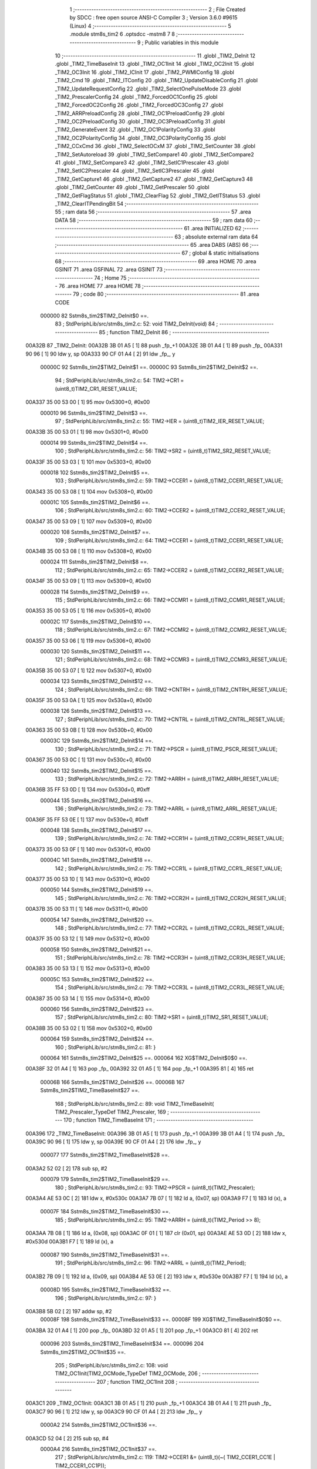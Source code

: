                                       1 ;--------------------------------------------------------
                                      2 ; File Created by SDCC : free open source ANSI-C Compiler
                                      3 ; Version 3.6.0 #9615 (Linux)
                                      4 ;--------------------------------------------------------
                                      5 	.module stm8s_tim2
                                      6 	.optsdcc -mstm8
                                      7 	
                                      8 ;--------------------------------------------------------
                                      9 ; Public variables in this module
                                     10 ;--------------------------------------------------------
                                     11 	.globl _TIM2_DeInit
                                     12 	.globl _TIM2_TimeBaseInit
                                     13 	.globl _TIM2_OC1Init
                                     14 	.globl _TIM2_OC2Init
                                     15 	.globl _TIM2_OC3Init
                                     16 	.globl _TIM2_ICInit
                                     17 	.globl _TIM2_PWMIConfig
                                     18 	.globl _TIM2_Cmd
                                     19 	.globl _TIM2_ITConfig
                                     20 	.globl _TIM2_UpdateDisableConfig
                                     21 	.globl _TIM2_UpdateRequestConfig
                                     22 	.globl _TIM2_SelectOnePulseMode
                                     23 	.globl _TIM2_PrescalerConfig
                                     24 	.globl _TIM2_ForcedOC1Config
                                     25 	.globl _TIM2_ForcedOC2Config
                                     26 	.globl _TIM2_ForcedOC3Config
                                     27 	.globl _TIM2_ARRPreloadConfig
                                     28 	.globl _TIM2_OC1PreloadConfig
                                     29 	.globl _TIM2_OC2PreloadConfig
                                     30 	.globl _TIM2_OC3PreloadConfig
                                     31 	.globl _TIM2_GenerateEvent
                                     32 	.globl _TIM2_OC1PolarityConfig
                                     33 	.globl _TIM2_OC2PolarityConfig
                                     34 	.globl _TIM2_OC3PolarityConfig
                                     35 	.globl _TIM2_CCxCmd
                                     36 	.globl _TIM2_SelectOCxM
                                     37 	.globl _TIM2_SetCounter
                                     38 	.globl _TIM2_SetAutoreload
                                     39 	.globl _TIM2_SetCompare1
                                     40 	.globl _TIM2_SetCompare2
                                     41 	.globl _TIM2_SetCompare3
                                     42 	.globl _TIM2_SetIC1Prescaler
                                     43 	.globl _TIM2_SetIC2Prescaler
                                     44 	.globl _TIM2_SetIC3Prescaler
                                     45 	.globl _TIM2_GetCapture1
                                     46 	.globl _TIM2_GetCapture2
                                     47 	.globl _TIM2_GetCapture3
                                     48 	.globl _TIM2_GetCounter
                                     49 	.globl _TIM2_GetPrescaler
                                     50 	.globl _TIM2_GetFlagStatus
                                     51 	.globl _TIM2_ClearFlag
                                     52 	.globl _TIM2_GetITStatus
                                     53 	.globl _TIM2_ClearITPendingBit
                                     54 ;--------------------------------------------------------
                                     55 ; ram data
                                     56 ;--------------------------------------------------------
                                     57 	.area DATA
                                     58 ;--------------------------------------------------------
                                     59 ; ram data
                                     60 ;--------------------------------------------------------
                                     61 	.area INITIALIZED
                                     62 ;--------------------------------------------------------
                                     63 ; absolute external ram data
                                     64 ;--------------------------------------------------------
                                     65 	.area DABS (ABS)
                                     66 ;--------------------------------------------------------
                                     67 ; global & static initialisations
                                     68 ;--------------------------------------------------------
                                     69 	.area HOME
                                     70 	.area GSINIT
                                     71 	.area GSFINAL
                                     72 	.area GSINIT
                                     73 ;--------------------------------------------------------
                                     74 ; Home
                                     75 ;--------------------------------------------------------
                                     76 	.area HOME
                                     77 	.area HOME
                                     78 ;--------------------------------------------------------
                                     79 ; code
                                     80 ;--------------------------------------------------------
                                     81 	.area CODE
                           000000    82 	Sstm8s_tim2$TIM2_DeInit$0 ==.
                                     83 ;	StdPeriphLib/src/stm8s_tim2.c: 52: void TIM2_DeInit(void)
                                     84 ;	-----------------------------------------
                                     85 ;	 function TIM2_DeInit
                                     86 ;	-----------------------------------------
      00A32B                         87 _TIM2_DeInit:
      00A32B 3B 01 A5         [ 1]   88 	push	_fp_+1
      00A32E 3B 01 A4         [ 1]   89 	push	_fp_
      00A331 90 96            [ 1]   90 	ldw	y, sp
      00A333 90 CF 01 A4      [ 2]   91 	ldw	_fp_, y
                           00000C    92 	Sstm8s_tim2$TIM2_DeInit$1 ==.
                           00000C    93 	Sstm8s_tim2$TIM2_DeInit$2 ==.
                                     94 ;	StdPeriphLib/src/stm8s_tim2.c: 54: TIM2->CR1 = (uint8_t)TIM2_CR1_RESET_VALUE;
      00A337 35 00 53 00      [ 1]   95 	mov	0x5300+0, #0x00
                           000010    96 	Sstm8s_tim2$TIM2_DeInit$3 ==.
                                     97 ;	StdPeriphLib/src/stm8s_tim2.c: 55: TIM2->IER = (uint8_t)TIM2_IER_RESET_VALUE;
      00A33B 35 00 53 01      [ 1]   98 	mov	0x5301+0, #0x00
                           000014    99 	Sstm8s_tim2$TIM2_DeInit$4 ==.
                                    100 ;	StdPeriphLib/src/stm8s_tim2.c: 56: TIM2->SR2 = (uint8_t)TIM2_SR2_RESET_VALUE;
      00A33F 35 00 53 03      [ 1]  101 	mov	0x5303+0, #0x00
                           000018   102 	Sstm8s_tim2$TIM2_DeInit$5 ==.
                                    103 ;	StdPeriphLib/src/stm8s_tim2.c: 59: TIM2->CCER1 = (uint8_t)TIM2_CCER1_RESET_VALUE;
      00A343 35 00 53 08      [ 1]  104 	mov	0x5308+0, #0x00
                           00001C   105 	Sstm8s_tim2$TIM2_DeInit$6 ==.
                                    106 ;	StdPeriphLib/src/stm8s_tim2.c: 60: TIM2->CCER2 = (uint8_t)TIM2_CCER2_RESET_VALUE;
      00A347 35 00 53 09      [ 1]  107 	mov	0x5309+0, #0x00
                           000020   108 	Sstm8s_tim2$TIM2_DeInit$7 ==.
                                    109 ;	StdPeriphLib/src/stm8s_tim2.c: 64: TIM2->CCER1 = (uint8_t)TIM2_CCER1_RESET_VALUE;
      00A34B 35 00 53 08      [ 1]  110 	mov	0x5308+0, #0x00
                           000024   111 	Sstm8s_tim2$TIM2_DeInit$8 ==.
                                    112 ;	StdPeriphLib/src/stm8s_tim2.c: 65: TIM2->CCER2 = (uint8_t)TIM2_CCER2_RESET_VALUE;
      00A34F 35 00 53 09      [ 1]  113 	mov	0x5309+0, #0x00
                           000028   114 	Sstm8s_tim2$TIM2_DeInit$9 ==.
                                    115 ;	StdPeriphLib/src/stm8s_tim2.c: 66: TIM2->CCMR1 = (uint8_t)TIM2_CCMR1_RESET_VALUE;
      00A353 35 00 53 05      [ 1]  116 	mov	0x5305+0, #0x00
                           00002C   117 	Sstm8s_tim2$TIM2_DeInit$10 ==.
                                    118 ;	StdPeriphLib/src/stm8s_tim2.c: 67: TIM2->CCMR2 = (uint8_t)TIM2_CCMR2_RESET_VALUE;
      00A357 35 00 53 06      [ 1]  119 	mov	0x5306+0, #0x00
                           000030   120 	Sstm8s_tim2$TIM2_DeInit$11 ==.
                                    121 ;	StdPeriphLib/src/stm8s_tim2.c: 68: TIM2->CCMR3 = (uint8_t)TIM2_CCMR3_RESET_VALUE;
      00A35B 35 00 53 07      [ 1]  122 	mov	0x5307+0, #0x00
                           000034   123 	Sstm8s_tim2$TIM2_DeInit$12 ==.
                                    124 ;	StdPeriphLib/src/stm8s_tim2.c: 69: TIM2->CNTRH = (uint8_t)TIM2_CNTRH_RESET_VALUE;
      00A35F 35 00 53 0A      [ 1]  125 	mov	0x530a+0, #0x00
                           000038   126 	Sstm8s_tim2$TIM2_DeInit$13 ==.
                                    127 ;	StdPeriphLib/src/stm8s_tim2.c: 70: TIM2->CNTRL = (uint8_t)TIM2_CNTRL_RESET_VALUE;
      00A363 35 00 53 0B      [ 1]  128 	mov	0x530b+0, #0x00
                           00003C   129 	Sstm8s_tim2$TIM2_DeInit$14 ==.
                                    130 ;	StdPeriphLib/src/stm8s_tim2.c: 71: TIM2->PSCR = (uint8_t)TIM2_PSCR_RESET_VALUE;
      00A367 35 00 53 0C      [ 1]  131 	mov	0x530c+0, #0x00
                           000040   132 	Sstm8s_tim2$TIM2_DeInit$15 ==.
                                    133 ;	StdPeriphLib/src/stm8s_tim2.c: 72: TIM2->ARRH  = (uint8_t)TIM2_ARRH_RESET_VALUE;
      00A36B 35 FF 53 0D      [ 1]  134 	mov	0x530d+0, #0xff
                           000044   135 	Sstm8s_tim2$TIM2_DeInit$16 ==.
                                    136 ;	StdPeriphLib/src/stm8s_tim2.c: 73: TIM2->ARRL  = (uint8_t)TIM2_ARRL_RESET_VALUE;
      00A36F 35 FF 53 0E      [ 1]  137 	mov	0x530e+0, #0xff
                           000048   138 	Sstm8s_tim2$TIM2_DeInit$17 ==.
                                    139 ;	StdPeriphLib/src/stm8s_tim2.c: 74: TIM2->CCR1H = (uint8_t)TIM2_CCR1H_RESET_VALUE;
      00A373 35 00 53 0F      [ 1]  140 	mov	0x530f+0, #0x00
                           00004C   141 	Sstm8s_tim2$TIM2_DeInit$18 ==.
                                    142 ;	StdPeriphLib/src/stm8s_tim2.c: 75: TIM2->CCR1L = (uint8_t)TIM2_CCR1L_RESET_VALUE;
      00A377 35 00 53 10      [ 1]  143 	mov	0x5310+0, #0x00
                           000050   144 	Sstm8s_tim2$TIM2_DeInit$19 ==.
                                    145 ;	StdPeriphLib/src/stm8s_tim2.c: 76: TIM2->CCR2H = (uint8_t)TIM2_CCR2H_RESET_VALUE;
      00A37B 35 00 53 11      [ 1]  146 	mov	0x5311+0, #0x00
                           000054   147 	Sstm8s_tim2$TIM2_DeInit$20 ==.
                                    148 ;	StdPeriphLib/src/stm8s_tim2.c: 77: TIM2->CCR2L = (uint8_t)TIM2_CCR2L_RESET_VALUE;
      00A37F 35 00 53 12      [ 1]  149 	mov	0x5312+0, #0x00
                           000058   150 	Sstm8s_tim2$TIM2_DeInit$21 ==.
                                    151 ;	StdPeriphLib/src/stm8s_tim2.c: 78: TIM2->CCR3H = (uint8_t)TIM2_CCR3H_RESET_VALUE;
      00A383 35 00 53 13      [ 1]  152 	mov	0x5313+0, #0x00
                           00005C   153 	Sstm8s_tim2$TIM2_DeInit$22 ==.
                                    154 ;	StdPeriphLib/src/stm8s_tim2.c: 79: TIM2->CCR3L = (uint8_t)TIM2_CCR3L_RESET_VALUE;
      00A387 35 00 53 14      [ 1]  155 	mov	0x5314+0, #0x00
                           000060   156 	Sstm8s_tim2$TIM2_DeInit$23 ==.
                                    157 ;	StdPeriphLib/src/stm8s_tim2.c: 80: TIM2->SR1 = (uint8_t)TIM2_SR1_RESET_VALUE;
      00A38B 35 00 53 02      [ 1]  158 	mov	0x5302+0, #0x00
                           000064   159 	Sstm8s_tim2$TIM2_DeInit$24 ==.
                                    160 ;	StdPeriphLib/src/stm8s_tim2.c: 81: }
                           000064   161 	Sstm8s_tim2$TIM2_DeInit$25 ==.
                           000064   162 	XG$TIM2_DeInit$0$0 ==.
      00A38F 32 01 A4         [ 1]  163 	pop	_fp_
      00A392 32 01 A5         [ 1]  164 	pop	_fp_+1
      00A395 81               [ 4]  165 	ret
                           00006B   166 	Sstm8s_tim2$TIM2_DeInit$26 ==.
                           00006B   167 	Sstm8s_tim2$TIM2_TimeBaseInit$27 ==.
                                    168 ;	StdPeriphLib/src/stm8s_tim2.c: 89: void TIM2_TimeBaseInit( TIM2_Prescaler_TypeDef TIM2_Prescaler,
                                    169 ;	-----------------------------------------
                                    170 ;	 function TIM2_TimeBaseInit
                                    171 ;	-----------------------------------------
      00A396                        172 _TIM2_TimeBaseInit:
      00A396 3B 01 A5         [ 1]  173 	push	_fp_+1
      00A399 3B 01 A4         [ 1]  174 	push	_fp_
      00A39C 90 96            [ 1]  175 	ldw	y, sp
      00A39E 90 CF 01 A4      [ 2]  176 	ldw	_fp_, y
                           000077   177 	Sstm8s_tim2$TIM2_TimeBaseInit$28 ==.
      00A3A2 52 02            [ 2]  178 	sub	sp, #2
                           000079   179 	Sstm8s_tim2$TIM2_TimeBaseInit$29 ==.
                                    180 ;	StdPeriphLib/src/stm8s_tim2.c: 93: TIM2->PSCR = (uint8_t)(TIM2_Prescaler);
      00A3A4 AE 53 0C         [ 2]  181 	ldw	x, #0x530c
      00A3A7 7B 07            [ 1]  182 	ld	a, (0x07, sp)
      00A3A9 F7               [ 1]  183 	ld	(x), a
                           00007F   184 	Sstm8s_tim2$TIM2_TimeBaseInit$30 ==.
                                    185 ;	StdPeriphLib/src/stm8s_tim2.c: 95: TIM2->ARRH = (uint8_t)(TIM2_Period >> 8);
      00A3AA 7B 08            [ 1]  186 	ld	a, (0x08, sp)
      00A3AC 0F 01            [ 1]  187 	clr	(0x01, sp)
      00A3AE AE 53 0D         [ 2]  188 	ldw	x, #0x530d
      00A3B1 F7               [ 1]  189 	ld	(x), a
                           000087   190 	Sstm8s_tim2$TIM2_TimeBaseInit$31 ==.
                                    191 ;	StdPeriphLib/src/stm8s_tim2.c: 96: TIM2->ARRL = (uint8_t)(TIM2_Period);
      00A3B2 7B 09            [ 1]  192 	ld	a, (0x09, sp)
      00A3B4 AE 53 0E         [ 2]  193 	ldw	x, #0x530e
      00A3B7 F7               [ 1]  194 	ld	(x), a
                           00008D   195 	Sstm8s_tim2$TIM2_TimeBaseInit$32 ==.
                                    196 ;	StdPeriphLib/src/stm8s_tim2.c: 97: }
      00A3B8 5B 02            [ 2]  197 	addw	sp, #2
                           00008F   198 	Sstm8s_tim2$TIM2_TimeBaseInit$33 ==.
                           00008F   199 	XG$TIM2_TimeBaseInit$0$0 ==.
      00A3BA 32 01 A4         [ 1]  200 	pop	_fp_
      00A3BD 32 01 A5         [ 1]  201 	pop	_fp_+1
      00A3C0 81               [ 4]  202 	ret
                           000096   203 	Sstm8s_tim2$TIM2_TimeBaseInit$34 ==.
                           000096   204 	Sstm8s_tim2$TIM2_OC1Init$35 ==.
                                    205 ;	StdPeriphLib/src/stm8s_tim2.c: 108: void TIM2_OC1Init(TIM2_OCMode_TypeDef TIM2_OCMode,
                                    206 ;	-----------------------------------------
                                    207 ;	 function TIM2_OC1Init
                                    208 ;	-----------------------------------------
      00A3C1                        209 _TIM2_OC1Init:
      00A3C1 3B 01 A5         [ 1]  210 	push	_fp_+1
      00A3C4 3B 01 A4         [ 1]  211 	push	_fp_
      00A3C7 90 96            [ 1]  212 	ldw	y, sp
      00A3C9 90 CF 01 A4      [ 2]  213 	ldw	_fp_, y
                           0000A2   214 	Sstm8s_tim2$TIM2_OC1Init$36 ==.
      00A3CD 52 04            [ 2]  215 	sub	sp, #4
                           0000A4   216 	Sstm8s_tim2$TIM2_OC1Init$37 ==.
                                    217 ;	StdPeriphLib/src/stm8s_tim2.c: 119: TIM2->CCER1 &= (uint8_t)(~( TIM2_CCER1_CC1E | TIM2_CCER1_CC1P));
      00A3CF AE 53 08         [ 2]  218 	ldw	x, #0x5308
      00A3D2 F6               [ 1]  219 	ld	a, (x)
      00A3D3 A4 FC            [ 1]  220 	and	a, #0xfc
      00A3D5 F7               [ 1]  221 	ld	(x), a
                           0000AB   222 	Sstm8s_tim2$TIM2_OC1Init$38 ==.
                                    223 ;	StdPeriphLib/src/stm8s_tim2.c: 121: TIM2->CCER1 |= (uint8_t)((uint8_t)(TIM2_OutputState & TIM2_CCER1_CC1E ) |
      00A3D6 AE 53 08         [ 2]  224 	ldw	x, #0x5308
      00A3D9 F6               [ 1]  225 	ld	a, (x)
      00A3DA 6B 04            [ 1]  226 	ld	(0x04, sp), a
      00A3DC 7B 0A            [ 1]  227 	ld	a, (0x0a, sp)
      00A3DE A4 01            [ 1]  228 	and	a, #0x01
      00A3E0 6B 03            [ 1]  229 	ld	(0x03, sp), a
                           0000B7   230 	Sstm8s_tim2$TIM2_OC1Init$39 ==.
                                    231 ;	StdPeriphLib/src/stm8s_tim2.c: 122: (uint8_t)(TIM2_OCPolarity & TIM2_CCER1_CC1P));
      00A3E2 7B 0D            [ 1]  232 	ld	a, (0x0d, sp)
      00A3E4 A4 02            [ 1]  233 	and	a, #0x02
      00A3E6 1A 03            [ 1]  234 	or	a, (0x03, sp)
      00A3E8 1A 04            [ 1]  235 	or	a, (0x04, sp)
      00A3EA AE 53 08         [ 2]  236 	ldw	x, #0x5308
      00A3ED F7               [ 1]  237 	ld	(x), a
                           0000C3   238 	Sstm8s_tim2$TIM2_OC1Init$40 ==.
                                    239 ;	StdPeriphLib/src/stm8s_tim2.c: 125: TIM2->CCMR1 = (uint8_t)((uint8_t)(TIM2->CCMR1 & (uint8_t)(~TIM2_CCMR_OCM)) |
      00A3EE AE 53 05         [ 2]  240 	ldw	x, #0x5305
      00A3F1 F6               [ 1]  241 	ld	a, (x)
      00A3F2 A4 8F            [ 1]  242 	and	a, #0x8f
                           0000C9   243 	Sstm8s_tim2$TIM2_OC1Init$41 ==.
                                    244 ;	StdPeriphLib/src/stm8s_tim2.c: 126: (uint8_t)TIM2_OCMode);
      00A3F4 1A 09            [ 1]  245 	or	a, (0x09, sp)
      00A3F6 AE 53 05         [ 2]  246 	ldw	x, #0x5305
      00A3F9 F7               [ 1]  247 	ld	(x), a
                           0000CF   248 	Sstm8s_tim2$TIM2_OC1Init$42 ==.
                                    249 ;	StdPeriphLib/src/stm8s_tim2.c: 129: TIM2->CCR1H = (uint8_t)(TIM2_Pulse >> 8);
      00A3FA 7B 0B            [ 1]  250 	ld	a, (0x0b, sp)
      00A3FC 0F 01            [ 1]  251 	clr	(0x01, sp)
      00A3FE AE 53 0F         [ 2]  252 	ldw	x, #0x530f
      00A401 F7               [ 1]  253 	ld	(x), a
                           0000D7   254 	Sstm8s_tim2$TIM2_OC1Init$43 ==.
                                    255 ;	StdPeriphLib/src/stm8s_tim2.c: 130: TIM2->CCR1L = (uint8_t)(TIM2_Pulse);
      00A402 7B 0C            [ 1]  256 	ld	a, (0x0c, sp)
      00A404 AE 53 10         [ 2]  257 	ldw	x, #0x5310
      00A407 F7               [ 1]  258 	ld	(x), a
                           0000DD   259 	Sstm8s_tim2$TIM2_OC1Init$44 ==.
                                    260 ;	StdPeriphLib/src/stm8s_tim2.c: 131: }
      00A408 5B 04            [ 2]  261 	addw	sp, #4
                           0000DF   262 	Sstm8s_tim2$TIM2_OC1Init$45 ==.
                           0000DF   263 	XG$TIM2_OC1Init$0$0 ==.
      00A40A 32 01 A4         [ 1]  264 	pop	_fp_
      00A40D 32 01 A5         [ 1]  265 	pop	_fp_+1
      00A410 81               [ 4]  266 	ret
                           0000E6   267 	Sstm8s_tim2$TIM2_OC1Init$46 ==.
                           0000E6   268 	Sstm8s_tim2$TIM2_OC2Init$47 ==.
                                    269 ;	StdPeriphLib/src/stm8s_tim2.c: 142: void TIM2_OC2Init(TIM2_OCMode_TypeDef TIM2_OCMode,
                                    270 ;	-----------------------------------------
                                    271 ;	 function TIM2_OC2Init
                                    272 ;	-----------------------------------------
      00A411                        273 _TIM2_OC2Init:
      00A411 3B 01 A5         [ 1]  274 	push	_fp_+1
      00A414 3B 01 A4         [ 1]  275 	push	_fp_
      00A417 90 96            [ 1]  276 	ldw	y, sp
      00A419 90 CF 01 A4      [ 2]  277 	ldw	_fp_, y
                           0000F2   278 	Sstm8s_tim2$TIM2_OC2Init$48 ==.
      00A41D 52 04            [ 2]  279 	sub	sp, #4
                           0000F4   280 	Sstm8s_tim2$TIM2_OC2Init$49 ==.
                                    281 ;	StdPeriphLib/src/stm8s_tim2.c: 154: TIM2->CCER1 &= (uint8_t)(~( TIM2_CCER1_CC2E |  TIM2_CCER1_CC2P ));
      00A41F AE 53 08         [ 2]  282 	ldw	x, #0x5308
      00A422 F6               [ 1]  283 	ld	a, (x)
      00A423 A4 CF            [ 1]  284 	and	a, #0xcf
      00A425 F7               [ 1]  285 	ld	(x), a
                           0000FB   286 	Sstm8s_tim2$TIM2_OC2Init$50 ==.
                                    287 ;	StdPeriphLib/src/stm8s_tim2.c: 156: TIM2->CCER1 |= (uint8_t)((uint8_t)(TIM2_OutputState  & TIM2_CCER1_CC2E ) |
      00A426 AE 53 08         [ 2]  288 	ldw	x, #0x5308
      00A429 F6               [ 1]  289 	ld	a, (x)
      00A42A 6B 04            [ 1]  290 	ld	(0x04, sp), a
      00A42C 7B 0A            [ 1]  291 	ld	a, (0x0a, sp)
      00A42E A4 10            [ 1]  292 	and	a, #0x10
      00A430 6B 01            [ 1]  293 	ld	(0x01, sp), a
                           000107   294 	Sstm8s_tim2$TIM2_OC2Init$51 ==.
                                    295 ;	StdPeriphLib/src/stm8s_tim2.c: 157: (uint8_t)(TIM2_OCPolarity & TIM2_CCER1_CC2P));
      00A432 7B 0D            [ 1]  296 	ld	a, (0x0d, sp)
      00A434 A4 20            [ 1]  297 	and	a, #0x20
      00A436 1A 01            [ 1]  298 	or	a, (0x01, sp)
      00A438 1A 04            [ 1]  299 	or	a, (0x04, sp)
      00A43A AE 53 08         [ 2]  300 	ldw	x, #0x5308
      00A43D F7               [ 1]  301 	ld	(x), a
                           000113   302 	Sstm8s_tim2$TIM2_OC2Init$52 ==.
                                    303 ;	StdPeriphLib/src/stm8s_tim2.c: 161: TIM2->CCMR2 = (uint8_t)((uint8_t)(TIM2->CCMR2 & (uint8_t)(~TIM2_CCMR_OCM)) |
      00A43E AE 53 06         [ 2]  304 	ldw	x, #0x5306
      00A441 F6               [ 1]  305 	ld	a, (x)
      00A442 A4 8F            [ 1]  306 	and	a, #0x8f
                           000119   307 	Sstm8s_tim2$TIM2_OC2Init$53 ==.
                                    308 ;	StdPeriphLib/src/stm8s_tim2.c: 162: (uint8_t)TIM2_OCMode);
      00A444 1A 09            [ 1]  309 	or	a, (0x09, sp)
      00A446 AE 53 06         [ 2]  310 	ldw	x, #0x5306
      00A449 F7               [ 1]  311 	ld	(x), a
                           00011F   312 	Sstm8s_tim2$TIM2_OC2Init$54 ==.
                                    313 ;	StdPeriphLib/src/stm8s_tim2.c: 166: TIM2->CCR2H = (uint8_t)(TIM2_Pulse >> 8);
      00A44A 7B 0B            [ 1]  314 	ld	a, (0x0b, sp)
      00A44C 0F 02            [ 1]  315 	clr	(0x02, sp)
      00A44E AE 53 11         [ 2]  316 	ldw	x, #0x5311
      00A451 F7               [ 1]  317 	ld	(x), a
                           000127   318 	Sstm8s_tim2$TIM2_OC2Init$55 ==.
                                    319 ;	StdPeriphLib/src/stm8s_tim2.c: 167: TIM2->CCR2L = (uint8_t)(TIM2_Pulse);
      00A452 7B 0C            [ 1]  320 	ld	a, (0x0c, sp)
      00A454 AE 53 12         [ 2]  321 	ldw	x, #0x5312
      00A457 F7               [ 1]  322 	ld	(x), a
                           00012D   323 	Sstm8s_tim2$TIM2_OC2Init$56 ==.
                                    324 ;	StdPeriphLib/src/stm8s_tim2.c: 168: }
      00A458 5B 04            [ 2]  325 	addw	sp, #4
                           00012F   326 	Sstm8s_tim2$TIM2_OC2Init$57 ==.
                           00012F   327 	XG$TIM2_OC2Init$0$0 ==.
      00A45A 32 01 A4         [ 1]  328 	pop	_fp_
      00A45D 32 01 A5         [ 1]  329 	pop	_fp_+1
      00A460 81               [ 4]  330 	ret
                           000136   331 	Sstm8s_tim2$TIM2_OC2Init$58 ==.
                           000136   332 	Sstm8s_tim2$TIM2_OC3Init$59 ==.
                                    333 ;	StdPeriphLib/src/stm8s_tim2.c: 179: void TIM2_OC3Init(TIM2_OCMode_TypeDef TIM2_OCMode,
                                    334 ;	-----------------------------------------
                                    335 ;	 function TIM2_OC3Init
                                    336 ;	-----------------------------------------
      00A461                        337 _TIM2_OC3Init:
      00A461 3B 01 A5         [ 1]  338 	push	_fp_+1
      00A464 3B 01 A4         [ 1]  339 	push	_fp_
      00A467 90 96            [ 1]  340 	ldw	y, sp
      00A469 90 CF 01 A4      [ 2]  341 	ldw	_fp_, y
                           000142   342 	Sstm8s_tim2$TIM2_OC3Init$60 ==.
      00A46D 52 04            [ 2]  343 	sub	sp, #4
                           000144   344 	Sstm8s_tim2$TIM2_OC3Init$61 ==.
                                    345 ;	StdPeriphLib/src/stm8s_tim2.c: 189: TIM2->CCER2 &= (uint8_t)(~( TIM2_CCER2_CC3E  | TIM2_CCER2_CC3P));
      00A46F AE 53 09         [ 2]  346 	ldw	x, #0x5309
      00A472 F6               [ 1]  347 	ld	a, (x)
      00A473 A4 FC            [ 1]  348 	and	a, #0xfc
      00A475 F7               [ 1]  349 	ld	(x), a
                           00014B   350 	Sstm8s_tim2$TIM2_OC3Init$62 ==.
                                    351 ;	StdPeriphLib/src/stm8s_tim2.c: 191: TIM2->CCER2 |= (uint8_t)((uint8_t)(TIM2_OutputState & TIM2_CCER2_CC3E) |
      00A476 AE 53 09         [ 2]  352 	ldw	x, #0x5309
      00A479 F6               [ 1]  353 	ld	a, (x)
      00A47A 6B 03            [ 1]  354 	ld	(0x03, sp), a
      00A47C 7B 0A            [ 1]  355 	ld	a, (0x0a, sp)
      00A47E A4 01            [ 1]  356 	and	a, #0x01
      00A480 6B 04            [ 1]  357 	ld	(0x04, sp), a
                           000157   358 	Sstm8s_tim2$TIM2_OC3Init$63 ==.
                                    359 ;	StdPeriphLib/src/stm8s_tim2.c: 192: (uint8_t)(TIM2_OCPolarity & TIM2_CCER2_CC3P));
      00A482 7B 0D            [ 1]  360 	ld	a, (0x0d, sp)
      00A484 A4 02            [ 1]  361 	and	a, #0x02
      00A486 1A 04            [ 1]  362 	or	a, (0x04, sp)
      00A488 1A 03            [ 1]  363 	or	a, (0x03, sp)
      00A48A AE 53 09         [ 2]  364 	ldw	x, #0x5309
      00A48D F7               [ 1]  365 	ld	(x), a
                           000163   366 	Sstm8s_tim2$TIM2_OC3Init$64 ==.
                                    367 ;	StdPeriphLib/src/stm8s_tim2.c: 195: TIM2->CCMR3 = (uint8_t)((uint8_t)(TIM2->CCMR3 & (uint8_t)(~TIM2_CCMR_OCM)) |
      00A48E AE 53 07         [ 2]  368 	ldw	x, #0x5307
      00A491 F6               [ 1]  369 	ld	a, (x)
      00A492 A4 8F            [ 1]  370 	and	a, #0x8f
                           000169   371 	Sstm8s_tim2$TIM2_OC3Init$65 ==.
                                    372 ;	StdPeriphLib/src/stm8s_tim2.c: 196: (uint8_t)TIM2_OCMode);
      00A494 1A 09            [ 1]  373 	or	a, (0x09, sp)
      00A496 AE 53 07         [ 2]  374 	ldw	x, #0x5307
      00A499 F7               [ 1]  375 	ld	(x), a
                           00016F   376 	Sstm8s_tim2$TIM2_OC3Init$66 ==.
                                    377 ;	StdPeriphLib/src/stm8s_tim2.c: 199: TIM2->CCR3H = (uint8_t)(TIM2_Pulse >> 8);
      00A49A 7B 0B            [ 1]  378 	ld	a, (0x0b, sp)
      00A49C 0F 01            [ 1]  379 	clr	(0x01, sp)
      00A49E AE 53 13         [ 2]  380 	ldw	x, #0x5313
      00A4A1 F7               [ 1]  381 	ld	(x), a
                           000177   382 	Sstm8s_tim2$TIM2_OC3Init$67 ==.
                                    383 ;	StdPeriphLib/src/stm8s_tim2.c: 200: TIM2->CCR3L = (uint8_t)(TIM2_Pulse);
      00A4A2 7B 0C            [ 1]  384 	ld	a, (0x0c, sp)
      00A4A4 AE 53 14         [ 2]  385 	ldw	x, #0x5314
      00A4A7 F7               [ 1]  386 	ld	(x), a
                           00017D   387 	Sstm8s_tim2$TIM2_OC3Init$68 ==.
                                    388 ;	StdPeriphLib/src/stm8s_tim2.c: 201: }
      00A4A8 5B 04            [ 2]  389 	addw	sp, #4
                           00017F   390 	Sstm8s_tim2$TIM2_OC3Init$69 ==.
                           00017F   391 	XG$TIM2_OC3Init$0$0 ==.
      00A4AA 32 01 A4         [ 1]  392 	pop	_fp_
      00A4AD 32 01 A5         [ 1]  393 	pop	_fp_+1
      00A4B0 81               [ 4]  394 	ret
                           000186   395 	Sstm8s_tim2$TIM2_OC3Init$70 ==.
                           000186   396 	Sstm8s_tim2$TIM2_ICInit$71 ==.
                                    397 ;	StdPeriphLib/src/stm8s_tim2.c: 212: void TIM2_ICInit(TIM2_Channel_TypeDef TIM2_Channel,
                                    398 ;	-----------------------------------------
                                    399 ;	 function TIM2_ICInit
                                    400 ;	-----------------------------------------
      00A4B1                        401 _TIM2_ICInit:
      00A4B1 3B 01 A5         [ 1]  402 	push	_fp_+1
      00A4B4 3B 01 A4         [ 1]  403 	push	_fp_
      00A4B7 90 96            [ 1]  404 	ldw	y, sp
      00A4B9 90 CF 01 A4      [ 2]  405 	ldw	_fp_, y
                           000192   406 	Sstm8s_tim2$TIM2_ICInit$72 ==.
                           000192   407 	Sstm8s_tim2$TIM2_ICInit$73 ==.
                                    408 ;	StdPeriphLib/src/stm8s_tim2.c: 225: if (TIM2_Channel == TIM2_CHANNEL_1)
      00A4BD 0D 05            [ 1]  409 	tnz	(0x05, sp)
      00A4BF 26 17            [ 1]  410 	jrne	00105$
                           000196   411 	Sstm8s_tim2$TIM2_ICInit$74 ==.
                                    412 ;	StdPeriphLib/src/stm8s_tim2.c: 228: TI1_Config((uint8_t)TIM2_ICPolarity,
      00A4C1 7B 09            [ 1]  413 	ld	a, (0x09, sp)
      00A4C3 88               [ 1]  414 	push	a
      00A4C4 7B 08            [ 1]  415 	ld	a, (0x08, sp)
      00A4C6 88               [ 1]  416 	push	a
      00A4C7 7B 08            [ 1]  417 	ld	a, (0x08, sp)
      00A4C9 88               [ 1]  418 	push	a
      00A4CA CD AB 44         [ 4]  419 	call	_TI1_Config
      00A4CD 5B 03            [ 2]  420 	addw	sp, #3
                           0001A4   421 	Sstm8s_tim2$TIM2_ICInit$75 ==.
                                    422 ;	StdPeriphLib/src/stm8s_tim2.c: 233: TIM2_SetIC1Prescaler(TIM2_ICPrescaler);
      00A4CF 7B 08            [ 1]  423 	ld	a, (0x08, sp)
      00A4D1 88               [ 1]  424 	push	a
      00A4D2 CD A9 68         [ 4]  425 	call	_TIM2_SetIC1Prescaler
      00A4D5 84               [ 1]  426 	pop	a
      00A4D6 20 32            [ 2]  427 	jra	00107$
      00A4D8                        428 00105$:
                           0001AD   429 	Sstm8s_tim2$TIM2_ICInit$76 ==.
                                    430 ;	StdPeriphLib/src/stm8s_tim2.c: 235: else if (TIM2_Channel == TIM2_CHANNEL_2)
      00A4D8 7B 05            [ 1]  431 	ld	a, (0x05, sp)
      00A4DA A1 01            [ 1]  432 	cp	a, #0x01
      00A4DC 26 17            [ 1]  433 	jrne	00102$
                           0001B3   434 	Sstm8s_tim2$TIM2_ICInit$77 ==.
                                    435 ;	StdPeriphLib/src/stm8s_tim2.c: 238: TI2_Config((uint8_t)TIM2_ICPolarity,
      00A4DE 7B 09            [ 1]  436 	ld	a, (0x09, sp)
      00A4E0 88               [ 1]  437 	push	a
      00A4E1 7B 08            [ 1]  438 	ld	a, (0x08, sp)
      00A4E3 88               [ 1]  439 	push	a
      00A4E4 7B 08            [ 1]  440 	ld	a, (0x08, sp)
      00A4E6 88               [ 1]  441 	push	a
      00A4E7 CD AB 8A         [ 4]  442 	call	_TI2_Config
      00A4EA 5B 03            [ 2]  443 	addw	sp, #3
                           0001C1   444 	Sstm8s_tim2$TIM2_ICInit$78 ==.
                                    445 ;	StdPeriphLib/src/stm8s_tim2.c: 243: TIM2_SetIC2Prescaler(TIM2_ICPrescaler);
      00A4EC 7B 08            [ 1]  446 	ld	a, (0x08, sp)
      00A4EE 88               [ 1]  447 	push	a
      00A4EF CD A9 87         [ 4]  448 	call	_TIM2_SetIC2Prescaler
      00A4F2 84               [ 1]  449 	pop	a
      00A4F3 20 15            [ 2]  450 	jra	00107$
      00A4F5                        451 00102$:
                           0001CA   452 	Sstm8s_tim2$TIM2_ICInit$79 ==.
                                    453 ;	StdPeriphLib/src/stm8s_tim2.c: 248: TI3_Config((uint8_t)TIM2_ICPolarity,
      00A4F5 7B 09            [ 1]  454 	ld	a, (0x09, sp)
      00A4F7 88               [ 1]  455 	push	a
      00A4F8 7B 08            [ 1]  456 	ld	a, (0x08, sp)
      00A4FA 88               [ 1]  457 	push	a
      00A4FB 7B 08            [ 1]  458 	ld	a, (0x08, sp)
      00A4FD 88               [ 1]  459 	push	a
      00A4FE CD AB D6         [ 4]  460 	call	_TI3_Config
      00A501 5B 03            [ 2]  461 	addw	sp, #3
                           0001D8   462 	Sstm8s_tim2$TIM2_ICInit$80 ==.
                                    463 ;	StdPeriphLib/src/stm8s_tim2.c: 253: TIM2_SetIC3Prescaler(TIM2_ICPrescaler);
      00A503 7B 08            [ 1]  464 	ld	a, (0x08, sp)
      00A505 88               [ 1]  465 	push	a
      00A506 CD A9 A6         [ 4]  466 	call	_TIM2_SetIC3Prescaler
      00A509 84               [ 1]  467 	pop	a
      00A50A                        468 00107$:
                           0001DF   469 	Sstm8s_tim2$TIM2_ICInit$81 ==.
                                    470 ;	StdPeriphLib/src/stm8s_tim2.c: 255: }
                           0001DF   471 	Sstm8s_tim2$TIM2_ICInit$82 ==.
                           0001DF   472 	XG$TIM2_ICInit$0$0 ==.
      00A50A 32 01 A4         [ 1]  473 	pop	_fp_
      00A50D 32 01 A5         [ 1]  474 	pop	_fp_+1
      00A510 81               [ 4]  475 	ret
                           0001E6   476 	Sstm8s_tim2$TIM2_ICInit$83 ==.
                           0001E6   477 	Sstm8s_tim2$TIM2_PWMIConfig$84 ==.
                                    478 ;	StdPeriphLib/src/stm8s_tim2.c: 266: void TIM2_PWMIConfig(TIM2_Channel_TypeDef TIM2_Channel,
                                    479 ;	-----------------------------------------
                                    480 ;	 function TIM2_PWMIConfig
                                    481 ;	-----------------------------------------
      00A511                        482 _TIM2_PWMIConfig:
      00A511 3B 01 A5         [ 1]  483 	push	_fp_+1
      00A514 3B 01 A4         [ 1]  484 	push	_fp_
      00A517 90 96            [ 1]  485 	ldw	y, sp
      00A519 90 CF 01 A4      [ 2]  486 	ldw	_fp_, y
                           0001F2   487 	Sstm8s_tim2$TIM2_PWMIConfig$85 ==.
      00A51D 52 02            [ 2]  488 	sub	sp, #2
                           0001F4   489 	Sstm8s_tim2$TIM2_PWMIConfig$86 ==.
                                    490 ;	StdPeriphLib/src/stm8s_tim2.c: 282: if (TIM2_ICPolarity != TIM2_ICPOLARITY_FALLING)
      00A51F 7B 08            [ 1]  491 	ld	a, (0x08, sp)
      00A521 A1 44            [ 1]  492 	cp	a, #0x44
      00A523 27 06            [ 1]  493 	jreq	00102$
                           0001FA   494 	Sstm8s_tim2$TIM2_PWMIConfig$87 ==.
                                    495 ;	StdPeriphLib/src/stm8s_tim2.c: 284: icpolarity = (uint8_t)TIM2_ICPOLARITY_FALLING;
      00A525 A6 44            [ 1]  496 	ld	a, #0x44
      00A527 6B 02            [ 1]  497 	ld	(0x02, sp), a
      00A529 20 02            [ 2]  498 	jra	00103$
      00A52B                        499 00102$:
                           000200   500 	Sstm8s_tim2$TIM2_PWMIConfig$88 ==.
                                    501 ;	StdPeriphLib/src/stm8s_tim2.c: 288: icpolarity = (uint8_t)TIM2_ICPOLARITY_RISING;
      00A52B 0F 02            [ 1]  502 	clr	(0x02, sp)
      00A52D                        503 00103$:
                           000202   504 	Sstm8s_tim2$TIM2_PWMIConfig$89 ==.
                                    505 ;	StdPeriphLib/src/stm8s_tim2.c: 292: if (TIM2_ICSelection == TIM2_ICSELECTION_DIRECTTI)
      00A52D 7B 09            [ 1]  506 	ld	a, (0x09, sp)
      00A52F A1 01            [ 1]  507 	cp	a, #0x01
      00A531 26 06            [ 1]  508 	jrne	00105$
                           000208   509 	Sstm8s_tim2$TIM2_PWMIConfig$90 ==.
                                    510 ;	StdPeriphLib/src/stm8s_tim2.c: 294: icselection = (uint8_t)TIM2_ICSELECTION_INDIRECTTI;
      00A533 A6 02            [ 1]  511 	ld	a, #0x02
      00A535 6B 01            [ 1]  512 	ld	(0x01, sp), a
      00A537 20 04            [ 2]  513 	jra	00106$
      00A539                        514 00105$:
                           00020E   515 	Sstm8s_tim2$TIM2_PWMIConfig$91 ==.
                                    516 ;	StdPeriphLib/src/stm8s_tim2.c: 298: icselection = (uint8_t)TIM2_ICSELECTION_DIRECTTI;
      00A539 A6 01            [ 1]  517 	ld	a, #0x01
      00A53B 6B 01            [ 1]  518 	ld	(0x01, sp), a
      00A53D                        519 00106$:
                           000212   520 	Sstm8s_tim2$TIM2_PWMIConfig$92 ==.
                                    521 ;	StdPeriphLib/src/stm8s_tim2.c: 301: if (TIM2_Channel == TIM2_CHANNEL_1)
      00A53D 0D 07            [ 1]  522 	tnz	(0x07, sp)
      00A53F 26 2C            [ 1]  523 	jrne	00108$
                           000216   524 	Sstm8s_tim2$TIM2_PWMIConfig$93 ==.
                                    525 ;	StdPeriphLib/src/stm8s_tim2.c: 304: TI1_Config((uint8_t)TIM2_ICPolarity, (uint8_t)TIM2_ICSelection,
      00A541 7B 0B            [ 1]  526 	ld	a, (0x0b, sp)
      00A543 88               [ 1]  527 	push	a
      00A544 7B 0A            [ 1]  528 	ld	a, (0x0a, sp)
      00A546 88               [ 1]  529 	push	a
      00A547 7B 0A            [ 1]  530 	ld	a, (0x0a, sp)
      00A549 88               [ 1]  531 	push	a
      00A54A CD AB 44         [ 4]  532 	call	_TI1_Config
      00A54D 5B 03            [ 2]  533 	addw	sp, #3
                           000224   534 	Sstm8s_tim2$TIM2_PWMIConfig$94 ==.
                                    535 ;	StdPeriphLib/src/stm8s_tim2.c: 308: TIM2_SetIC1Prescaler(TIM2_ICPrescaler);
      00A54F 7B 0A            [ 1]  536 	ld	a, (0x0a, sp)
      00A551 88               [ 1]  537 	push	a
      00A552 CD A9 68         [ 4]  538 	call	_TIM2_SetIC1Prescaler
      00A555 84               [ 1]  539 	pop	a
                           00022B   540 	Sstm8s_tim2$TIM2_PWMIConfig$95 ==.
                                    541 ;	StdPeriphLib/src/stm8s_tim2.c: 311: TI2_Config(icpolarity, icselection, TIM2_ICFilter);
      00A556 7B 0B            [ 1]  542 	ld	a, (0x0b, sp)
      00A558 88               [ 1]  543 	push	a
      00A559 7B 02            [ 1]  544 	ld	a, (0x02, sp)
      00A55B 88               [ 1]  545 	push	a
      00A55C 7B 04            [ 1]  546 	ld	a, (0x04, sp)
      00A55E 88               [ 1]  547 	push	a
      00A55F CD AB 8A         [ 4]  548 	call	_TI2_Config
      00A562 5B 03            [ 2]  549 	addw	sp, #3
                           000239   550 	Sstm8s_tim2$TIM2_PWMIConfig$96 ==.
                                    551 ;	StdPeriphLib/src/stm8s_tim2.c: 314: TIM2_SetIC2Prescaler(TIM2_ICPrescaler);
      00A564 7B 0A            [ 1]  552 	ld	a, (0x0a, sp)
      00A566 88               [ 1]  553 	push	a
      00A567 CD A9 87         [ 4]  554 	call	_TIM2_SetIC2Prescaler
      00A56A 84               [ 1]  555 	pop	a
      00A56B 20 2A            [ 2]  556 	jra	00110$
      00A56D                        557 00108$:
                           000242   558 	Sstm8s_tim2$TIM2_PWMIConfig$97 ==.
                                    559 ;	StdPeriphLib/src/stm8s_tim2.c: 319: TI2_Config((uint8_t)TIM2_ICPolarity, (uint8_t)TIM2_ICSelection,
      00A56D 7B 0B            [ 1]  560 	ld	a, (0x0b, sp)
      00A56F 88               [ 1]  561 	push	a
      00A570 7B 0A            [ 1]  562 	ld	a, (0x0a, sp)
      00A572 88               [ 1]  563 	push	a
      00A573 7B 0A            [ 1]  564 	ld	a, (0x0a, sp)
      00A575 88               [ 1]  565 	push	a
      00A576 CD AB 8A         [ 4]  566 	call	_TI2_Config
      00A579 5B 03            [ 2]  567 	addw	sp, #3
                           000250   568 	Sstm8s_tim2$TIM2_PWMIConfig$98 ==.
                                    569 ;	StdPeriphLib/src/stm8s_tim2.c: 323: TIM2_SetIC2Prescaler(TIM2_ICPrescaler);
      00A57B 7B 0A            [ 1]  570 	ld	a, (0x0a, sp)
      00A57D 88               [ 1]  571 	push	a
      00A57E CD A9 87         [ 4]  572 	call	_TIM2_SetIC2Prescaler
      00A581 84               [ 1]  573 	pop	a
                           000257   574 	Sstm8s_tim2$TIM2_PWMIConfig$99 ==.
                                    575 ;	StdPeriphLib/src/stm8s_tim2.c: 326: TI1_Config((uint8_t)icpolarity, icselection, (uint8_t)TIM2_ICFilter);
      00A582 7B 0B            [ 1]  576 	ld	a, (0x0b, sp)
      00A584 88               [ 1]  577 	push	a
      00A585 7B 02            [ 1]  578 	ld	a, (0x02, sp)
      00A587 88               [ 1]  579 	push	a
      00A588 7B 04            [ 1]  580 	ld	a, (0x04, sp)
      00A58A 88               [ 1]  581 	push	a
      00A58B CD AB 44         [ 4]  582 	call	_TI1_Config
      00A58E 5B 03            [ 2]  583 	addw	sp, #3
                           000265   584 	Sstm8s_tim2$TIM2_PWMIConfig$100 ==.
                                    585 ;	StdPeriphLib/src/stm8s_tim2.c: 329: TIM2_SetIC1Prescaler(TIM2_ICPrescaler);
      00A590 7B 0A            [ 1]  586 	ld	a, (0x0a, sp)
      00A592 88               [ 1]  587 	push	a
      00A593 CD A9 68         [ 4]  588 	call	_TIM2_SetIC1Prescaler
      00A596 84               [ 1]  589 	pop	a
      00A597                        590 00110$:
                           00026C   591 	Sstm8s_tim2$TIM2_PWMIConfig$101 ==.
                                    592 ;	StdPeriphLib/src/stm8s_tim2.c: 331: }
      00A597 5B 02            [ 2]  593 	addw	sp, #2
                           00026E   594 	Sstm8s_tim2$TIM2_PWMIConfig$102 ==.
                           00026E   595 	XG$TIM2_PWMIConfig$0$0 ==.
      00A599 32 01 A4         [ 1]  596 	pop	_fp_
      00A59C 32 01 A5         [ 1]  597 	pop	_fp_+1
      00A59F 81               [ 4]  598 	ret
                           000275   599 	Sstm8s_tim2$TIM2_PWMIConfig$103 ==.
                           000275   600 	Sstm8s_tim2$TIM2_Cmd$104 ==.
                                    601 ;	StdPeriphLib/src/stm8s_tim2.c: 339: void TIM2_Cmd(FunctionalState NewState)
                                    602 ;	-----------------------------------------
                                    603 ;	 function TIM2_Cmd
                                    604 ;	-----------------------------------------
      00A5A0                        605 _TIM2_Cmd:
      00A5A0 3B 01 A5         [ 1]  606 	push	_fp_+1
      00A5A3 3B 01 A4         [ 1]  607 	push	_fp_
      00A5A6 90 96            [ 1]  608 	ldw	y, sp
      00A5A8 90 CF 01 A4      [ 2]  609 	ldw	_fp_, y
                           000281   610 	Sstm8s_tim2$TIM2_Cmd$105 ==.
                           000281   611 	Sstm8s_tim2$TIM2_Cmd$106 ==.
                                    612 ;	StdPeriphLib/src/stm8s_tim2.c: 345: if (NewState != DISABLE)
      00A5AC 0D 05            [ 1]  613 	tnz	(0x05, sp)
      00A5AE 27 06            [ 1]  614 	jreq	00102$
                           000285   615 	Sstm8s_tim2$TIM2_Cmd$107 ==.
                                    616 ;	StdPeriphLib/src/stm8s_tim2.c: 347: TIM2->CR1 |= (uint8_t)TIM2_CR1_CEN;
      00A5B0 72 10 53 00      [ 1]  617 	bset	0x5300, #0
      00A5B4 20 04            [ 2]  618 	jra	00104$
      00A5B6                        619 00102$:
                           00028B   620 	Sstm8s_tim2$TIM2_Cmd$108 ==.
                                    621 ;	StdPeriphLib/src/stm8s_tim2.c: 351: TIM2->CR1 &= (uint8_t)(~TIM2_CR1_CEN);
      00A5B6 72 11 53 00      [ 1]  622 	bres	0x5300, #0
      00A5BA                        623 00104$:
                           00028F   624 	Sstm8s_tim2$TIM2_Cmd$109 ==.
                                    625 ;	StdPeriphLib/src/stm8s_tim2.c: 353: }
                           00028F   626 	Sstm8s_tim2$TIM2_Cmd$110 ==.
                           00028F   627 	XG$TIM2_Cmd$0$0 ==.
      00A5BA 32 01 A4         [ 1]  628 	pop	_fp_
      00A5BD 32 01 A5         [ 1]  629 	pop	_fp_+1
      00A5C0 81               [ 4]  630 	ret
                           000296   631 	Sstm8s_tim2$TIM2_Cmd$111 ==.
                           000296   632 	Sstm8s_tim2$TIM2_ITConfig$112 ==.
                                    633 ;	StdPeriphLib/src/stm8s_tim2.c: 368: void TIM2_ITConfig(TIM2_IT_TypeDef TIM2_IT, FunctionalState NewState)
                                    634 ;	-----------------------------------------
                                    635 ;	 function TIM2_ITConfig
                                    636 ;	-----------------------------------------
      00A5C1                        637 _TIM2_ITConfig:
      00A5C1 3B 01 A5         [ 1]  638 	push	_fp_+1
      00A5C4 3B 01 A4         [ 1]  639 	push	_fp_
      00A5C7 90 96            [ 1]  640 	ldw	y, sp
      00A5C9 90 CF 01 A4      [ 2]  641 	ldw	_fp_, y
                           0002A2   642 	Sstm8s_tim2$TIM2_ITConfig$113 ==.
      00A5CD 88               [ 1]  643 	push	a
                           0002A3   644 	Sstm8s_tim2$TIM2_ITConfig$114 ==.
                                    645 ;	StdPeriphLib/src/stm8s_tim2.c: 374: if (NewState != DISABLE)
      00A5CE 0D 07            [ 1]  646 	tnz	(0x07, sp)
      00A5D0 27 0C            [ 1]  647 	jreq	00102$
                           0002A7   648 	Sstm8s_tim2$TIM2_ITConfig$115 ==.
                                    649 ;	StdPeriphLib/src/stm8s_tim2.c: 377: TIM2->IER |= (uint8_t)TIM2_IT;
      00A5D2 AE 53 01         [ 2]  650 	ldw	x, #0x5301
      00A5D5 F6               [ 1]  651 	ld	a, (x)
      00A5D6 1A 06            [ 1]  652 	or	a, (0x06, sp)
      00A5D8 AE 53 01         [ 2]  653 	ldw	x, #0x5301
      00A5DB F7               [ 1]  654 	ld	(x), a
      00A5DC 20 0F            [ 2]  655 	jra	00104$
      00A5DE                        656 00102$:
                           0002B3   657 	Sstm8s_tim2$TIM2_ITConfig$116 ==.
                                    658 ;	StdPeriphLib/src/stm8s_tim2.c: 382: TIM2->IER &= (uint8_t)(~TIM2_IT);
      00A5DE AE 53 01         [ 2]  659 	ldw	x, #0x5301
      00A5E1 F6               [ 1]  660 	ld	a, (x)
      00A5E2 6B 01            [ 1]  661 	ld	(0x01, sp), a
      00A5E4 7B 06            [ 1]  662 	ld	a, (0x06, sp)
      00A5E6 43               [ 1]  663 	cpl	a
      00A5E7 14 01            [ 1]  664 	and	a, (0x01, sp)
      00A5E9 AE 53 01         [ 2]  665 	ldw	x, #0x5301
      00A5EC F7               [ 1]  666 	ld	(x), a
      00A5ED                        667 00104$:
                           0002C2   668 	Sstm8s_tim2$TIM2_ITConfig$117 ==.
                                    669 ;	StdPeriphLib/src/stm8s_tim2.c: 384: }
      00A5ED 84               [ 1]  670 	pop	a
                           0002C3   671 	Sstm8s_tim2$TIM2_ITConfig$118 ==.
                           0002C3   672 	XG$TIM2_ITConfig$0$0 ==.
      00A5EE 32 01 A4         [ 1]  673 	pop	_fp_
      00A5F1 32 01 A5         [ 1]  674 	pop	_fp_+1
      00A5F4 81               [ 4]  675 	ret
                           0002CA   676 	Sstm8s_tim2$TIM2_ITConfig$119 ==.
                           0002CA   677 	Sstm8s_tim2$TIM2_UpdateDisableConfig$120 ==.
                                    678 ;	StdPeriphLib/src/stm8s_tim2.c: 392: void TIM2_UpdateDisableConfig(FunctionalState NewState)
                                    679 ;	-----------------------------------------
                                    680 ;	 function TIM2_UpdateDisableConfig
                                    681 ;	-----------------------------------------
      00A5F5                        682 _TIM2_UpdateDisableConfig:
      00A5F5 3B 01 A5         [ 1]  683 	push	_fp_+1
      00A5F8 3B 01 A4         [ 1]  684 	push	_fp_
      00A5FB 90 96            [ 1]  685 	ldw	y, sp
      00A5FD 90 CF 01 A4      [ 2]  686 	ldw	_fp_, y
                           0002D6   687 	Sstm8s_tim2$TIM2_UpdateDisableConfig$121 ==.
                           0002D6   688 	Sstm8s_tim2$TIM2_UpdateDisableConfig$122 ==.
                                    689 ;	StdPeriphLib/src/stm8s_tim2.c: 398: if (NewState != DISABLE)
      00A601 0D 05            [ 1]  690 	tnz	(0x05, sp)
      00A603 27 09            [ 1]  691 	jreq	00102$
                           0002DA   692 	Sstm8s_tim2$TIM2_UpdateDisableConfig$123 ==.
                                    693 ;	StdPeriphLib/src/stm8s_tim2.c: 400: TIM2->CR1 |= (uint8_t)TIM2_CR1_UDIS;
      00A605 AE 53 00         [ 2]  694 	ldw	x, #0x5300
      00A608 F6               [ 1]  695 	ld	a, (x)
      00A609 AA 02            [ 1]  696 	or	a, #0x02
      00A60B F7               [ 1]  697 	ld	(x), a
      00A60C 20 07            [ 2]  698 	jra	00104$
      00A60E                        699 00102$:
                           0002E3   700 	Sstm8s_tim2$TIM2_UpdateDisableConfig$124 ==.
                                    701 ;	StdPeriphLib/src/stm8s_tim2.c: 404: TIM2->CR1 &= (uint8_t)(~TIM2_CR1_UDIS);
      00A60E AE 53 00         [ 2]  702 	ldw	x, #0x5300
      00A611 F6               [ 1]  703 	ld	a, (x)
      00A612 A4 FD            [ 1]  704 	and	a, #0xfd
      00A614 F7               [ 1]  705 	ld	(x), a
      00A615                        706 00104$:
                           0002EA   707 	Sstm8s_tim2$TIM2_UpdateDisableConfig$125 ==.
                                    708 ;	StdPeriphLib/src/stm8s_tim2.c: 406: }
                           0002EA   709 	Sstm8s_tim2$TIM2_UpdateDisableConfig$126 ==.
                           0002EA   710 	XG$TIM2_UpdateDisableConfig$0$0 ==.
      00A615 32 01 A4         [ 1]  711 	pop	_fp_
      00A618 32 01 A5         [ 1]  712 	pop	_fp_+1
      00A61B 81               [ 4]  713 	ret
                           0002F1   714 	Sstm8s_tim2$TIM2_UpdateDisableConfig$127 ==.
                           0002F1   715 	Sstm8s_tim2$TIM2_UpdateRequestConfig$128 ==.
                                    716 ;	StdPeriphLib/src/stm8s_tim2.c: 416: void TIM2_UpdateRequestConfig(TIM2_UpdateSource_TypeDef TIM2_UpdateSource)
                                    717 ;	-----------------------------------------
                                    718 ;	 function TIM2_UpdateRequestConfig
                                    719 ;	-----------------------------------------
      00A61C                        720 _TIM2_UpdateRequestConfig:
      00A61C 3B 01 A5         [ 1]  721 	push	_fp_+1
      00A61F 3B 01 A4         [ 1]  722 	push	_fp_
      00A622 90 96            [ 1]  723 	ldw	y, sp
      00A624 90 CF 01 A4      [ 2]  724 	ldw	_fp_, y
                           0002FD   725 	Sstm8s_tim2$TIM2_UpdateRequestConfig$129 ==.
                           0002FD   726 	Sstm8s_tim2$TIM2_UpdateRequestConfig$130 ==.
                                    727 ;	StdPeriphLib/src/stm8s_tim2.c: 422: if (TIM2_UpdateSource != TIM2_UPDATESOURCE_GLOBAL)
      00A628 0D 05            [ 1]  728 	tnz	(0x05, sp)
      00A62A 27 09            [ 1]  729 	jreq	00102$
                           000301   730 	Sstm8s_tim2$TIM2_UpdateRequestConfig$131 ==.
                                    731 ;	StdPeriphLib/src/stm8s_tim2.c: 424: TIM2->CR1 |= (uint8_t)TIM2_CR1_URS;
      00A62C AE 53 00         [ 2]  732 	ldw	x, #0x5300
      00A62F F6               [ 1]  733 	ld	a, (x)
      00A630 AA 04            [ 1]  734 	or	a, #0x04
      00A632 F7               [ 1]  735 	ld	(x), a
      00A633 20 07            [ 2]  736 	jra	00104$
      00A635                        737 00102$:
                           00030A   738 	Sstm8s_tim2$TIM2_UpdateRequestConfig$132 ==.
                                    739 ;	StdPeriphLib/src/stm8s_tim2.c: 428: TIM2->CR1 &= (uint8_t)(~TIM2_CR1_URS);
      00A635 AE 53 00         [ 2]  740 	ldw	x, #0x5300
      00A638 F6               [ 1]  741 	ld	a, (x)
      00A639 A4 FB            [ 1]  742 	and	a, #0xfb
      00A63B F7               [ 1]  743 	ld	(x), a
      00A63C                        744 00104$:
                           000311   745 	Sstm8s_tim2$TIM2_UpdateRequestConfig$133 ==.
                                    746 ;	StdPeriphLib/src/stm8s_tim2.c: 430: }
                           000311   747 	Sstm8s_tim2$TIM2_UpdateRequestConfig$134 ==.
                           000311   748 	XG$TIM2_UpdateRequestConfig$0$0 ==.
      00A63C 32 01 A4         [ 1]  749 	pop	_fp_
      00A63F 32 01 A5         [ 1]  750 	pop	_fp_+1
      00A642 81               [ 4]  751 	ret
                           000318   752 	Sstm8s_tim2$TIM2_UpdateRequestConfig$135 ==.
                           000318   753 	Sstm8s_tim2$TIM2_SelectOnePulseMode$136 ==.
                                    754 ;	StdPeriphLib/src/stm8s_tim2.c: 440: void TIM2_SelectOnePulseMode(TIM2_OPMode_TypeDef TIM2_OPMode)
                                    755 ;	-----------------------------------------
                                    756 ;	 function TIM2_SelectOnePulseMode
                                    757 ;	-----------------------------------------
      00A643                        758 _TIM2_SelectOnePulseMode:
      00A643 3B 01 A5         [ 1]  759 	push	_fp_+1
      00A646 3B 01 A4         [ 1]  760 	push	_fp_
      00A649 90 96            [ 1]  761 	ldw	y, sp
      00A64B 90 CF 01 A4      [ 2]  762 	ldw	_fp_, y
                           000324   763 	Sstm8s_tim2$TIM2_SelectOnePulseMode$137 ==.
                           000324   764 	Sstm8s_tim2$TIM2_SelectOnePulseMode$138 ==.
                                    765 ;	StdPeriphLib/src/stm8s_tim2.c: 446: if (TIM2_OPMode != TIM2_OPMODE_REPETITIVE)
      00A64F 0D 05            [ 1]  766 	tnz	(0x05, sp)
      00A651 27 09            [ 1]  767 	jreq	00102$
                           000328   768 	Sstm8s_tim2$TIM2_SelectOnePulseMode$139 ==.
                                    769 ;	StdPeriphLib/src/stm8s_tim2.c: 448: TIM2->CR1 |= (uint8_t)TIM2_CR1_OPM;
      00A653 AE 53 00         [ 2]  770 	ldw	x, #0x5300
      00A656 F6               [ 1]  771 	ld	a, (x)
      00A657 AA 08            [ 1]  772 	or	a, #0x08
      00A659 F7               [ 1]  773 	ld	(x), a
      00A65A 20 07            [ 2]  774 	jra	00104$
      00A65C                        775 00102$:
                           000331   776 	Sstm8s_tim2$TIM2_SelectOnePulseMode$140 ==.
                                    777 ;	StdPeriphLib/src/stm8s_tim2.c: 452: TIM2->CR1 &= (uint8_t)(~TIM2_CR1_OPM);
      00A65C AE 53 00         [ 2]  778 	ldw	x, #0x5300
      00A65F F6               [ 1]  779 	ld	a, (x)
      00A660 A4 F7            [ 1]  780 	and	a, #0xf7
      00A662 F7               [ 1]  781 	ld	(x), a
      00A663                        782 00104$:
                           000338   783 	Sstm8s_tim2$TIM2_SelectOnePulseMode$141 ==.
                                    784 ;	StdPeriphLib/src/stm8s_tim2.c: 454: }
                           000338   785 	Sstm8s_tim2$TIM2_SelectOnePulseMode$142 ==.
                           000338   786 	XG$TIM2_SelectOnePulseMode$0$0 ==.
      00A663 32 01 A4         [ 1]  787 	pop	_fp_
      00A666 32 01 A5         [ 1]  788 	pop	_fp_+1
      00A669 81               [ 4]  789 	ret
                           00033F   790 	Sstm8s_tim2$TIM2_SelectOnePulseMode$143 ==.
                           00033F   791 	Sstm8s_tim2$TIM2_PrescalerConfig$144 ==.
                                    792 ;	StdPeriphLib/src/stm8s_tim2.c: 484: void TIM2_PrescalerConfig(TIM2_Prescaler_TypeDef Prescaler,
                                    793 ;	-----------------------------------------
                                    794 ;	 function TIM2_PrescalerConfig
                                    795 ;	-----------------------------------------
      00A66A                        796 _TIM2_PrescalerConfig:
      00A66A 3B 01 A5         [ 1]  797 	push	_fp_+1
      00A66D 3B 01 A4         [ 1]  798 	push	_fp_
      00A670 90 96            [ 1]  799 	ldw	y, sp
      00A672 90 CF 01 A4      [ 2]  800 	ldw	_fp_, y
                           00034B   801 	Sstm8s_tim2$TIM2_PrescalerConfig$145 ==.
                           00034B   802 	Sstm8s_tim2$TIM2_PrescalerConfig$146 ==.
                                    803 ;	StdPeriphLib/src/stm8s_tim2.c: 492: TIM2->PSCR = (uint8_t)Prescaler;
      00A676 AE 53 0C         [ 2]  804 	ldw	x, #0x530c
      00A679 7B 05            [ 1]  805 	ld	a, (0x05, sp)
      00A67B F7               [ 1]  806 	ld	(x), a
                           000351   807 	Sstm8s_tim2$TIM2_PrescalerConfig$147 ==.
                                    808 ;	StdPeriphLib/src/stm8s_tim2.c: 495: TIM2->EGR = (uint8_t)TIM2_PSCReloadMode;
      00A67C AE 53 04         [ 2]  809 	ldw	x, #0x5304
      00A67F 7B 06            [ 1]  810 	ld	a, (0x06, sp)
      00A681 F7               [ 1]  811 	ld	(x), a
                           000357   812 	Sstm8s_tim2$TIM2_PrescalerConfig$148 ==.
                                    813 ;	StdPeriphLib/src/stm8s_tim2.c: 496: }
                           000357   814 	Sstm8s_tim2$TIM2_PrescalerConfig$149 ==.
                           000357   815 	XG$TIM2_PrescalerConfig$0$0 ==.
      00A682 32 01 A4         [ 1]  816 	pop	_fp_
      00A685 32 01 A5         [ 1]  817 	pop	_fp_+1
      00A688 81               [ 4]  818 	ret
                           00035E   819 	Sstm8s_tim2$TIM2_PrescalerConfig$150 ==.
                           00035E   820 	Sstm8s_tim2$TIM2_ForcedOC1Config$151 ==.
                                    821 ;	StdPeriphLib/src/stm8s_tim2.c: 507: void TIM2_ForcedOC1Config(TIM2_ForcedAction_TypeDef TIM2_ForcedAction)
                                    822 ;	-----------------------------------------
                                    823 ;	 function TIM2_ForcedOC1Config
                                    824 ;	-----------------------------------------
      00A689                        825 _TIM2_ForcedOC1Config:
      00A689 3B 01 A5         [ 1]  826 	push	_fp_+1
      00A68C 3B 01 A4         [ 1]  827 	push	_fp_
      00A68F 90 96            [ 1]  828 	ldw	y, sp
      00A691 90 CF 01 A4      [ 2]  829 	ldw	_fp_, y
                           00036A   830 	Sstm8s_tim2$TIM2_ForcedOC1Config$152 ==.
                           00036A   831 	Sstm8s_tim2$TIM2_ForcedOC1Config$153 ==.
                                    832 ;	StdPeriphLib/src/stm8s_tim2.c: 513: TIM2->CCMR1  =  (uint8_t)((uint8_t)(TIM2->CCMR1 & (uint8_t)(~TIM2_CCMR_OCM))
      00A695 AE 53 05         [ 2]  833 	ldw	x, #0x5305
      00A698 F6               [ 1]  834 	ld	a, (x)
      00A699 A4 8F            [ 1]  835 	and	a, #0x8f
                           000370   836 	Sstm8s_tim2$TIM2_ForcedOC1Config$154 ==.
                                    837 ;	StdPeriphLib/src/stm8s_tim2.c: 514: | (uint8_t)TIM2_ForcedAction);
      00A69B 1A 05            [ 1]  838 	or	a, (0x05, sp)
      00A69D AE 53 05         [ 2]  839 	ldw	x, #0x5305
      00A6A0 F7               [ 1]  840 	ld	(x), a
                           000376   841 	Sstm8s_tim2$TIM2_ForcedOC1Config$155 ==.
                                    842 ;	StdPeriphLib/src/stm8s_tim2.c: 515: }
                           000376   843 	Sstm8s_tim2$TIM2_ForcedOC1Config$156 ==.
                           000376   844 	XG$TIM2_ForcedOC1Config$0$0 ==.
      00A6A1 32 01 A4         [ 1]  845 	pop	_fp_
      00A6A4 32 01 A5         [ 1]  846 	pop	_fp_+1
      00A6A7 81               [ 4]  847 	ret
                           00037D   848 	Sstm8s_tim2$TIM2_ForcedOC1Config$157 ==.
                           00037D   849 	Sstm8s_tim2$TIM2_ForcedOC2Config$158 ==.
                                    850 ;	StdPeriphLib/src/stm8s_tim2.c: 526: void TIM2_ForcedOC2Config(TIM2_ForcedAction_TypeDef TIM2_ForcedAction)
                                    851 ;	-----------------------------------------
                                    852 ;	 function TIM2_ForcedOC2Config
                                    853 ;	-----------------------------------------
      00A6A8                        854 _TIM2_ForcedOC2Config:
      00A6A8 3B 01 A5         [ 1]  855 	push	_fp_+1
      00A6AB 3B 01 A4         [ 1]  856 	push	_fp_
      00A6AE 90 96            [ 1]  857 	ldw	y, sp
      00A6B0 90 CF 01 A4      [ 2]  858 	ldw	_fp_, y
                           000389   859 	Sstm8s_tim2$TIM2_ForcedOC2Config$159 ==.
                           000389   860 	Sstm8s_tim2$TIM2_ForcedOC2Config$160 ==.
                                    861 ;	StdPeriphLib/src/stm8s_tim2.c: 532: TIM2->CCMR2 = (uint8_t)((uint8_t)(TIM2->CCMR2 & (uint8_t)(~TIM2_CCMR_OCM))
      00A6B4 AE 53 06         [ 2]  862 	ldw	x, #0x5306
      00A6B7 F6               [ 1]  863 	ld	a, (x)
      00A6B8 A4 8F            [ 1]  864 	and	a, #0x8f
                           00038F   865 	Sstm8s_tim2$TIM2_ForcedOC2Config$161 ==.
                                    866 ;	StdPeriphLib/src/stm8s_tim2.c: 533: | (uint8_t)TIM2_ForcedAction);
      00A6BA 1A 05            [ 1]  867 	or	a, (0x05, sp)
      00A6BC AE 53 06         [ 2]  868 	ldw	x, #0x5306
      00A6BF F7               [ 1]  869 	ld	(x), a
                           000395   870 	Sstm8s_tim2$TIM2_ForcedOC2Config$162 ==.
                                    871 ;	StdPeriphLib/src/stm8s_tim2.c: 534: }
                           000395   872 	Sstm8s_tim2$TIM2_ForcedOC2Config$163 ==.
                           000395   873 	XG$TIM2_ForcedOC2Config$0$0 ==.
      00A6C0 32 01 A4         [ 1]  874 	pop	_fp_
      00A6C3 32 01 A5         [ 1]  875 	pop	_fp_+1
      00A6C6 81               [ 4]  876 	ret
                           00039C   877 	Sstm8s_tim2$TIM2_ForcedOC2Config$164 ==.
                           00039C   878 	Sstm8s_tim2$TIM2_ForcedOC3Config$165 ==.
                                    879 ;	StdPeriphLib/src/stm8s_tim2.c: 545: void TIM2_ForcedOC3Config(TIM2_ForcedAction_TypeDef TIM2_ForcedAction)
                                    880 ;	-----------------------------------------
                                    881 ;	 function TIM2_ForcedOC3Config
                                    882 ;	-----------------------------------------
      00A6C7                        883 _TIM2_ForcedOC3Config:
      00A6C7 3B 01 A5         [ 1]  884 	push	_fp_+1
      00A6CA 3B 01 A4         [ 1]  885 	push	_fp_
      00A6CD 90 96            [ 1]  886 	ldw	y, sp
      00A6CF 90 CF 01 A4      [ 2]  887 	ldw	_fp_, y
                           0003A8   888 	Sstm8s_tim2$TIM2_ForcedOC3Config$166 ==.
                           0003A8   889 	Sstm8s_tim2$TIM2_ForcedOC3Config$167 ==.
                                    890 ;	StdPeriphLib/src/stm8s_tim2.c: 551: TIM2->CCMR3  =  (uint8_t)((uint8_t)(TIM2->CCMR3 & (uint8_t)(~TIM2_CCMR_OCM))
      00A6D3 AE 53 07         [ 2]  891 	ldw	x, #0x5307
      00A6D6 F6               [ 1]  892 	ld	a, (x)
      00A6D7 A4 8F            [ 1]  893 	and	a, #0x8f
                           0003AE   894 	Sstm8s_tim2$TIM2_ForcedOC3Config$168 ==.
                                    895 ;	StdPeriphLib/src/stm8s_tim2.c: 552: | (uint8_t)TIM2_ForcedAction);
      00A6D9 1A 05            [ 1]  896 	or	a, (0x05, sp)
      00A6DB AE 53 07         [ 2]  897 	ldw	x, #0x5307
      00A6DE F7               [ 1]  898 	ld	(x), a
                           0003B4   899 	Sstm8s_tim2$TIM2_ForcedOC3Config$169 ==.
                                    900 ;	StdPeriphLib/src/stm8s_tim2.c: 553: }
                           0003B4   901 	Sstm8s_tim2$TIM2_ForcedOC3Config$170 ==.
                           0003B4   902 	XG$TIM2_ForcedOC3Config$0$0 ==.
      00A6DF 32 01 A4         [ 1]  903 	pop	_fp_
      00A6E2 32 01 A5         [ 1]  904 	pop	_fp_+1
      00A6E5 81               [ 4]  905 	ret
                           0003BB   906 	Sstm8s_tim2$TIM2_ForcedOC3Config$171 ==.
                           0003BB   907 	Sstm8s_tim2$TIM2_ARRPreloadConfig$172 ==.
                                    908 ;	StdPeriphLib/src/stm8s_tim2.c: 561: void TIM2_ARRPreloadConfig(FunctionalState NewState)
                                    909 ;	-----------------------------------------
                                    910 ;	 function TIM2_ARRPreloadConfig
                                    911 ;	-----------------------------------------
      00A6E6                        912 _TIM2_ARRPreloadConfig:
      00A6E6 3B 01 A5         [ 1]  913 	push	_fp_+1
      00A6E9 3B 01 A4         [ 1]  914 	push	_fp_
      00A6EC 90 96            [ 1]  915 	ldw	y, sp
      00A6EE 90 CF 01 A4      [ 2]  916 	ldw	_fp_, y
                           0003C7   917 	Sstm8s_tim2$TIM2_ARRPreloadConfig$173 ==.
                           0003C7   918 	Sstm8s_tim2$TIM2_ARRPreloadConfig$174 ==.
                                    919 ;	StdPeriphLib/src/stm8s_tim2.c: 567: if (NewState != DISABLE)
      00A6F2 0D 05            [ 1]  920 	tnz	(0x05, sp)
      00A6F4 27 06            [ 1]  921 	jreq	00102$
                           0003CB   922 	Sstm8s_tim2$TIM2_ARRPreloadConfig$175 ==.
                                    923 ;	StdPeriphLib/src/stm8s_tim2.c: 569: TIM2->CR1 |= (uint8_t)TIM2_CR1_ARPE;
      00A6F6 72 1E 53 00      [ 1]  924 	bset	0x5300, #7
      00A6FA 20 04            [ 2]  925 	jra	00104$
      00A6FC                        926 00102$:
                           0003D1   927 	Sstm8s_tim2$TIM2_ARRPreloadConfig$176 ==.
                                    928 ;	StdPeriphLib/src/stm8s_tim2.c: 573: TIM2->CR1 &= (uint8_t)(~TIM2_CR1_ARPE);
      00A6FC 72 1F 53 00      [ 1]  929 	bres	0x5300, #7
      00A700                        930 00104$:
                           0003D5   931 	Sstm8s_tim2$TIM2_ARRPreloadConfig$177 ==.
                                    932 ;	StdPeriphLib/src/stm8s_tim2.c: 575: }
                           0003D5   933 	Sstm8s_tim2$TIM2_ARRPreloadConfig$178 ==.
                           0003D5   934 	XG$TIM2_ARRPreloadConfig$0$0 ==.
      00A700 32 01 A4         [ 1]  935 	pop	_fp_
      00A703 32 01 A5         [ 1]  936 	pop	_fp_+1
      00A706 81               [ 4]  937 	ret
                           0003DC   938 	Sstm8s_tim2$TIM2_ARRPreloadConfig$179 ==.
                           0003DC   939 	Sstm8s_tim2$TIM2_OC1PreloadConfig$180 ==.
                                    940 ;	StdPeriphLib/src/stm8s_tim2.c: 583: void TIM2_OC1PreloadConfig(FunctionalState NewState)
                                    941 ;	-----------------------------------------
                                    942 ;	 function TIM2_OC1PreloadConfig
                                    943 ;	-----------------------------------------
      00A707                        944 _TIM2_OC1PreloadConfig:
      00A707 3B 01 A5         [ 1]  945 	push	_fp_+1
      00A70A 3B 01 A4         [ 1]  946 	push	_fp_
      00A70D 90 96            [ 1]  947 	ldw	y, sp
      00A70F 90 CF 01 A4      [ 2]  948 	ldw	_fp_, y
                           0003E8   949 	Sstm8s_tim2$TIM2_OC1PreloadConfig$181 ==.
                           0003E8   950 	Sstm8s_tim2$TIM2_OC1PreloadConfig$182 ==.
                                    951 ;	StdPeriphLib/src/stm8s_tim2.c: 589: if (NewState != DISABLE)
      00A713 0D 05            [ 1]  952 	tnz	(0x05, sp)
      00A715 27 09            [ 1]  953 	jreq	00102$
                           0003EC   954 	Sstm8s_tim2$TIM2_OC1PreloadConfig$183 ==.
                                    955 ;	StdPeriphLib/src/stm8s_tim2.c: 591: TIM2->CCMR1 |= (uint8_t)TIM2_CCMR_OCxPE;
      00A717 AE 53 05         [ 2]  956 	ldw	x, #0x5305
      00A71A F6               [ 1]  957 	ld	a, (x)
      00A71B AA 08            [ 1]  958 	or	a, #0x08
      00A71D F7               [ 1]  959 	ld	(x), a
      00A71E 20 07            [ 2]  960 	jra	00104$
      00A720                        961 00102$:
                           0003F5   962 	Sstm8s_tim2$TIM2_OC1PreloadConfig$184 ==.
                                    963 ;	StdPeriphLib/src/stm8s_tim2.c: 595: TIM2->CCMR1 &= (uint8_t)(~TIM2_CCMR_OCxPE);
      00A720 AE 53 05         [ 2]  964 	ldw	x, #0x5305
      00A723 F6               [ 1]  965 	ld	a, (x)
      00A724 A4 F7            [ 1]  966 	and	a, #0xf7
      00A726 F7               [ 1]  967 	ld	(x), a
      00A727                        968 00104$:
                           0003FC   969 	Sstm8s_tim2$TIM2_OC1PreloadConfig$185 ==.
                                    970 ;	StdPeriphLib/src/stm8s_tim2.c: 597: }
                           0003FC   971 	Sstm8s_tim2$TIM2_OC1PreloadConfig$186 ==.
                           0003FC   972 	XG$TIM2_OC1PreloadConfig$0$0 ==.
      00A727 32 01 A4         [ 1]  973 	pop	_fp_
      00A72A 32 01 A5         [ 1]  974 	pop	_fp_+1
      00A72D 81               [ 4]  975 	ret
                           000403   976 	Sstm8s_tim2$TIM2_OC1PreloadConfig$187 ==.
                           000403   977 	Sstm8s_tim2$TIM2_OC2PreloadConfig$188 ==.
                                    978 ;	StdPeriphLib/src/stm8s_tim2.c: 605: void TIM2_OC2PreloadConfig(FunctionalState NewState)
                                    979 ;	-----------------------------------------
                                    980 ;	 function TIM2_OC2PreloadConfig
                                    981 ;	-----------------------------------------
      00A72E                        982 _TIM2_OC2PreloadConfig:
      00A72E 3B 01 A5         [ 1]  983 	push	_fp_+1
      00A731 3B 01 A4         [ 1]  984 	push	_fp_
      00A734 90 96            [ 1]  985 	ldw	y, sp
      00A736 90 CF 01 A4      [ 2]  986 	ldw	_fp_, y
                           00040F   987 	Sstm8s_tim2$TIM2_OC2PreloadConfig$189 ==.
                           00040F   988 	Sstm8s_tim2$TIM2_OC2PreloadConfig$190 ==.
                                    989 ;	StdPeriphLib/src/stm8s_tim2.c: 611: if (NewState != DISABLE)
      00A73A 0D 05            [ 1]  990 	tnz	(0x05, sp)
      00A73C 27 09            [ 1]  991 	jreq	00102$
                           000413   992 	Sstm8s_tim2$TIM2_OC2PreloadConfig$191 ==.
                                    993 ;	StdPeriphLib/src/stm8s_tim2.c: 613: TIM2->CCMR2 |= (uint8_t)TIM2_CCMR_OCxPE;
      00A73E AE 53 06         [ 2]  994 	ldw	x, #0x5306
      00A741 F6               [ 1]  995 	ld	a, (x)
      00A742 AA 08            [ 1]  996 	or	a, #0x08
      00A744 F7               [ 1]  997 	ld	(x), a
      00A745 20 07            [ 2]  998 	jra	00104$
      00A747                        999 00102$:
                           00041C  1000 	Sstm8s_tim2$TIM2_OC2PreloadConfig$192 ==.
                                   1001 ;	StdPeriphLib/src/stm8s_tim2.c: 617: TIM2->CCMR2 &= (uint8_t)(~TIM2_CCMR_OCxPE);
      00A747 AE 53 06         [ 2] 1002 	ldw	x, #0x5306
      00A74A F6               [ 1] 1003 	ld	a, (x)
      00A74B A4 F7            [ 1] 1004 	and	a, #0xf7
      00A74D F7               [ 1] 1005 	ld	(x), a
      00A74E                       1006 00104$:
                           000423  1007 	Sstm8s_tim2$TIM2_OC2PreloadConfig$193 ==.
                                   1008 ;	StdPeriphLib/src/stm8s_tim2.c: 619: }
                           000423  1009 	Sstm8s_tim2$TIM2_OC2PreloadConfig$194 ==.
                           000423  1010 	XG$TIM2_OC2PreloadConfig$0$0 ==.
      00A74E 32 01 A4         [ 1] 1011 	pop	_fp_
      00A751 32 01 A5         [ 1] 1012 	pop	_fp_+1
      00A754 81               [ 4] 1013 	ret
                           00042A  1014 	Sstm8s_tim2$TIM2_OC2PreloadConfig$195 ==.
                           00042A  1015 	Sstm8s_tim2$TIM2_OC3PreloadConfig$196 ==.
                                   1016 ;	StdPeriphLib/src/stm8s_tim2.c: 627: void TIM2_OC3PreloadConfig(FunctionalState NewState)
                                   1017 ;	-----------------------------------------
                                   1018 ;	 function TIM2_OC3PreloadConfig
                                   1019 ;	-----------------------------------------
      00A755                       1020 _TIM2_OC3PreloadConfig:
      00A755 3B 01 A5         [ 1] 1021 	push	_fp_+1
      00A758 3B 01 A4         [ 1] 1022 	push	_fp_
      00A75B 90 96            [ 1] 1023 	ldw	y, sp
      00A75D 90 CF 01 A4      [ 2] 1024 	ldw	_fp_, y
                           000436  1025 	Sstm8s_tim2$TIM2_OC3PreloadConfig$197 ==.
                           000436  1026 	Sstm8s_tim2$TIM2_OC3PreloadConfig$198 ==.
                                   1027 ;	StdPeriphLib/src/stm8s_tim2.c: 633: if (NewState != DISABLE)
      00A761 0D 05            [ 1] 1028 	tnz	(0x05, sp)
      00A763 27 09            [ 1] 1029 	jreq	00102$
                           00043A  1030 	Sstm8s_tim2$TIM2_OC3PreloadConfig$199 ==.
                                   1031 ;	StdPeriphLib/src/stm8s_tim2.c: 635: TIM2->CCMR3 |= (uint8_t)TIM2_CCMR_OCxPE;
      00A765 AE 53 07         [ 2] 1032 	ldw	x, #0x5307
      00A768 F6               [ 1] 1033 	ld	a, (x)
      00A769 AA 08            [ 1] 1034 	or	a, #0x08
      00A76B F7               [ 1] 1035 	ld	(x), a
      00A76C 20 07            [ 2] 1036 	jra	00104$
      00A76E                       1037 00102$:
                           000443  1038 	Sstm8s_tim2$TIM2_OC3PreloadConfig$200 ==.
                                   1039 ;	StdPeriphLib/src/stm8s_tim2.c: 639: TIM2->CCMR3 &= (uint8_t)(~TIM2_CCMR_OCxPE);
      00A76E AE 53 07         [ 2] 1040 	ldw	x, #0x5307
      00A771 F6               [ 1] 1041 	ld	a, (x)
      00A772 A4 F7            [ 1] 1042 	and	a, #0xf7
      00A774 F7               [ 1] 1043 	ld	(x), a
      00A775                       1044 00104$:
                           00044A  1045 	Sstm8s_tim2$TIM2_OC3PreloadConfig$201 ==.
                                   1046 ;	StdPeriphLib/src/stm8s_tim2.c: 641: }
                           00044A  1047 	Sstm8s_tim2$TIM2_OC3PreloadConfig$202 ==.
                           00044A  1048 	XG$TIM2_OC3PreloadConfig$0$0 ==.
      00A775 32 01 A4         [ 1] 1049 	pop	_fp_
      00A778 32 01 A5         [ 1] 1050 	pop	_fp_+1
      00A77B 81               [ 4] 1051 	ret
                           000451  1052 	Sstm8s_tim2$TIM2_OC3PreloadConfig$203 ==.
                           000451  1053 	Sstm8s_tim2$TIM2_GenerateEvent$204 ==.
                                   1054 ;	StdPeriphLib/src/stm8s_tim2.c: 653: void TIM2_GenerateEvent(TIM2_EventSource_TypeDef TIM2_EventSource)
                                   1055 ;	-----------------------------------------
                                   1056 ;	 function TIM2_GenerateEvent
                                   1057 ;	-----------------------------------------
      00A77C                       1058 _TIM2_GenerateEvent:
      00A77C 3B 01 A5         [ 1] 1059 	push	_fp_+1
      00A77F 3B 01 A4         [ 1] 1060 	push	_fp_
      00A782 90 96            [ 1] 1061 	ldw	y, sp
      00A784 90 CF 01 A4      [ 2] 1062 	ldw	_fp_, y
                           00045D  1063 	Sstm8s_tim2$TIM2_GenerateEvent$205 ==.
                           00045D  1064 	Sstm8s_tim2$TIM2_GenerateEvent$206 ==.
                                   1065 ;	StdPeriphLib/src/stm8s_tim2.c: 659: TIM2->EGR = (uint8_t)TIM2_EventSource;
      00A788 AE 53 04         [ 2] 1066 	ldw	x, #0x5304
      00A78B 7B 05            [ 1] 1067 	ld	a, (0x05, sp)
      00A78D F7               [ 1] 1068 	ld	(x), a
                           000463  1069 	Sstm8s_tim2$TIM2_GenerateEvent$207 ==.
                                   1070 ;	StdPeriphLib/src/stm8s_tim2.c: 660: }
                           000463  1071 	Sstm8s_tim2$TIM2_GenerateEvent$208 ==.
                           000463  1072 	XG$TIM2_GenerateEvent$0$0 ==.
      00A78E 32 01 A4         [ 1] 1073 	pop	_fp_
      00A791 32 01 A5         [ 1] 1074 	pop	_fp_+1
      00A794 81               [ 4] 1075 	ret
                           00046A  1076 	Sstm8s_tim2$TIM2_GenerateEvent$209 ==.
                           00046A  1077 	Sstm8s_tim2$TIM2_OC1PolarityConfig$210 ==.
                                   1078 ;	StdPeriphLib/src/stm8s_tim2.c: 670: void TIM2_OC1PolarityConfig(TIM2_OCPolarity_TypeDef TIM2_OCPolarity)
                                   1079 ;	-----------------------------------------
                                   1080 ;	 function TIM2_OC1PolarityConfig
                                   1081 ;	-----------------------------------------
      00A795                       1082 _TIM2_OC1PolarityConfig:
      00A795 3B 01 A5         [ 1] 1083 	push	_fp_+1
      00A798 3B 01 A4         [ 1] 1084 	push	_fp_
      00A79B 90 96            [ 1] 1085 	ldw	y, sp
      00A79D 90 CF 01 A4      [ 2] 1086 	ldw	_fp_, y
                           000476  1087 	Sstm8s_tim2$TIM2_OC1PolarityConfig$211 ==.
                           000476  1088 	Sstm8s_tim2$TIM2_OC1PolarityConfig$212 ==.
                                   1089 ;	StdPeriphLib/src/stm8s_tim2.c: 676: if (TIM2_OCPolarity != TIM2_OCPOLARITY_HIGH)
      00A7A1 0D 05            [ 1] 1090 	tnz	(0x05, sp)
      00A7A3 27 09            [ 1] 1091 	jreq	00102$
                           00047A  1092 	Sstm8s_tim2$TIM2_OC1PolarityConfig$213 ==.
                                   1093 ;	StdPeriphLib/src/stm8s_tim2.c: 678: TIM2->CCER1 |= (uint8_t)TIM2_CCER1_CC1P;
      00A7A5 AE 53 08         [ 2] 1094 	ldw	x, #0x5308
      00A7A8 F6               [ 1] 1095 	ld	a, (x)
      00A7A9 AA 02            [ 1] 1096 	or	a, #0x02
      00A7AB F7               [ 1] 1097 	ld	(x), a
      00A7AC 20 07            [ 2] 1098 	jra	00104$
      00A7AE                       1099 00102$:
                           000483  1100 	Sstm8s_tim2$TIM2_OC1PolarityConfig$214 ==.
                                   1101 ;	StdPeriphLib/src/stm8s_tim2.c: 682: TIM2->CCER1 &= (uint8_t)(~TIM2_CCER1_CC1P);
      00A7AE AE 53 08         [ 2] 1102 	ldw	x, #0x5308
      00A7B1 F6               [ 1] 1103 	ld	a, (x)
      00A7B2 A4 FD            [ 1] 1104 	and	a, #0xfd
      00A7B4 F7               [ 1] 1105 	ld	(x), a
      00A7B5                       1106 00104$:
                           00048A  1107 	Sstm8s_tim2$TIM2_OC1PolarityConfig$215 ==.
                                   1108 ;	StdPeriphLib/src/stm8s_tim2.c: 684: }
                           00048A  1109 	Sstm8s_tim2$TIM2_OC1PolarityConfig$216 ==.
                           00048A  1110 	XG$TIM2_OC1PolarityConfig$0$0 ==.
      00A7B5 32 01 A4         [ 1] 1111 	pop	_fp_
      00A7B8 32 01 A5         [ 1] 1112 	pop	_fp_+1
      00A7BB 81               [ 4] 1113 	ret
                           000491  1114 	Sstm8s_tim2$TIM2_OC1PolarityConfig$217 ==.
                           000491  1115 	Sstm8s_tim2$TIM2_OC2PolarityConfig$218 ==.
                                   1116 ;	StdPeriphLib/src/stm8s_tim2.c: 694: void TIM2_OC2PolarityConfig(TIM2_OCPolarity_TypeDef TIM2_OCPolarity)
                                   1117 ;	-----------------------------------------
                                   1118 ;	 function TIM2_OC2PolarityConfig
                                   1119 ;	-----------------------------------------
      00A7BC                       1120 _TIM2_OC2PolarityConfig:
      00A7BC 3B 01 A5         [ 1] 1121 	push	_fp_+1
      00A7BF 3B 01 A4         [ 1] 1122 	push	_fp_
      00A7C2 90 96            [ 1] 1123 	ldw	y, sp
      00A7C4 90 CF 01 A4      [ 2] 1124 	ldw	_fp_, y
                           00049D  1125 	Sstm8s_tim2$TIM2_OC2PolarityConfig$219 ==.
                           00049D  1126 	Sstm8s_tim2$TIM2_OC2PolarityConfig$220 ==.
                                   1127 ;	StdPeriphLib/src/stm8s_tim2.c: 700: if (TIM2_OCPolarity != TIM2_OCPOLARITY_HIGH)
      00A7C8 0D 05            [ 1] 1128 	tnz	(0x05, sp)
      00A7CA 27 09            [ 1] 1129 	jreq	00102$
                           0004A1  1130 	Sstm8s_tim2$TIM2_OC2PolarityConfig$221 ==.
                                   1131 ;	StdPeriphLib/src/stm8s_tim2.c: 702: TIM2->CCER1 |= TIM2_CCER1_CC2P;
      00A7CC AE 53 08         [ 2] 1132 	ldw	x, #0x5308
      00A7CF F6               [ 1] 1133 	ld	a, (x)
      00A7D0 AA 20            [ 1] 1134 	or	a, #0x20
      00A7D2 F7               [ 1] 1135 	ld	(x), a
      00A7D3 20 07            [ 2] 1136 	jra	00104$
      00A7D5                       1137 00102$:
                           0004AA  1138 	Sstm8s_tim2$TIM2_OC2PolarityConfig$222 ==.
                                   1139 ;	StdPeriphLib/src/stm8s_tim2.c: 706: TIM2->CCER1 &= (uint8_t)(~TIM2_CCER1_CC2P);
      00A7D5 AE 53 08         [ 2] 1140 	ldw	x, #0x5308
      00A7D8 F6               [ 1] 1141 	ld	a, (x)
      00A7D9 A4 DF            [ 1] 1142 	and	a, #0xdf
      00A7DB F7               [ 1] 1143 	ld	(x), a
      00A7DC                       1144 00104$:
                           0004B1  1145 	Sstm8s_tim2$TIM2_OC2PolarityConfig$223 ==.
                                   1146 ;	StdPeriphLib/src/stm8s_tim2.c: 708: }
                           0004B1  1147 	Sstm8s_tim2$TIM2_OC2PolarityConfig$224 ==.
                           0004B1  1148 	XG$TIM2_OC2PolarityConfig$0$0 ==.
      00A7DC 32 01 A4         [ 1] 1149 	pop	_fp_
      00A7DF 32 01 A5         [ 1] 1150 	pop	_fp_+1
      00A7E2 81               [ 4] 1151 	ret
                           0004B8  1152 	Sstm8s_tim2$TIM2_OC2PolarityConfig$225 ==.
                           0004B8  1153 	Sstm8s_tim2$TIM2_OC3PolarityConfig$226 ==.
                                   1154 ;	StdPeriphLib/src/stm8s_tim2.c: 718: void TIM2_OC3PolarityConfig(TIM2_OCPolarity_TypeDef TIM2_OCPolarity)
                                   1155 ;	-----------------------------------------
                                   1156 ;	 function TIM2_OC3PolarityConfig
                                   1157 ;	-----------------------------------------
      00A7E3                       1158 _TIM2_OC3PolarityConfig:
      00A7E3 3B 01 A5         [ 1] 1159 	push	_fp_+1
      00A7E6 3B 01 A4         [ 1] 1160 	push	_fp_
      00A7E9 90 96            [ 1] 1161 	ldw	y, sp
      00A7EB 90 CF 01 A4      [ 2] 1162 	ldw	_fp_, y
                           0004C4  1163 	Sstm8s_tim2$TIM2_OC3PolarityConfig$227 ==.
                           0004C4  1164 	Sstm8s_tim2$TIM2_OC3PolarityConfig$228 ==.
                                   1165 ;	StdPeriphLib/src/stm8s_tim2.c: 724: if (TIM2_OCPolarity != TIM2_OCPOLARITY_HIGH)
      00A7EF 0D 05            [ 1] 1166 	tnz	(0x05, sp)
      00A7F1 27 09            [ 1] 1167 	jreq	00102$
                           0004C8  1168 	Sstm8s_tim2$TIM2_OC3PolarityConfig$229 ==.
                                   1169 ;	StdPeriphLib/src/stm8s_tim2.c: 726: TIM2->CCER2 |= (uint8_t)TIM2_CCER2_CC3P;
      00A7F3 AE 53 09         [ 2] 1170 	ldw	x, #0x5309
      00A7F6 F6               [ 1] 1171 	ld	a, (x)
      00A7F7 AA 02            [ 1] 1172 	or	a, #0x02
      00A7F9 F7               [ 1] 1173 	ld	(x), a
      00A7FA 20 07            [ 2] 1174 	jra	00104$
      00A7FC                       1175 00102$:
                           0004D1  1176 	Sstm8s_tim2$TIM2_OC3PolarityConfig$230 ==.
                                   1177 ;	StdPeriphLib/src/stm8s_tim2.c: 730: TIM2->CCER2 &= (uint8_t)(~TIM2_CCER2_CC3P);
      00A7FC AE 53 09         [ 2] 1178 	ldw	x, #0x5309
      00A7FF F6               [ 1] 1179 	ld	a, (x)
      00A800 A4 FD            [ 1] 1180 	and	a, #0xfd
      00A802 F7               [ 1] 1181 	ld	(x), a
      00A803                       1182 00104$:
                           0004D8  1183 	Sstm8s_tim2$TIM2_OC3PolarityConfig$231 ==.
                                   1184 ;	StdPeriphLib/src/stm8s_tim2.c: 732: }
                           0004D8  1185 	Sstm8s_tim2$TIM2_OC3PolarityConfig$232 ==.
                           0004D8  1186 	XG$TIM2_OC3PolarityConfig$0$0 ==.
      00A803 32 01 A4         [ 1] 1187 	pop	_fp_
      00A806 32 01 A5         [ 1] 1188 	pop	_fp_+1
      00A809 81               [ 4] 1189 	ret
                           0004DF  1190 	Sstm8s_tim2$TIM2_OC3PolarityConfig$233 ==.
                           0004DF  1191 	Sstm8s_tim2$TIM2_CCxCmd$234 ==.
                                   1192 ;	StdPeriphLib/src/stm8s_tim2.c: 745: void TIM2_CCxCmd(TIM2_Channel_TypeDef TIM2_Channel, FunctionalState NewState)
                                   1193 ;	-----------------------------------------
                                   1194 ;	 function TIM2_CCxCmd
                                   1195 ;	-----------------------------------------
      00A80A                       1196 _TIM2_CCxCmd:
      00A80A 3B 01 A5         [ 1] 1197 	push	_fp_+1
      00A80D 3B 01 A4         [ 1] 1198 	push	_fp_
      00A810 90 96            [ 1] 1199 	ldw	y, sp
      00A812 90 CF 01 A4      [ 2] 1200 	ldw	_fp_, y
                           0004EB  1201 	Sstm8s_tim2$TIM2_CCxCmd$235 ==.
                           0004EB  1202 	Sstm8s_tim2$TIM2_CCxCmd$236 ==.
                                   1203 ;	StdPeriphLib/src/stm8s_tim2.c: 751: if (TIM2_Channel == TIM2_CHANNEL_1)
      00A816 0D 05            [ 1] 1204 	tnz	(0x05, sp)
      00A818 26 10            [ 1] 1205 	jrne	00114$
                           0004EF  1206 	Sstm8s_tim2$TIM2_CCxCmd$237 ==.
                                   1207 ;	StdPeriphLib/src/stm8s_tim2.c: 754: if (NewState != DISABLE)
      00A81A 0D 06            [ 1] 1208 	tnz	(0x06, sp)
      00A81C 27 06            [ 1] 1209 	jreq	00102$
                           0004F3  1210 	Sstm8s_tim2$TIM2_CCxCmd$238 ==.
                                   1211 ;	StdPeriphLib/src/stm8s_tim2.c: 756: TIM2->CCER1 |= (uint8_t)TIM2_CCER1_CC1E;
      00A81E 72 10 53 08      [ 1] 1212 	bset	0x5308, #0
      00A822 20 30            [ 2] 1213 	jra	00116$
      00A824                       1214 00102$:
                           0004F9  1215 	Sstm8s_tim2$TIM2_CCxCmd$239 ==.
                                   1216 ;	StdPeriphLib/src/stm8s_tim2.c: 760: TIM2->CCER1 &= (uint8_t)(~TIM2_CCER1_CC1E);
      00A824 72 11 53 08      [ 1] 1217 	bres	0x5308, #0
      00A828 20 2A            [ 2] 1218 	jra	00116$
      00A82A                       1219 00114$:
                           0004FF  1220 	Sstm8s_tim2$TIM2_CCxCmd$240 ==.
                                   1221 ;	StdPeriphLib/src/stm8s_tim2.c: 764: else if (TIM2_Channel == TIM2_CHANNEL_2)
      00A82A 7B 05            [ 1] 1222 	ld	a, (0x05, sp)
      00A82C A1 01            [ 1] 1223 	cp	a, #0x01
      00A82E 26 16            [ 1] 1224 	jrne	00111$
                           000505  1225 	Sstm8s_tim2$TIM2_CCxCmd$241 ==.
                                   1226 ;	StdPeriphLib/src/stm8s_tim2.c: 767: if (NewState != DISABLE)
      00A830 0D 06            [ 1] 1227 	tnz	(0x06, sp)
      00A832 27 09            [ 1] 1228 	jreq	00105$
                           000509  1229 	Sstm8s_tim2$TIM2_CCxCmd$242 ==.
                                   1230 ;	StdPeriphLib/src/stm8s_tim2.c: 769: TIM2->CCER1 |= (uint8_t)TIM2_CCER1_CC2E;
      00A834 AE 53 08         [ 2] 1231 	ldw	x, #0x5308
      00A837 F6               [ 1] 1232 	ld	a, (x)
      00A838 AA 10            [ 1] 1233 	or	a, #0x10
      00A83A F7               [ 1] 1234 	ld	(x), a
      00A83B 20 17            [ 2] 1235 	jra	00116$
      00A83D                       1236 00105$:
                           000512  1237 	Sstm8s_tim2$TIM2_CCxCmd$243 ==.
                                   1238 ;	StdPeriphLib/src/stm8s_tim2.c: 773: TIM2->CCER1 &= (uint8_t)(~TIM2_CCER1_CC2E);
      00A83D AE 53 08         [ 2] 1239 	ldw	x, #0x5308
      00A840 F6               [ 1] 1240 	ld	a, (x)
      00A841 A4 EF            [ 1] 1241 	and	a, #0xef
      00A843 F7               [ 1] 1242 	ld	(x), a
      00A844 20 0E            [ 2] 1243 	jra	00116$
      00A846                       1244 00111$:
                           00051B  1245 	Sstm8s_tim2$TIM2_CCxCmd$244 ==.
                                   1246 ;	StdPeriphLib/src/stm8s_tim2.c: 779: if (NewState != DISABLE)
      00A846 0D 06            [ 1] 1247 	tnz	(0x06, sp)
      00A848 27 06            [ 1] 1248 	jreq	00108$
                           00051F  1249 	Sstm8s_tim2$TIM2_CCxCmd$245 ==.
                                   1250 ;	StdPeriphLib/src/stm8s_tim2.c: 781: TIM2->CCER2 |= (uint8_t)TIM2_CCER2_CC3E;
      00A84A 72 10 53 09      [ 1] 1251 	bset	0x5309, #0
      00A84E 20 04            [ 2] 1252 	jra	00116$
      00A850                       1253 00108$:
                           000525  1254 	Sstm8s_tim2$TIM2_CCxCmd$246 ==.
                                   1255 ;	StdPeriphLib/src/stm8s_tim2.c: 785: TIM2->CCER2 &= (uint8_t)(~TIM2_CCER2_CC3E);
      00A850 72 11 53 09      [ 1] 1256 	bres	0x5309, #0
      00A854                       1257 00116$:
                           000529  1258 	Sstm8s_tim2$TIM2_CCxCmd$247 ==.
                                   1259 ;	StdPeriphLib/src/stm8s_tim2.c: 788: }
                           000529  1260 	Sstm8s_tim2$TIM2_CCxCmd$248 ==.
                           000529  1261 	XG$TIM2_CCxCmd$0$0 ==.
      00A854 32 01 A4         [ 1] 1262 	pop	_fp_
      00A857 32 01 A5         [ 1] 1263 	pop	_fp_+1
      00A85A 81               [ 4] 1264 	ret
                           000530  1265 	Sstm8s_tim2$TIM2_CCxCmd$249 ==.
                           000530  1266 	Sstm8s_tim2$TIM2_SelectOCxM$250 ==.
                                   1267 ;	StdPeriphLib/src/stm8s_tim2.c: 810: void TIM2_SelectOCxM(TIM2_Channel_TypeDef TIM2_Channel, TIM2_OCMode_TypeDef TIM2_OCMode)
                                   1268 ;	-----------------------------------------
                                   1269 ;	 function TIM2_SelectOCxM
                                   1270 ;	-----------------------------------------
      00A85B                       1271 _TIM2_SelectOCxM:
      00A85B 3B 01 A5         [ 1] 1272 	push	_fp_+1
      00A85E 3B 01 A4         [ 1] 1273 	push	_fp_
      00A861 90 96            [ 1] 1274 	ldw	y, sp
      00A863 90 CF 01 A4      [ 2] 1275 	ldw	_fp_, y
                           00053C  1276 	Sstm8s_tim2$TIM2_SelectOCxM$251 ==.
                           00053C  1277 	Sstm8s_tim2$TIM2_SelectOCxM$252 ==.
                                   1278 ;	StdPeriphLib/src/stm8s_tim2.c: 816: if (TIM2_Channel == TIM2_CHANNEL_1)
      00A867 0D 05            [ 1] 1279 	tnz	(0x05, sp)
      00A869 26 12            [ 1] 1280 	jrne	00105$
                           000540  1281 	Sstm8s_tim2$TIM2_SelectOCxM$253 ==.
                                   1282 ;	StdPeriphLib/src/stm8s_tim2.c: 819: TIM2->CCER1 &= (uint8_t)(~TIM2_CCER1_CC1E);
      00A86B 72 11 53 08      [ 1] 1283 	bres	0x5308, #0
                           000544  1284 	Sstm8s_tim2$TIM2_SelectOCxM$254 ==.
                                   1285 ;	StdPeriphLib/src/stm8s_tim2.c: 822: TIM2->CCMR1 = (uint8_t)((uint8_t)(TIM2->CCMR1 & (uint8_t)(~TIM2_CCMR_OCM))
      00A86F AE 53 05         [ 2] 1286 	ldw	x, #0x5305
      00A872 F6               [ 1] 1287 	ld	a, (x)
      00A873 A4 8F            [ 1] 1288 	and	a, #0x8f
                           00054A  1289 	Sstm8s_tim2$TIM2_SelectOCxM$255 ==.
                                   1290 ;	StdPeriphLib/src/stm8s_tim2.c: 823: | (uint8_t)TIM2_OCMode);
      00A875 1A 06            [ 1] 1291 	or	a, (0x06, sp)
      00A877 AE 53 05         [ 2] 1292 	ldw	x, #0x5305
      00A87A F7               [ 1] 1293 	ld	(x), a
      00A87B 20 2B            [ 2] 1294 	jra	00107$
      00A87D                       1295 00105$:
                           000552  1296 	Sstm8s_tim2$TIM2_SelectOCxM$256 ==.
                                   1297 ;	StdPeriphLib/src/stm8s_tim2.c: 825: else if (TIM2_Channel == TIM2_CHANNEL_2)
      00A87D 7B 05            [ 1] 1298 	ld	a, (0x05, sp)
      00A87F A1 01            [ 1] 1299 	cp	a, #0x01
      00A881 26 15            [ 1] 1300 	jrne	00102$
                           000558  1301 	Sstm8s_tim2$TIM2_SelectOCxM$257 ==.
                                   1302 ;	StdPeriphLib/src/stm8s_tim2.c: 828: TIM2->CCER1 &= (uint8_t)(~TIM2_CCER1_CC2E);
      00A883 AE 53 08         [ 2] 1303 	ldw	x, #0x5308
      00A886 F6               [ 1] 1304 	ld	a, (x)
      00A887 A4 EF            [ 1] 1305 	and	a, #0xef
      00A889 F7               [ 1] 1306 	ld	(x), a
                           00055F  1307 	Sstm8s_tim2$TIM2_SelectOCxM$258 ==.
                                   1308 ;	StdPeriphLib/src/stm8s_tim2.c: 831: TIM2->CCMR2 = (uint8_t)((uint8_t)(TIM2->CCMR2 & (uint8_t)(~TIM2_CCMR_OCM))
      00A88A AE 53 06         [ 2] 1309 	ldw	x, #0x5306
      00A88D F6               [ 1] 1310 	ld	a, (x)
      00A88E A4 8F            [ 1] 1311 	and	a, #0x8f
                           000565  1312 	Sstm8s_tim2$TIM2_SelectOCxM$259 ==.
                                   1313 ;	StdPeriphLib/src/stm8s_tim2.c: 832: | (uint8_t)TIM2_OCMode);
      00A890 1A 06            [ 1] 1314 	or	a, (0x06, sp)
      00A892 AE 53 06         [ 2] 1315 	ldw	x, #0x5306
      00A895 F7               [ 1] 1316 	ld	(x), a
      00A896 20 10            [ 2] 1317 	jra	00107$
      00A898                       1318 00102$:
                           00056D  1319 	Sstm8s_tim2$TIM2_SelectOCxM$260 ==.
                                   1320 ;	StdPeriphLib/src/stm8s_tim2.c: 837: TIM2->CCER2 &= (uint8_t)(~TIM2_CCER2_CC3E);
      00A898 72 11 53 09      [ 1] 1321 	bres	0x5309, #0
                           000571  1322 	Sstm8s_tim2$TIM2_SelectOCxM$261 ==.
                                   1323 ;	StdPeriphLib/src/stm8s_tim2.c: 840: TIM2->CCMR3 = (uint8_t)((uint8_t)(TIM2->CCMR3 & (uint8_t)(~TIM2_CCMR_OCM))
      00A89C AE 53 07         [ 2] 1324 	ldw	x, #0x5307
      00A89F F6               [ 1] 1325 	ld	a, (x)
      00A8A0 A4 8F            [ 1] 1326 	and	a, #0x8f
                           000577  1327 	Sstm8s_tim2$TIM2_SelectOCxM$262 ==.
                                   1328 ;	StdPeriphLib/src/stm8s_tim2.c: 841: | (uint8_t)TIM2_OCMode);
      00A8A2 1A 06            [ 1] 1329 	or	a, (0x06, sp)
      00A8A4 AE 53 07         [ 2] 1330 	ldw	x, #0x5307
      00A8A7 F7               [ 1] 1331 	ld	(x), a
      00A8A8                       1332 00107$:
                           00057D  1333 	Sstm8s_tim2$TIM2_SelectOCxM$263 ==.
                                   1334 ;	StdPeriphLib/src/stm8s_tim2.c: 843: }
                           00057D  1335 	Sstm8s_tim2$TIM2_SelectOCxM$264 ==.
                           00057D  1336 	XG$TIM2_SelectOCxM$0$0 ==.
      00A8A8 32 01 A4         [ 1] 1337 	pop	_fp_
      00A8AB 32 01 A5         [ 1] 1338 	pop	_fp_+1
      00A8AE 81               [ 4] 1339 	ret
                           000584  1340 	Sstm8s_tim2$TIM2_SelectOCxM$265 ==.
                           000584  1341 	Sstm8s_tim2$TIM2_SetCounter$266 ==.
                                   1342 ;	StdPeriphLib/src/stm8s_tim2.c: 851: void TIM2_SetCounter(uint16_t Counter)
                                   1343 ;	-----------------------------------------
                                   1344 ;	 function TIM2_SetCounter
                                   1345 ;	-----------------------------------------
      00A8AF                       1346 _TIM2_SetCounter:
      00A8AF 3B 01 A5         [ 1] 1347 	push	_fp_+1
      00A8B2 3B 01 A4         [ 1] 1348 	push	_fp_
      00A8B5 90 96            [ 1] 1349 	ldw	y, sp
      00A8B7 90 CF 01 A4      [ 2] 1350 	ldw	_fp_, y
                           000590  1351 	Sstm8s_tim2$TIM2_SetCounter$267 ==.
      00A8BB 52 02            [ 2] 1352 	sub	sp, #2
                           000592  1353 	Sstm8s_tim2$TIM2_SetCounter$268 ==.
                                   1354 ;	StdPeriphLib/src/stm8s_tim2.c: 854: TIM2->CNTRH = (uint8_t)(Counter >> 8);
      00A8BD 7B 07            [ 1] 1355 	ld	a, (0x07, sp)
      00A8BF 0F 01            [ 1] 1356 	clr	(0x01, sp)
      00A8C1 AE 53 0A         [ 2] 1357 	ldw	x, #0x530a
      00A8C4 F7               [ 1] 1358 	ld	(x), a
                           00059A  1359 	Sstm8s_tim2$TIM2_SetCounter$269 ==.
                                   1360 ;	StdPeriphLib/src/stm8s_tim2.c: 855: TIM2->CNTRL = (uint8_t)(Counter);
      00A8C5 7B 08            [ 1] 1361 	ld	a, (0x08, sp)
      00A8C7 AE 53 0B         [ 2] 1362 	ldw	x, #0x530b
      00A8CA F7               [ 1] 1363 	ld	(x), a
                           0005A0  1364 	Sstm8s_tim2$TIM2_SetCounter$270 ==.
                                   1365 ;	StdPeriphLib/src/stm8s_tim2.c: 856: }
      00A8CB 5B 02            [ 2] 1366 	addw	sp, #2
                           0005A2  1367 	Sstm8s_tim2$TIM2_SetCounter$271 ==.
                           0005A2  1368 	XG$TIM2_SetCounter$0$0 ==.
      00A8CD 32 01 A4         [ 1] 1369 	pop	_fp_
      00A8D0 32 01 A5         [ 1] 1370 	pop	_fp_+1
      00A8D3 81               [ 4] 1371 	ret
                           0005A9  1372 	Sstm8s_tim2$TIM2_SetCounter$272 ==.
                           0005A9  1373 	Sstm8s_tim2$TIM2_SetAutoreload$273 ==.
                                   1374 ;	StdPeriphLib/src/stm8s_tim2.c: 864: void TIM2_SetAutoreload(uint16_t Autoreload)
                                   1375 ;	-----------------------------------------
                                   1376 ;	 function TIM2_SetAutoreload
                                   1377 ;	-----------------------------------------
      00A8D4                       1378 _TIM2_SetAutoreload:
      00A8D4 3B 01 A5         [ 1] 1379 	push	_fp_+1
      00A8D7 3B 01 A4         [ 1] 1380 	push	_fp_
      00A8DA 90 96            [ 1] 1381 	ldw	y, sp
      00A8DC 90 CF 01 A4      [ 2] 1382 	ldw	_fp_, y
                           0005B5  1383 	Sstm8s_tim2$TIM2_SetAutoreload$274 ==.
      00A8E0 52 02            [ 2] 1384 	sub	sp, #2
                           0005B7  1385 	Sstm8s_tim2$TIM2_SetAutoreload$275 ==.
                                   1386 ;	StdPeriphLib/src/stm8s_tim2.c: 867: TIM2->ARRH = (uint8_t)(Autoreload >> 8);
      00A8E2 7B 07            [ 1] 1387 	ld	a, (0x07, sp)
      00A8E4 0F 01            [ 1] 1388 	clr	(0x01, sp)
      00A8E6 AE 53 0D         [ 2] 1389 	ldw	x, #0x530d
      00A8E9 F7               [ 1] 1390 	ld	(x), a
                           0005BF  1391 	Sstm8s_tim2$TIM2_SetAutoreload$276 ==.
                                   1392 ;	StdPeriphLib/src/stm8s_tim2.c: 868: TIM2->ARRL = (uint8_t)(Autoreload);
      00A8EA 7B 08            [ 1] 1393 	ld	a, (0x08, sp)
      00A8EC AE 53 0E         [ 2] 1394 	ldw	x, #0x530e
      00A8EF F7               [ 1] 1395 	ld	(x), a
                           0005C5  1396 	Sstm8s_tim2$TIM2_SetAutoreload$277 ==.
                                   1397 ;	StdPeriphLib/src/stm8s_tim2.c: 869: }
      00A8F0 5B 02            [ 2] 1398 	addw	sp, #2
                           0005C7  1399 	Sstm8s_tim2$TIM2_SetAutoreload$278 ==.
                           0005C7  1400 	XG$TIM2_SetAutoreload$0$0 ==.
      00A8F2 32 01 A4         [ 1] 1401 	pop	_fp_
      00A8F5 32 01 A5         [ 1] 1402 	pop	_fp_+1
      00A8F8 81               [ 4] 1403 	ret
                           0005CE  1404 	Sstm8s_tim2$TIM2_SetAutoreload$279 ==.
                           0005CE  1405 	Sstm8s_tim2$TIM2_SetCompare1$280 ==.
                                   1406 ;	StdPeriphLib/src/stm8s_tim2.c: 877: void TIM2_SetCompare1(uint16_t Compare1)
                                   1407 ;	-----------------------------------------
                                   1408 ;	 function TIM2_SetCompare1
                                   1409 ;	-----------------------------------------
      00A8F9                       1410 _TIM2_SetCompare1:
      00A8F9 3B 01 A5         [ 1] 1411 	push	_fp_+1
      00A8FC 3B 01 A4         [ 1] 1412 	push	_fp_
      00A8FF 90 96            [ 1] 1413 	ldw	y, sp
      00A901 90 CF 01 A4      [ 2] 1414 	ldw	_fp_, y
                           0005DA  1415 	Sstm8s_tim2$TIM2_SetCompare1$281 ==.
      00A905 52 02            [ 2] 1416 	sub	sp, #2
                           0005DC  1417 	Sstm8s_tim2$TIM2_SetCompare1$282 ==.
                                   1418 ;	StdPeriphLib/src/stm8s_tim2.c: 880: TIM2->CCR1H = (uint8_t)(Compare1 >> 8);
      00A907 7B 07            [ 1] 1419 	ld	a, (0x07, sp)
      00A909 0F 01            [ 1] 1420 	clr	(0x01, sp)
      00A90B AE 53 0F         [ 2] 1421 	ldw	x, #0x530f
      00A90E F7               [ 1] 1422 	ld	(x), a
                           0005E4  1423 	Sstm8s_tim2$TIM2_SetCompare1$283 ==.
                                   1424 ;	StdPeriphLib/src/stm8s_tim2.c: 881: TIM2->CCR1L = (uint8_t)(Compare1);
      00A90F 7B 08            [ 1] 1425 	ld	a, (0x08, sp)
      00A911 AE 53 10         [ 2] 1426 	ldw	x, #0x5310
      00A914 F7               [ 1] 1427 	ld	(x), a
                           0005EA  1428 	Sstm8s_tim2$TIM2_SetCompare1$284 ==.
                                   1429 ;	StdPeriphLib/src/stm8s_tim2.c: 882: }
      00A915 5B 02            [ 2] 1430 	addw	sp, #2
                           0005EC  1431 	Sstm8s_tim2$TIM2_SetCompare1$285 ==.
                           0005EC  1432 	XG$TIM2_SetCompare1$0$0 ==.
      00A917 32 01 A4         [ 1] 1433 	pop	_fp_
      00A91A 32 01 A5         [ 1] 1434 	pop	_fp_+1
      00A91D 81               [ 4] 1435 	ret
                           0005F3  1436 	Sstm8s_tim2$TIM2_SetCompare1$286 ==.
                           0005F3  1437 	Sstm8s_tim2$TIM2_SetCompare2$287 ==.
                                   1438 ;	StdPeriphLib/src/stm8s_tim2.c: 890: void TIM2_SetCompare2(uint16_t Compare2)
                                   1439 ;	-----------------------------------------
                                   1440 ;	 function TIM2_SetCompare2
                                   1441 ;	-----------------------------------------
      00A91E                       1442 _TIM2_SetCompare2:
      00A91E 3B 01 A5         [ 1] 1443 	push	_fp_+1
      00A921 3B 01 A4         [ 1] 1444 	push	_fp_
      00A924 90 96            [ 1] 1445 	ldw	y, sp
      00A926 90 CF 01 A4      [ 2] 1446 	ldw	_fp_, y
                           0005FF  1447 	Sstm8s_tim2$TIM2_SetCompare2$288 ==.
      00A92A 52 02            [ 2] 1448 	sub	sp, #2
                           000601  1449 	Sstm8s_tim2$TIM2_SetCompare2$289 ==.
                                   1450 ;	StdPeriphLib/src/stm8s_tim2.c: 893: TIM2->CCR2H = (uint8_t)(Compare2 >> 8);
      00A92C 7B 07            [ 1] 1451 	ld	a, (0x07, sp)
      00A92E 0F 01            [ 1] 1452 	clr	(0x01, sp)
      00A930 AE 53 11         [ 2] 1453 	ldw	x, #0x5311
      00A933 F7               [ 1] 1454 	ld	(x), a
                           000609  1455 	Sstm8s_tim2$TIM2_SetCompare2$290 ==.
                                   1456 ;	StdPeriphLib/src/stm8s_tim2.c: 894: TIM2->CCR2L = (uint8_t)(Compare2);
      00A934 7B 08            [ 1] 1457 	ld	a, (0x08, sp)
      00A936 AE 53 12         [ 2] 1458 	ldw	x, #0x5312
      00A939 F7               [ 1] 1459 	ld	(x), a
                           00060F  1460 	Sstm8s_tim2$TIM2_SetCompare2$291 ==.
                                   1461 ;	StdPeriphLib/src/stm8s_tim2.c: 895: }
      00A93A 5B 02            [ 2] 1462 	addw	sp, #2
                           000611  1463 	Sstm8s_tim2$TIM2_SetCompare2$292 ==.
                           000611  1464 	XG$TIM2_SetCompare2$0$0 ==.
      00A93C 32 01 A4         [ 1] 1465 	pop	_fp_
      00A93F 32 01 A5         [ 1] 1466 	pop	_fp_+1
      00A942 81               [ 4] 1467 	ret
                           000618  1468 	Sstm8s_tim2$TIM2_SetCompare2$293 ==.
                           000618  1469 	Sstm8s_tim2$TIM2_SetCompare3$294 ==.
                                   1470 ;	StdPeriphLib/src/stm8s_tim2.c: 903: void TIM2_SetCompare3(uint16_t Compare3)
                                   1471 ;	-----------------------------------------
                                   1472 ;	 function TIM2_SetCompare3
                                   1473 ;	-----------------------------------------
      00A943                       1474 _TIM2_SetCompare3:
      00A943 3B 01 A5         [ 1] 1475 	push	_fp_+1
      00A946 3B 01 A4         [ 1] 1476 	push	_fp_
      00A949 90 96            [ 1] 1477 	ldw	y, sp
      00A94B 90 CF 01 A4      [ 2] 1478 	ldw	_fp_, y
                           000624  1479 	Sstm8s_tim2$TIM2_SetCompare3$295 ==.
      00A94F 52 02            [ 2] 1480 	sub	sp, #2
                           000626  1481 	Sstm8s_tim2$TIM2_SetCompare3$296 ==.
                                   1482 ;	StdPeriphLib/src/stm8s_tim2.c: 906: TIM2->CCR3H = (uint8_t)(Compare3 >> 8);
      00A951 7B 07            [ 1] 1483 	ld	a, (0x07, sp)
      00A953 0F 01            [ 1] 1484 	clr	(0x01, sp)
      00A955 AE 53 13         [ 2] 1485 	ldw	x, #0x5313
      00A958 F7               [ 1] 1486 	ld	(x), a
                           00062E  1487 	Sstm8s_tim2$TIM2_SetCompare3$297 ==.
                                   1488 ;	StdPeriphLib/src/stm8s_tim2.c: 907: TIM2->CCR3L = (uint8_t)(Compare3);
      00A959 7B 08            [ 1] 1489 	ld	a, (0x08, sp)
      00A95B AE 53 14         [ 2] 1490 	ldw	x, #0x5314
      00A95E F7               [ 1] 1491 	ld	(x), a
                           000634  1492 	Sstm8s_tim2$TIM2_SetCompare3$298 ==.
                                   1493 ;	StdPeriphLib/src/stm8s_tim2.c: 908: }
      00A95F 5B 02            [ 2] 1494 	addw	sp, #2
                           000636  1495 	Sstm8s_tim2$TIM2_SetCompare3$299 ==.
                           000636  1496 	XG$TIM2_SetCompare3$0$0 ==.
      00A961 32 01 A4         [ 1] 1497 	pop	_fp_
      00A964 32 01 A5         [ 1] 1498 	pop	_fp_+1
      00A967 81               [ 4] 1499 	ret
                           00063D  1500 	Sstm8s_tim2$TIM2_SetCompare3$300 ==.
                           00063D  1501 	Sstm8s_tim2$TIM2_SetIC1Prescaler$301 ==.
                                   1502 ;	StdPeriphLib/src/stm8s_tim2.c: 920: void TIM2_SetIC1Prescaler(TIM2_ICPSC_TypeDef TIM2_IC1Prescaler)
                                   1503 ;	-----------------------------------------
                                   1504 ;	 function TIM2_SetIC1Prescaler
                                   1505 ;	-----------------------------------------
      00A968                       1506 _TIM2_SetIC1Prescaler:
      00A968 3B 01 A5         [ 1] 1507 	push	_fp_+1
      00A96B 3B 01 A4         [ 1] 1508 	push	_fp_
      00A96E 90 96            [ 1] 1509 	ldw	y, sp
      00A970 90 CF 01 A4      [ 2] 1510 	ldw	_fp_, y
                           000649  1511 	Sstm8s_tim2$TIM2_SetIC1Prescaler$302 ==.
                           000649  1512 	Sstm8s_tim2$TIM2_SetIC1Prescaler$303 ==.
                                   1513 ;	StdPeriphLib/src/stm8s_tim2.c: 926: TIM2->CCMR1 = (uint8_t)((uint8_t)(TIM2->CCMR1 & (uint8_t)(~TIM2_CCMR_ICxPSC))
      00A974 AE 53 05         [ 2] 1514 	ldw	x, #0x5305
      00A977 F6               [ 1] 1515 	ld	a, (x)
      00A978 A4 F3            [ 1] 1516 	and	a, #0xf3
                           00064F  1517 	Sstm8s_tim2$TIM2_SetIC1Prescaler$304 ==.
                                   1518 ;	StdPeriphLib/src/stm8s_tim2.c: 927: | (uint8_t)TIM2_IC1Prescaler);
      00A97A 1A 05            [ 1] 1519 	or	a, (0x05, sp)
      00A97C AE 53 05         [ 2] 1520 	ldw	x, #0x5305
      00A97F F7               [ 1] 1521 	ld	(x), a
                           000655  1522 	Sstm8s_tim2$TIM2_SetIC1Prescaler$305 ==.
                                   1523 ;	StdPeriphLib/src/stm8s_tim2.c: 928: }
                           000655  1524 	Sstm8s_tim2$TIM2_SetIC1Prescaler$306 ==.
                           000655  1525 	XG$TIM2_SetIC1Prescaler$0$0 ==.
      00A980 32 01 A4         [ 1] 1526 	pop	_fp_
      00A983 32 01 A5         [ 1] 1527 	pop	_fp_+1
      00A986 81               [ 4] 1528 	ret
                           00065C  1529 	Sstm8s_tim2$TIM2_SetIC1Prescaler$307 ==.
                           00065C  1530 	Sstm8s_tim2$TIM2_SetIC2Prescaler$308 ==.
                                   1531 ;	StdPeriphLib/src/stm8s_tim2.c: 940: void TIM2_SetIC2Prescaler(TIM2_ICPSC_TypeDef TIM2_IC2Prescaler)
                                   1532 ;	-----------------------------------------
                                   1533 ;	 function TIM2_SetIC2Prescaler
                                   1534 ;	-----------------------------------------
      00A987                       1535 _TIM2_SetIC2Prescaler:
      00A987 3B 01 A5         [ 1] 1536 	push	_fp_+1
      00A98A 3B 01 A4         [ 1] 1537 	push	_fp_
      00A98D 90 96            [ 1] 1538 	ldw	y, sp
      00A98F 90 CF 01 A4      [ 2] 1539 	ldw	_fp_, y
                           000668  1540 	Sstm8s_tim2$TIM2_SetIC2Prescaler$309 ==.
                           000668  1541 	Sstm8s_tim2$TIM2_SetIC2Prescaler$310 ==.
                                   1542 ;	StdPeriphLib/src/stm8s_tim2.c: 946: TIM2->CCMR2 = (uint8_t)((uint8_t)(TIM2->CCMR2 & (uint8_t)(~TIM2_CCMR_ICxPSC))
      00A993 AE 53 06         [ 2] 1543 	ldw	x, #0x5306
      00A996 F6               [ 1] 1544 	ld	a, (x)
      00A997 A4 F3            [ 1] 1545 	and	a, #0xf3
                           00066E  1546 	Sstm8s_tim2$TIM2_SetIC2Prescaler$311 ==.
                                   1547 ;	StdPeriphLib/src/stm8s_tim2.c: 947: | (uint8_t)TIM2_IC2Prescaler);
      00A999 1A 05            [ 1] 1548 	or	a, (0x05, sp)
      00A99B AE 53 06         [ 2] 1549 	ldw	x, #0x5306
      00A99E F7               [ 1] 1550 	ld	(x), a
                           000674  1551 	Sstm8s_tim2$TIM2_SetIC2Prescaler$312 ==.
                                   1552 ;	StdPeriphLib/src/stm8s_tim2.c: 948: }
                           000674  1553 	Sstm8s_tim2$TIM2_SetIC2Prescaler$313 ==.
                           000674  1554 	XG$TIM2_SetIC2Prescaler$0$0 ==.
      00A99F 32 01 A4         [ 1] 1555 	pop	_fp_
      00A9A2 32 01 A5         [ 1] 1556 	pop	_fp_+1
      00A9A5 81               [ 4] 1557 	ret
                           00067B  1558 	Sstm8s_tim2$TIM2_SetIC2Prescaler$314 ==.
                           00067B  1559 	Sstm8s_tim2$TIM2_SetIC3Prescaler$315 ==.
                                   1560 ;	StdPeriphLib/src/stm8s_tim2.c: 960: void TIM2_SetIC3Prescaler(TIM2_ICPSC_TypeDef TIM2_IC3Prescaler)
                                   1561 ;	-----------------------------------------
                                   1562 ;	 function TIM2_SetIC3Prescaler
                                   1563 ;	-----------------------------------------
      00A9A6                       1564 _TIM2_SetIC3Prescaler:
      00A9A6 3B 01 A5         [ 1] 1565 	push	_fp_+1
      00A9A9 3B 01 A4         [ 1] 1566 	push	_fp_
      00A9AC 90 96            [ 1] 1567 	ldw	y, sp
      00A9AE 90 CF 01 A4      [ 2] 1568 	ldw	_fp_, y
                           000687  1569 	Sstm8s_tim2$TIM2_SetIC3Prescaler$316 ==.
                           000687  1570 	Sstm8s_tim2$TIM2_SetIC3Prescaler$317 ==.
                                   1571 ;	StdPeriphLib/src/stm8s_tim2.c: 966: TIM2->CCMR3 = (uint8_t)((uint8_t)(TIM2->CCMR3 & (uint8_t)(~TIM2_CCMR_ICxPSC))
      00A9B2 AE 53 07         [ 2] 1572 	ldw	x, #0x5307
      00A9B5 F6               [ 1] 1573 	ld	a, (x)
      00A9B6 A4 F3            [ 1] 1574 	and	a, #0xf3
                           00068D  1575 	Sstm8s_tim2$TIM2_SetIC3Prescaler$318 ==.
                                   1576 ;	StdPeriphLib/src/stm8s_tim2.c: 967: | (uint8_t)TIM2_IC3Prescaler);
      00A9B8 1A 05            [ 1] 1577 	or	a, (0x05, sp)
      00A9BA AE 53 07         [ 2] 1578 	ldw	x, #0x5307
      00A9BD F7               [ 1] 1579 	ld	(x), a
                           000693  1580 	Sstm8s_tim2$TIM2_SetIC3Prescaler$319 ==.
                                   1581 ;	StdPeriphLib/src/stm8s_tim2.c: 968: }
                           000693  1582 	Sstm8s_tim2$TIM2_SetIC3Prescaler$320 ==.
                           000693  1583 	XG$TIM2_SetIC3Prescaler$0$0 ==.
      00A9BE 32 01 A4         [ 1] 1584 	pop	_fp_
      00A9C1 32 01 A5         [ 1] 1585 	pop	_fp_+1
      00A9C4 81               [ 4] 1586 	ret
                           00069A  1587 	Sstm8s_tim2$TIM2_SetIC3Prescaler$321 ==.
                           00069A  1588 	Sstm8s_tim2$TIM2_GetCapture1$322 ==.
                                   1589 ;	StdPeriphLib/src/stm8s_tim2.c: 975: uint16_t TIM2_GetCapture1(void)
                                   1590 ;	-----------------------------------------
                                   1591 ;	 function TIM2_GetCapture1
                                   1592 ;	-----------------------------------------
      00A9C5                       1593 _TIM2_GetCapture1:
      00A9C5 3B 01 A5         [ 1] 1594 	push	_fp_+1
      00A9C8 3B 01 A4         [ 1] 1595 	push	_fp_
      00A9CB 90 96            [ 1] 1596 	ldw	y, sp
      00A9CD 90 CF 01 A4      [ 2] 1597 	ldw	_fp_, y
                           0006A6  1598 	Sstm8s_tim2$TIM2_GetCapture1$323 ==.
      00A9D1 52 02            [ 2] 1599 	sub	sp, #2
                           0006A8  1600 	Sstm8s_tim2$TIM2_GetCapture1$324 ==.
                                   1601 ;	StdPeriphLib/src/stm8s_tim2.c: 981: tmpccr1h = TIM2->CCR1H;
      00A9D3 AE 53 0F         [ 2] 1602 	ldw	x, #0x530f
      00A9D6 F6               [ 1] 1603 	ld	a, (x)
      00A9D7 90 97            [ 1] 1604 	ld	yl, a
                           0006AE  1605 	Sstm8s_tim2$TIM2_GetCapture1$325 ==.
                                   1606 ;	StdPeriphLib/src/stm8s_tim2.c: 982: tmpccr1l = TIM2->CCR1L;
      00A9D9 AE 53 10         [ 2] 1607 	ldw	x, #0x5310
      00A9DC F6               [ 1] 1608 	ld	a, (x)
                           0006B2  1609 	Sstm8s_tim2$TIM2_GetCapture1$326 ==.
                                   1610 ;	StdPeriphLib/src/stm8s_tim2.c: 984: tmpccr1 = (uint16_t)(tmpccr1l);
      00A9DD 5F               [ 1] 1611 	clrw	x
      00A9DE 97               [ 1] 1612 	ld	xl, a
                           0006B4  1613 	Sstm8s_tim2$TIM2_GetCapture1$327 ==.
                                   1614 ;	StdPeriphLib/src/stm8s_tim2.c: 985: tmpccr1 |= (uint16_t)((uint16_t)tmpccr1h << 8);
      00A9DF 4F               [ 1] 1615 	clr	a
      00A9E0 90 9F            [ 1] 1616 	ld	a, yl
      00A9E2 0F 02            [ 1] 1617 	clr	(0x02, sp)
      00A9E4 89               [ 2] 1618 	pushw	x
      00A9E5 1A 01            [ 1] 1619 	or	a, (1, sp)
      00A9E7 85               [ 2] 1620 	popw	x
      00A9E8 01               [ 1] 1621 	rrwa	x
      00A9E9 1A 02            [ 1] 1622 	or	a, (0x02, sp)
      00A9EB 97               [ 1] 1623 	ld	xl, a
                           0006C1  1624 	Sstm8s_tim2$TIM2_GetCapture1$328 ==.
                                   1625 ;	StdPeriphLib/src/stm8s_tim2.c: 987: return (uint16_t)tmpccr1;
                           0006C1  1626 	Sstm8s_tim2$TIM2_GetCapture1$329 ==.
                                   1627 ;	StdPeriphLib/src/stm8s_tim2.c: 988: }
      00A9EC 5B 02            [ 2] 1628 	addw	sp, #2
                           0006C3  1629 	Sstm8s_tim2$TIM2_GetCapture1$330 ==.
                           0006C3  1630 	XG$TIM2_GetCapture1$0$0 ==.
      00A9EE 32 01 A4         [ 1] 1631 	pop	_fp_
      00A9F1 32 01 A5         [ 1] 1632 	pop	_fp_+1
      00A9F4 81               [ 4] 1633 	ret
                           0006CA  1634 	Sstm8s_tim2$TIM2_GetCapture1$331 ==.
                           0006CA  1635 	Sstm8s_tim2$TIM2_GetCapture2$332 ==.
                                   1636 ;	StdPeriphLib/src/stm8s_tim2.c: 995: uint16_t TIM2_GetCapture2(void)
                                   1637 ;	-----------------------------------------
                                   1638 ;	 function TIM2_GetCapture2
                                   1639 ;	-----------------------------------------
      00A9F5                       1640 _TIM2_GetCapture2:
      00A9F5 3B 01 A5         [ 1] 1641 	push	_fp_+1
      00A9F8 3B 01 A4         [ 1] 1642 	push	_fp_
      00A9FB 90 96            [ 1] 1643 	ldw	y, sp
      00A9FD 90 CF 01 A4      [ 2] 1644 	ldw	_fp_, y
                           0006D6  1645 	Sstm8s_tim2$TIM2_GetCapture2$333 ==.
      00AA01 52 02            [ 2] 1646 	sub	sp, #2
                           0006D8  1647 	Sstm8s_tim2$TIM2_GetCapture2$334 ==.
                                   1648 ;	StdPeriphLib/src/stm8s_tim2.c: 1001: tmpccr2h = TIM2->CCR2H;
      00AA03 AE 53 11         [ 2] 1649 	ldw	x, #0x5311
      00AA06 F6               [ 1] 1650 	ld	a, (x)
      00AA07 90 97            [ 1] 1651 	ld	yl, a
                           0006DE  1652 	Sstm8s_tim2$TIM2_GetCapture2$335 ==.
                                   1653 ;	StdPeriphLib/src/stm8s_tim2.c: 1002: tmpccr2l = TIM2->CCR2L;
      00AA09 AE 53 12         [ 2] 1654 	ldw	x, #0x5312
      00AA0C F6               [ 1] 1655 	ld	a, (x)
                           0006E2  1656 	Sstm8s_tim2$TIM2_GetCapture2$336 ==.
                                   1657 ;	StdPeriphLib/src/stm8s_tim2.c: 1004: tmpccr2 = (uint16_t)(tmpccr2l);
      00AA0D 5F               [ 1] 1658 	clrw	x
      00AA0E 97               [ 1] 1659 	ld	xl, a
                           0006E4  1660 	Sstm8s_tim2$TIM2_GetCapture2$337 ==.
                                   1661 ;	StdPeriphLib/src/stm8s_tim2.c: 1005: tmpccr2 |= (uint16_t)((uint16_t)tmpccr2h << 8);
      00AA0F 4F               [ 1] 1662 	clr	a
      00AA10 90 9F            [ 1] 1663 	ld	a, yl
      00AA12 0F 02            [ 1] 1664 	clr	(0x02, sp)
      00AA14 89               [ 2] 1665 	pushw	x
      00AA15 1A 01            [ 1] 1666 	or	a, (1, sp)
      00AA17 85               [ 2] 1667 	popw	x
      00AA18 01               [ 1] 1668 	rrwa	x
      00AA19 1A 02            [ 1] 1669 	or	a, (0x02, sp)
      00AA1B 97               [ 1] 1670 	ld	xl, a
                           0006F1  1671 	Sstm8s_tim2$TIM2_GetCapture2$338 ==.
                                   1672 ;	StdPeriphLib/src/stm8s_tim2.c: 1007: return (uint16_t)tmpccr2;
                           0006F1  1673 	Sstm8s_tim2$TIM2_GetCapture2$339 ==.
                                   1674 ;	StdPeriphLib/src/stm8s_tim2.c: 1008: }
      00AA1C 5B 02            [ 2] 1675 	addw	sp, #2
                           0006F3  1676 	Sstm8s_tim2$TIM2_GetCapture2$340 ==.
                           0006F3  1677 	XG$TIM2_GetCapture2$0$0 ==.
      00AA1E 32 01 A4         [ 1] 1678 	pop	_fp_
      00AA21 32 01 A5         [ 1] 1679 	pop	_fp_+1
      00AA24 81               [ 4] 1680 	ret
                           0006FA  1681 	Sstm8s_tim2$TIM2_GetCapture2$341 ==.
                           0006FA  1682 	Sstm8s_tim2$TIM2_GetCapture3$342 ==.
                                   1683 ;	StdPeriphLib/src/stm8s_tim2.c: 1015: uint16_t TIM2_GetCapture3(void)
                                   1684 ;	-----------------------------------------
                                   1685 ;	 function TIM2_GetCapture3
                                   1686 ;	-----------------------------------------
      00AA25                       1687 _TIM2_GetCapture3:
      00AA25 3B 01 A5         [ 1] 1688 	push	_fp_+1
      00AA28 3B 01 A4         [ 1] 1689 	push	_fp_
      00AA2B 90 96            [ 1] 1690 	ldw	y, sp
      00AA2D 90 CF 01 A4      [ 2] 1691 	ldw	_fp_, y
                           000706  1692 	Sstm8s_tim2$TIM2_GetCapture3$343 ==.
      00AA31 52 02            [ 2] 1693 	sub	sp, #2
                           000708  1694 	Sstm8s_tim2$TIM2_GetCapture3$344 ==.
                                   1695 ;	StdPeriphLib/src/stm8s_tim2.c: 1021: tmpccr3h = TIM2->CCR3H;
      00AA33 AE 53 13         [ 2] 1696 	ldw	x, #0x5313
      00AA36 F6               [ 1] 1697 	ld	a, (x)
      00AA37 90 97            [ 1] 1698 	ld	yl, a
                           00070E  1699 	Sstm8s_tim2$TIM2_GetCapture3$345 ==.
                                   1700 ;	StdPeriphLib/src/stm8s_tim2.c: 1022: tmpccr3l = TIM2->CCR3L;
      00AA39 AE 53 14         [ 2] 1701 	ldw	x, #0x5314
      00AA3C F6               [ 1] 1702 	ld	a, (x)
                           000712  1703 	Sstm8s_tim2$TIM2_GetCapture3$346 ==.
                                   1704 ;	StdPeriphLib/src/stm8s_tim2.c: 1024: tmpccr3 = (uint16_t)(tmpccr3l);
      00AA3D 5F               [ 1] 1705 	clrw	x
      00AA3E 97               [ 1] 1706 	ld	xl, a
                           000714  1707 	Sstm8s_tim2$TIM2_GetCapture3$347 ==.
                                   1708 ;	StdPeriphLib/src/stm8s_tim2.c: 1025: tmpccr3 |= (uint16_t)((uint16_t)tmpccr3h << 8);
      00AA3F 4F               [ 1] 1709 	clr	a
      00AA40 90 9F            [ 1] 1710 	ld	a, yl
      00AA42 0F 02            [ 1] 1711 	clr	(0x02, sp)
      00AA44 89               [ 2] 1712 	pushw	x
      00AA45 1A 01            [ 1] 1713 	or	a, (1, sp)
      00AA47 85               [ 2] 1714 	popw	x
      00AA48 01               [ 1] 1715 	rrwa	x
      00AA49 1A 02            [ 1] 1716 	or	a, (0x02, sp)
      00AA4B 97               [ 1] 1717 	ld	xl, a
                           000721  1718 	Sstm8s_tim2$TIM2_GetCapture3$348 ==.
                                   1719 ;	StdPeriphLib/src/stm8s_tim2.c: 1027: return (uint16_t)tmpccr3;
                           000721  1720 	Sstm8s_tim2$TIM2_GetCapture3$349 ==.
                                   1721 ;	StdPeriphLib/src/stm8s_tim2.c: 1028: }
      00AA4C 5B 02            [ 2] 1722 	addw	sp, #2
                           000723  1723 	Sstm8s_tim2$TIM2_GetCapture3$350 ==.
                           000723  1724 	XG$TIM2_GetCapture3$0$0 ==.
      00AA4E 32 01 A4         [ 1] 1725 	pop	_fp_
      00AA51 32 01 A5         [ 1] 1726 	pop	_fp_+1
      00AA54 81               [ 4] 1727 	ret
                           00072A  1728 	Sstm8s_tim2$TIM2_GetCapture3$351 ==.
                           00072A  1729 	Sstm8s_tim2$TIM2_GetCounter$352 ==.
                                   1730 ;	StdPeriphLib/src/stm8s_tim2.c: 1035: uint16_t TIM2_GetCounter(void)
                                   1731 ;	-----------------------------------------
                                   1732 ;	 function TIM2_GetCounter
                                   1733 ;	-----------------------------------------
      00AA55                       1734 _TIM2_GetCounter:
      00AA55 3B 01 A5         [ 1] 1735 	push	_fp_+1
      00AA58 3B 01 A4         [ 1] 1736 	push	_fp_
      00AA5B 90 96            [ 1] 1737 	ldw	y, sp
      00AA5D 90 CF 01 A4      [ 2] 1738 	ldw	_fp_, y
                           000736  1739 	Sstm8s_tim2$TIM2_GetCounter$353 ==.
      00AA61 52 04            [ 2] 1740 	sub	sp, #4
                           000738  1741 	Sstm8s_tim2$TIM2_GetCounter$354 ==.
                                   1742 ;	StdPeriphLib/src/stm8s_tim2.c: 1039: tmpcntr =  ((uint16_t)TIM2->CNTRH << 8);
      00AA63 AE 53 0A         [ 2] 1743 	ldw	x, #0x530a
      00AA66 F6               [ 1] 1744 	ld	a, (x)
      00AA67 95               [ 1] 1745 	ld	xh, a
      00AA68 4F               [ 1] 1746 	clr	a
      00AA69 4F               [ 1] 1747 	clr	a
      00AA6A 6B 02            [ 1] 1748 	ld	(0x02, sp), a
                           000741  1749 	Sstm8s_tim2$TIM2_GetCounter$355 ==.
                                   1750 ;	StdPeriphLib/src/stm8s_tim2.c: 1041: return (uint16_t)( tmpcntr| (uint16_t)(TIM2->CNTRL));
      00AA6C 90 AE 53 0B      [ 2] 1751 	ldw	y, #0x530b
      00AA70 90 F6            [ 1] 1752 	ld	a, (y)
      00AA72 0F 03            [ 1] 1753 	clr	(0x03, sp)
      00AA74 1A 02            [ 1] 1754 	or	a, (0x02, sp)
      00AA76 02               [ 1] 1755 	rlwa	x
      00AA77 1A 03            [ 1] 1756 	or	a, (0x03, sp)
      00AA79 95               [ 1] 1757 	ld	xh, a
                           00074F  1758 	Sstm8s_tim2$TIM2_GetCounter$356 ==.
                                   1759 ;	StdPeriphLib/src/stm8s_tim2.c: 1042: }
      00AA7A 5B 04            [ 2] 1760 	addw	sp, #4
                           000751  1761 	Sstm8s_tim2$TIM2_GetCounter$357 ==.
                           000751  1762 	XG$TIM2_GetCounter$0$0 ==.
      00AA7C 32 01 A4         [ 1] 1763 	pop	_fp_
      00AA7F 32 01 A5         [ 1] 1764 	pop	_fp_+1
      00AA82 81               [ 4] 1765 	ret
                           000758  1766 	Sstm8s_tim2$TIM2_GetCounter$358 ==.
                           000758  1767 	Sstm8s_tim2$TIM2_GetPrescaler$359 ==.
                                   1768 ;	StdPeriphLib/src/stm8s_tim2.c: 1049: TIM2_Prescaler_TypeDef TIM2_GetPrescaler(void)
                                   1769 ;	-----------------------------------------
                                   1770 ;	 function TIM2_GetPrescaler
                                   1771 ;	-----------------------------------------
      00AA83                       1772 _TIM2_GetPrescaler:
      00AA83 3B 01 A5         [ 1] 1773 	push	_fp_+1
      00AA86 3B 01 A4         [ 1] 1774 	push	_fp_
      00AA89 90 96            [ 1] 1775 	ldw	y, sp
      00AA8B 90 CF 01 A4      [ 2] 1776 	ldw	_fp_, y
                           000764  1777 	Sstm8s_tim2$TIM2_GetPrescaler$360 ==.
                           000764  1778 	Sstm8s_tim2$TIM2_GetPrescaler$361 ==.
                                   1779 ;	StdPeriphLib/src/stm8s_tim2.c: 1052: return (TIM2_Prescaler_TypeDef)(TIM2->PSCR);
      00AA8F AE 53 0C         [ 2] 1780 	ldw	x, #0x530c
      00AA92 F6               [ 1] 1781 	ld	a, (x)
                           000768  1782 	Sstm8s_tim2$TIM2_GetPrescaler$362 ==.
                                   1783 ;	StdPeriphLib/src/stm8s_tim2.c: 1053: }
                           000768  1784 	Sstm8s_tim2$TIM2_GetPrescaler$363 ==.
                           000768  1785 	XG$TIM2_GetPrescaler$0$0 ==.
      00AA93 32 01 A4         [ 1] 1786 	pop	_fp_
      00AA96 32 01 A5         [ 1] 1787 	pop	_fp_+1
      00AA99 81               [ 4] 1788 	ret
                           00076F  1789 	Sstm8s_tim2$TIM2_GetPrescaler$364 ==.
                           00076F  1790 	Sstm8s_tim2$TIM2_GetFlagStatus$365 ==.
                                   1791 ;	StdPeriphLib/src/stm8s_tim2.c: 1068: FlagStatus TIM2_GetFlagStatus(TIM2_FLAG_TypeDef TIM2_FLAG)
                                   1792 ;	-----------------------------------------
                                   1793 ;	 function TIM2_GetFlagStatus
                                   1794 ;	-----------------------------------------
      00AA9A                       1795 _TIM2_GetFlagStatus:
      00AA9A 3B 01 A5         [ 1] 1796 	push	_fp_+1
      00AA9D 3B 01 A4         [ 1] 1797 	push	_fp_
      00AAA0 90 96            [ 1] 1798 	ldw	y, sp
      00AAA2 90 CF 01 A4      [ 2] 1799 	ldw	_fp_, y
                           00077B  1800 	Sstm8s_tim2$TIM2_GetFlagStatus$366 ==.
      00AAA6 52 05            [ 2] 1801 	sub	sp, #5
                           00077D  1802 	Sstm8s_tim2$TIM2_GetFlagStatus$367 ==.
                                   1803 ;	StdPeriphLib/src/stm8s_tim2.c: 1076: tim2_flag_l = (uint8_t)(TIM2->SR1 & (uint8_t)TIM2_FLAG);
      00AAA8 AE 53 02         [ 2] 1804 	ldw	x, #0x5302
      00AAAB F6               [ 1] 1805 	ld	a, (x)
      00AAAC 6B 03            [ 1] 1806 	ld	(0x03, sp), a
      00AAAE 7B 0B            [ 1] 1807 	ld	a, (0x0b, sp)
      00AAB0 14 03            [ 1] 1808 	and	a, (0x03, sp)
      00AAB2 6B 02            [ 1] 1809 	ld	(0x02, sp), a
                           000789  1810 	Sstm8s_tim2$TIM2_GetFlagStatus$368 ==.
                                   1811 ;	StdPeriphLib/src/stm8s_tim2.c: 1077: tim2_flag_h = (uint8_t)((uint16_t)TIM2_FLAG >> 8);
      00AAB4 7B 0A            [ 1] 1812 	ld	a, (0x0a, sp)
      00AAB6 0F 04            [ 1] 1813 	clr	(0x04, sp)
      00AAB8 6B 01            [ 1] 1814 	ld	(0x01, sp), a
                           00078F  1815 	Sstm8s_tim2$TIM2_GetFlagStatus$369 ==.
                                   1816 ;	StdPeriphLib/src/stm8s_tim2.c: 1079: if ((tim2_flag_l | (uint8_t)(TIM2->SR2 & tim2_flag_h)) != (uint8_t)RESET )
      00AABA AE 53 03         [ 2] 1817 	ldw	x, #0x5303
      00AABD F6               [ 1] 1818 	ld	a, (x)
      00AABE 14 01            [ 1] 1819 	and	a, (0x01, sp)
      00AAC0 1A 02            [ 1] 1820 	or	a, (0x02, sp)
      00AAC2 4D               [ 1] 1821 	tnz	a
      00AAC3 27 04            [ 1] 1822 	jreq	00102$
                           00079A  1823 	Sstm8s_tim2$TIM2_GetFlagStatus$370 ==.
                                   1824 ;	StdPeriphLib/src/stm8s_tim2.c: 1081: bitstatus = SET;
      00AAC5 A6 01            [ 1] 1825 	ld	a, #0x01
      00AAC7 20 01            [ 2] 1826 	jra	00103$
      00AAC9                       1827 00102$:
                           00079E  1828 	Sstm8s_tim2$TIM2_GetFlagStatus$371 ==.
                                   1829 ;	StdPeriphLib/src/stm8s_tim2.c: 1085: bitstatus = RESET;
      00AAC9 4F               [ 1] 1830 	clr	a
      00AACA                       1831 00103$:
                           00079F  1832 	Sstm8s_tim2$TIM2_GetFlagStatus$372 ==.
                                   1833 ;	StdPeriphLib/src/stm8s_tim2.c: 1087: return (FlagStatus)bitstatus;
                           00079F  1834 	Sstm8s_tim2$TIM2_GetFlagStatus$373 ==.
                                   1835 ;	StdPeriphLib/src/stm8s_tim2.c: 1088: }
      00AACA 5B 05            [ 2] 1836 	addw	sp, #5
                           0007A1  1837 	Sstm8s_tim2$TIM2_GetFlagStatus$374 ==.
                           0007A1  1838 	XG$TIM2_GetFlagStatus$0$0 ==.
      00AACC 32 01 A4         [ 1] 1839 	pop	_fp_
      00AACF 32 01 A5         [ 1] 1840 	pop	_fp_+1
      00AAD2 81               [ 4] 1841 	ret
                           0007A8  1842 	Sstm8s_tim2$TIM2_GetFlagStatus$375 ==.
                           0007A8  1843 	Sstm8s_tim2$TIM2_ClearFlag$376 ==.
                                   1844 ;	StdPeriphLib/src/stm8s_tim2.c: 1103: void TIM2_ClearFlag(TIM2_FLAG_TypeDef TIM2_FLAG)
                                   1845 ;	-----------------------------------------
                                   1846 ;	 function TIM2_ClearFlag
                                   1847 ;	-----------------------------------------
      00AAD3                       1848 _TIM2_ClearFlag:
      00AAD3 3B 01 A5         [ 1] 1849 	push	_fp_+1
      00AAD6 3B 01 A4         [ 1] 1850 	push	_fp_
      00AAD9 90 96            [ 1] 1851 	ldw	y, sp
      00AADB 90 CF 01 A4      [ 2] 1852 	ldw	_fp_, y
                           0007B4  1853 	Sstm8s_tim2$TIM2_ClearFlag$377 ==.
      00AADF 52 02            [ 2] 1854 	sub	sp, #2
                           0007B6  1855 	Sstm8s_tim2$TIM2_ClearFlag$378 ==.
                                   1856 ;	StdPeriphLib/src/stm8s_tim2.c: 1109: TIM2->SR1 = (uint8_t)(~((uint8_t)(TIM2_FLAG)));
      00AAE1 7B 08            [ 1] 1857 	ld	a, (0x08, sp)
      00AAE3 43               [ 1] 1858 	cpl	a
      00AAE4 AE 53 02         [ 2] 1859 	ldw	x, #0x5302
      00AAE7 F7               [ 1] 1860 	ld	(x), a
                           0007BD  1861 	Sstm8s_tim2$TIM2_ClearFlag$379 ==.
                                   1862 ;	StdPeriphLib/src/stm8s_tim2.c: 1111: TIM2->SR2 = (uint8_t)(~((uint8_t)(TIM2_FLAG >> 8))); // [Roshan, 2015-Nov-09]
      00AAE8 7B 07            [ 1] 1863 	ld	a, (0x07, sp)
      00AAEA 0F 01            [ 1] 1864 	clr	(0x01, sp)
      00AAEC 43               [ 1] 1865 	cpl	a
      00AAED AE 53 03         [ 2] 1866 	ldw	x, #0x5303
      00AAF0 F7               [ 1] 1867 	ld	(x), a
                           0007C6  1868 	Sstm8s_tim2$TIM2_ClearFlag$380 ==.
                                   1869 ;	StdPeriphLib/src/stm8s_tim2.c: 1112: }
      00AAF1 5B 02            [ 2] 1870 	addw	sp, #2
                           0007C8  1871 	Sstm8s_tim2$TIM2_ClearFlag$381 ==.
                           0007C8  1872 	XG$TIM2_ClearFlag$0$0 ==.
      00AAF3 32 01 A4         [ 1] 1873 	pop	_fp_
      00AAF6 32 01 A5         [ 1] 1874 	pop	_fp_+1
      00AAF9 81               [ 4] 1875 	ret
                           0007CF  1876 	Sstm8s_tim2$TIM2_ClearFlag$382 ==.
                           0007CF  1877 	Sstm8s_tim2$TIM2_GetITStatus$383 ==.
                                   1878 ;	StdPeriphLib/src/stm8s_tim2.c: 1124: ITStatus TIM2_GetITStatus(TIM2_IT_TypeDef TIM2_IT)
                                   1879 ;	-----------------------------------------
                                   1880 ;	 function TIM2_GetITStatus
                                   1881 ;	-----------------------------------------
      00AAFA                       1882 _TIM2_GetITStatus:
      00AAFA 3B 01 A5         [ 1] 1883 	push	_fp_+1
      00AAFD 3B 01 A4         [ 1] 1884 	push	_fp_
      00AB00 90 96            [ 1] 1885 	ldw	y, sp
      00AB02 90 CF 01 A4      [ 2] 1886 	ldw	_fp_, y
                           0007DB  1887 	Sstm8s_tim2$TIM2_GetITStatus$384 ==.
      00AB06 88               [ 1] 1888 	push	a
                           0007DC  1889 	Sstm8s_tim2$TIM2_GetITStatus$385 ==.
                                   1890 ;	StdPeriphLib/src/stm8s_tim2.c: 1132: TIM2_itStatus = (uint8_t)(TIM2->SR1 & TIM2_IT);
      00AB07 AE 53 02         [ 2] 1891 	ldw	x, #0x5302
      00AB0A F6               [ 1] 1892 	ld	a, (x)
      00AB0B 14 06            [ 1] 1893 	and	a, (0x06, sp)
      00AB0D 6B 01            [ 1] 1894 	ld	(0x01, sp), a
                           0007E4  1895 	Sstm8s_tim2$TIM2_GetITStatus$386 ==.
                                   1896 ;	StdPeriphLib/src/stm8s_tim2.c: 1134: TIM2_itEnable = (uint8_t)(TIM2->IER & TIM2_IT);
      00AB0F AE 53 01         [ 2] 1897 	ldw	x, #0x5301
      00AB12 F6               [ 1] 1898 	ld	a, (x)
      00AB13 14 06            [ 1] 1899 	and	a, (0x06, sp)
                           0007EA  1900 	Sstm8s_tim2$TIM2_GetITStatus$387 ==.
                                   1901 ;	StdPeriphLib/src/stm8s_tim2.c: 1136: if ((TIM2_itStatus != (uint8_t)RESET ) && (TIM2_itEnable != (uint8_t)RESET ))
      00AB15 0D 01            [ 1] 1902 	tnz	(0x01, sp)
      00AB17 27 07            [ 1] 1903 	jreq	00102$
      00AB19 4D               [ 1] 1904 	tnz	a
      00AB1A 27 04            [ 1] 1905 	jreq	00102$
                           0007F1  1906 	Sstm8s_tim2$TIM2_GetITStatus$388 ==.
                                   1907 ;	StdPeriphLib/src/stm8s_tim2.c: 1138: bitstatus = SET;
      00AB1C A6 01            [ 1] 1908 	ld	a, #0x01
      00AB1E 20 01            [ 2] 1909 	jra	00103$
      00AB20                       1910 00102$:
                           0007F5  1911 	Sstm8s_tim2$TIM2_GetITStatus$389 ==.
                                   1912 ;	StdPeriphLib/src/stm8s_tim2.c: 1142: bitstatus = RESET;
      00AB20 4F               [ 1] 1913 	clr	a
      00AB21                       1914 00103$:
                           0007F6  1915 	Sstm8s_tim2$TIM2_GetITStatus$390 ==.
                                   1916 ;	StdPeriphLib/src/stm8s_tim2.c: 1144: return (ITStatus)(bitstatus);
                           0007F6  1917 	Sstm8s_tim2$TIM2_GetITStatus$391 ==.
                                   1918 ;	StdPeriphLib/src/stm8s_tim2.c: 1145: }
      00AB21 5B 01            [ 2] 1919 	addw	sp, #1
                           0007F8  1920 	Sstm8s_tim2$TIM2_GetITStatus$392 ==.
                           0007F8  1921 	XG$TIM2_GetITStatus$0$0 ==.
      00AB23 32 01 A4         [ 1] 1922 	pop	_fp_
      00AB26 32 01 A5         [ 1] 1923 	pop	_fp_+1
      00AB29 81               [ 4] 1924 	ret
                           0007FF  1925 	Sstm8s_tim2$TIM2_GetITStatus$393 ==.
                           0007FF  1926 	Sstm8s_tim2$TIM2_ClearITPendingBit$394 ==.
                                   1927 ;	StdPeriphLib/src/stm8s_tim2.c: 1157: void TIM2_ClearITPendingBit(TIM2_IT_TypeDef TIM2_IT)
                                   1928 ;	-----------------------------------------
                                   1929 ;	 function TIM2_ClearITPendingBit
                                   1930 ;	-----------------------------------------
      00AB2A                       1931 _TIM2_ClearITPendingBit:
      00AB2A 3B 01 A5         [ 1] 1932 	push	_fp_+1
      00AB2D 3B 01 A4         [ 1] 1933 	push	_fp_
      00AB30 90 96            [ 1] 1934 	ldw	y, sp
      00AB32 90 CF 01 A4      [ 2] 1935 	ldw	_fp_, y
                           00080B  1936 	Sstm8s_tim2$TIM2_ClearITPendingBit$395 ==.
                           00080B  1937 	Sstm8s_tim2$TIM2_ClearITPendingBit$396 ==.
                                   1938 ;	StdPeriphLib/src/stm8s_tim2.c: 1163: TIM2->SR1 = (uint8_t)(~TIM2_IT);
      00AB36 7B 05            [ 1] 1939 	ld	a, (0x05, sp)
      00AB38 43               [ 1] 1940 	cpl	a
      00AB39 AE 53 02         [ 2] 1941 	ldw	x, #0x5302
      00AB3C F7               [ 1] 1942 	ld	(x), a
                           000812  1943 	Sstm8s_tim2$TIM2_ClearITPendingBit$397 ==.
                                   1944 ;	StdPeriphLib/src/stm8s_tim2.c: 1164: }
                           000812  1945 	Sstm8s_tim2$TIM2_ClearITPendingBit$398 ==.
                           000812  1946 	XG$TIM2_ClearITPendingBit$0$0 ==.
      00AB3D 32 01 A4         [ 1] 1947 	pop	_fp_
      00AB40 32 01 A5         [ 1] 1948 	pop	_fp_+1
      00AB43 81               [ 4] 1949 	ret
                           000819  1950 	Sstm8s_tim2$TIM2_ClearITPendingBit$399 ==.
                           000819  1951 	Sstm8s_tim2$TI1_Config$400 ==.
                                   1952 ;	StdPeriphLib/src/stm8s_tim2.c: 1182: static void TI1_Config(uint8_t TIM2_ICPolarity,
                                   1953 ;	-----------------------------------------
                                   1954 ;	 function TI1_Config
                                   1955 ;	-----------------------------------------
      00AB44                       1956 _TI1_Config:
      00AB44 3B 01 A5         [ 1] 1957 	push	_fp_+1
      00AB47 3B 01 A4         [ 1] 1958 	push	_fp_
      00AB4A 90 96            [ 1] 1959 	ldw	y, sp
      00AB4C 90 CF 01 A4      [ 2] 1960 	ldw	_fp_, y
                           000825  1961 	Sstm8s_tim2$TI1_Config$401 ==.
      00AB50 88               [ 1] 1962 	push	a
                           000826  1963 	Sstm8s_tim2$TI1_Config$402 ==.
                                   1964 ;	StdPeriphLib/src/stm8s_tim2.c: 1187: TIM2->CCER1 &= (uint8_t)(~TIM2_CCER1_CC1E);
      00AB51 72 11 53 08      [ 1] 1965 	bres	0x5308, #0
                           00082A  1966 	Sstm8s_tim2$TI1_Config$403 ==.
                                   1967 ;	StdPeriphLib/src/stm8s_tim2.c: 1190: TIM2->CCMR1  = (uint8_t)((uint8_t)(TIM2->CCMR1 & (uint8_t)(~(uint8_t)( TIM2_CCMR_CCxS | TIM2_CCMR_ICxF )))
      00AB55 AE 53 05         [ 2] 1968 	ldw	x, #0x5305
      00AB58 F6               [ 1] 1969 	ld	a, (x)
      00AB59 A4 0C            [ 1] 1970 	and	a, #0x0c
      00AB5B 6B 01            [ 1] 1971 	ld	(0x01, sp), a
                           000832  1972 	Sstm8s_tim2$TI1_Config$404 ==.
                                   1973 ;	StdPeriphLib/src/stm8s_tim2.c: 1191: | (uint8_t)(((TIM2_ICSelection)) | ((uint8_t)( TIM2_ICFilter << 4))));
      00AB5D 7B 08            [ 1] 1974 	ld	a, (0x08, sp)
      00AB5F 4E               [ 1] 1975 	swap	a
      00AB60 A4 F0            [ 1] 1976 	and	a, #0xf0
      00AB62 1A 07            [ 1] 1977 	or	a, (0x07, sp)
      00AB64 1A 01            [ 1] 1978 	or	a, (0x01, sp)
      00AB66 AE 53 05         [ 2] 1979 	ldw	x, #0x5305
      00AB69 F7               [ 1] 1980 	ld	(x), a
                           00083F  1981 	Sstm8s_tim2$TI1_Config$405 ==.
                                   1982 ;	StdPeriphLib/src/stm8s_tim2.c: 1194: if (TIM2_ICPolarity != TIM2_ICPOLARITY_RISING)
      00AB6A 0D 06            [ 1] 1983 	tnz	(0x06, sp)
      00AB6C 27 09            [ 1] 1984 	jreq	00102$
                           000843  1985 	Sstm8s_tim2$TI1_Config$406 ==.
                                   1986 ;	StdPeriphLib/src/stm8s_tim2.c: 1196: TIM2->CCER1 |= TIM2_CCER1_CC1P;
      00AB6E AE 53 08         [ 2] 1987 	ldw	x, #0x5308
      00AB71 F6               [ 1] 1988 	ld	a, (x)
      00AB72 AA 02            [ 1] 1989 	or	a, #0x02
      00AB74 F7               [ 1] 1990 	ld	(x), a
      00AB75 20 07            [ 2] 1991 	jra	00103$
      00AB77                       1992 00102$:
                           00084C  1993 	Sstm8s_tim2$TI1_Config$407 ==.
                                   1994 ;	StdPeriphLib/src/stm8s_tim2.c: 1200: TIM2->CCER1 &= (uint8_t)(~TIM2_CCER1_CC1P);
      00AB77 AE 53 08         [ 2] 1995 	ldw	x, #0x5308
      00AB7A F6               [ 1] 1996 	ld	a, (x)
      00AB7B A4 FD            [ 1] 1997 	and	a, #0xfd
      00AB7D F7               [ 1] 1998 	ld	(x), a
      00AB7E                       1999 00103$:
                           000853  2000 	Sstm8s_tim2$TI1_Config$408 ==.
                                   2001 ;	StdPeriphLib/src/stm8s_tim2.c: 1203: TIM2->CCER1 |= TIM2_CCER1_CC1E;
      00AB7E 72 10 53 08      [ 1] 2002 	bset	0x5308, #0
                           000857  2003 	Sstm8s_tim2$TI1_Config$409 ==.
                                   2004 ;	StdPeriphLib/src/stm8s_tim2.c: 1204: }
      00AB82 84               [ 1] 2005 	pop	a
                           000858  2006 	Sstm8s_tim2$TI1_Config$410 ==.
                           000858  2007 	XFstm8s_tim2$TI1_Config$0$0 ==.
      00AB83 32 01 A4         [ 1] 2008 	pop	_fp_
      00AB86 32 01 A5         [ 1] 2009 	pop	_fp_+1
      00AB89 81               [ 4] 2010 	ret
                           00085F  2011 	Sstm8s_tim2$TI1_Config$411 ==.
                           00085F  2012 	Sstm8s_tim2$TI2_Config$412 ==.
                                   2013 ;	StdPeriphLib/src/stm8s_tim2.c: 1222: static void TI2_Config(uint8_t TIM2_ICPolarity,
                                   2014 ;	-----------------------------------------
                                   2015 ;	 function TI2_Config
                                   2016 ;	-----------------------------------------
      00AB8A                       2017 _TI2_Config:
      00AB8A 3B 01 A5         [ 1] 2018 	push	_fp_+1
      00AB8D 3B 01 A4         [ 1] 2019 	push	_fp_
      00AB90 90 96            [ 1] 2020 	ldw	y, sp
      00AB92 90 CF 01 A4      [ 2] 2021 	ldw	_fp_, y
                           00086B  2022 	Sstm8s_tim2$TI2_Config$413 ==.
      00AB96 88               [ 1] 2023 	push	a
                           00086C  2024 	Sstm8s_tim2$TI2_Config$414 ==.
                                   2025 ;	StdPeriphLib/src/stm8s_tim2.c: 1227: TIM2->CCER1 &= (uint8_t)(~TIM2_CCER1_CC2E);
      00AB97 AE 53 08         [ 2] 2026 	ldw	x, #0x5308
      00AB9A F6               [ 1] 2027 	ld	a, (x)
      00AB9B A4 EF            [ 1] 2028 	and	a, #0xef
      00AB9D F7               [ 1] 2029 	ld	(x), a
                           000873  2030 	Sstm8s_tim2$TI2_Config$415 ==.
                                   2031 ;	StdPeriphLib/src/stm8s_tim2.c: 1230: TIM2->CCMR2 = (uint8_t)((uint8_t)(TIM2->CCMR2 & (uint8_t)(~(uint8_t)( TIM2_CCMR_CCxS | TIM2_CCMR_ICxF )))
      00AB9E AE 53 06         [ 2] 2032 	ldw	x, #0x5306
      00ABA1 F6               [ 1] 2033 	ld	a, (x)
      00ABA2 A4 0C            [ 1] 2034 	and	a, #0x0c
      00ABA4 6B 01            [ 1] 2035 	ld	(0x01, sp), a
                           00087B  2036 	Sstm8s_tim2$TI2_Config$416 ==.
                                   2037 ;	StdPeriphLib/src/stm8s_tim2.c: 1231: | (uint8_t)(( (TIM2_ICSelection)) | ((uint8_t)( TIM2_ICFilter << 4))));
      00ABA6 7B 08            [ 1] 2038 	ld	a, (0x08, sp)
      00ABA8 4E               [ 1] 2039 	swap	a
      00ABA9 A4 F0            [ 1] 2040 	and	a, #0xf0
      00ABAB 1A 07            [ 1] 2041 	or	a, (0x07, sp)
      00ABAD 1A 01            [ 1] 2042 	or	a, (0x01, sp)
      00ABAF AE 53 06         [ 2] 2043 	ldw	x, #0x5306
      00ABB2 F7               [ 1] 2044 	ld	(x), a
                           000888  2045 	Sstm8s_tim2$TI2_Config$417 ==.
                                   2046 ;	StdPeriphLib/src/stm8s_tim2.c: 1235: if (TIM2_ICPolarity != TIM2_ICPOLARITY_RISING)
      00ABB3 0D 06            [ 1] 2047 	tnz	(0x06, sp)
      00ABB5 27 09            [ 1] 2048 	jreq	00102$
                           00088C  2049 	Sstm8s_tim2$TI2_Config$418 ==.
                                   2050 ;	StdPeriphLib/src/stm8s_tim2.c: 1237: TIM2->CCER1 |= TIM2_CCER1_CC2P;
      00ABB7 AE 53 08         [ 2] 2051 	ldw	x, #0x5308
      00ABBA F6               [ 1] 2052 	ld	a, (x)
      00ABBB AA 20            [ 1] 2053 	or	a, #0x20
      00ABBD F7               [ 1] 2054 	ld	(x), a
      00ABBE 20 07            [ 2] 2055 	jra	00103$
      00ABC0                       2056 00102$:
                           000895  2057 	Sstm8s_tim2$TI2_Config$419 ==.
                                   2058 ;	StdPeriphLib/src/stm8s_tim2.c: 1241: TIM2->CCER1 &= (uint8_t)(~TIM2_CCER1_CC2P);
      00ABC0 AE 53 08         [ 2] 2059 	ldw	x, #0x5308
      00ABC3 F6               [ 1] 2060 	ld	a, (x)
      00ABC4 A4 DF            [ 1] 2061 	and	a, #0xdf
      00ABC6 F7               [ 1] 2062 	ld	(x), a
      00ABC7                       2063 00103$:
                           00089C  2064 	Sstm8s_tim2$TI2_Config$420 ==.
                                   2065 ;	StdPeriphLib/src/stm8s_tim2.c: 1245: TIM2->CCER1 |= TIM2_CCER1_CC2E;
      00ABC7 AE 53 08         [ 2] 2066 	ldw	x, #0x5308
      00ABCA F6               [ 1] 2067 	ld	a, (x)
      00ABCB AA 10            [ 1] 2068 	or	a, #0x10
      00ABCD F7               [ 1] 2069 	ld	(x), a
                           0008A3  2070 	Sstm8s_tim2$TI2_Config$421 ==.
                                   2071 ;	StdPeriphLib/src/stm8s_tim2.c: 1246: }
      00ABCE 84               [ 1] 2072 	pop	a
                           0008A4  2073 	Sstm8s_tim2$TI2_Config$422 ==.
                           0008A4  2074 	XFstm8s_tim2$TI2_Config$0$0 ==.
      00ABCF 32 01 A4         [ 1] 2075 	pop	_fp_
      00ABD2 32 01 A5         [ 1] 2076 	pop	_fp_+1
      00ABD5 81               [ 4] 2077 	ret
                           0008AB  2078 	Sstm8s_tim2$TI2_Config$423 ==.
                           0008AB  2079 	Sstm8s_tim2$TI3_Config$424 ==.
                                   2080 ;	StdPeriphLib/src/stm8s_tim2.c: 1262: static void TI3_Config(uint8_t TIM2_ICPolarity, uint8_t TIM2_ICSelection,
                                   2081 ;	-----------------------------------------
                                   2082 ;	 function TI3_Config
                                   2083 ;	-----------------------------------------
      00ABD6                       2084 _TI3_Config:
      00ABD6 3B 01 A5         [ 1] 2085 	push	_fp_+1
      00ABD9 3B 01 A4         [ 1] 2086 	push	_fp_
      00ABDC 90 96            [ 1] 2087 	ldw	y, sp
      00ABDE 90 CF 01 A4      [ 2] 2088 	ldw	_fp_, y
                           0008B7  2089 	Sstm8s_tim2$TI3_Config$425 ==.
      00ABE2 88               [ 1] 2090 	push	a
                           0008B8  2091 	Sstm8s_tim2$TI3_Config$426 ==.
                                   2092 ;	StdPeriphLib/src/stm8s_tim2.c: 1266: TIM2->CCER2 &=  (uint8_t)(~TIM2_CCER2_CC3E);
      00ABE3 72 11 53 09      [ 1] 2093 	bres	0x5309, #0
                           0008BC  2094 	Sstm8s_tim2$TI3_Config$427 ==.
                                   2095 ;	StdPeriphLib/src/stm8s_tim2.c: 1269: TIM2->CCMR3 = (uint8_t)((uint8_t)(TIM2->CCMR3 & (uint8_t)(~( TIM2_CCMR_CCxS | TIM2_CCMR_ICxF)))
      00ABE7 AE 53 07         [ 2] 2096 	ldw	x, #0x5307
      00ABEA F6               [ 1] 2097 	ld	a, (x)
      00ABEB A4 0C            [ 1] 2098 	and	a, #0x0c
      00ABED 6B 01            [ 1] 2099 	ld	(0x01, sp), a
                           0008C4  2100 	Sstm8s_tim2$TI3_Config$428 ==.
                                   2101 ;	StdPeriphLib/src/stm8s_tim2.c: 1270: | (uint8_t)(( (TIM2_ICSelection)) | ((uint8_t)( TIM2_ICFilter << 4))));
      00ABEF 7B 08            [ 1] 2102 	ld	a, (0x08, sp)
      00ABF1 4E               [ 1] 2103 	swap	a
      00ABF2 A4 F0            [ 1] 2104 	and	a, #0xf0
      00ABF4 1A 07            [ 1] 2105 	or	a, (0x07, sp)
      00ABF6 1A 01            [ 1] 2106 	or	a, (0x01, sp)
      00ABF8 AE 53 07         [ 2] 2107 	ldw	x, #0x5307
      00ABFB F7               [ 1] 2108 	ld	(x), a
                           0008D1  2109 	Sstm8s_tim2$TI3_Config$429 ==.
                                   2110 ;	StdPeriphLib/src/stm8s_tim2.c: 1274: if (TIM2_ICPolarity != TIM2_ICPOLARITY_RISING)
      00ABFC 0D 06            [ 1] 2111 	tnz	(0x06, sp)
      00ABFE 27 09            [ 1] 2112 	jreq	00102$
                           0008D5  2113 	Sstm8s_tim2$TI3_Config$430 ==.
                                   2114 ;	StdPeriphLib/src/stm8s_tim2.c: 1276: TIM2->CCER2 |= TIM2_CCER2_CC3P;
      00AC00 AE 53 09         [ 2] 2115 	ldw	x, #0x5309
      00AC03 F6               [ 1] 2116 	ld	a, (x)
      00AC04 AA 02            [ 1] 2117 	or	a, #0x02
      00AC06 F7               [ 1] 2118 	ld	(x), a
      00AC07 20 07            [ 2] 2119 	jra	00103$
      00AC09                       2120 00102$:
                           0008DE  2121 	Sstm8s_tim2$TI3_Config$431 ==.
                                   2122 ;	StdPeriphLib/src/stm8s_tim2.c: 1280: TIM2->CCER2 &= (uint8_t)(~TIM2_CCER2_CC3P);
      00AC09 AE 53 09         [ 2] 2123 	ldw	x, #0x5309
      00AC0C F6               [ 1] 2124 	ld	a, (x)
      00AC0D A4 FD            [ 1] 2125 	and	a, #0xfd
      00AC0F F7               [ 1] 2126 	ld	(x), a
      00AC10                       2127 00103$:
                           0008E5  2128 	Sstm8s_tim2$TI3_Config$432 ==.
                                   2129 ;	StdPeriphLib/src/stm8s_tim2.c: 1283: TIM2->CCER2 |= TIM2_CCER2_CC3E;
      00AC10 72 10 53 09      [ 1] 2130 	bset	0x5309, #0
                           0008E9  2131 	Sstm8s_tim2$TI3_Config$433 ==.
                                   2132 ;	StdPeriphLib/src/stm8s_tim2.c: 1284: }
      00AC14 84               [ 1] 2133 	pop	a
                           0008EA  2134 	Sstm8s_tim2$TI3_Config$434 ==.
                           0008EA  2135 	XFstm8s_tim2$TI3_Config$0$0 ==.
      00AC15 32 01 A4         [ 1] 2136 	pop	_fp_
      00AC18 32 01 A5         [ 1] 2137 	pop	_fp_+1
      00AC1B 81               [ 4] 2138 	ret
                           0008F1  2139 	Sstm8s_tim2$TI3_Config$435 ==.
                                   2140 	.area CODE
                                   2141 	.area INITIALIZER
                                   2142 	.area CABS (ABS)
                                   2143 
                                   2144 	.area .debug_line (NOLOAD)
      002AC9 00 00 0A 14           2145 	.dw	0,Ldebug_line_end-Ldebug_line_start
      002ACD                       2146 Ldebug_line_start:
      002ACD 00 02                 2147 	.dw	2
      002ACF 00 00 01 19           2148 	.dw	0,Ldebug_line_stmt-6-Ldebug_line_start
      002AD3 01                    2149 	.db	1
      002AD4 01                    2150 	.db	1
      002AD5 FB                    2151 	.db	-5
      002AD6 0F                    2152 	.db	15
      002AD7 0A                    2153 	.db	10
      002AD8 00                    2154 	.db	0
      002AD9 01                    2155 	.db	1
      002ADA 01                    2156 	.db	1
      002ADB 01                    2157 	.db	1
      002ADC 01                    2158 	.db	1
      002ADD 00                    2159 	.db	0
      002ADE 00                    2160 	.db	0
      002ADF 00                    2161 	.db	0
      002AE0 01                    2162 	.db	1
      002AE1 2F 68 6F 6D 65 2F 63  2163 	.ascii "/home/cas/software/stm8-binutils/bin/../share/sdcc/include/stm8"
             61 73 2F 73 6F 66 74
             77 61 72 65 2F 73 74
             6D 38 2D 62 69 6E 75
             74 69 6C 73 2F 62 69
             6E 2F 2E 2E 2F 73 68
             61 72 65 2F 73 64 63
             63 2F 69 6E 63 6C 75
             64 65 2F 73 74 6D 38
      002B20 00                    2164 	.db	0
      002B21 2F 68 6F 6D 65 2F 63  2165 	.ascii "/home/cas/software/stm8-binutils/share/sdcc/include/stm8"
             61 73 2F 73 6F 66 74
             77 61 72 65 2F 73 74
             6D 38 2D 62 69 6E 75
             74 69 6C 73 2F 73 68
             61 72 65 2F 73 64 63
             63 2F 69 6E 63 6C 75
             64 65 2F 73 74 6D 38
      002B59 00                    2166 	.db	0
      002B5A 2F 68 6F 6D 65 2F 63  2167 	.ascii "/home/cas/software/stm8-binutils/bin/../share/sdcc/include"
             61 73 2F 73 6F 66 74
             77 61 72 65 2F 73 74
             6D 38 2D 62 69 6E 75
             74 69 6C 73 2F 62 69
             6E 2F 2E 2E 2F 73 68
             61 72 65 2F 73 64 63
             63 2F 69 6E 63 6C 75
             64 65
      002B94 00                    2168 	.db	0
      002B95 2F 68 6F 6D 65 2F 63  2169 	.ascii "/home/cas/software/stm8-binutils/share/sdcc/include"
             61 73 2F 73 6F 66 74
             77 61 72 65 2F 73 74
             6D 38 2D 62 69 6E 75
             74 69 6C 73 2F 73 68
             61 72 65 2F 73 64 63
             63 2F 69 6E 63 6C 75
             64 65
      002BC8 00                    2170 	.db	0
      002BC9 00                    2171 	.db	0
      002BCA 53 74 64 50 65 72 69  2172 	.ascii "StdPeriphLib/src/stm8s_tim2.c"
             70 68 4C 69 62 2F 73
             72 63 2F 73 74 6D 38
             73 5F 74 69 6D 32 2E
             63
      002BE7 00                    2173 	.db	0
      002BE8 00                    2174 	.uleb128	0
      002BE9 00                    2175 	.uleb128	0
      002BEA 00                    2176 	.uleb128	0
      002BEB 00                    2177 	.db	0
      002BEC                       2178 Ldebug_line_stmt:
      002BEC 00                    2179 	.db	0
      002BED 05                    2180 	.uleb128	5
      002BEE 02                    2181 	.db	2
      002BEF 00 00 A3 2B           2182 	.dw	0,(Sstm8s_tim2$TIM2_DeInit$0)
      002BF3 03                    2183 	.db	3
      002BF4 33                    2184 	.sleb128	51
      002BF5 01                    2185 	.db	1
      002BF6 09                    2186 	.db	9
      002BF7 00 0C                 2187 	.dw	Sstm8s_tim2$TIM2_DeInit$2-Sstm8s_tim2$TIM2_DeInit$0
      002BF9 03                    2188 	.db	3
      002BFA 02                    2189 	.sleb128	2
      002BFB 01                    2190 	.db	1
      002BFC 09                    2191 	.db	9
      002BFD 00 04                 2192 	.dw	Sstm8s_tim2$TIM2_DeInit$3-Sstm8s_tim2$TIM2_DeInit$2
      002BFF 03                    2193 	.db	3
      002C00 01                    2194 	.sleb128	1
      002C01 01                    2195 	.db	1
      002C02 09                    2196 	.db	9
      002C03 00 04                 2197 	.dw	Sstm8s_tim2$TIM2_DeInit$4-Sstm8s_tim2$TIM2_DeInit$3
      002C05 03                    2198 	.db	3
      002C06 01                    2199 	.sleb128	1
      002C07 01                    2200 	.db	1
      002C08 09                    2201 	.db	9
      002C09 00 04                 2202 	.dw	Sstm8s_tim2$TIM2_DeInit$5-Sstm8s_tim2$TIM2_DeInit$4
      002C0B 03                    2203 	.db	3
      002C0C 03                    2204 	.sleb128	3
      002C0D 01                    2205 	.db	1
      002C0E 09                    2206 	.db	9
      002C0F 00 04                 2207 	.dw	Sstm8s_tim2$TIM2_DeInit$6-Sstm8s_tim2$TIM2_DeInit$5
      002C11 03                    2208 	.db	3
      002C12 01                    2209 	.sleb128	1
      002C13 01                    2210 	.db	1
      002C14 09                    2211 	.db	9
      002C15 00 04                 2212 	.dw	Sstm8s_tim2$TIM2_DeInit$7-Sstm8s_tim2$TIM2_DeInit$6
      002C17 03                    2213 	.db	3
      002C18 04                    2214 	.sleb128	4
      002C19 01                    2215 	.db	1
      002C1A 09                    2216 	.db	9
      002C1B 00 04                 2217 	.dw	Sstm8s_tim2$TIM2_DeInit$8-Sstm8s_tim2$TIM2_DeInit$7
      002C1D 03                    2218 	.db	3
      002C1E 01                    2219 	.sleb128	1
      002C1F 01                    2220 	.db	1
      002C20 09                    2221 	.db	9
      002C21 00 04                 2222 	.dw	Sstm8s_tim2$TIM2_DeInit$9-Sstm8s_tim2$TIM2_DeInit$8
      002C23 03                    2223 	.db	3
      002C24 01                    2224 	.sleb128	1
      002C25 01                    2225 	.db	1
      002C26 09                    2226 	.db	9
      002C27 00 04                 2227 	.dw	Sstm8s_tim2$TIM2_DeInit$10-Sstm8s_tim2$TIM2_DeInit$9
      002C29 03                    2228 	.db	3
      002C2A 01                    2229 	.sleb128	1
      002C2B 01                    2230 	.db	1
      002C2C 09                    2231 	.db	9
      002C2D 00 04                 2232 	.dw	Sstm8s_tim2$TIM2_DeInit$11-Sstm8s_tim2$TIM2_DeInit$10
      002C2F 03                    2233 	.db	3
      002C30 01                    2234 	.sleb128	1
      002C31 01                    2235 	.db	1
      002C32 09                    2236 	.db	9
      002C33 00 04                 2237 	.dw	Sstm8s_tim2$TIM2_DeInit$12-Sstm8s_tim2$TIM2_DeInit$11
      002C35 03                    2238 	.db	3
      002C36 01                    2239 	.sleb128	1
      002C37 01                    2240 	.db	1
      002C38 09                    2241 	.db	9
      002C39 00 04                 2242 	.dw	Sstm8s_tim2$TIM2_DeInit$13-Sstm8s_tim2$TIM2_DeInit$12
      002C3B 03                    2243 	.db	3
      002C3C 01                    2244 	.sleb128	1
      002C3D 01                    2245 	.db	1
      002C3E 09                    2246 	.db	9
      002C3F 00 04                 2247 	.dw	Sstm8s_tim2$TIM2_DeInit$14-Sstm8s_tim2$TIM2_DeInit$13
      002C41 03                    2248 	.db	3
      002C42 01                    2249 	.sleb128	1
      002C43 01                    2250 	.db	1
      002C44 09                    2251 	.db	9
      002C45 00 04                 2252 	.dw	Sstm8s_tim2$TIM2_DeInit$15-Sstm8s_tim2$TIM2_DeInit$14
      002C47 03                    2253 	.db	3
      002C48 01                    2254 	.sleb128	1
      002C49 01                    2255 	.db	1
      002C4A 09                    2256 	.db	9
      002C4B 00 04                 2257 	.dw	Sstm8s_tim2$TIM2_DeInit$16-Sstm8s_tim2$TIM2_DeInit$15
      002C4D 03                    2258 	.db	3
      002C4E 01                    2259 	.sleb128	1
      002C4F 01                    2260 	.db	1
      002C50 09                    2261 	.db	9
      002C51 00 04                 2262 	.dw	Sstm8s_tim2$TIM2_DeInit$17-Sstm8s_tim2$TIM2_DeInit$16
      002C53 03                    2263 	.db	3
      002C54 01                    2264 	.sleb128	1
      002C55 01                    2265 	.db	1
      002C56 09                    2266 	.db	9
      002C57 00 04                 2267 	.dw	Sstm8s_tim2$TIM2_DeInit$18-Sstm8s_tim2$TIM2_DeInit$17
      002C59 03                    2268 	.db	3
      002C5A 01                    2269 	.sleb128	1
      002C5B 01                    2270 	.db	1
      002C5C 09                    2271 	.db	9
      002C5D 00 04                 2272 	.dw	Sstm8s_tim2$TIM2_DeInit$19-Sstm8s_tim2$TIM2_DeInit$18
      002C5F 03                    2273 	.db	3
      002C60 01                    2274 	.sleb128	1
      002C61 01                    2275 	.db	1
      002C62 09                    2276 	.db	9
      002C63 00 04                 2277 	.dw	Sstm8s_tim2$TIM2_DeInit$20-Sstm8s_tim2$TIM2_DeInit$19
      002C65 03                    2278 	.db	3
      002C66 01                    2279 	.sleb128	1
      002C67 01                    2280 	.db	1
      002C68 09                    2281 	.db	9
      002C69 00 04                 2282 	.dw	Sstm8s_tim2$TIM2_DeInit$21-Sstm8s_tim2$TIM2_DeInit$20
      002C6B 03                    2283 	.db	3
      002C6C 01                    2284 	.sleb128	1
      002C6D 01                    2285 	.db	1
      002C6E 09                    2286 	.db	9
      002C6F 00 04                 2287 	.dw	Sstm8s_tim2$TIM2_DeInit$22-Sstm8s_tim2$TIM2_DeInit$21
      002C71 03                    2288 	.db	3
      002C72 01                    2289 	.sleb128	1
      002C73 01                    2290 	.db	1
      002C74 09                    2291 	.db	9
      002C75 00 04                 2292 	.dw	Sstm8s_tim2$TIM2_DeInit$23-Sstm8s_tim2$TIM2_DeInit$22
      002C77 03                    2293 	.db	3
      002C78 01                    2294 	.sleb128	1
      002C79 01                    2295 	.db	1
      002C7A 09                    2296 	.db	9
      002C7B 00 04                 2297 	.dw	Sstm8s_tim2$TIM2_DeInit$24-Sstm8s_tim2$TIM2_DeInit$23
      002C7D 03                    2298 	.db	3
      002C7E 01                    2299 	.sleb128	1
      002C7F 01                    2300 	.db	1
      002C80 09                    2301 	.db	9
      002C81 00 07                 2302 	.dw	7+Sstm8s_tim2$TIM2_DeInit$25-Sstm8s_tim2$TIM2_DeInit$24
      002C83 00                    2303 	.db	0
      002C84 01                    2304 	.uleb128	1
      002C85 01                    2305 	.db	1
      002C86 00                    2306 	.db	0
      002C87 05                    2307 	.uleb128	5
      002C88 02                    2308 	.db	2
      002C89 00 00 A3 96           2309 	.dw	0,(Sstm8s_tim2$TIM2_TimeBaseInit$27)
      002C8D 03                    2310 	.db	3
      002C8E D8 00                 2311 	.sleb128	88
      002C90 01                    2312 	.db	1
      002C91 09                    2313 	.db	9
      002C92 00 0E                 2314 	.dw	Sstm8s_tim2$TIM2_TimeBaseInit$29-Sstm8s_tim2$TIM2_TimeBaseInit$27
      002C94 03                    2315 	.db	3
      002C95 04                    2316 	.sleb128	4
      002C96 01                    2317 	.db	1
      002C97 09                    2318 	.db	9
      002C98 00 06                 2319 	.dw	Sstm8s_tim2$TIM2_TimeBaseInit$30-Sstm8s_tim2$TIM2_TimeBaseInit$29
      002C9A 03                    2320 	.db	3
      002C9B 02                    2321 	.sleb128	2
      002C9C 01                    2322 	.db	1
      002C9D 09                    2323 	.db	9
      002C9E 00 08                 2324 	.dw	Sstm8s_tim2$TIM2_TimeBaseInit$31-Sstm8s_tim2$TIM2_TimeBaseInit$30
      002CA0 03                    2325 	.db	3
      002CA1 01                    2326 	.sleb128	1
      002CA2 01                    2327 	.db	1
      002CA3 09                    2328 	.db	9
      002CA4 00 06                 2329 	.dw	Sstm8s_tim2$TIM2_TimeBaseInit$32-Sstm8s_tim2$TIM2_TimeBaseInit$31
      002CA6 03                    2330 	.db	3
      002CA7 01                    2331 	.sleb128	1
      002CA8 01                    2332 	.db	1
      002CA9 09                    2333 	.db	9
      002CAA 00 09                 2334 	.dw	7+Sstm8s_tim2$TIM2_TimeBaseInit$33-Sstm8s_tim2$TIM2_TimeBaseInit$32
      002CAC 00                    2335 	.db	0
      002CAD 01                    2336 	.uleb128	1
      002CAE 01                    2337 	.db	1
      002CAF 00                    2338 	.db	0
      002CB0 05                    2339 	.uleb128	5
      002CB1 02                    2340 	.db	2
      002CB2 00 00 A3 C1           2341 	.dw	0,(Sstm8s_tim2$TIM2_OC1Init$35)
      002CB6 03                    2342 	.db	3
      002CB7 EB 00                 2343 	.sleb128	107
      002CB9 01                    2344 	.db	1
      002CBA 09                    2345 	.db	9
      002CBB 00 0E                 2346 	.dw	Sstm8s_tim2$TIM2_OC1Init$37-Sstm8s_tim2$TIM2_OC1Init$35
      002CBD 03                    2347 	.db	3
      002CBE 0B                    2348 	.sleb128	11
      002CBF 01                    2349 	.db	1
      002CC0 09                    2350 	.db	9
      002CC1 00 07                 2351 	.dw	Sstm8s_tim2$TIM2_OC1Init$38-Sstm8s_tim2$TIM2_OC1Init$37
      002CC3 03                    2352 	.db	3
      002CC4 02                    2353 	.sleb128	2
      002CC5 01                    2354 	.db	1
      002CC6 09                    2355 	.db	9
      002CC7 00 0C                 2356 	.dw	Sstm8s_tim2$TIM2_OC1Init$39-Sstm8s_tim2$TIM2_OC1Init$38
      002CC9 03                    2357 	.db	3
      002CCA 01                    2358 	.sleb128	1
      002CCB 01                    2359 	.db	1
      002CCC 09                    2360 	.db	9
      002CCD 00 0C                 2361 	.dw	Sstm8s_tim2$TIM2_OC1Init$40-Sstm8s_tim2$TIM2_OC1Init$39
      002CCF 03                    2362 	.db	3
      002CD0 03                    2363 	.sleb128	3
      002CD1 01                    2364 	.db	1
      002CD2 09                    2365 	.db	9
      002CD3 00 06                 2366 	.dw	Sstm8s_tim2$TIM2_OC1Init$41-Sstm8s_tim2$TIM2_OC1Init$40
      002CD5 03                    2367 	.db	3
      002CD6 01                    2368 	.sleb128	1
      002CD7 01                    2369 	.db	1
      002CD8 09                    2370 	.db	9
      002CD9 00 06                 2371 	.dw	Sstm8s_tim2$TIM2_OC1Init$42-Sstm8s_tim2$TIM2_OC1Init$41
      002CDB 03                    2372 	.db	3
      002CDC 03                    2373 	.sleb128	3
      002CDD 01                    2374 	.db	1
      002CDE 09                    2375 	.db	9
      002CDF 00 08                 2376 	.dw	Sstm8s_tim2$TIM2_OC1Init$43-Sstm8s_tim2$TIM2_OC1Init$42
      002CE1 03                    2377 	.db	3
      002CE2 01                    2378 	.sleb128	1
      002CE3 01                    2379 	.db	1
      002CE4 09                    2380 	.db	9
      002CE5 00 06                 2381 	.dw	Sstm8s_tim2$TIM2_OC1Init$44-Sstm8s_tim2$TIM2_OC1Init$43
      002CE7 03                    2382 	.db	3
      002CE8 01                    2383 	.sleb128	1
      002CE9 01                    2384 	.db	1
      002CEA 09                    2385 	.db	9
      002CEB 00 09                 2386 	.dw	7+Sstm8s_tim2$TIM2_OC1Init$45-Sstm8s_tim2$TIM2_OC1Init$44
      002CED 00                    2387 	.db	0
      002CEE 01                    2388 	.uleb128	1
      002CEF 01                    2389 	.db	1
      002CF0 00                    2390 	.db	0
      002CF1 05                    2391 	.uleb128	5
      002CF2 02                    2392 	.db	2
      002CF3 00 00 A4 11           2393 	.dw	0,(Sstm8s_tim2$TIM2_OC2Init$47)
      002CF7 03                    2394 	.db	3
      002CF8 8D 01                 2395 	.sleb128	141
      002CFA 01                    2396 	.db	1
      002CFB 09                    2397 	.db	9
      002CFC 00 0E                 2398 	.dw	Sstm8s_tim2$TIM2_OC2Init$49-Sstm8s_tim2$TIM2_OC2Init$47
      002CFE 03                    2399 	.db	3
      002CFF 0C                    2400 	.sleb128	12
      002D00 01                    2401 	.db	1
      002D01 09                    2402 	.db	9
      002D02 00 07                 2403 	.dw	Sstm8s_tim2$TIM2_OC2Init$50-Sstm8s_tim2$TIM2_OC2Init$49
      002D04 03                    2404 	.db	3
      002D05 02                    2405 	.sleb128	2
      002D06 01                    2406 	.db	1
      002D07 09                    2407 	.db	9
      002D08 00 0C                 2408 	.dw	Sstm8s_tim2$TIM2_OC2Init$51-Sstm8s_tim2$TIM2_OC2Init$50
      002D0A 03                    2409 	.db	3
      002D0B 01                    2410 	.sleb128	1
      002D0C 01                    2411 	.db	1
      002D0D 09                    2412 	.db	9
      002D0E 00 0C                 2413 	.dw	Sstm8s_tim2$TIM2_OC2Init$52-Sstm8s_tim2$TIM2_OC2Init$51
      002D10 03                    2414 	.db	3
      002D11 04                    2415 	.sleb128	4
      002D12 01                    2416 	.db	1
      002D13 09                    2417 	.db	9
      002D14 00 06                 2418 	.dw	Sstm8s_tim2$TIM2_OC2Init$53-Sstm8s_tim2$TIM2_OC2Init$52
      002D16 03                    2419 	.db	3
      002D17 01                    2420 	.sleb128	1
      002D18 01                    2421 	.db	1
      002D19 09                    2422 	.db	9
      002D1A 00 06                 2423 	.dw	Sstm8s_tim2$TIM2_OC2Init$54-Sstm8s_tim2$TIM2_OC2Init$53
      002D1C 03                    2424 	.db	3
      002D1D 04                    2425 	.sleb128	4
      002D1E 01                    2426 	.db	1
      002D1F 09                    2427 	.db	9
      002D20 00 08                 2428 	.dw	Sstm8s_tim2$TIM2_OC2Init$55-Sstm8s_tim2$TIM2_OC2Init$54
      002D22 03                    2429 	.db	3
      002D23 01                    2430 	.sleb128	1
      002D24 01                    2431 	.db	1
      002D25 09                    2432 	.db	9
      002D26 00 06                 2433 	.dw	Sstm8s_tim2$TIM2_OC2Init$56-Sstm8s_tim2$TIM2_OC2Init$55
      002D28 03                    2434 	.db	3
      002D29 01                    2435 	.sleb128	1
      002D2A 01                    2436 	.db	1
      002D2B 09                    2437 	.db	9
      002D2C 00 09                 2438 	.dw	7+Sstm8s_tim2$TIM2_OC2Init$57-Sstm8s_tim2$TIM2_OC2Init$56
      002D2E 00                    2439 	.db	0
      002D2F 01                    2440 	.uleb128	1
      002D30 01                    2441 	.db	1
      002D31 00                    2442 	.db	0
      002D32 05                    2443 	.uleb128	5
      002D33 02                    2444 	.db	2
      002D34 00 00 A4 61           2445 	.dw	0,(Sstm8s_tim2$TIM2_OC3Init$59)
      002D38 03                    2446 	.db	3
      002D39 B2 01                 2447 	.sleb128	178
      002D3B 01                    2448 	.db	1
      002D3C 09                    2449 	.db	9
      002D3D 00 0E                 2450 	.dw	Sstm8s_tim2$TIM2_OC3Init$61-Sstm8s_tim2$TIM2_OC3Init$59
      002D3F 03                    2451 	.db	3
      002D40 0A                    2452 	.sleb128	10
      002D41 01                    2453 	.db	1
      002D42 09                    2454 	.db	9
      002D43 00 07                 2455 	.dw	Sstm8s_tim2$TIM2_OC3Init$62-Sstm8s_tim2$TIM2_OC3Init$61
      002D45 03                    2456 	.db	3
      002D46 02                    2457 	.sleb128	2
      002D47 01                    2458 	.db	1
      002D48 09                    2459 	.db	9
      002D49 00 0C                 2460 	.dw	Sstm8s_tim2$TIM2_OC3Init$63-Sstm8s_tim2$TIM2_OC3Init$62
      002D4B 03                    2461 	.db	3
      002D4C 01                    2462 	.sleb128	1
      002D4D 01                    2463 	.db	1
      002D4E 09                    2464 	.db	9
      002D4F 00 0C                 2465 	.dw	Sstm8s_tim2$TIM2_OC3Init$64-Sstm8s_tim2$TIM2_OC3Init$63
      002D51 03                    2466 	.db	3
      002D52 03                    2467 	.sleb128	3
      002D53 01                    2468 	.db	1
      002D54 09                    2469 	.db	9
      002D55 00 06                 2470 	.dw	Sstm8s_tim2$TIM2_OC3Init$65-Sstm8s_tim2$TIM2_OC3Init$64
      002D57 03                    2471 	.db	3
      002D58 01                    2472 	.sleb128	1
      002D59 01                    2473 	.db	1
      002D5A 09                    2474 	.db	9
      002D5B 00 06                 2475 	.dw	Sstm8s_tim2$TIM2_OC3Init$66-Sstm8s_tim2$TIM2_OC3Init$65
      002D5D 03                    2476 	.db	3
      002D5E 03                    2477 	.sleb128	3
      002D5F 01                    2478 	.db	1
      002D60 09                    2479 	.db	9
      002D61 00 08                 2480 	.dw	Sstm8s_tim2$TIM2_OC3Init$67-Sstm8s_tim2$TIM2_OC3Init$66
      002D63 03                    2481 	.db	3
      002D64 01                    2482 	.sleb128	1
      002D65 01                    2483 	.db	1
      002D66 09                    2484 	.db	9
      002D67 00 06                 2485 	.dw	Sstm8s_tim2$TIM2_OC3Init$68-Sstm8s_tim2$TIM2_OC3Init$67
      002D69 03                    2486 	.db	3
      002D6A 01                    2487 	.sleb128	1
      002D6B 01                    2488 	.db	1
      002D6C 09                    2489 	.db	9
      002D6D 00 09                 2490 	.dw	7+Sstm8s_tim2$TIM2_OC3Init$69-Sstm8s_tim2$TIM2_OC3Init$68
      002D6F 00                    2491 	.db	0
      002D70 01                    2492 	.uleb128	1
      002D71 01                    2493 	.db	1
      002D72 00                    2494 	.db	0
      002D73 05                    2495 	.uleb128	5
      002D74 02                    2496 	.db	2
      002D75 00 00 A4 B1           2497 	.dw	0,(Sstm8s_tim2$TIM2_ICInit$71)
      002D79 03                    2498 	.db	3
      002D7A D3 01                 2499 	.sleb128	211
      002D7C 01                    2500 	.db	1
      002D7D 09                    2501 	.db	9
      002D7E 00 0C                 2502 	.dw	Sstm8s_tim2$TIM2_ICInit$73-Sstm8s_tim2$TIM2_ICInit$71
      002D80 03                    2503 	.db	3
      002D81 0D                    2504 	.sleb128	13
      002D82 01                    2505 	.db	1
      002D83 09                    2506 	.db	9
      002D84 00 04                 2507 	.dw	Sstm8s_tim2$TIM2_ICInit$74-Sstm8s_tim2$TIM2_ICInit$73
      002D86 03                    2508 	.db	3
      002D87 03                    2509 	.sleb128	3
      002D88 01                    2510 	.db	1
      002D89 09                    2511 	.db	9
      002D8A 00 0E                 2512 	.dw	Sstm8s_tim2$TIM2_ICInit$75-Sstm8s_tim2$TIM2_ICInit$74
      002D8C 03                    2513 	.db	3
      002D8D 05                    2514 	.sleb128	5
      002D8E 01                    2515 	.db	1
      002D8F 09                    2516 	.db	9
      002D90 00 09                 2517 	.dw	Sstm8s_tim2$TIM2_ICInit$76-Sstm8s_tim2$TIM2_ICInit$75
      002D92 03                    2518 	.db	3
      002D93 02                    2519 	.sleb128	2
      002D94 01                    2520 	.db	1
      002D95 09                    2521 	.db	9
      002D96 00 06                 2522 	.dw	Sstm8s_tim2$TIM2_ICInit$77-Sstm8s_tim2$TIM2_ICInit$76
      002D98 03                    2523 	.db	3
      002D99 03                    2524 	.sleb128	3
      002D9A 01                    2525 	.db	1
      002D9B 09                    2526 	.db	9
      002D9C 00 0E                 2527 	.dw	Sstm8s_tim2$TIM2_ICInit$78-Sstm8s_tim2$TIM2_ICInit$77
      002D9E 03                    2528 	.db	3
      002D9F 05                    2529 	.sleb128	5
      002DA0 01                    2530 	.db	1
      002DA1 09                    2531 	.db	9
      002DA2 00 09                 2532 	.dw	Sstm8s_tim2$TIM2_ICInit$79-Sstm8s_tim2$TIM2_ICInit$78
      002DA4 03                    2533 	.db	3
      002DA5 05                    2534 	.sleb128	5
      002DA6 01                    2535 	.db	1
      002DA7 09                    2536 	.db	9
      002DA8 00 0E                 2537 	.dw	Sstm8s_tim2$TIM2_ICInit$80-Sstm8s_tim2$TIM2_ICInit$79
      002DAA 03                    2538 	.db	3
      002DAB 05                    2539 	.sleb128	5
      002DAC 01                    2540 	.db	1
      002DAD 09                    2541 	.db	9
      002DAE 00 07                 2542 	.dw	Sstm8s_tim2$TIM2_ICInit$81-Sstm8s_tim2$TIM2_ICInit$80
      002DB0 03                    2543 	.db	3
      002DB1 02                    2544 	.sleb128	2
      002DB2 01                    2545 	.db	1
      002DB3 09                    2546 	.db	9
      002DB4 00 07                 2547 	.dw	7+Sstm8s_tim2$TIM2_ICInit$82-Sstm8s_tim2$TIM2_ICInit$81
      002DB6 00                    2548 	.db	0
      002DB7 01                    2549 	.uleb128	1
      002DB8 01                    2550 	.db	1
      002DB9 00                    2551 	.db	0
      002DBA 05                    2552 	.uleb128	5
      002DBB 02                    2553 	.db	2
      002DBC 00 00 A5 11           2554 	.dw	0,(Sstm8s_tim2$TIM2_PWMIConfig$84)
      002DC0 03                    2555 	.db	3
      002DC1 89 02                 2556 	.sleb128	265
      002DC3 01                    2557 	.db	1
      002DC4 09                    2558 	.db	9
      002DC5 00 0E                 2559 	.dw	Sstm8s_tim2$TIM2_PWMIConfig$86-Sstm8s_tim2$TIM2_PWMIConfig$84
      002DC7 03                    2560 	.db	3
      002DC8 10                    2561 	.sleb128	16
      002DC9 01                    2562 	.db	1
      002DCA 09                    2563 	.db	9
      002DCB 00 06                 2564 	.dw	Sstm8s_tim2$TIM2_PWMIConfig$87-Sstm8s_tim2$TIM2_PWMIConfig$86
      002DCD 03                    2565 	.db	3
      002DCE 02                    2566 	.sleb128	2
      002DCF 01                    2567 	.db	1
      002DD0 09                    2568 	.db	9
      002DD1 00 06                 2569 	.dw	Sstm8s_tim2$TIM2_PWMIConfig$88-Sstm8s_tim2$TIM2_PWMIConfig$87
      002DD3 03                    2570 	.db	3
      002DD4 04                    2571 	.sleb128	4
      002DD5 01                    2572 	.db	1
      002DD6 09                    2573 	.db	9
      002DD7 00 02                 2574 	.dw	Sstm8s_tim2$TIM2_PWMIConfig$89-Sstm8s_tim2$TIM2_PWMIConfig$88
      002DD9 03                    2575 	.db	3
      002DDA 04                    2576 	.sleb128	4
      002DDB 01                    2577 	.db	1
      002DDC 09                    2578 	.db	9
      002DDD 00 06                 2579 	.dw	Sstm8s_tim2$TIM2_PWMIConfig$90-Sstm8s_tim2$TIM2_PWMIConfig$89
      002DDF 03                    2580 	.db	3
      002DE0 02                    2581 	.sleb128	2
      002DE1 01                    2582 	.db	1
      002DE2 09                    2583 	.db	9
      002DE3 00 06                 2584 	.dw	Sstm8s_tim2$TIM2_PWMIConfig$91-Sstm8s_tim2$TIM2_PWMIConfig$90
      002DE5 03                    2585 	.db	3
      002DE6 04                    2586 	.sleb128	4
      002DE7 01                    2587 	.db	1
      002DE8 09                    2588 	.db	9
      002DE9 00 04                 2589 	.dw	Sstm8s_tim2$TIM2_PWMIConfig$92-Sstm8s_tim2$TIM2_PWMIConfig$91
      002DEB 03                    2590 	.db	3
      002DEC 03                    2591 	.sleb128	3
      002DED 01                    2592 	.db	1
      002DEE 09                    2593 	.db	9
      002DEF 00 04                 2594 	.dw	Sstm8s_tim2$TIM2_PWMIConfig$93-Sstm8s_tim2$TIM2_PWMIConfig$92
      002DF1 03                    2595 	.db	3
      002DF2 03                    2596 	.sleb128	3
      002DF3 01                    2597 	.db	1
      002DF4 09                    2598 	.db	9
      002DF5 00 0E                 2599 	.dw	Sstm8s_tim2$TIM2_PWMIConfig$94-Sstm8s_tim2$TIM2_PWMIConfig$93
      002DF7 03                    2600 	.db	3
      002DF8 04                    2601 	.sleb128	4
      002DF9 01                    2602 	.db	1
      002DFA 09                    2603 	.db	9
      002DFB 00 07                 2604 	.dw	Sstm8s_tim2$TIM2_PWMIConfig$95-Sstm8s_tim2$TIM2_PWMIConfig$94
      002DFD 03                    2605 	.db	3
      002DFE 03                    2606 	.sleb128	3
      002DFF 01                    2607 	.db	1
      002E00 09                    2608 	.db	9
      002E01 00 0E                 2609 	.dw	Sstm8s_tim2$TIM2_PWMIConfig$96-Sstm8s_tim2$TIM2_PWMIConfig$95
      002E03 03                    2610 	.db	3
      002E04 03                    2611 	.sleb128	3
      002E05 01                    2612 	.db	1
      002E06 09                    2613 	.db	9
      002E07 00 09                 2614 	.dw	Sstm8s_tim2$TIM2_PWMIConfig$97-Sstm8s_tim2$TIM2_PWMIConfig$96
      002E09 03                    2615 	.db	3
      002E0A 05                    2616 	.sleb128	5
      002E0B 01                    2617 	.db	1
      002E0C 09                    2618 	.db	9
      002E0D 00 0E                 2619 	.dw	Sstm8s_tim2$TIM2_PWMIConfig$98-Sstm8s_tim2$TIM2_PWMIConfig$97
      002E0F 03                    2620 	.db	3
      002E10 04                    2621 	.sleb128	4
      002E11 01                    2622 	.db	1
      002E12 09                    2623 	.db	9
      002E13 00 07                 2624 	.dw	Sstm8s_tim2$TIM2_PWMIConfig$99-Sstm8s_tim2$TIM2_PWMIConfig$98
      002E15 03                    2625 	.db	3
      002E16 03                    2626 	.sleb128	3
      002E17 01                    2627 	.db	1
      002E18 09                    2628 	.db	9
      002E19 00 0E                 2629 	.dw	Sstm8s_tim2$TIM2_PWMIConfig$100-Sstm8s_tim2$TIM2_PWMIConfig$99
      002E1B 03                    2630 	.db	3
      002E1C 03                    2631 	.sleb128	3
      002E1D 01                    2632 	.db	1
      002E1E 09                    2633 	.db	9
      002E1F 00 07                 2634 	.dw	Sstm8s_tim2$TIM2_PWMIConfig$101-Sstm8s_tim2$TIM2_PWMIConfig$100
      002E21 03                    2635 	.db	3
      002E22 02                    2636 	.sleb128	2
      002E23 01                    2637 	.db	1
      002E24 09                    2638 	.db	9
      002E25 00 09                 2639 	.dw	7+Sstm8s_tim2$TIM2_PWMIConfig$102-Sstm8s_tim2$TIM2_PWMIConfig$101
      002E27 00                    2640 	.db	0
      002E28 01                    2641 	.uleb128	1
      002E29 01                    2642 	.db	1
      002E2A 00                    2643 	.db	0
      002E2B 05                    2644 	.uleb128	5
      002E2C 02                    2645 	.db	2
      002E2D 00 00 A5 A0           2646 	.dw	0,(Sstm8s_tim2$TIM2_Cmd$104)
      002E31 03                    2647 	.db	3
      002E32 D2 02                 2648 	.sleb128	338
      002E34 01                    2649 	.db	1
      002E35 09                    2650 	.db	9
      002E36 00 0C                 2651 	.dw	Sstm8s_tim2$TIM2_Cmd$106-Sstm8s_tim2$TIM2_Cmd$104
      002E38 03                    2652 	.db	3
      002E39 06                    2653 	.sleb128	6
      002E3A 01                    2654 	.db	1
      002E3B 09                    2655 	.db	9
      002E3C 00 04                 2656 	.dw	Sstm8s_tim2$TIM2_Cmd$107-Sstm8s_tim2$TIM2_Cmd$106
      002E3E 03                    2657 	.db	3
      002E3F 02                    2658 	.sleb128	2
      002E40 01                    2659 	.db	1
      002E41 09                    2660 	.db	9
      002E42 00 06                 2661 	.dw	Sstm8s_tim2$TIM2_Cmd$108-Sstm8s_tim2$TIM2_Cmd$107
      002E44 03                    2662 	.db	3
      002E45 04                    2663 	.sleb128	4
      002E46 01                    2664 	.db	1
      002E47 09                    2665 	.db	9
      002E48 00 04                 2666 	.dw	Sstm8s_tim2$TIM2_Cmd$109-Sstm8s_tim2$TIM2_Cmd$108
      002E4A 03                    2667 	.db	3
      002E4B 02                    2668 	.sleb128	2
      002E4C 01                    2669 	.db	1
      002E4D 09                    2670 	.db	9
      002E4E 00 07                 2671 	.dw	7+Sstm8s_tim2$TIM2_Cmd$110-Sstm8s_tim2$TIM2_Cmd$109
      002E50 00                    2672 	.db	0
      002E51 01                    2673 	.uleb128	1
      002E52 01                    2674 	.db	1
      002E53 00                    2675 	.db	0
      002E54 05                    2676 	.uleb128	5
      002E55 02                    2677 	.db	2
      002E56 00 00 A5 C1           2678 	.dw	0,(Sstm8s_tim2$TIM2_ITConfig$112)
      002E5A 03                    2679 	.db	3
      002E5B EF 02                 2680 	.sleb128	367
      002E5D 01                    2681 	.db	1
      002E5E 09                    2682 	.db	9
      002E5F 00 0D                 2683 	.dw	Sstm8s_tim2$TIM2_ITConfig$114-Sstm8s_tim2$TIM2_ITConfig$112
      002E61 03                    2684 	.db	3
      002E62 06                    2685 	.sleb128	6
      002E63 01                    2686 	.db	1
      002E64 09                    2687 	.db	9
      002E65 00 04                 2688 	.dw	Sstm8s_tim2$TIM2_ITConfig$115-Sstm8s_tim2$TIM2_ITConfig$114
      002E67 03                    2689 	.db	3
      002E68 03                    2690 	.sleb128	3
      002E69 01                    2691 	.db	1
      002E6A 09                    2692 	.db	9
      002E6B 00 0C                 2693 	.dw	Sstm8s_tim2$TIM2_ITConfig$116-Sstm8s_tim2$TIM2_ITConfig$115
      002E6D 03                    2694 	.db	3
      002E6E 05                    2695 	.sleb128	5
      002E6F 01                    2696 	.db	1
      002E70 09                    2697 	.db	9
      002E71 00 0F                 2698 	.dw	Sstm8s_tim2$TIM2_ITConfig$117-Sstm8s_tim2$TIM2_ITConfig$116
      002E73 03                    2699 	.db	3
      002E74 02                    2700 	.sleb128	2
      002E75 01                    2701 	.db	1
      002E76 09                    2702 	.db	9
      002E77 00 08                 2703 	.dw	7+Sstm8s_tim2$TIM2_ITConfig$118-Sstm8s_tim2$TIM2_ITConfig$117
      002E79 00                    2704 	.db	0
      002E7A 01                    2705 	.uleb128	1
      002E7B 01                    2706 	.db	1
      002E7C 00                    2707 	.db	0
      002E7D 05                    2708 	.uleb128	5
      002E7E 02                    2709 	.db	2
      002E7F 00 00 A5 F5           2710 	.dw	0,(Sstm8s_tim2$TIM2_UpdateDisableConfig$120)
      002E83 03                    2711 	.db	3
      002E84 87 03                 2712 	.sleb128	391
      002E86 01                    2713 	.db	1
      002E87 09                    2714 	.db	9
      002E88 00 0C                 2715 	.dw	Sstm8s_tim2$TIM2_UpdateDisableConfig$122-Sstm8s_tim2$TIM2_UpdateDisableConfig$120
      002E8A 03                    2716 	.db	3
      002E8B 06                    2717 	.sleb128	6
      002E8C 01                    2718 	.db	1
      002E8D 09                    2719 	.db	9
      002E8E 00 04                 2720 	.dw	Sstm8s_tim2$TIM2_UpdateDisableConfig$123-Sstm8s_tim2$TIM2_UpdateDisableConfig$122
      002E90 03                    2721 	.db	3
      002E91 02                    2722 	.sleb128	2
      002E92 01                    2723 	.db	1
      002E93 09                    2724 	.db	9
      002E94 00 09                 2725 	.dw	Sstm8s_tim2$TIM2_UpdateDisableConfig$124-Sstm8s_tim2$TIM2_UpdateDisableConfig$123
      002E96 03                    2726 	.db	3
      002E97 04                    2727 	.sleb128	4
      002E98 01                    2728 	.db	1
      002E99 09                    2729 	.db	9
      002E9A 00 07                 2730 	.dw	Sstm8s_tim2$TIM2_UpdateDisableConfig$125-Sstm8s_tim2$TIM2_UpdateDisableConfig$124
      002E9C 03                    2731 	.db	3
      002E9D 02                    2732 	.sleb128	2
      002E9E 01                    2733 	.db	1
      002E9F 09                    2734 	.db	9
      002EA0 00 07                 2735 	.dw	7+Sstm8s_tim2$TIM2_UpdateDisableConfig$126-Sstm8s_tim2$TIM2_UpdateDisableConfig$125
      002EA2 00                    2736 	.db	0
      002EA3 01                    2737 	.uleb128	1
      002EA4 01                    2738 	.db	1
      002EA5 00                    2739 	.db	0
      002EA6 05                    2740 	.uleb128	5
      002EA7 02                    2741 	.db	2
      002EA8 00 00 A6 1C           2742 	.dw	0,(Sstm8s_tim2$TIM2_UpdateRequestConfig$128)
      002EAC 03                    2743 	.db	3
      002EAD 9F 03                 2744 	.sleb128	415
      002EAF 01                    2745 	.db	1
      002EB0 09                    2746 	.db	9
      002EB1 00 0C                 2747 	.dw	Sstm8s_tim2$TIM2_UpdateRequestConfig$130-Sstm8s_tim2$TIM2_UpdateRequestConfig$128
      002EB3 03                    2748 	.db	3
      002EB4 06                    2749 	.sleb128	6
      002EB5 01                    2750 	.db	1
      002EB6 09                    2751 	.db	9
      002EB7 00 04                 2752 	.dw	Sstm8s_tim2$TIM2_UpdateRequestConfig$131-Sstm8s_tim2$TIM2_UpdateRequestConfig$130
      002EB9 03                    2753 	.db	3
      002EBA 02                    2754 	.sleb128	2
      002EBB 01                    2755 	.db	1
      002EBC 09                    2756 	.db	9
      002EBD 00 09                 2757 	.dw	Sstm8s_tim2$TIM2_UpdateRequestConfig$132-Sstm8s_tim2$TIM2_UpdateRequestConfig$131
      002EBF 03                    2758 	.db	3
      002EC0 04                    2759 	.sleb128	4
      002EC1 01                    2760 	.db	1
      002EC2 09                    2761 	.db	9
      002EC3 00 07                 2762 	.dw	Sstm8s_tim2$TIM2_UpdateRequestConfig$133-Sstm8s_tim2$TIM2_UpdateRequestConfig$132
      002EC5 03                    2763 	.db	3
      002EC6 02                    2764 	.sleb128	2
      002EC7 01                    2765 	.db	1
      002EC8 09                    2766 	.db	9
      002EC9 00 07                 2767 	.dw	7+Sstm8s_tim2$TIM2_UpdateRequestConfig$134-Sstm8s_tim2$TIM2_UpdateRequestConfig$133
      002ECB 00                    2768 	.db	0
      002ECC 01                    2769 	.uleb128	1
      002ECD 01                    2770 	.db	1
      002ECE 00                    2771 	.db	0
      002ECF 05                    2772 	.uleb128	5
      002ED0 02                    2773 	.db	2
      002ED1 00 00 A6 43           2774 	.dw	0,(Sstm8s_tim2$TIM2_SelectOnePulseMode$136)
      002ED5 03                    2775 	.db	3
      002ED6 B7 03                 2776 	.sleb128	439
      002ED8 01                    2777 	.db	1
      002ED9 09                    2778 	.db	9
      002EDA 00 0C                 2779 	.dw	Sstm8s_tim2$TIM2_SelectOnePulseMode$138-Sstm8s_tim2$TIM2_SelectOnePulseMode$136
      002EDC 03                    2780 	.db	3
      002EDD 06                    2781 	.sleb128	6
      002EDE 01                    2782 	.db	1
      002EDF 09                    2783 	.db	9
      002EE0 00 04                 2784 	.dw	Sstm8s_tim2$TIM2_SelectOnePulseMode$139-Sstm8s_tim2$TIM2_SelectOnePulseMode$138
      002EE2 03                    2785 	.db	3
      002EE3 02                    2786 	.sleb128	2
      002EE4 01                    2787 	.db	1
      002EE5 09                    2788 	.db	9
      002EE6 00 09                 2789 	.dw	Sstm8s_tim2$TIM2_SelectOnePulseMode$140-Sstm8s_tim2$TIM2_SelectOnePulseMode$139
      002EE8 03                    2790 	.db	3
      002EE9 04                    2791 	.sleb128	4
      002EEA 01                    2792 	.db	1
      002EEB 09                    2793 	.db	9
      002EEC 00 07                 2794 	.dw	Sstm8s_tim2$TIM2_SelectOnePulseMode$141-Sstm8s_tim2$TIM2_SelectOnePulseMode$140
      002EEE 03                    2795 	.db	3
      002EEF 02                    2796 	.sleb128	2
      002EF0 01                    2797 	.db	1
      002EF1 09                    2798 	.db	9
      002EF2 00 07                 2799 	.dw	7+Sstm8s_tim2$TIM2_SelectOnePulseMode$142-Sstm8s_tim2$TIM2_SelectOnePulseMode$141
      002EF4 00                    2800 	.db	0
      002EF5 01                    2801 	.uleb128	1
      002EF6 01                    2802 	.db	1
      002EF7 00                    2803 	.db	0
      002EF8 05                    2804 	.uleb128	5
      002EF9 02                    2805 	.db	2
      002EFA 00 00 A6 6A           2806 	.dw	0,(Sstm8s_tim2$TIM2_PrescalerConfig$144)
      002EFE 03                    2807 	.db	3
      002EFF E3 03                 2808 	.sleb128	483
      002F01 01                    2809 	.db	1
      002F02 09                    2810 	.db	9
      002F03 00 0C                 2811 	.dw	Sstm8s_tim2$TIM2_PrescalerConfig$146-Sstm8s_tim2$TIM2_PrescalerConfig$144
      002F05 03                    2812 	.db	3
      002F06 08                    2813 	.sleb128	8
      002F07 01                    2814 	.db	1
      002F08 09                    2815 	.db	9
      002F09 00 06                 2816 	.dw	Sstm8s_tim2$TIM2_PrescalerConfig$147-Sstm8s_tim2$TIM2_PrescalerConfig$146
      002F0B 03                    2817 	.db	3
      002F0C 03                    2818 	.sleb128	3
      002F0D 01                    2819 	.db	1
      002F0E 09                    2820 	.db	9
      002F0F 00 06                 2821 	.dw	Sstm8s_tim2$TIM2_PrescalerConfig$148-Sstm8s_tim2$TIM2_PrescalerConfig$147
      002F11 03                    2822 	.db	3
      002F12 01                    2823 	.sleb128	1
      002F13 01                    2824 	.db	1
      002F14 09                    2825 	.db	9
      002F15 00 07                 2826 	.dw	7+Sstm8s_tim2$TIM2_PrescalerConfig$149-Sstm8s_tim2$TIM2_PrescalerConfig$148
      002F17 00                    2827 	.db	0
      002F18 01                    2828 	.uleb128	1
      002F19 01                    2829 	.db	1
      002F1A 00                    2830 	.db	0
      002F1B 05                    2831 	.uleb128	5
      002F1C 02                    2832 	.db	2
      002F1D 00 00 A6 89           2833 	.dw	0,(Sstm8s_tim2$TIM2_ForcedOC1Config$151)
      002F21 03                    2834 	.db	3
      002F22 FA 03                 2835 	.sleb128	506
      002F24 01                    2836 	.db	1
      002F25 09                    2837 	.db	9
      002F26 00 0C                 2838 	.dw	Sstm8s_tim2$TIM2_ForcedOC1Config$153-Sstm8s_tim2$TIM2_ForcedOC1Config$151
      002F28 03                    2839 	.db	3
      002F29 06                    2840 	.sleb128	6
      002F2A 01                    2841 	.db	1
      002F2B 09                    2842 	.db	9
      002F2C 00 06                 2843 	.dw	Sstm8s_tim2$TIM2_ForcedOC1Config$154-Sstm8s_tim2$TIM2_ForcedOC1Config$153
      002F2E 03                    2844 	.db	3
      002F2F 01                    2845 	.sleb128	1
      002F30 01                    2846 	.db	1
      002F31 09                    2847 	.db	9
      002F32 00 06                 2848 	.dw	Sstm8s_tim2$TIM2_ForcedOC1Config$155-Sstm8s_tim2$TIM2_ForcedOC1Config$154
      002F34 03                    2849 	.db	3
      002F35 01                    2850 	.sleb128	1
      002F36 01                    2851 	.db	1
      002F37 09                    2852 	.db	9
      002F38 00 07                 2853 	.dw	7+Sstm8s_tim2$TIM2_ForcedOC1Config$156-Sstm8s_tim2$TIM2_ForcedOC1Config$155
      002F3A 00                    2854 	.db	0
      002F3B 01                    2855 	.uleb128	1
      002F3C 01                    2856 	.db	1
      002F3D 00                    2857 	.db	0
      002F3E 05                    2858 	.uleb128	5
      002F3F 02                    2859 	.db	2
      002F40 00 00 A6 A8           2860 	.dw	0,(Sstm8s_tim2$TIM2_ForcedOC2Config$158)
      002F44 03                    2861 	.db	3
      002F45 8D 04                 2862 	.sleb128	525
      002F47 01                    2863 	.db	1
      002F48 09                    2864 	.db	9
      002F49 00 0C                 2865 	.dw	Sstm8s_tim2$TIM2_ForcedOC2Config$160-Sstm8s_tim2$TIM2_ForcedOC2Config$158
      002F4B 03                    2866 	.db	3
      002F4C 06                    2867 	.sleb128	6
      002F4D 01                    2868 	.db	1
      002F4E 09                    2869 	.db	9
      002F4F 00 06                 2870 	.dw	Sstm8s_tim2$TIM2_ForcedOC2Config$161-Sstm8s_tim2$TIM2_ForcedOC2Config$160
      002F51 03                    2871 	.db	3
      002F52 01                    2872 	.sleb128	1
      002F53 01                    2873 	.db	1
      002F54 09                    2874 	.db	9
      002F55 00 06                 2875 	.dw	Sstm8s_tim2$TIM2_ForcedOC2Config$162-Sstm8s_tim2$TIM2_ForcedOC2Config$161
      002F57 03                    2876 	.db	3
      002F58 01                    2877 	.sleb128	1
      002F59 01                    2878 	.db	1
      002F5A 09                    2879 	.db	9
      002F5B 00 07                 2880 	.dw	7+Sstm8s_tim2$TIM2_ForcedOC2Config$163-Sstm8s_tim2$TIM2_ForcedOC2Config$162
      002F5D 00                    2881 	.db	0
      002F5E 01                    2882 	.uleb128	1
      002F5F 01                    2883 	.db	1
      002F60 00                    2884 	.db	0
      002F61 05                    2885 	.uleb128	5
      002F62 02                    2886 	.db	2
      002F63 00 00 A6 C7           2887 	.dw	0,(Sstm8s_tim2$TIM2_ForcedOC3Config$165)
      002F67 03                    2888 	.db	3
      002F68 A0 04                 2889 	.sleb128	544
      002F6A 01                    2890 	.db	1
      002F6B 09                    2891 	.db	9
      002F6C 00 0C                 2892 	.dw	Sstm8s_tim2$TIM2_ForcedOC3Config$167-Sstm8s_tim2$TIM2_ForcedOC3Config$165
      002F6E 03                    2893 	.db	3
      002F6F 06                    2894 	.sleb128	6
      002F70 01                    2895 	.db	1
      002F71 09                    2896 	.db	9
      002F72 00 06                 2897 	.dw	Sstm8s_tim2$TIM2_ForcedOC3Config$168-Sstm8s_tim2$TIM2_ForcedOC3Config$167
      002F74 03                    2898 	.db	3
      002F75 01                    2899 	.sleb128	1
      002F76 01                    2900 	.db	1
      002F77 09                    2901 	.db	9
      002F78 00 06                 2902 	.dw	Sstm8s_tim2$TIM2_ForcedOC3Config$169-Sstm8s_tim2$TIM2_ForcedOC3Config$168
      002F7A 03                    2903 	.db	3
      002F7B 01                    2904 	.sleb128	1
      002F7C 01                    2905 	.db	1
      002F7D 09                    2906 	.db	9
      002F7E 00 07                 2907 	.dw	7+Sstm8s_tim2$TIM2_ForcedOC3Config$170-Sstm8s_tim2$TIM2_ForcedOC3Config$169
      002F80 00                    2908 	.db	0
      002F81 01                    2909 	.uleb128	1
      002F82 01                    2910 	.db	1
      002F83 00                    2911 	.db	0
      002F84 05                    2912 	.uleb128	5
      002F85 02                    2913 	.db	2
      002F86 00 00 A6 E6           2914 	.dw	0,(Sstm8s_tim2$TIM2_ARRPreloadConfig$172)
      002F8A 03                    2915 	.db	3
      002F8B B0 04                 2916 	.sleb128	560
      002F8D 01                    2917 	.db	1
      002F8E 09                    2918 	.db	9
      002F8F 00 0C                 2919 	.dw	Sstm8s_tim2$TIM2_ARRPreloadConfig$174-Sstm8s_tim2$TIM2_ARRPreloadConfig$172
      002F91 03                    2920 	.db	3
      002F92 06                    2921 	.sleb128	6
      002F93 01                    2922 	.db	1
      002F94 09                    2923 	.db	9
      002F95 00 04                 2924 	.dw	Sstm8s_tim2$TIM2_ARRPreloadConfig$175-Sstm8s_tim2$TIM2_ARRPreloadConfig$174
      002F97 03                    2925 	.db	3
      002F98 02                    2926 	.sleb128	2
      002F99 01                    2927 	.db	1
      002F9A 09                    2928 	.db	9
      002F9B 00 06                 2929 	.dw	Sstm8s_tim2$TIM2_ARRPreloadConfig$176-Sstm8s_tim2$TIM2_ARRPreloadConfig$175
      002F9D 03                    2930 	.db	3
      002F9E 04                    2931 	.sleb128	4
      002F9F 01                    2932 	.db	1
      002FA0 09                    2933 	.db	9
      002FA1 00 04                 2934 	.dw	Sstm8s_tim2$TIM2_ARRPreloadConfig$177-Sstm8s_tim2$TIM2_ARRPreloadConfig$176
      002FA3 03                    2935 	.db	3
      002FA4 02                    2936 	.sleb128	2
      002FA5 01                    2937 	.db	1
      002FA6 09                    2938 	.db	9
      002FA7 00 07                 2939 	.dw	7+Sstm8s_tim2$TIM2_ARRPreloadConfig$178-Sstm8s_tim2$TIM2_ARRPreloadConfig$177
      002FA9 00                    2940 	.db	0
      002FAA 01                    2941 	.uleb128	1
      002FAB 01                    2942 	.db	1
      002FAC 00                    2943 	.db	0
      002FAD 05                    2944 	.uleb128	5
      002FAE 02                    2945 	.db	2
      002FAF 00 00 A7 07           2946 	.dw	0,(Sstm8s_tim2$TIM2_OC1PreloadConfig$180)
      002FB3 03                    2947 	.db	3
      002FB4 C6 04                 2948 	.sleb128	582
      002FB6 01                    2949 	.db	1
      002FB7 09                    2950 	.db	9
      002FB8 00 0C                 2951 	.dw	Sstm8s_tim2$TIM2_OC1PreloadConfig$182-Sstm8s_tim2$TIM2_OC1PreloadConfig$180
      002FBA 03                    2952 	.db	3
      002FBB 06                    2953 	.sleb128	6
      002FBC 01                    2954 	.db	1
      002FBD 09                    2955 	.db	9
      002FBE 00 04                 2956 	.dw	Sstm8s_tim2$TIM2_OC1PreloadConfig$183-Sstm8s_tim2$TIM2_OC1PreloadConfig$182
      002FC0 03                    2957 	.db	3
      002FC1 02                    2958 	.sleb128	2
      002FC2 01                    2959 	.db	1
      002FC3 09                    2960 	.db	9
      002FC4 00 09                 2961 	.dw	Sstm8s_tim2$TIM2_OC1PreloadConfig$184-Sstm8s_tim2$TIM2_OC1PreloadConfig$183
      002FC6 03                    2962 	.db	3
      002FC7 04                    2963 	.sleb128	4
      002FC8 01                    2964 	.db	1
      002FC9 09                    2965 	.db	9
      002FCA 00 07                 2966 	.dw	Sstm8s_tim2$TIM2_OC1PreloadConfig$185-Sstm8s_tim2$TIM2_OC1PreloadConfig$184
      002FCC 03                    2967 	.db	3
      002FCD 02                    2968 	.sleb128	2
      002FCE 01                    2969 	.db	1
      002FCF 09                    2970 	.db	9
      002FD0 00 07                 2971 	.dw	7+Sstm8s_tim2$TIM2_OC1PreloadConfig$186-Sstm8s_tim2$TIM2_OC1PreloadConfig$185
      002FD2 00                    2972 	.db	0
      002FD3 01                    2973 	.uleb128	1
      002FD4 01                    2974 	.db	1
      002FD5 00                    2975 	.db	0
      002FD6 05                    2976 	.uleb128	5
      002FD7 02                    2977 	.db	2
      002FD8 00 00 A7 2E           2978 	.dw	0,(Sstm8s_tim2$TIM2_OC2PreloadConfig$188)
      002FDC 03                    2979 	.db	3
      002FDD DC 04                 2980 	.sleb128	604
      002FDF 01                    2981 	.db	1
      002FE0 09                    2982 	.db	9
      002FE1 00 0C                 2983 	.dw	Sstm8s_tim2$TIM2_OC2PreloadConfig$190-Sstm8s_tim2$TIM2_OC2PreloadConfig$188
      002FE3 03                    2984 	.db	3
      002FE4 06                    2985 	.sleb128	6
      002FE5 01                    2986 	.db	1
      002FE6 09                    2987 	.db	9
      002FE7 00 04                 2988 	.dw	Sstm8s_tim2$TIM2_OC2PreloadConfig$191-Sstm8s_tim2$TIM2_OC2PreloadConfig$190
      002FE9 03                    2989 	.db	3
      002FEA 02                    2990 	.sleb128	2
      002FEB 01                    2991 	.db	1
      002FEC 09                    2992 	.db	9
      002FED 00 09                 2993 	.dw	Sstm8s_tim2$TIM2_OC2PreloadConfig$192-Sstm8s_tim2$TIM2_OC2PreloadConfig$191
      002FEF 03                    2994 	.db	3
      002FF0 04                    2995 	.sleb128	4
      002FF1 01                    2996 	.db	1
      002FF2 09                    2997 	.db	9
      002FF3 00 07                 2998 	.dw	Sstm8s_tim2$TIM2_OC2PreloadConfig$193-Sstm8s_tim2$TIM2_OC2PreloadConfig$192
      002FF5 03                    2999 	.db	3
      002FF6 02                    3000 	.sleb128	2
      002FF7 01                    3001 	.db	1
      002FF8 09                    3002 	.db	9
      002FF9 00 07                 3003 	.dw	7+Sstm8s_tim2$TIM2_OC2PreloadConfig$194-Sstm8s_tim2$TIM2_OC2PreloadConfig$193
      002FFB 00                    3004 	.db	0
      002FFC 01                    3005 	.uleb128	1
      002FFD 01                    3006 	.db	1
      002FFE 00                    3007 	.db	0
      002FFF 05                    3008 	.uleb128	5
      003000 02                    3009 	.db	2
      003001 00 00 A7 55           3010 	.dw	0,(Sstm8s_tim2$TIM2_OC3PreloadConfig$196)
      003005 03                    3011 	.db	3
      003006 F2 04                 3012 	.sleb128	626
      003008 01                    3013 	.db	1
      003009 09                    3014 	.db	9
      00300A 00 0C                 3015 	.dw	Sstm8s_tim2$TIM2_OC3PreloadConfig$198-Sstm8s_tim2$TIM2_OC3PreloadConfig$196
      00300C 03                    3016 	.db	3
      00300D 06                    3017 	.sleb128	6
      00300E 01                    3018 	.db	1
      00300F 09                    3019 	.db	9
      003010 00 04                 3020 	.dw	Sstm8s_tim2$TIM2_OC3PreloadConfig$199-Sstm8s_tim2$TIM2_OC3PreloadConfig$198
      003012 03                    3021 	.db	3
      003013 02                    3022 	.sleb128	2
      003014 01                    3023 	.db	1
      003015 09                    3024 	.db	9
      003016 00 09                 3025 	.dw	Sstm8s_tim2$TIM2_OC3PreloadConfig$200-Sstm8s_tim2$TIM2_OC3PreloadConfig$199
      003018 03                    3026 	.db	3
      003019 04                    3027 	.sleb128	4
      00301A 01                    3028 	.db	1
      00301B 09                    3029 	.db	9
      00301C 00 07                 3030 	.dw	Sstm8s_tim2$TIM2_OC3PreloadConfig$201-Sstm8s_tim2$TIM2_OC3PreloadConfig$200
      00301E 03                    3031 	.db	3
      00301F 02                    3032 	.sleb128	2
      003020 01                    3033 	.db	1
      003021 09                    3034 	.db	9
      003022 00 07                 3035 	.dw	7+Sstm8s_tim2$TIM2_OC3PreloadConfig$202-Sstm8s_tim2$TIM2_OC3PreloadConfig$201
      003024 00                    3036 	.db	0
      003025 01                    3037 	.uleb128	1
      003026 01                    3038 	.db	1
      003027 00                    3039 	.db	0
      003028 05                    3040 	.uleb128	5
      003029 02                    3041 	.db	2
      00302A 00 00 A7 7C           3042 	.dw	0,(Sstm8s_tim2$TIM2_GenerateEvent$204)
      00302E 03                    3043 	.db	3
      00302F 8C 05                 3044 	.sleb128	652
      003031 01                    3045 	.db	1
      003032 09                    3046 	.db	9
      003033 00 0C                 3047 	.dw	Sstm8s_tim2$TIM2_GenerateEvent$206-Sstm8s_tim2$TIM2_GenerateEvent$204
      003035 03                    3048 	.db	3
      003036 06                    3049 	.sleb128	6
      003037 01                    3050 	.db	1
      003038 09                    3051 	.db	9
      003039 00 06                 3052 	.dw	Sstm8s_tim2$TIM2_GenerateEvent$207-Sstm8s_tim2$TIM2_GenerateEvent$206
      00303B 03                    3053 	.db	3
      00303C 01                    3054 	.sleb128	1
      00303D 01                    3055 	.db	1
      00303E 09                    3056 	.db	9
      00303F 00 07                 3057 	.dw	7+Sstm8s_tim2$TIM2_GenerateEvent$208-Sstm8s_tim2$TIM2_GenerateEvent$207
      003041 00                    3058 	.db	0
      003042 01                    3059 	.uleb128	1
      003043 01                    3060 	.db	1
      003044 00                    3061 	.db	0
      003045 05                    3062 	.uleb128	5
      003046 02                    3063 	.db	2
      003047 00 00 A7 95           3064 	.dw	0,(Sstm8s_tim2$TIM2_OC1PolarityConfig$210)
      00304B 03                    3065 	.db	3
      00304C 9D 05                 3066 	.sleb128	669
      00304E 01                    3067 	.db	1
      00304F 09                    3068 	.db	9
      003050 00 0C                 3069 	.dw	Sstm8s_tim2$TIM2_OC1PolarityConfig$212-Sstm8s_tim2$TIM2_OC1PolarityConfig$210
      003052 03                    3070 	.db	3
      003053 06                    3071 	.sleb128	6
      003054 01                    3072 	.db	1
      003055 09                    3073 	.db	9
      003056 00 04                 3074 	.dw	Sstm8s_tim2$TIM2_OC1PolarityConfig$213-Sstm8s_tim2$TIM2_OC1PolarityConfig$212
      003058 03                    3075 	.db	3
      003059 02                    3076 	.sleb128	2
      00305A 01                    3077 	.db	1
      00305B 09                    3078 	.db	9
      00305C 00 09                 3079 	.dw	Sstm8s_tim2$TIM2_OC1PolarityConfig$214-Sstm8s_tim2$TIM2_OC1PolarityConfig$213
      00305E 03                    3080 	.db	3
      00305F 04                    3081 	.sleb128	4
      003060 01                    3082 	.db	1
      003061 09                    3083 	.db	9
      003062 00 07                 3084 	.dw	Sstm8s_tim2$TIM2_OC1PolarityConfig$215-Sstm8s_tim2$TIM2_OC1PolarityConfig$214
      003064 03                    3085 	.db	3
      003065 02                    3086 	.sleb128	2
      003066 01                    3087 	.db	1
      003067 09                    3088 	.db	9
      003068 00 07                 3089 	.dw	7+Sstm8s_tim2$TIM2_OC1PolarityConfig$216-Sstm8s_tim2$TIM2_OC1PolarityConfig$215
      00306A 00                    3090 	.db	0
      00306B 01                    3091 	.uleb128	1
      00306C 01                    3092 	.db	1
      00306D 00                    3093 	.db	0
      00306E 05                    3094 	.uleb128	5
      00306F 02                    3095 	.db	2
      003070 00 00 A7 BC           3096 	.dw	0,(Sstm8s_tim2$TIM2_OC2PolarityConfig$218)
      003074 03                    3097 	.db	3
      003075 B5 05                 3098 	.sleb128	693
      003077 01                    3099 	.db	1
      003078 09                    3100 	.db	9
      003079 00 0C                 3101 	.dw	Sstm8s_tim2$TIM2_OC2PolarityConfig$220-Sstm8s_tim2$TIM2_OC2PolarityConfig$218
      00307B 03                    3102 	.db	3
      00307C 06                    3103 	.sleb128	6
      00307D 01                    3104 	.db	1
      00307E 09                    3105 	.db	9
      00307F 00 04                 3106 	.dw	Sstm8s_tim2$TIM2_OC2PolarityConfig$221-Sstm8s_tim2$TIM2_OC2PolarityConfig$220
      003081 03                    3107 	.db	3
      003082 02                    3108 	.sleb128	2
      003083 01                    3109 	.db	1
      003084 09                    3110 	.db	9
      003085 00 09                 3111 	.dw	Sstm8s_tim2$TIM2_OC2PolarityConfig$222-Sstm8s_tim2$TIM2_OC2PolarityConfig$221
      003087 03                    3112 	.db	3
      003088 04                    3113 	.sleb128	4
      003089 01                    3114 	.db	1
      00308A 09                    3115 	.db	9
      00308B 00 07                 3116 	.dw	Sstm8s_tim2$TIM2_OC2PolarityConfig$223-Sstm8s_tim2$TIM2_OC2PolarityConfig$222
      00308D 03                    3117 	.db	3
      00308E 02                    3118 	.sleb128	2
      00308F 01                    3119 	.db	1
      003090 09                    3120 	.db	9
      003091 00 07                 3121 	.dw	7+Sstm8s_tim2$TIM2_OC2PolarityConfig$224-Sstm8s_tim2$TIM2_OC2PolarityConfig$223
      003093 00                    3122 	.db	0
      003094 01                    3123 	.uleb128	1
      003095 01                    3124 	.db	1
      003096 00                    3125 	.db	0
      003097 05                    3126 	.uleb128	5
      003098 02                    3127 	.db	2
      003099 00 00 A7 E3           3128 	.dw	0,(Sstm8s_tim2$TIM2_OC3PolarityConfig$226)
      00309D 03                    3129 	.db	3
      00309E CD 05                 3130 	.sleb128	717
      0030A0 01                    3131 	.db	1
      0030A1 09                    3132 	.db	9
      0030A2 00 0C                 3133 	.dw	Sstm8s_tim2$TIM2_OC3PolarityConfig$228-Sstm8s_tim2$TIM2_OC3PolarityConfig$226
      0030A4 03                    3134 	.db	3
      0030A5 06                    3135 	.sleb128	6
      0030A6 01                    3136 	.db	1
      0030A7 09                    3137 	.db	9
      0030A8 00 04                 3138 	.dw	Sstm8s_tim2$TIM2_OC3PolarityConfig$229-Sstm8s_tim2$TIM2_OC3PolarityConfig$228
      0030AA 03                    3139 	.db	3
      0030AB 02                    3140 	.sleb128	2
      0030AC 01                    3141 	.db	1
      0030AD 09                    3142 	.db	9
      0030AE 00 09                 3143 	.dw	Sstm8s_tim2$TIM2_OC3PolarityConfig$230-Sstm8s_tim2$TIM2_OC3PolarityConfig$229
      0030B0 03                    3144 	.db	3
      0030B1 04                    3145 	.sleb128	4
      0030B2 01                    3146 	.db	1
      0030B3 09                    3147 	.db	9
      0030B4 00 07                 3148 	.dw	Sstm8s_tim2$TIM2_OC3PolarityConfig$231-Sstm8s_tim2$TIM2_OC3PolarityConfig$230
      0030B6 03                    3149 	.db	3
      0030B7 02                    3150 	.sleb128	2
      0030B8 01                    3151 	.db	1
      0030B9 09                    3152 	.db	9
      0030BA 00 07                 3153 	.dw	7+Sstm8s_tim2$TIM2_OC3PolarityConfig$232-Sstm8s_tim2$TIM2_OC3PolarityConfig$231
      0030BC 00                    3154 	.db	0
      0030BD 01                    3155 	.uleb128	1
      0030BE 01                    3156 	.db	1
      0030BF 00                    3157 	.db	0
      0030C0 05                    3158 	.uleb128	5
      0030C1 02                    3159 	.db	2
      0030C2 00 00 A8 0A           3160 	.dw	0,(Sstm8s_tim2$TIM2_CCxCmd$234)
      0030C6 03                    3161 	.db	3
      0030C7 E8 05                 3162 	.sleb128	744
      0030C9 01                    3163 	.db	1
      0030CA 09                    3164 	.db	9
      0030CB 00 0C                 3165 	.dw	Sstm8s_tim2$TIM2_CCxCmd$236-Sstm8s_tim2$TIM2_CCxCmd$234
      0030CD 03                    3166 	.db	3
      0030CE 06                    3167 	.sleb128	6
      0030CF 01                    3168 	.db	1
      0030D0 09                    3169 	.db	9
      0030D1 00 04                 3170 	.dw	Sstm8s_tim2$TIM2_CCxCmd$237-Sstm8s_tim2$TIM2_CCxCmd$236
      0030D3 03                    3171 	.db	3
      0030D4 03                    3172 	.sleb128	3
      0030D5 01                    3173 	.db	1
      0030D6 09                    3174 	.db	9
      0030D7 00 04                 3175 	.dw	Sstm8s_tim2$TIM2_CCxCmd$238-Sstm8s_tim2$TIM2_CCxCmd$237
      0030D9 03                    3176 	.db	3
      0030DA 02                    3177 	.sleb128	2
      0030DB 01                    3178 	.db	1
      0030DC 09                    3179 	.db	9
      0030DD 00 06                 3180 	.dw	Sstm8s_tim2$TIM2_CCxCmd$239-Sstm8s_tim2$TIM2_CCxCmd$238
      0030DF 03                    3181 	.db	3
      0030E0 04                    3182 	.sleb128	4
      0030E1 01                    3183 	.db	1
      0030E2 09                    3184 	.db	9
      0030E3 00 06                 3185 	.dw	Sstm8s_tim2$TIM2_CCxCmd$240-Sstm8s_tim2$TIM2_CCxCmd$239
      0030E5 03                    3186 	.db	3
      0030E6 04                    3187 	.sleb128	4
      0030E7 01                    3188 	.db	1
      0030E8 09                    3189 	.db	9
      0030E9 00 06                 3190 	.dw	Sstm8s_tim2$TIM2_CCxCmd$241-Sstm8s_tim2$TIM2_CCxCmd$240
      0030EB 03                    3191 	.db	3
      0030EC 03                    3192 	.sleb128	3
      0030ED 01                    3193 	.db	1
      0030EE 09                    3194 	.db	9
      0030EF 00 04                 3195 	.dw	Sstm8s_tim2$TIM2_CCxCmd$242-Sstm8s_tim2$TIM2_CCxCmd$241
      0030F1 03                    3196 	.db	3
      0030F2 02                    3197 	.sleb128	2
      0030F3 01                    3198 	.db	1
      0030F4 09                    3199 	.db	9
      0030F5 00 09                 3200 	.dw	Sstm8s_tim2$TIM2_CCxCmd$243-Sstm8s_tim2$TIM2_CCxCmd$242
      0030F7 03                    3201 	.db	3
      0030F8 04                    3202 	.sleb128	4
      0030F9 01                    3203 	.db	1
      0030FA 09                    3204 	.db	9
      0030FB 00 09                 3205 	.dw	Sstm8s_tim2$TIM2_CCxCmd$244-Sstm8s_tim2$TIM2_CCxCmd$243
      0030FD 03                    3206 	.db	3
      0030FE 06                    3207 	.sleb128	6
      0030FF 01                    3208 	.db	1
      003100 09                    3209 	.db	9
      003101 00 04                 3210 	.dw	Sstm8s_tim2$TIM2_CCxCmd$245-Sstm8s_tim2$TIM2_CCxCmd$244
      003103 03                    3211 	.db	3
      003104 02                    3212 	.sleb128	2
      003105 01                    3213 	.db	1
      003106 09                    3214 	.db	9
      003107 00 06                 3215 	.dw	Sstm8s_tim2$TIM2_CCxCmd$246-Sstm8s_tim2$TIM2_CCxCmd$245
      003109 03                    3216 	.db	3
      00310A 04                    3217 	.sleb128	4
      00310B 01                    3218 	.db	1
      00310C 09                    3219 	.db	9
      00310D 00 04                 3220 	.dw	Sstm8s_tim2$TIM2_CCxCmd$247-Sstm8s_tim2$TIM2_CCxCmd$246
      00310F 03                    3221 	.db	3
      003110 03                    3222 	.sleb128	3
      003111 01                    3223 	.db	1
      003112 09                    3224 	.db	9
      003113 00 07                 3225 	.dw	7+Sstm8s_tim2$TIM2_CCxCmd$248-Sstm8s_tim2$TIM2_CCxCmd$247
      003115 00                    3226 	.db	0
      003116 01                    3227 	.uleb128	1
      003117 01                    3228 	.db	1
      003118 00                    3229 	.db	0
      003119 05                    3230 	.uleb128	5
      00311A 02                    3231 	.db	2
      00311B 00 00 A8 5B           3232 	.dw	0,(Sstm8s_tim2$TIM2_SelectOCxM$250)
      00311F 03                    3233 	.db	3
      003120 A9 06                 3234 	.sleb128	809
      003122 01                    3235 	.db	1
      003123 09                    3236 	.db	9
      003124 00 0C                 3237 	.dw	Sstm8s_tim2$TIM2_SelectOCxM$252-Sstm8s_tim2$TIM2_SelectOCxM$250
      003126 03                    3238 	.db	3
      003127 06                    3239 	.sleb128	6
      003128 01                    3240 	.db	1
      003129 09                    3241 	.db	9
      00312A 00 04                 3242 	.dw	Sstm8s_tim2$TIM2_SelectOCxM$253-Sstm8s_tim2$TIM2_SelectOCxM$252
      00312C 03                    3243 	.db	3
      00312D 03                    3244 	.sleb128	3
      00312E 01                    3245 	.db	1
      00312F 09                    3246 	.db	9
      003130 00 04                 3247 	.dw	Sstm8s_tim2$TIM2_SelectOCxM$254-Sstm8s_tim2$TIM2_SelectOCxM$253
      003132 03                    3248 	.db	3
      003133 03                    3249 	.sleb128	3
      003134 01                    3250 	.db	1
      003135 09                    3251 	.db	9
      003136 00 06                 3252 	.dw	Sstm8s_tim2$TIM2_SelectOCxM$255-Sstm8s_tim2$TIM2_SelectOCxM$254
      003138 03                    3253 	.db	3
      003139 01                    3254 	.sleb128	1
      00313A 01                    3255 	.db	1
      00313B 09                    3256 	.db	9
      00313C 00 08                 3257 	.dw	Sstm8s_tim2$TIM2_SelectOCxM$256-Sstm8s_tim2$TIM2_SelectOCxM$255
      00313E 03                    3258 	.db	3
      00313F 02                    3259 	.sleb128	2
      003140 01                    3260 	.db	1
      003141 09                    3261 	.db	9
      003142 00 06                 3262 	.dw	Sstm8s_tim2$TIM2_SelectOCxM$257-Sstm8s_tim2$TIM2_SelectOCxM$256
      003144 03                    3263 	.db	3
      003145 03                    3264 	.sleb128	3
      003146 01                    3265 	.db	1
      003147 09                    3266 	.db	9
      003148 00 07                 3267 	.dw	Sstm8s_tim2$TIM2_SelectOCxM$258-Sstm8s_tim2$TIM2_SelectOCxM$257
      00314A 03                    3268 	.db	3
      00314B 03                    3269 	.sleb128	3
      00314C 01                    3270 	.db	1
      00314D 09                    3271 	.db	9
      00314E 00 06                 3272 	.dw	Sstm8s_tim2$TIM2_SelectOCxM$259-Sstm8s_tim2$TIM2_SelectOCxM$258
      003150 03                    3273 	.db	3
      003151 01                    3274 	.sleb128	1
      003152 01                    3275 	.db	1
      003153 09                    3276 	.db	9
      003154 00 08                 3277 	.dw	Sstm8s_tim2$TIM2_SelectOCxM$260-Sstm8s_tim2$TIM2_SelectOCxM$259
      003156 03                    3278 	.db	3
      003157 05                    3279 	.sleb128	5
      003158 01                    3280 	.db	1
      003159 09                    3281 	.db	9
      00315A 00 04                 3282 	.dw	Sstm8s_tim2$TIM2_SelectOCxM$261-Sstm8s_tim2$TIM2_SelectOCxM$260
      00315C 03                    3283 	.db	3
      00315D 03                    3284 	.sleb128	3
      00315E 01                    3285 	.db	1
      00315F 09                    3286 	.db	9
      003160 00 06                 3287 	.dw	Sstm8s_tim2$TIM2_SelectOCxM$262-Sstm8s_tim2$TIM2_SelectOCxM$261
      003162 03                    3288 	.db	3
      003163 01                    3289 	.sleb128	1
      003164 01                    3290 	.db	1
      003165 09                    3291 	.db	9
      003166 00 06                 3292 	.dw	Sstm8s_tim2$TIM2_SelectOCxM$263-Sstm8s_tim2$TIM2_SelectOCxM$262
      003168 03                    3293 	.db	3
      003169 02                    3294 	.sleb128	2
      00316A 01                    3295 	.db	1
      00316B 09                    3296 	.db	9
      00316C 00 07                 3297 	.dw	7+Sstm8s_tim2$TIM2_SelectOCxM$264-Sstm8s_tim2$TIM2_SelectOCxM$263
      00316E 00                    3298 	.db	0
      00316F 01                    3299 	.uleb128	1
      003170 01                    3300 	.db	1
      003171 00                    3301 	.db	0
      003172 05                    3302 	.uleb128	5
      003173 02                    3303 	.db	2
      003174 00 00 A8 AF           3304 	.dw	0,(Sstm8s_tim2$TIM2_SetCounter$266)
      003178 03                    3305 	.db	3
      003179 D2 06                 3306 	.sleb128	850
      00317B 01                    3307 	.db	1
      00317C 09                    3308 	.db	9
      00317D 00 0E                 3309 	.dw	Sstm8s_tim2$TIM2_SetCounter$268-Sstm8s_tim2$TIM2_SetCounter$266
      00317F 03                    3310 	.db	3
      003180 03                    3311 	.sleb128	3
      003181 01                    3312 	.db	1
      003182 09                    3313 	.db	9
      003183 00 08                 3314 	.dw	Sstm8s_tim2$TIM2_SetCounter$269-Sstm8s_tim2$TIM2_SetCounter$268
      003185 03                    3315 	.db	3
      003186 01                    3316 	.sleb128	1
      003187 01                    3317 	.db	1
      003188 09                    3318 	.db	9
      003189 00 06                 3319 	.dw	Sstm8s_tim2$TIM2_SetCounter$270-Sstm8s_tim2$TIM2_SetCounter$269
      00318B 03                    3320 	.db	3
      00318C 01                    3321 	.sleb128	1
      00318D 01                    3322 	.db	1
      00318E 09                    3323 	.db	9
      00318F 00 09                 3324 	.dw	7+Sstm8s_tim2$TIM2_SetCounter$271-Sstm8s_tim2$TIM2_SetCounter$270
      003191 00                    3325 	.db	0
      003192 01                    3326 	.uleb128	1
      003193 01                    3327 	.db	1
      003194 00                    3328 	.db	0
      003195 05                    3329 	.uleb128	5
      003196 02                    3330 	.db	2
      003197 00 00 A8 D4           3331 	.dw	0,(Sstm8s_tim2$TIM2_SetAutoreload$273)
      00319B 03                    3332 	.db	3
      00319C DF 06                 3333 	.sleb128	863
      00319E 01                    3334 	.db	1
      00319F 09                    3335 	.db	9
      0031A0 00 0E                 3336 	.dw	Sstm8s_tim2$TIM2_SetAutoreload$275-Sstm8s_tim2$TIM2_SetAutoreload$273
      0031A2 03                    3337 	.db	3
      0031A3 03                    3338 	.sleb128	3
      0031A4 01                    3339 	.db	1
      0031A5 09                    3340 	.db	9
      0031A6 00 08                 3341 	.dw	Sstm8s_tim2$TIM2_SetAutoreload$276-Sstm8s_tim2$TIM2_SetAutoreload$275
      0031A8 03                    3342 	.db	3
      0031A9 01                    3343 	.sleb128	1
      0031AA 01                    3344 	.db	1
      0031AB 09                    3345 	.db	9
      0031AC 00 06                 3346 	.dw	Sstm8s_tim2$TIM2_SetAutoreload$277-Sstm8s_tim2$TIM2_SetAutoreload$276
      0031AE 03                    3347 	.db	3
      0031AF 01                    3348 	.sleb128	1
      0031B0 01                    3349 	.db	1
      0031B1 09                    3350 	.db	9
      0031B2 00 09                 3351 	.dw	7+Sstm8s_tim2$TIM2_SetAutoreload$278-Sstm8s_tim2$TIM2_SetAutoreload$277
      0031B4 00                    3352 	.db	0
      0031B5 01                    3353 	.uleb128	1
      0031B6 01                    3354 	.db	1
      0031B7 00                    3355 	.db	0
      0031B8 05                    3356 	.uleb128	5
      0031B9 02                    3357 	.db	2
      0031BA 00 00 A8 F9           3358 	.dw	0,(Sstm8s_tim2$TIM2_SetCompare1$280)
      0031BE 03                    3359 	.db	3
      0031BF EC 06                 3360 	.sleb128	876
      0031C1 01                    3361 	.db	1
      0031C2 09                    3362 	.db	9
      0031C3 00 0E                 3363 	.dw	Sstm8s_tim2$TIM2_SetCompare1$282-Sstm8s_tim2$TIM2_SetCompare1$280
      0031C5 03                    3364 	.db	3
      0031C6 03                    3365 	.sleb128	3
      0031C7 01                    3366 	.db	1
      0031C8 09                    3367 	.db	9
      0031C9 00 08                 3368 	.dw	Sstm8s_tim2$TIM2_SetCompare1$283-Sstm8s_tim2$TIM2_SetCompare1$282
      0031CB 03                    3369 	.db	3
      0031CC 01                    3370 	.sleb128	1
      0031CD 01                    3371 	.db	1
      0031CE 09                    3372 	.db	9
      0031CF 00 06                 3373 	.dw	Sstm8s_tim2$TIM2_SetCompare1$284-Sstm8s_tim2$TIM2_SetCompare1$283
      0031D1 03                    3374 	.db	3
      0031D2 01                    3375 	.sleb128	1
      0031D3 01                    3376 	.db	1
      0031D4 09                    3377 	.db	9
      0031D5 00 09                 3378 	.dw	7+Sstm8s_tim2$TIM2_SetCompare1$285-Sstm8s_tim2$TIM2_SetCompare1$284
      0031D7 00                    3379 	.db	0
      0031D8 01                    3380 	.uleb128	1
      0031D9 01                    3381 	.db	1
      0031DA 00                    3382 	.db	0
      0031DB 05                    3383 	.uleb128	5
      0031DC 02                    3384 	.db	2
      0031DD 00 00 A9 1E           3385 	.dw	0,(Sstm8s_tim2$TIM2_SetCompare2$287)
      0031E1 03                    3386 	.db	3
      0031E2 F9 06                 3387 	.sleb128	889
      0031E4 01                    3388 	.db	1
      0031E5 09                    3389 	.db	9
      0031E6 00 0E                 3390 	.dw	Sstm8s_tim2$TIM2_SetCompare2$289-Sstm8s_tim2$TIM2_SetCompare2$287
      0031E8 03                    3391 	.db	3
      0031E9 03                    3392 	.sleb128	3
      0031EA 01                    3393 	.db	1
      0031EB 09                    3394 	.db	9
      0031EC 00 08                 3395 	.dw	Sstm8s_tim2$TIM2_SetCompare2$290-Sstm8s_tim2$TIM2_SetCompare2$289
      0031EE 03                    3396 	.db	3
      0031EF 01                    3397 	.sleb128	1
      0031F0 01                    3398 	.db	1
      0031F1 09                    3399 	.db	9
      0031F2 00 06                 3400 	.dw	Sstm8s_tim2$TIM2_SetCompare2$291-Sstm8s_tim2$TIM2_SetCompare2$290
      0031F4 03                    3401 	.db	3
      0031F5 01                    3402 	.sleb128	1
      0031F6 01                    3403 	.db	1
      0031F7 09                    3404 	.db	9
      0031F8 00 09                 3405 	.dw	7+Sstm8s_tim2$TIM2_SetCompare2$292-Sstm8s_tim2$TIM2_SetCompare2$291
      0031FA 00                    3406 	.db	0
      0031FB 01                    3407 	.uleb128	1
      0031FC 01                    3408 	.db	1
      0031FD 00                    3409 	.db	0
      0031FE 05                    3410 	.uleb128	5
      0031FF 02                    3411 	.db	2
      003200 00 00 A9 43           3412 	.dw	0,(Sstm8s_tim2$TIM2_SetCompare3$294)
      003204 03                    3413 	.db	3
      003205 86 07                 3414 	.sleb128	902
      003207 01                    3415 	.db	1
      003208 09                    3416 	.db	9
      003209 00 0E                 3417 	.dw	Sstm8s_tim2$TIM2_SetCompare3$296-Sstm8s_tim2$TIM2_SetCompare3$294
      00320B 03                    3418 	.db	3
      00320C 03                    3419 	.sleb128	3
      00320D 01                    3420 	.db	1
      00320E 09                    3421 	.db	9
      00320F 00 08                 3422 	.dw	Sstm8s_tim2$TIM2_SetCompare3$297-Sstm8s_tim2$TIM2_SetCompare3$296
      003211 03                    3423 	.db	3
      003212 01                    3424 	.sleb128	1
      003213 01                    3425 	.db	1
      003214 09                    3426 	.db	9
      003215 00 06                 3427 	.dw	Sstm8s_tim2$TIM2_SetCompare3$298-Sstm8s_tim2$TIM2_SetCompare3$297
      003217 03                    3428 	.db	3
      003218 01                    3429 	.sleb128	1
      003219 01                    3430 	.db	1
      00321A 09                    3431 	.db	9
      00321B 00 09                 3432 	.dw	7+Sstm8s_tim2$TIM2_SetCompare3$299-Sstm8s_tim2$TIM2_SetCompare3$298
      00321D 00                    3433 	.db	0
      00321E 01                    3434 	.uleb128	1
      00321F 01                    3435 	.db	1
      003220 00                    3436 	.db	0
      003221 05                    3437 	.uleb128	5
      003222 02                    3438 	.db	2
      003223 00 00 A9 68           3439 	.dw	0,(Sstm8s_tim2$TIM2_SetIC1Prescaler$301)
      003227 03                    3440 	.db	3
      003228 97 07                 3441 	.sleb128	919
      00322A 01                    3442 	.db	1
      00322B 09                    3443 	.db	9
      00322C 00 0C                 3444 	.dw	Sstm8s_tim2$TIM2_SetIC1Prescaler$303-Sstm8s_tim2$TIM2_SetIC1Prescaler$301
      00322E 03                    3445 	.db	3
      00322F 06                    3446 	.sleb128	6
      003230 01                    3447 	.db	1
      003231 09                    3448 	.db	9
      003232 00 06                 3449 	.dw	Sstm8s_tim2$TIM2_SetIC1Prescaler$304-Sstm8s_tim2$TIM2_SetIC1Prescaler$303
      003234 03                    3450 	.db	3
      003235 01                    3451 	.sleb128	1
      003236 01                    3452 	.db	1
      003237 09                    3453 	.db	9
      003238 00 06                 3454 	.dw	Sstm8s_tim2$TIM2_SetIC1Prescaler$305-Sstm8s_tim2$TIM2_SetIC1Prescaler$304
      00323A 03                    3455 	.db	3
      00323B 01                    3456 	.sleb128	1
      00323C 01                    3457 	.db	1
      00323D 09                    3458 	.db	9
      00323E 00 07                 3459 	.dw	7+Sstm8s_tim2$TIM2_SetIC1Prescaler$306-Sstm8s_tim2$TIM2_SetIC1Prescaler$305
      003240 00                    3460 	.db	0
      003241 01                    3461 	.uleb128	1
      003242 01                    3462 	.db	1
      003243 00                    3463 	.db	0
      003244 05                    3464 	.uleb128	5
      003245 02                    3465 	.db	2
      003246 00 00 A9 87           3466 	.dw	0,(Sstm8s_tim2$TIM2_SetIC2Prescaler$308)
      00324A 03                    3467 	.db	3
      00324B AB 07                 3468 	.sleb128	939
      00324D 01                    3469 	.db	1
      00324E 09                    3470 	.db	9
      00324F 00 0C                 3471 	.dw	Sstm8s_tim2$TIM2_SetIC2Prescaler$310-Sstm8s_tim2$TIM2_SetIC2Prescaler$308
      003251 03                    3472 	.db	3
      003252 06                    3473 	.sleb128	6
      003253 01                    3474 	.db	1
      003254 09                    3475 	.db	9
      003255 00 06                 3476 	.dw	Sstm8s_tim2$TIM2_SetIC2Prescaler$311-Sstm8s_tim2$TIM2_SetIC2Prescaler$310
      003257 03                    3477 	.db	3
      003258 01                    3478 	.sleb128	1
      003259 01                    3479 	.db	1
      00325A 09                    3480 	.db	9
      00325B 00 06                 3481 	.dw	Sstm8s_tim2$TIM2_SetIC2Prescaler$312-Sstm8s_tim2$TIM2_SetIC2Prescaler$311
      00325D 03                    3482 	.db	3
      00325E 01                    3483 	.sleb128	1
      00325F 01                    3484 	.db	1
      003260 09                    3485 	.db	9
      003261 00 07                 3486 	.dw	7+Sstm8s_tim2$TIM2_SetIC2Prescaler$313-Sstm8s_tim2$TIM2_SetIC2Prescaler$312
      003263 00                    3487 	.db	0
      003264 01                    3488 	.uleb128	1
      003265 01                    3489 	.db	1
      003266 00                    3490 	.db	0
      003267 05                    3491 	.uleb128	5
      003268 02                    3492 	.db	2
      003269 00 00 A9 A6           3493 	.dw	0,(Sstm8s_tim2$TIM2_SetIC3Prescaler$315)
      00326D 03                    3494 	.db	3
      00326E BF 07                 3495 	.sleb128	959
      003270 01                    3496 	.db	1
      003271 09                    3497 	.db	9
      003272 00 0C                 3498 	.dw	Sstm8s_tim2$TIM2_SetIC3Prescaler$317-Sstm8s_tim2$TIM2_SetIC3Prescaler$315
      003274 03                    3499 	.db	3
      003275 06                    3500 	.sleb128	6
      003276 01                    3501 	.db	1
      003277 09                    3502 	.db	9
      003278 00 06                 3503 	.dw	Sstm8s_tim2$TIM2_SetIC3Prescaler$318-Sstm8s_tim2$TIM2_SetIC3Prescaler$317
      00327A 03                    3504 	.db	3
      00327B 01                    3505 	.sleb128	1
      00327C 01                    3506 	.db	1
      00327D 09                    3507 	.db	9
      00327E 00 06                 3508 	.dw	Sstm8s_tim2$TIM2_SetIC3Prescaler$319-Sstm8s_tim2$TIM2_SetIC3Prescaler$318
      003280 03                    3509 	.db	3
      003281 01                    3510 	.sleb128	1
      003282 01                    3511 	.db	1
      003283 09                    3512 	.db	9
      003284 00 07                 3513 	.dw	7+Sstm8s_tim2$TIM2_SetIC3Prescaler$320-Sstm8s_tim2$TIM2_SetIC3Prescaler$319
      003286 00                    3514 	.db	0
      003287 01                    3515 	.uleb128	1
      003288 01                    3516 	.db	1
      003289 00                    3517 	.db	0
      00328A 05                    3518 	.uleb128	5
      00328B 02                    3519 	.db	2
      00328C 00 00 A9 C5           3520 	.dw	0,(Sstm8s_tim2$TIM2_GetCapture1$322)
      003290 03                    3521 	.db	3
      003291 CE 07                 3522 	.sleb128	974
      003293 01                    3523 	.db	1
      003294 09                    3524 	.db	9
      003295 00 0E                 3525 	.dw	Sstm8s_tim2$TIM2_GetCapture1$324-Sstm8s_tim2$TIM2_GetCapture1$322
      003297 03                    3526 	.db	3
      003298 06                    3527 	.sleb128	6
      003299 01                    3528 	.db	1
      00329A 09                    3529 	.db	9
      00329B 00 06                 3530 	.dw	Sstm8s_tim2$TIM2_GetCapture1$325-Sstm8s_tim2$TIM2_GetCapture1$324
      00329D 03                    3531 	.db	3
      00329E 01                    3532 	.sleb128	1
      00329F 01                    3533 	.db	1
      0032A0 09                    3534 	.db	9
      0032A1 00 04                 3535 	.dw	Sstm8s_tim2$TIM2_GetCapture1$326-Sstm8s_tim2$TIM2_GetCapture1$325
      0032A3 03                    3536 	.db	3
      0032A4 02                    3537 	.sleb128	2
      0032A5 01                    3538 	.db	1
      0032A6 09                    3539 	.db	9
      0032A7 00 02                 3540 	.dw	Sstm8s_tim2$TIM2_GetCapture1$327-Sstm8s_tim2$TIM2_GetCapture1$326
      0032A9 03                    3541 	.db	3
      0032AA 01                    3542 	.sleb128	1
      0032AB 01                    3543 	.db	1
      0032AC 09                    3544 	.db	9
      0032AD 00 0D                 3545 	.dw	Sstm8s_tim2$TIM2_GetCapture1$328-Sstm8s_tim2$TIM2_GetCapture1$327
      0032AF 03                    3546 	.db	3
      0032B0 02                    3547 	.sleb128	2
      0032B1 01                    3548 	.db	1
      0032B2 09                    3549 	.db	9
      0032B3 00 00                 3550 	.dw	Sstm8s_tim2$TIM2_GetCapture1$329-Sstm8s_tim2$TIM2_GetCapture1$328
      0032B5 03                    3551 	.db	3
      0032B6 01                    3552 	.sleb128	1
      0032B7 01                    3553 	.db	1
      0032B8 09                    3554 	.db	9
      0032B9 00 09                 3555 	.dw	7+Sstm8s_tim2$TIM2_GetCapture1$330-Sstm8s_tim2$TIM2_GetCapture1$329
      0032BB 00                    3556 	.db	0
      0032BC 01                    3557 	.uleb128	1
      0032BD 01                    3558 	.db	1
      0032BE 00                    3559 	.db	0
      0032BF 05                    3560 	.uleb128	5
      0032C0 02                    3561 	.db	2
      0032C1 00 00 A9 F5           3562 	.dw	0,(Sstm8s_tim2$TIM2_GetCapture2$332)
      0032C5 03                    3563 	.db	3
      0032C6 E2 07                 3564 	.sleb128	994
      0032C8 01                    3565 	.db	1
      0032C9 09                    3566 	.db	9
      0032CA 00 0E                 3567 	.dw	Sstm8s_tim2$TIM2_GetCapture2$334-Sstm8s_tim2$TIM2_GetCapture2$332
      0032CC 03                    3568 	.db	3
      0032CD 06                    3569 	.sleb128	6
      0032CE 01                    3570 	.db	1
      0032CF 09                    3571 	.db	9
      0032D0 00 06                 3572 	.dw	Sstm8s_tim2$TIM2_GetCapture2$335-Sstm8s_tim2$TIM2_GetCapture2$334
      0032D2 03                    3573 	.db	3
      0032D3 01                    3574 	.sleb128	1
      0032D4 01                    3575 	.db	1
      0032D5 09                    3576 	.db	9
      0032D6 00 04                 3577 	.dw	Sstm8s_tim2$TIM2_GetCapture2$336-Sstm8s_tim2$TIM2_GetCapture2$335
      0032D8 03                    3578 	.db	3
      0032D9 02                    3579 	.sleb128	2
      0032DA 01                    3580 	.db	1
      0032DB 09                    3581 	.db	9
      0032DC 00 02                 3582 	.dw	Sstm8s_tim2$TIM2_GetCapture2$337-Sstm8s_tim2$TIM2_GetCapture2$336
      0032DE 03                    3583 	.db	3
      0032DF 01                    3584 	.sleb128	1
      0032E0 01                    3585 	.db	1
      0032E1 09                    3586 	.db	9
      0032E2 00 0D                 3587 	.dw	Sstm8s_tim2$TIM2_GetCapture2$338-Sstm8s_tim2$TIM2_GetCapture2$337
      0032E4 03                    3588 	.db	3
      0032E5 02                    3589 	.sleb128	2
      0032E6 01                    3590 	.db	1
      0032E7 09                    3591 	.db	9
      0032E8 00 00                 3592 	.dw	Sstm8s_tim2$TIM2_GetCapture2$339-Sstm8s_tim2$TIM2_GetCapture2$338
      0032EA 03                    3593 	.db	3
      0032EB 01                    3594 	.sleb128	1
      0032EC 01                    3595 	.db	1
      0032ED 09                    3596 	.db	9
      0032EE 00 09                 3597 	.dw	7+Sstm8s_tim2$TIM2_GetCapture2$340-Sstm8s_tim2$TIM2_GetCapture2$339
      0032F0 00                    3598 	.db	0
      0032F1 01                    3599 	.uleb128	1
      0032F2 01                    3600 	.db	1
      0032F3 00                    3601 	.db	0
      0032F4 05                    3602 	.uleb128	5
      0032F5 02                    3603 	.db	2
      0032F6 00 00 AA 25           3604 	.dw	0,(Sstm8s_tim2$TIM2_GetCapture3$342)
      0032FA 03                    3605 	.db	3
      0032FB F6 07                 3606 	.sleb128	1014
      0032FD 01                    3607 	.db	1
      0032FE 09                    3608 	.db	9
      0032FF 00 0E                 3609 	.dw	Sstm8s_tim2$TIM2_GetCapture3$344-Sstm8s_tim2$TIM2_GetCapture3$342
      003301 03                    3610 	.db	3
      003302 06                    3611 	.sleb128	6
      003303 01                    3612 	.db	1
      003304 09                    3613 	.db	9
      003305 00 06                 3614 	.dw	Sstm8s_tim2$TIM2_GetCapture3$345-Sstm8s_tim2$TIM2_GetCapture3$344
      003307 03                    3615 	.db	3
      003308 01                    3616 	.sleb128	1
      003309 01                    3617 	.db	1
      00330A 09                    3618 	.db	9
      00330B 00 04                 3619 	.dw	Sstm8s_tim2$TIM2_GetCapture3$346-Sstm8s_tim2$TIM2_GetCapture3$345
      00330D 03                    3620 	.db	3
      00330E 02                    3621 	.sleb128	2
      00330F 01                    3622 	.db	1
      003310 09                    3623 	.db	9
      003311 00 02                 3624 	.dw	Sstm8s_tim2$TIM2_GetCapture3$347-Sstm8s_tim2$TIM2_GetCapture3$346
      003313 03                    3625 	.db	3
      003314 01                    3626 	.sleb128	1
      003315 01                    3627 	.db	1
      003316 09                    3628 	.db	9
      003317 00 0D                 3629 	.dw	Sstm8s_tim2$TIM2_GetCapture3$348-Sstm8s_tim2$TIM2_GetCapture3$347
      003319 03                    3630 	.db	3
      00331A 02                    3631 	.sleb128	2
      00331B 01                    3632 	.db	1
      00331C 09                    3633 	.db	9
      00331D 00 00                 3634 	.dw	Sstm8s_tim2$TIM2_GetCapture3$349-Sstm8s_tim2$TIM2_GetCapture3$348
      00331F 03                    3635 	.db	3
      003320 01                    3636 	.sleb128	1
      003321 01                    3637 	.db	1
      003322 09                    3638 	.db	9
      003323 00 09                 3639 	.dw	7+Sstm8s_tim2$TIM2_GetCapture3$350-Sstm8s_tim2$TIM2_GetCapture3$349
      003325 00                    3640 	.db	0
      003326 01                    3641 	.uleb128	1
      003327 01                    3642 	.db	1
      003328 00                    3643 	.db	0
      003329 05                    3644 	.uleb128	5
      00332A 02                    3645 	.db	2
      00332B 00 00 AA 55           3646 	.dw	0,(Sstm8s_tim2$TIM2_GetCounter$352)
      00332F 03                    3647 	.db	3
      003330 8A 08                 3648 	.sleb128	1034
      003332 01                    3649 	.db	1
      003333 09                    3650 	.db	9
      003334 00 0E                 3651 	.dw	Sstm8s_tim2$TIM2_GetCounter$354-Sstm8s_tim2$TIM2_GetCounter$352
      003336 03                    3652 	.db	3
      003337 04                    3653 	.sleb128	4
      003338 01                    3654 	.db	1
      003339 09                    3655 	.db	9
      00333A 00 09                 3656 	.dw	Sstm8s_tim2$TIM2_GetCounter$355-Sstm8s_tim2$TIM2_GetCounter$354
      00333C 03                    3657 	.db	3
      00333D 02                    3658 	.sleb128	2
      00333E 01                    3659 	.db	1
      00333F 09                    3660 	.db	9
      003340 00 0E                 3661 	.dw	Sstm8s_tim2$TIM2_GetCounter$356-Sstm8s_tim2$TIM2_GetCounter$355
      003342 03                    3662 	.db	3
      003343 01                    3663 	.sleb128	1
      003344 01                    3664 	.db	1
      003345 09                    3665 	.db	9
      003346 00 09                 3666 	.dw	7+Sstm8s_tim2$TIM2_GetCounter$357-Sstm8s_tim2$TIM2_GetCounter$356
      003348 00                    3667 	.db	0
      003349 01                    3668 	.uleb128	1
      00334A 01                    3669 	.db	1
      00334B 00                    3670 	.db	0
      00334C 05                    3671 	.uleb128	5
      00334D 02                    3672 	.db	2
      00334E 00 00 AA 83           3673 	.dw	0,(Sstm8s_tim2$TIM2_GetPrescaler$359)
      003352 03                    3674 	.db	3
      003353 98 08                 3675 	.sleb128	1048
      003355 01                    3676 	.db	1
      003356 09                    3677 	.db	9
      003357 00 0C                 3678 	.dw	Sstm8s_tim2$TIM2_GetPrescaler$361-Sstm8s_tim2$TIM2_GetPrescaler$359
      003359 03                    3679 	.db	3
      00335A 03                    3680 	.sleb128	3
      00335B 01                    3681 	.db	1
      00335C 09                    3682 	.db	9
      00335D 00 04                 3683 	.dw	Sstm8s_tim2$TIM2_GetPrescaler$362-Sstm8s_tim2$TIM2_GetPrescaler$361
      00335F 03                    3684 	.db	3
      003360 01                    3685 	.sleb128	1
      003361 01                    3686 	.db	1
      003362 09                    3687 	.db	9
      003363 00 07                 3688 	.dw	7+Sstm8s_tim2$TIM2_GetPrescaler$363-Sstm8s_tim2$TIM2_GetPrescaler$362
      003365 00                    3689 	.db	0
      003366 01                    3690 	.uleb128	1
      003367 01                    3691 	.db	1
      003368 00                    3692 	.db	0
      003369 05                    3693 	.uleb128	5
      00336A 02                    3694 	.db	2
      00336B 00 00 AA 9A           3695 	.dw	0,(Sstm8s_tim2$TIM2_GetFlagStatus$365)
      00336F 03                    3696 	.db	3
      003370 AB 08                 3697 	.sleb128	1067
      003372 01                    3698 	.db	1
      003373 09                    3699 	.db	9
      003374 00 0E                 3700 	.dw	Sstm8s_tim2$TIM2_GetFlagStatus$367-Sstm8s_tim2$TIM2_GetFlagStatus$365
      003376 03                    3701 	.db	3
      003377 08                    3702 	.sleb128	8
      003378 01                    3703 	.db	1
      003379 09                    3704 	.db	9
      00337A 00 0C                 3705 	.dw	Sstm8s_tim2$TIM2_GetFlagStatus$368-Sstm8s_tim2$TIM2_GetFlagStatus$367
      00337C 03                    3706 	.db	3
      00337D 01                    3707 	.sleb128	1
      00337E 01                    3708 	.db	1
      00337F 09                    3709 	.db	9
      003380 00 06                 3710 	.dw	Sstm8s_tim2$TIM2_GetFlagStatus$369-Sstm8s_tim2$TIM2_GetFlagStatus$368
      003382 03                    3711 	.db	3
      003383 02                    3712 	.sleb128	2
      003384 01                    3713 	.db	1
      003385 09                    3714 	.db	9
      003386 00 0B                 3715 	.dw	Sstm8s_tim2$TIM2_GetFlagStatus$370-Sstm8s_tim2$TIM2_GetFlagStatus$369
      003388 03                    3716 	.db	3
      003389 02                    3717 	.sleb128	2
      00338A 01                    3718 	.db	1
      00338B 09                    3719 	.db	9
      00338C 00 04                 3720 	.dw	Sstm8s_tim2$TIM2_GetFlagStatus$371-Sstm8s_tim2$TIM2_GetFlagStatus$370
      00338E 03                    3721 	.db	3
      00338F 04                    3722 	.sleb128	4
      003390 01                    3723 	.db	1
      003391 09                    3724 	.db	9
      003392 00 01                 3725 	.dw	Sstm8s_tim2$TIM2_GetFlagStatus$372-Sstm8s_tim2$TIM2_GetFlagStatus$371
      003394 03                    3726 	.db	3
      003395 02                    3727 	.sleb128	2
      003396 01                    3728 	.db	1
      003397 09                    3729 	.db	9
      003398 00 00                 3730 	.dw	Sstm8s_tim2$TIM2_GetFlagStatus$373-Sstm8s_tim2$TIM2_GetFlagStatus$372
      00339A 03                    3731 	.db	3
      00339B 01                    3732 	.sleb128	1
      00339C 01                    3733 	.db	1
      00339D 09                    3734 	.db	9
      00339E 00 09                 3735 	.dw	7+Sstm8s_tim2$TIM2_GetFlagStatus$374-Sstm8s_tim2$TIM2_GetFlagStatus$373
      0033A0 00                    3736 	.db	0
      0033A1 01                    3737 	.uleb128	1
      0033A2 01                    3738 	.db	1
      0033A3 00                    3739 	.db	0
      0033A4 05                    3740 	.uleb128	5
      0033A5 02                    3741 	.db	2
      0033A6 00 00 AA D3           3742 	.dw	0,(Sstm8s_tim2$TIM2_ClearFlag$376)
      0033AA 03                    3743 	.db	3
      0033AB CE 08                 3744 	.sleb128	1102
      0033AD 01                    3745 	.db	1
      0033AE 09                    3746 	.db	9
      0033AF 00 0E                 3747 	.dw	Sstm8s_tim2$TIM2_ClearFlag$378-Sstm8s_tim2$TIM2_ClearFlag$376
      0033B1 03                    3748 	.db	3
      0033B2 06                    3749 	.sleb128	6
      0033B3 01                    3750 	.db	1
      0033B4 09                    3751 	.db	9
      0033B5 00 07                 3752 	.dw	Sstm8s_tim2$TIM2_ClearFlag$379-Sstm8s_tim2$TIM2_ClearFlag$378
      0033B7 03                    3753 	.db	3
      0033B8 02                    3754 	.sleb128	2
      0033B9 01                    3755 	.db	1
      0033BA 09                    3756 	.db	9
      0033BB 00 09                 3757 	.dw	Sstm8s_tim2$TIM2_ClearFlag$380-Sstm8s_tim2$TIM2_ClearFlag$379
      0033BD 03                    3758 	.db	3
      0033BE 01                    3759 	.sleb128	1
      0033BF 01                    3760 	.db	1
      0033C0 09                    3761 	.db	9
      0033C1 00 09                 3762 	.dw	7+Sstm8s_tim2$TIM2_ClearFlag$381-Sstm8s_tim2$TIM2_ClearFlag$380
      0033C3 00                    3763 	.db	0
      0033C4 01                    3764 	.uleb128	1
      0033C5 01                    3765 	.db	1
      0033C6 00                    3766 	.db	0
      0033C7 05                    3767 	.uleb128	5
      0033C8 02                    3768 	.db	2
      0033C9 00 00 AA FA           3769 	.dw	0,(Sstm8s_tim2$TIM2_GetITStatus$383)
      0033CD 03                    3770 	.db	3
      0033CE E3 08                 3771 	.sleb128	1123
      0033D0 01                    3772 	.db	1
      0033D1 09                    3773 	.db	9
      0033D2 00 0D                 3774 	.dw	Sstm8s_tim2$TIM2_GetITStatus$385-Sstm8s_tim2$TIM2_GetITStatus$383
      0033D4 03                    3775 	.db	3
      0033D5 08                    3776 	.sleb128	8
      0033D6 01                    3777 	.db	1
      0033D7 09                    3778 	.db	9
      0033D8 00 08                 3779 	.dw	Sstm8s_tim2$TIM2_GetITStatus$386-Sstm8s_tim2$TIM2_GetITStatus$385
      0033DA 03                    3780 	.db	3
      0033DB 02                    3781 	.sleb128	2
      0033DC 01                    3782 	.db	1
      0033DD 09                    3783 	.db	9
      0033DE 00 06                 3784 	.dw	Sstm8s_tim2$TIM2_GetITStatus$387-Sstm8s_tim2$TIM2_GetITStatus$386
      0033E0 03                    3785 	.db	3
      0033E1 02                    3786 	.sleb128	2
      0033E2 01                    3787 	.db	1
      0033E3 09                    3788 	.db	9
      0033E4 00 07                 3789 	.dw	Sstm8s_tim2$TIM2_GetITStatus$388-Sstm8s_tim2$TIM2_GetITStatus$387
      0033E6 03                    3790 	.db	3
      0033E7 02                    3791 	.sleb128	2
      0033E8 01                    3792 	.db	1
      0033E9 09                    3793 	.db	9
      0033EA 00 04                 3794 	.dw	Sstm8s_tim2$TIM2_GetITStatus$389-Sstm8s_tim2$TIM2_GetITStatus$388
      0033EC 03                    3795 	.db	3
      0033ED 04                    3796 	.sleb128	4
      0033EE 01                    3797 	.db	1
      0033EF 09                    3798 	.db	9
      0033F0 00 01                 3799 	.dw	Sstm8s_tim2$TIM2_GetITStatus$390-Sstm8s_tim2$TIM2_GetITStatus$389
      0033F2 03                    3800 	.db	3
      0033F3 02                    3801 	.sleb128	2
      0033F4 01                    3802 	.db	1
      0033F5 09                    3803 	.db	9
      0033F6 00 00                 3804 	.dw	Sstm8s_tim2$TIM2_GetITStatus$391-Sstm8s_tim2$TIM2_GetITStatus$390
      0033F8 03                    3805 	.db	3
      0033F9 01                    3806 	.sleb128	1
      0033FA 01                    3807 	.db	1
      0033FB 09                    3808 	.db	9
      0033FC 00 09                 3809 	.dw	7+Sstm8s_tim2$TIM2_GetITStatus$392-Sstm8s_tim2$TIM2_GetITStatus$391
      0033FE 00                    3810 	.db	0
      0033FF 01                    3811 	.uleb128	1
      003400 01                    3812 	.db	1
      003401 00                    3813 	.db	0
      003402 05                    3814 	.uleb128	5
      003403 02                    3815 	.db	2
      003404 00 00 AB 2A           3816 	.dw	0,(Sstm8s_tim2$TIM2_ClearITPendingBit$394)
      003408 03                    3817 	.db	3
      003409 84 09                 3818 	.sleb128	1156
      00340B 01                    3819 	.db	1
      00340C 09                    3820 	.db	9
      00340D 00 0C                 3821 	.dw	Sstm8s_tim2$TIM2_ClearITPendingBit$396-Sstm8s_tim2$TIM2_ClearITPendingBit$394
      00340F 03                    3822 	.db	3
      003410 06                    3823 	.sleb128	6
      003411 01                    3824 	.db	1
      003412 09                    3825 	.db	9
      003413 00 07                 3826 	.dw	Sstm8s_tim2$TIM2_ClearITPendingBit$397-Sstm8s_tim2$TIM2_ClearITPendingBit$396
      003415 03                    3827 	.db	3
      003416 01                    3828 	.sleb128	1
      003417 01                    3829 	.db	1
      003418 09                    3830 	.db	9
      003419 00 07                 3831 	.dw	7+Sstm8s_tim2$TIM2_ClearITPendingBit$398-Sstm8s_tim2$TIM2_ClearITPendingBit$397
      00341B 00                    3832 	.db	0
      00341C 01                    3833 	.uleb128	1
      00341D 01                    3834 	.db	1
      00341E 00                    3835 	.db	0
      00341F 05                    3836 	.uleb128	5
      003420 02                    3837 	.db	2
      003421 00 00 AB 44           3838 	.dw	0,(Sstm8s_tim2$TI1_Config$400)
      003425 03                    3839 	.db	3
      003426 9D 09                 3840 	.sleb128	1181
      003428 01                    3841 	.db	1
      003429 09                    3842 	.db	9
      00342A 00 0D                 3843 	.dw	Sstm8s_tim2$TI1_Config$402-Sstm8s_tim2$TI1_Config$400
      00342C 03                    3844 	.db	3
      00342D 05                    3845 	.sleb128	5
      00342E 01                    3846 	.db	1
      00342F 09                    3847 	.db	9
      003430 00 04                 3848 	.dw	Sstm8s_tim2$TI1_Config$403-Sstm8s_tim2$TI1_Config$402
      003432 03                    3849 	.db	3
      003433 03                    3850 	.sleb128	3
      003434 01                    3851 	.db	1
      003435 09                    3852 	.db	9
      003436 00 08                 3853 	.dw	Sstm8s_tim2$TI1_Config$404-Sstm8s_tim2$TI1_Config$403
      003438 03                    3854 	.db	3
      003439 01                    3855 	.sleb128	1
      00343A 01                    3856 	.db	1
      00343B 09                    3857 	.db	9
      00343C 00 0D                 3858 	.dw	Sstm8s_tim2$TI1_Config$405-Sstm8s_tim2$TI1_Config$404
      00343E 03                    3859 	.db	3
      00343F 03                    3860 	.sleb128	3
      003440 01                    3861 	.db	1
      003441 09                    3862 	.db	9
      003442 00 04                 3863 	.dw	Sstm8s_tim2$TI1_Config$406-Sstm8s_tim2$TI1_Config$405
      003444 03                    3864 	.db	3
      003445 02                    3865 	.sleb128	2
      003446 01                    3866 	.db	1
      003447 09                    3867 	.db	9
      003448 00 09                 3868 	.dw	Sstm8s_tim2$TI1_Config$407-Sstm8s_tim2$TI1_Config$406
      00344A 03                    3869 	.db	3
      00344B 04                    3870 	.sleb128	4
      00344C 01                    3871 	.db	1
      00344D 09                    3872 	.db	9
      00344E 00 07                 3873 	.dw	Sstm8s_tim2$TI1_Config$408-Sstm8s_tim2$TI1_Config$407
      003450 03                    3874 	.db	3
      003451 03                    3875 	.sleb128	3
      003452 01                    3876 	.db	1
      003453 09                    3877 	.db	9
      003454 00 04                 3878 	.dw	Sstm8s_tim2$TI1_Config$409-Sstm8s_tim2$TI1_Config$408
      003456 03                    3879 	.db	3
      003457 01                    3880 	.sleb128	1
      003458 01                    3881 	.db	1
      003459 09                    3882 	.db	9
      00345A 00 08                 3883 	.dw	7+Sstm8s_tim2$TI1_Config$410-Sstm8s_tim2$TI1_Config$409
      00345C 00                    3884 	.db	0
      00345D 01                    3885 	.uleb128	1
      00345E 01                    3886 	.db	1
      00345F 00                    3887 	.db	0
      003460 05                    3888 	.uleb128	5
      003461 02                    3889 	.db	2
      003462 00 00 AB 8A           3890 	.dw	0,(Sstm8s_tim2$TI2_Config$412)
      003466 03                    3891 	.db	3
      003467 C5 09                 3892 	.sleb128	1221
      003469 01                    3893 	.db	1
      00346A 09                    3894 	.db	9
      00346B 00 0D                 3895 	.dw	Sstm8s_tim2$TI2_Config$414-Sstm8s_tim2$TI2_Config$412
      00346D 03                    3896 	.db	3
      00346E 05                    3897 	.sleb128	5
      00346F 01                    3898 	.db	1
      003470 09                    3899 	.db	9
      003471 00 07                 3900 	.dw	Sstm8s_tim2$TI2_Config$415-Sstm8s_tim2$TI2_Config$414
      003473 03                    3901 	.db	3
      003474 03                    3902 	.sleb128	3
      003475 01                    3903 	.db	1
      003476 09                    3904 	.db	9
      003477 00 08                 3905 	.dw	Sstm8s_tim2$TI2_Config$416-Sstm8s_tim2$TI2_Config$415
      003479 03                    3906 	.db	3
      00347A 01                    3907 	.sleb128	1
      00347B 01                    3908 	.db	1
      00347C 09                    3909 	.db	9
      00347D 00 0D                 3910 	.dw	Sstm8s_tim2$TI2_Config$417-Sstm8s_tim2$TI2_Config$416
      00347F 03                    3911 	.db	3
      003480 04                    3912 	.sleb128	4
      003481 01                    3913 	.db	1
      003482 09                    3914 	.db	9
      003483 00 04                 3915 	.dw	Sstm8s_tim2$TI2_Config$418-Sstm8s_tim2$TI2_Config$417
      003485 03                    3916 	.db	3
      003486 02                    3917 	.sleb128	2
      003487 01                    3918 	.db	1
      003488 09                    3919 	.db	9
      003489 00 09                 3920 	.dw	Sstm8s_tim2$TI2_Config$419-Sstm8s_tim2$TI2_Config$418
      00348B 03                    3921 	.db	3
      00348C 04                    3922 	.sleb128	4
      00348D 01                    3923 	.db	1
      00348E 09                    3924 	.db	9
      00348F 00 07                 3925 	.dw	Sstm8s_tim2$TI2_Config$420-Sstm8s_tim2$TI2_Config$419
      003491 03                    3926 	.db	3
      003492 04                    3927 	.sleb128	4
      003493 01                    3928 	.db	1
      003494 09                    3929 	.db	9
      003495 00 07                 3930 	.dw	Sstm8s_tim2$TI2_Config$421-Sstm8s_tim2$TI2_Config$420
      003497 03                    3931 	.db	3
      003498 01                    3932 	.sleb128	1
      003499 01                    3933 	.db	1
      00349A 09                    3934 	.db	9
      00349B 00 08                 3935 	.dw	7+Sstm8s_tim2$TI2_Config$422-Sstm8s_tim2$TI2_Config$421
      00349D 00                    3936 	.db	0
      00349E 01                    3937 	.uleb128	1
      00349F 01                    3938 	.db	1
      0034A0 00                    3939 	.db	0
      0034A1 05                    3940 	.uleb128	5
      0034A2 02                    3941 	.db	2
      0034A3 00 00 AB D6           3942 	.dw	0,(Sstm8s_tim2$TI3_Config$424)
      0034A7 03                    3943 	.db	3
      0034A8 ED 09                 3944 	.sleb128	1261
      0034AA 01                    3945 	.db	1
      0034AB 09                    3946 	.db	9
      0034AC 00 0D                 3947 	.dw	Sstm8s_tim2$TI3_Config$426-Sstm8s_tim2$TI3_Config$424
      0034AE 03                    3948 	.db	3
      0034AF 04                    3949 	.sleb128	4
      0034B0 01                    3950 	.db	1
      0034B1 09                    3951 	.db	9
      0034B2 00 04                 3952 	.dw	Sstm8s_tim2$TI3_Config$427-Sstm8s_tim2$TI3_Config$426
      0034B4 03                    3953 	.db	3
      0034B5 03                    3954 	.sleb128	3
      0034B6 01                    3955 	.db	1
      0034B7 09                    3956 	.db	9
      0034B8 00 08                 3957 	.dw	Sstm8s_tim2$TI3_Config$428-Sstm8s_tim2$TI3_Config$427
      0034BA 03                    3958 	.db	3
      0034BB 01                    3959 	.sleb128	1
      0034BC 01                    3960 	.db	1
      0034BD 09                    3961 	.db	9
      0034BE 00 0D                 3962 	.dw	Sstm8s_tim2$TI3_Config$429-Sstm8s_tim2$TI3_Config$428
      0034C0 03                    3963 	.db	3
      0034C1 04                    3964 	.sleb128	4
      0034C2 01                    3965 	.db	1
      0034C3 09                    3966 	.db	9
      0034C4 00 04                 3967 	.dw	Sstm8s_tim2$TI3_Config$430-Sstm8s_tim2$TI3_Config$429
      0034C6 03                    3968 	.db	3
      0034C7 02                    3969 	.sleb128	2
      0034C8 01                    3970 	.db	1
      0034C9 09                    3971 	.db	9
      0034CA 00 09                 3972 	.dw	Sstm8s_tim2$TI3_Config$431-Sstm8s_tim2$TI3_Config$430
      0034CC 03                    3973 	.db	3
      0034CD 04                    3974 	.sleb128	4
      0034CE 01                    3975 	.db	1
      0034CF 09                    3976 	.db	9
      0034D0 00 07                 3977 	.dw	Sstm8s_tim2$TI3_Config$432-Sstm8s_tim2$TI3_Config$431
      0034D2 03                    3978 	.db	3
      0034D3 03                    3979 	.sleb128	3
      0034D4 01                    3980 	.db	1
      0034D5 09                    3981 	.db	9
      0034D6 00 04                 3982 	.dw	Sstm8s_tim2$TI3_Config$433-Sstm8s_tim2$TI3_Config$432
      0034D8 03                    3983 	.db	3
      0034D9 01                    3984 	.sleb128	1
      0034DA 01                    3985 	.db	1
      0034DB 09                    3986 	.db	9
      0034DC 00 08                 3987 	.dw	7+Sstm8s_tim2$TI3_Config$434-Sstm8s_tim2$TI3_Config$433
      0034DE 00                    3988 	.db	0
      0034DF 01                    3989 	.uleb128	1
      0034E0 01                    3990 	.db	1
      0034E1                       3991 Ldebug_line_end:
                                   3992 
                                   3993 	.area .debug_loc (NOLOAD)
      000BE0                       3994 Ldebug_loc_start:
      000BE0 00 00 AB E2           3995 	.dw	0,(Sstm8s_tim2$TI3_Config$425)
      000BE4 00 00 AC 1C           3996 	.dw	0,(Sstm8s_tim2$TI3_Config$435)
      000BE8 00 02                 3997 	.dw	2
      000BEA 8F                    3998 	.db	143
      000BEB 01                    3999 	.sleb128	1
      000BEC 00 00 00 00           4000 	.dw	0,0
      000BF0 00 00 00 00           4001 	.dw	0,0
      000BF4 00 00 AB 96           4002 	.dw	0,(Sstm8s_tim2$TI2_Config$413)
      000BF8 00 00 AB D6           4003 	.dw	0,(Sstm8s_tim2$TI2_Config$423)
      000BFC 00 02                 4004 	.dw	2
      000BFE 8F                    4005 	.db	143
      000BFF 01                    4006 	.sleb128	1
      000C00 00 00 00 00           4007 	.dw	0,0
      000C04 00 00 00 00           4008 	.dw	0,0
      000C08 00 00 AB 50           4009 	.dw	0,(Sstm8s_tim2$TI1_Config$401)
      000C0C 00 00 AB 8A           4010 	.dw	0,(Sstm8s_tim2$TI1_Config$411)
      000C10 00 02                 4011 	.dw	2
      000C12 8F                    4012 	.db	143
      000C13 01                    4013 	.sleb128	1
      000C14 00 00 00 00           4014 	.dw	0,0
      000C18 00 00 00 00           4015 	.dw	0,0
      000C1C 00 00 AB 36           4016 	.dw	0,(Sstm8s_tim2$TIM2_ClearITPendingBit$395)
      000C20 00 00 AB 44           4017 	.dw	0,(Sstm8s_tim2$TIM2_ClearITPendingBit$399)
      000C24 00 02                 4018 	.dw	2
      000C26 8F                    4019 	.db	143
      000C27 01                    4020 	.sleb128	1
      000C28 00 00 00 00           4021 	.dw	0,0
      000C2C 00 00 00 00           4022 	.dw	0,0
      000C30 00 00 AB 06           4023 	.dw	0,(Sstm8s_tim2$TIM2_GetITStatus$384)
      000C34 00 00 AB 2A           4024 	.dw	0,(Sstm8s_tim2$TIM2_GetITStatus$393)
      000C38 00 02                 4025 	.dw	2
      000C3A 8F                    4026 	.db	143
      000C3B 01                    4027 	.sleb128	1
      000C3C 00 00 00 00           4028 	.dw	0,0
      000C40 00 00 00 00           4029 	.dw	0,0
      000C44 00 00 AA DF           4030 	.dw	0,(Sstm8s_tim2$TIM2_ClearFlag$377)
      000C48 00 00 AA FA           4031 	.dw	0,(Sstm8s_tim2$TIM2_ClearFlag$382)
      000C4C 00 02                 4032 	.dw	2
      000C4E 8F                    4033 	.db	143
      000C4F 01                    4034 	.sleb128	1
      000C50 00 00 00 00           4035 	.dw	0,0
      000C54 00 00 00 00           4036 	.dw	0,0
      000C58 00 00 AA A6           4037 	.dw	0,(Sstm8s_tim2$TIM2_GetFlagStatus$366)
      000C5C 00 00 AA D3           4038 	.dw	0,(Sstm8s_tim2$TIM2_GetFlagStatus$375)
      000C60 00 02                 4039 	.dw	2
      000C62 8F                    4040 	.db	143
      000C63 01                    4041 	.sleb128	1
      000C64 00 00 00 00           4042 	.dw	0,0
      000C68 00 00 00 00           4043 	.dw	0,0
      000C6C 00 00 AA 8F           4044 	.dw	0,(Sstm8s_tim2$TIM2_GetPrescaler$360)
      000C70 00 00 AA 9A           4045 	.dw	0,(Sstm8s_tim2$TIM2_GetPrescaler$364)
      000C74 00 02                 4046 	.dw	2
      000C76 8F                    4047 	.db	143
      000C77 01                    4048 	.sleb128	1
      000C78 00 00 00 00           4049 	.dw	0,0
      000C7C 00 00 00 00           4050 	.dw	0,0
      000C80 00 00 AA 61           4051 	.dw	0,(Sstm8s_tim2$TIM2_GetCounter$353)
      000C84 00 00 AA 83           4052 	.dw	0,(Sstm8s_tim2$TIM2_GetCounter$358)
      000C88 00 02                 4053 	.dw	2
      000C8A 8F                    4054 	.db	143
      000C8B 01                    4055 	.sleb128	1
      000C8C 00 00 00 00           4056 	.dw	0,0
      000C90 00 00 00 00           4057 	.dw	0,0
      000C94 00 00 AA 31           4058 	.dw	0,(Sstm8s_tim2$TIM2_GetCapture3$343)
      000C98 00 00 AA 55           4059 	.dw	0,(Sstm8s_tim2$TIM2_GetCapture3$351)
      000C9C 00 02                 4060 	.dw	2
      000C9E 8F                    4061 	.db	143
      000C9F 01                    4062 	.sleb128	1
      000CA0 00 00 00 00           4063 	.dw	0,0
      000CA4 00 00 00 00           4064 	.dw	0,0
      000CA8 00 00 AA 01           4065 	.dw	0,(Sstm8s_tim2$TIM2_GetCapture2$333)
      000CAC 00 00 AA 25           4066 	.dw	0,(Sstm8s_tim2$TIM2_GetCapture2$341)
      000CB0 00 02                 4067 	.dw	2
      000CB2 8F                    4068 	.db	143
      000CB3 01                    4069 	.sleb128	1
      000CB4 00 00 00 00           4070 	.dw	0,0
      000CB8 00 00 00 00           4071 	.dw	0,0
      000CBC 00 00 A9 D1           4072 	.dw	0,(Sstm8s_tim2$TIM2_GetCapture1$323)
      000CC0 00 00 A9 F5           4073 	.dw	0,(Sstm8s_tim2$TIM2_GetCapture1$331)
      000CC4 00 02                 4074 	.dw	2
      000CC6 8F                    4075 	.db	143
      000CC7 01                    4076 	.sleb128	1
      000CC8 00 00 00 00           4077 	.dw	0,0
      000CCC 00 00 00 00           4078 	.dw	0,0
      000CD0 00 00 A9 B2           4079 	.dw	0,(Sstm8s_tim2$TIM2_SetIC3Prescaler$316)
      000CD4 00 00 A9 C5           4080 	.dw	0,(Sstm8s_tim2$TIM2_SetIC3Prescaler$321)
      000CD8 00 02                 4081 	.dw	2
      000CDA 8F                    4082 	.db	143
      000CDB 01                    4083 	.sleb128	1
      000CDC 00 00 00 00           4084 	.dw	0,0
      000CE0 00 00 00 00           4085 	.dw	0,0
      000CE4 00 00 A9 93           4086 	.dw	0,(Sstm8s_tim2$TIM2_SetIC2Prescaler$309)
      000CE8 00 00 A9 A6           4087 	.dw	0,(Sstm8s_tim2$TIM2_SetIC2Prescaler$314)
      000CEC 00 02                 4088 	.dw	2
      000CEE 8F                    4089 	.db	143
      000CEF 01                    4090 	.sleb128	1
      000CF0 00 00 00 00           4091 	.dw	0,0
      000CF4 00 00 00 00           4092 	.dw	0,0
      000CF8 00 00 A9 74           4093 	.dw	0,(Sstm8s_tim2$TIM2_SetIC1Prescaler$302)
      000CFC 00 00 A9 87           4094 	.dw	0,(Sstm8s_tim2$TIM2_SetIC1Prescaler$307)
      000D00 00 02                 4095 	.dw	2
      000D02 8F                    4096 	.db	143
      000D03 01                    4097 	.sleb128	1
      000D04 00 00 00 00           4098 	.dw	0,0
      000D08 00 00 00 00           4099 	.dw	0,0
      000D0C 00 00 A9 4F           4100 	.dw	0,(Sstm8s_tim2$TIM2_SetCompare3$295)
      000D10 00 00 A9 68           4101 	.dw	0,(Sstm8s_tim2$TIM2_SetCompare3$300)
      000D14 00 02                 4102 	.dw	2
      000D16 8F                    4103 	.db	143
      000D17 01                    4104 	.sleb128	1
      000D18 00 00 00 00           4105 	.dw	0,0
      000D1C 00 00 00 00           4106 	.dw	0,0
      000D20 00 00 A9 2A           4107 	.dw	0,(Sstm8s_tim2$TIM2_SetCompare2$288)
      000D24 00 00 A9 43           4108 	.dw	0,(Sstm8s_tim2$TIM2_SetCompare2$293)
      000D28 00 02                 4109 	.dw	2
      000D2A 8F                    4110 	.db	143
      000D2B 01                    4111 	.sleb128	1
      000D2C 00 00 00 00           4112 	.dw	0,0
      000D30 00 00 00 00           4113 	.dw	0,0
      000D34 00 00 A9 05           4114 	.dw	0,(Sstm8s_tim2$TIM2_SetCompare1$281)
      000D38 00 00 A9 1E           4115 	.dw	0,(Sstm8s_tim2$TIM2_SetCompare1$286)
      000D3C 00 02                 4116 	.dw	2
      000D3E 8F                    4117 	.db	143
      000D3F 01                    4118 	.sleb128	1
      000D40 00 00 00 00           4119 	.dw	0,0
      000D44 00 00 00 00           4120 	.dw	0,0
      000D48 00 00 A8 E0           4121 	.dw	0,(Sstm8s_tim2$TIM2_SetAutoreload$274)
      000D4C 00 00 A8 F9           4122 	.dw	0,(Sstm8s_tim2$TIM2_SetAutoreload$279)
      000D50 00 02                 4123 	.dw	2
      000D52 8F                    4124 	.db	143
      000D53 01                    4125 	.sleb128	1
      000D54 00 00 00 00           4126 	.dw	0,0
      000D58 00 00 00 00           4127 	.dw	0,0
      000D5C 00 00 A8 BB           4128 	.dw	0,(Sstm8s_tim2$TIM2_SetCounter$267)
      000D60 00 00 A8 D4           4129 	.dw	0,(Sstm8s_tim2$TIM2_SetCounter$272)
      000D64 00 02                 4130 	.dw	2
      000D66 8F                    4131 	.db	143
      000D67 01                    4132 	.sleb128	1
      000D68 00 00 00 00           4133 	.dw	0,0
      000D6C 00 00 00 00           4134 	.dw	0,0
      000D70 00 00 A8 67           4135 	.dw	0,(Sstm8s_tim2$TIM2_SelectOCxM$251)
      000D74 00 00 A8 AF           4136 	.dw	0,(Sstm8s_tim2$TIM2_SelectOCxM$265)
      000D78 00 02                 4137 	.dw	2
      000D7A 8F                    4138 	.db	143
      000D7B 01                    4139 	.sleb128	1
      000D7C 00 00 00 00           4140 	.dw	0,0
      000D80 00 00 00 00           4141 	.dw	0,0
      000D84 00 00 A8 16           4142 	.dw	0,(Sstm8s_tim2$TIM2_CCxCmd$235)
      000D88 00 00 A8 5B           4143 	.dw	0,(Sstm8s_tim2$TIM2_CCxCmd$249)
      000D8C 00 02                 4144 	.dw	2
      000D8E 8F                    4145 	.db	143
      000D8F 01                    4146 	.sleb128	1
      000D90 00 00 00 00           4147 	.dw	0,0
      000D94 00 00 00 00           4148 	.dw	0,0
      000D98 00 00 A7 EF           4149 	.dw	0,(Sstm8s_tim2$TIM2_OC3PolarityConfig$227)
      000D9C 00 00 A8 0A           4150 	.dw	0,(Sstm8s_tim2$TIM2_OC3PolarityConfig$233)
      000DA0 00 02                 4151 	.dw	2
      000DA2 8F                    4152 	.db	143
      000DA3 01                    4153 	.sleb128	1
      000DA4 00 00 00 00           4154 	.dw	0,0
      000DA8 00 00 00 00           4155 	.dw	0,0
      000DAC 00 00 A7 C8           4156 	.dw	0,(Sstm8s_tim2$TIM2_OC2PolarityConfig$219)
      000DB0 00 00 A7 E3           4157 	.dw	0,(Sstm8s_tim2$TIM2_OC2PolarityConfig$225)
      000DB4 00 02                 4158 	.dw	2
      000DB6 8F                    4159 	.db	143
      000DB7 01                    4160 	.sleb128	1
      000DB8 00 00 00 00           4161 	.dw	0,0
      000DBC 00 00 00 00           4162 	.dw	0,0
      000DC0 00 00 A7 A1           4163 	.dw	0,(Sstm8s_tim2$TIM2_OC1PolarityConfig$211)
      000DC4 00 00 A7 BC           4164 	.dw	0,(Sstm8s_tim2$TIM2_OC1PolarityConfig$217)
      000DC8 00 02                 4165 	.dw	2
      000DCA 8F                    4166 	.db	143
      000DCB 01                    4167 	.sleb128	1
      000DCC 00 00 00 00           4168 	.dw	0,0
      000DD0 00 00 00 00           4169 	.dw	0,0
      000DD4 00 00 A7 88           4170 	.dw	0,(Sstm8s_tim2$TIM2_GenerateEvent$205)
      000DD8 00 00 A7 95           4171 	.dw	0,(Sstm8s_tim2$TIM2_GenerateEvent$209)
      000DDC 00 02                 4172 	.dw	2
      000DDE 8F                    4173 	.db	143
      000DDF 01                    4174 	.sleb128	1
      000DE0 00 00 00 00           4175 	.dw	0,0
      000DE4 00 00 00 00           4176 	.dw	0,0
      000DE8 00 00 A7 61           4177 	.dw	0,(Sstm8s_tim2$TIM2_OC3PreloadConfig$197)
      000DEC 00 00 A7 7C           4178 	.dw	0,(Sstm8s_tim2$TIM2_OC3PreloadConfig$203)
      000DF0 00 02                 4179 	.dw	2
      000DF2 8F                    4180 	.db	143
      000DF3 01                    4181 	.sleb128	1
      000DF4 00 00 00 00           4182 	.dw	0,0
      000DF8 00 00 00 00           4183 	.dw	0,0
      000DFC 00 00 A7 3A           4184 	.dw	0,(Sstm8s_tim2$TIM2_OC2PreloadConfig$189)
      000E00 00 00 A7 55           4185 	.dw	0,(Sstm8s_tim2$TIM2_OC2PreloadConfig$195)
      000E04 00 02                 4186 	.dw	2
      000E06 8F                    4187 	.db	143
      000E07 01                    4188 	.sleb128	1
      000E08 00 00 00 00           4189 	.dw	0,0
      000E0C 00 00 00 00           4190 	.dw	0,0
      000E10 00 00 A7 13           4191 	.dw	0,(Sstm8s_tim2$TIM2_OC1PreloadConfig$181)
      000E14 00 00 A7 2E           4192 	.dw	0,(Sstm8s_tim2$TIM2_OC1PreloadConfig$187)
      000E18 00 02                 4193 	.dw	2
      000E1A 8F                    4194 	.db	143
      000E1B 01                    4195 	.sleb128	1
      000E1C 00 00 00 00           4196 	.dw	0,0
      000E20 00 00 00 00           4197 	.dw	0,0
      000E24 00 00 A6 F2           4198 	.dw	0,(Sstm8s_tim2$TIM2_ARRPreloadConfig$173)
      000E28 00 00 A7 07           4199 	.dw	0,(Sstm8s_tim2$TIM2_ARRPreloadConfig$179)
      000E2C 00 02                 4200 	.dw	2
      000E2E 8F                    4201 	.db	143
      000E2F 01                    4202 	.sleb128	1
      000E30 00 00 00 00           4203 	.dw	0,0
      000E34 00 00 00 00           4204 	.dw	0,0
      000E38 00 00 A6 D3           4205 	.dw	0,(Sstm8s_tim2$TIM2_ForcedOC3Config$166)
      000E3C 00 00 A6 E6           4206 	.dw	0,(Sstm8s_tim2$TIM2_ForcedOC3Config$171)
      000E40 00 02                 4207 	.dw	2
      000E42 8F                    4208 	.db	143
      000E43 01                    4209 	.sleb128	1
      000E44 00 00 00 00           4210 	.dw	0,0
      000E48 00 00 00 00           4211 	.dw	0,0
      000E4C 00 00 A6 B4           4212 	.dw	0,(Sstm8s_tim2$TIM2_ForcedOC2Config$159)
      000E50 00 00 A6 C7           4213 	.dw	0,(Sstm8s_tim2$TIM2_ForcedOC2Config$164)
      000E54 00 02                 4214 	.dw	2
      000E56 8F                    4215 	.db	143
      000E57 01                    4216 	.sleb128	1
      000E58 00 00 00 00           4217 	.dw	0,0
      000E5C 00 00 00 00           4218 	.dw	0,0
      000E60 00 00 A6 95           4219 	.dw	0,(Sstm8s_tim2$TIM2_ForcedOC1Config$152)
      000E64 00 00 A6 A8           4220 	.dw	0,(Sstm8s_tim2$TIM2_ForcedOC1Config$157)
      000E68 00 02                 4221 	.dw	2
      000E6A 8F                    4222 	.db	143
      000E6B 01                    4223 	.sleb128	1
      000E6C 00 00 00 00           4224 	.dw	0,0
      000E70 00 00 00 00           4225 	.dw	0,0
      000E74 00 00 A6 76           4226 	.dw	0,(Sstm8s_tim2$TIM2_PrescalerConfig$145)
      000E78 00 00 A6 89           4227 	.dw	0,(Sstm8s_tim2$TIM2_PrescalerConfig$150)
      000E7C 00 02                 4228 	.dw	2
      000E7E 8F                    4229 	.db	143
      000E7F 01                    4230 	.sleb128	1
      000E80 00 00 00 00           4231 	.dw	0,0
      000E84 00 00 00 00           4232 	.dw	0,0
      000E88 00 00 A6 4F           4233 	.dw	0,(Sstm8s_tim2$TIM2_SelectOnePulseMode$137)
      000E8C 00 00 A6 6A           4234 	.dw	0,(Sstm8s_tim2$TIM2_SelectOnePulseMode$143)
      000E90 00 02                 4235 	.dw	2
      000E92 8F                    4236 	.db	143
      000E93 01                    4237 	.sleb128	1
      000E94 00 00 00 00           4238 	.dw	0,0
      000E98 00 00 00 00           4239 	.dw	0,0
      000E9C 00 00 A6 28           4240 	.dw	0,(Sstm8s_tim2$TIM2_UpdateRequestConfig$129)
      000EA0 00 00 A6 43           4241 	.dw	0,(Sstm8s_tim2$TIM2_UpdateRequestConfig$135)
      000EA4 00 02                 4242 	.dw	2
      000EA6 8F                    4243 	.db	143
      000EA7 01                    4244 	.sleb128	1
      000EA8 00 00 00 00           4245 	.dw	0,0
      000EAC 00 00 00 00           4246 	.dw	0,0
      000EB0 00 00 A6 01           4247 	.dw	0,(Sstm8s_tim2$TIM2_UpdateDisableConfig$121)
      000EB4 00 00 A6 1C           4248 	.dw	0,(Sstm8s_tim2$TIM2_UpdateDisableConfig$127)
      000EB8 00 02                 4249 	.dw	2
      000EBA 8F                    4250 	.db	143
      000EBB 01                    4251 	.sleb128	1
      000EBC 00 00 00 00           4252 	.dw	0,0
      000EC0 00 00 00 00           4253 	.dw	0,0
      000EC4 00 00 A5 CD           4254 	.dw	0,(Sstm8s_tim2$TIM2_ITConfig$113)
      000EC8 00 00 A5 F5           4255 	.dw	0,(Sstm8s_tim2$TIM2_ITConfig$119)
      000ECC 00 02                 4256 	.dw	2
      000ECE 8F                    4257 	.db	143
      000ECF 01                    4258 	.sleb128	1
      000ED0 00 00 00 00           4259 	.dw	0,0
      000ED4 00 00 00 00           4260 	.dw	0,0
      000ED8 00 00 A5 AC           4261 	.dw	0,(Sstm8s_tim2$TIM2_Cmd$105)
      000EDC 00 00 A5 C1           4262 	.dw	0,(Sstm8s_tim2$TIM2_Cmd$111)
      000EE0 00 02                 4263 	.dw	2
      000EE2 8F                    4264 	.db	143
      000EE3 01                    4265 	.sleb128	1
      000EE4 00 00 00 00           4266 	.dw	0,0
      000EE8 00 00 00 00           4267 	.dw	0,0
      000EEC 00 00 A5 1D           4268 	.dw	0,(Sstm8s_tim2$TIM2_PWMIConfig$85)
      000EF0 00 00 A5 A0           4269 	.dw	0,(Sstm8s_tim2$TIM2_PWMIConfig$103)
      000EF4 00 02                 4270 	.dw	2
      000EF6 8F                    4271 	.db	143
      000EF7 01                    4272 	.sleb128	1
      000EF8 00 00 00 00           4273 	.dw	0,0
      000EFC 00 00 00 00           4274 	.dw	0,0
      000F00 00 00 A4 BD           4275 	.dw	0,(Sstm8s_tim2$TIM2_ICInit$72)
      000F04 00 00 A5 11           4276 	.dw	0,(Sstm8s_tim2$TIM2_ICInit$83)
      000F08 00 02                 4277 	.dw	2
      000F0A 8F                    4278 	.db	143
      000F0B 01                    4279 	.sleb128	1
      000F0C 00 00 00 00           4280 	.dw	0,0
      000F10 00 00 00 00           4281 	.dw	0,0
      000F14 00 00 A4 6D           4282 	.dw	0,(Sstm8s_tim2$TIM2_OC3Init$60)
      000F18 00 00 A4 B1           4283 	.dw	0,(Sstm8s_tim2$TIM2_OC3Init$70)
      000F1C 00 02                 4284 	.dw	2
      000F1E 8F                    4285 	.db	143
      000F1F 01                    4286 	.sleb128	1
      000F20 00 00 00 00           4287 	.dw	0,0
      000F24 00 00 00 00           4288 	.dw	0,0
      000F28 00 00 A4 1D           4289 	.dw	0,(Sstm8s_tim2$TIM2_OC2Init$48)
      000F2C 00 00 A4 61           4290 	.dw	0,(Sstm8s_tim2$TIM2_OC2Init$58)
      000F30 00 02                 4291 	.dw	2
      000F32 8F                    4292 	.db	143
      000F33 01                    4293 	.sleb128	1
      000F34 00 00 00 00           4294 	.dw	0,0
      000F38 00 00 00 00           4295 	.dw	0,0
      000F3C 00 00 A3 CD           4296 	.dw	0,(Sstm8s_tim2$TIM2_OC1Init$36)
      000F40 00 00 A4 11           4297 	.dw	0,(Sstm8s_tim2$TIM2_OC1Init$46)
      000F44 00 02                 4298 	.dw	2
      000F46 8F                    4299 	.db	143
      000F47 01                    4300 	.sleb128	1
      000F48 00 00 00 00           4301 	.dw	0,0
      000F4C 00 00 00 00           4302 	.dw	0,0
      000F50 00 00 A3 A2           4303 	.dw	0,(Sstm8s_tim2$TIM2_TimeBaseInit$28)
      000F54 00 00 A3 C1           4304 	.dw	0,(Sstm8s_tim2$TIM2_TimeBaseInit$34)
      000F58 00 02                 4305 	.dw	2
      000F5A 8F                    4306 	.db	143
      000F5B 01                    4307 	.sleb128	1
      000F5C 00 00 00 00           4308 	.dw	0,0
      000F60 00 00 00 00           4309 	.dw	0,0
      000F64 00 00 A3 37           4310 	.dw	0,(Sstm8s_tim2$TIM2_DeInit$1)
      000F68 00 00 A3 96           4311 	.dw	0,(Sstm8s_tim2$TIM2_DeInit$26)
      000F6C 00 02                 4312 	.dw	2
      000F6E 8F                    4313 	.db	143
      000F6F 01                    4314 	.sleb128	1
      000F70 00 00 00 00           4315 	.dw	0,0
      000F74 00 00 00 00           4316 	.dw	0,0
                                   4317 
                                   4318 	.area .debug_abbrev (NOLOAD)
      0003D3                       4319 Ldebug_abbrev:
      0003D3 0B                    4320 	.uleb128	11
      0003D4 34                    4321 	.uleb128	52
      0003D5 00                    4322 	.db	0
      0003D6 03                    4323 	.uleb128	3
      0003D7 08                    4324 	.uleb128	8
      0003D8 49                    4325 	.uleb128	73
      0003D9 13                    4326 	.uleb128	19
      0003DA 00                    4327 	.uleb128	0
      0003DB 00                    4328 	.uleb128	0
      0003DC 06                    4329 	.uleb128	6
      0003DD 0B                    4330 	.uleb128	11
      0003DE 00                    4331 	.db	0
      0003DF 00                    4332 	.uleb128	0
      0003E0 00                    4333 	.uleb128	0
      0003E1 09                    4334 	.uleb128	9
      0003E2 0B                    4335 	.uleb128	11
      0003E3 01                    4336 	.db	1
      0003E4 00                    4337 	.uleb128	0
      0003E5 00                    4338 	.uleb128	0
      0003E6 0C                    4339 	.uleb128	12
      0003E7 2E                    4340 	.uleb128	46
      0003E8 00                    4341 	.db	0
      0003E9 03                    4342 	.uleb128	3
      0003EA 08                    4343 	.uleb128	8
      0003EB 11                    4344 	.uleb128	17
      0003EC 01                    4345 	.uleb128	1
      0003ED 12                    4346 	.uleb128	18
      0003EE 01                    4347 	.uleb128	1
      0003EF 3F                    4348 	.uleb128	63
      0003F0 0C                    4349 	.uleb128	12
      0003F1 40                    4350 	.uleb128	64
      0003F2 06                    4351 	.uleb128	6
      0003F3 49                    4352 	.uleb128	73
      0003F4 13                    4353 	.uleb128	19
      0003F5 00                    4354 	.uleb128	0
      0003F6 00                    4355 	.uleb128	0
      0003F7 04                    4356 	.uleb128	4
      0003F8 05                    4357 	.uleb128	5
      0003F9 00                    4358 	.db	0
      0003FA 02                    4359 	.uleb128	2
      0003FB 0A                    4360 	.uleb128	10
      0003FC 03                    4361 	.uleb128	3
      0003FD 08                    4362 	.uleb128	8
      0003FE 49                    4363 	.uleb128	73
      0003FF 13                    4364 	.uleb128	19
      000400 00                    4365 	.uleb128	0
      000401 00                    4366 	.uleb128	0
      000402 03                    4367 	.uleb128	3
      000403 2E                    4368 	.uleb128	46
      000404 01                    4369 	.db	1
      000405 01                    4370 	.uleb128	1
      000406 13                    4371 	.uleb128	19
      000407 03                    4372 	.uleb128	3
      000408 08                    4373 	.uleb128	8
      000409 11                    4374 	.uleb128	17
      00040A 01                    4375 	.uleb128	1
      00040B 12                    4376 	.uleb128	18
      00040C 01                    4377 	.uleb128	1
      00040D 3F                    4378 	.uleb128	63
      00040E 0C                    4379 	.uleb128	12
      00040F 40                    4380 	.uleb128	64
      000410 06                    4381 	.uleb128	6
      000411 00                    4382 	.uleb128	0
      000412 00                    4383 	.uleb128	0
      000413 07                    4384 	.uleb128	7
      000414 34                    4385 	.uleb128	52
      000415 00                    4386 	.db	0
      000416 02                    4387 	.uleb128	2
      000417 0A                    4388 	.uleb128	10
      000418 03                    4389 	.uleb128	3
      000419 08                    4390 	.uleb128	8
      00041A 49                    4391 	.uleb128	73
      00041B 13                    4392 	.uleb128	19
      00041C 00                    4393 	.uleb128	0
      00041D 00                    4394 	.uleb128	0
      00041E 0A                    4395 	.uleb128	10
      00041F 2E                    4396 	.uleb128	46
      000420 01                    4397 	.db	1
      000421 01                    4398 	.uleb128	1
      000422 13                    4399 	.uleb128	19
      000423 03                    4400 	.uleb128	3
      000424 08                    4401 	.uleb128	8
      000425 11                    4402 	.uleb128	17
      000426 01                    4403 	.uleb128	1
      000427 12                    4404 	.uleb128	18
      000428 01                    4405 	.uleb128	1
      000429 3F                    4406 	.uleb128	63
      00042A 0C                    4407 	.uleb128	12
      00042B 40                    4408 	.uleb128	64
      00042C 06                    4409 	.uleb128	6
      00042D 49                    4410 	.uleb128	73
      00042E 13                    4411 	.uleb128	19
      00042F 00                    4412 	.uleb128	0
      000430 00                    4413 	.uleb128	0
      000431 08                    4414 	.uleb128	8
      000432 0B                    4415 	.uleb128	11
      000433 01                    4416 	.db	1
      000434 01                    4417 	.uleb128	1
      000435 13                    4418 	.uleb128	19
      000436 00                    4419 	.uleb128	0
      000437 00                    4420 	.uleb128	0
      000438 01                    4421 	.uleb128	1
      000439 11                    4422 	.uleb128	17
      00043A 01                    4423 	.db	1
      00043B 03                    4424 	.uleb128	3
      00043C 08                    4425 	.uleb128	8
      00043D 10                    4426 	.uleb128	16
      00043E 06                    4427 	.uleb128	6
      00043F 13                    4428 	.uleb128	19
      000440 0B                    4429 	.uleb128	11
      000441 25                    4430 	.uleb128	37
      000442 08                    4431 	.uleb128	8
      000443 00                    4432 	.uleb128	0
      000444 00                    4433 	.uleb128	0
      000445 02                    4434 	.uleb128	2
      000446 2E                    4435 	.uleb128	46
      000447 00                    4436 	.db	0
      000448 03                    4437 	.uleb128	3
      000449 08                    4438 	.uleb128	8
      00044A 11                    4439 	.uleb128	17
      00044B 01                    4440 	.uleb128	1
      00044C 12                    4441 	.uleb128	18
      00044D 01                    4442 	.uleb128	1
      00044E 3F                    4443 	.uleb128	63
      00044F 0C                    4444 	.uleb128	12
      000450 40                    4445 	.uleb128	64
      000451 06                    4446 	.uleb128	6
      000452 00                    4447 	.uleb128	0
      000453 00                    4448 	.uleb128	0
      000454 0D                    4449 	.uleb128	13
      000455 2E                    4450 	.uleb128	46
      000456 01                    4451 	.db	1
      000457 03                    4452 	.uleb128	3
      000458 08                    4453 	.uleb128	8
      000459 11                    4454 	.uleb128	17
      00045A 01                    4455 	.uleb128	1
      00045B 12                    4456 	.uleb128	18
      00045C 01                    4457 	.uleb128	1
      00045D 3F                    4458 	.uleb128	63
      00045E 0C                    4459 	.uleb128	12
      00045F 40                    4460 	.uleb128	64
      000460 06                    4461 	.uleb128	6
      000461 00                    4462 	.uleb128	0
      000462 00                    4463 	.uleb128	0
      000463 05                    4464 	.uleb128	5
      000464 24                    4465 	.uleb128	36
      000465 00                    4466 	.db	0
      000466 03                    4467 	.uleb128	3
      000467 08                    4468 	.uleb128	8
      000468 0B                    4469 	.uleb128	11
      000469 0B                    4470 	.uleb128	11
      00046A 3E                    4471 	.uleb128	62
      00046B 0B                    4472 	.uleb128	11
      00046C 00                    4473 	.uleb128	0
      00046D 00                    4474 	.uleb128	0
      00046E 00                    4475 	.uleb128	0
                                   4476 
                                   4477 	.area .debug_info (NOLOAD)
      003135 00 00 0E 40           4478 	.dw	0,Ldebug_info_end-Ldebug_info_start
      003139                       4479 Ldebug_info_start:
      003139 00 02                 4480 	.dw	2
      00313B 00 00 03 D3           4481 	.dw	0,(Ldebug_abbrev)
      00313F 04                    4482 	.db	4
      003140 01                    4483 	.uleb128	1
      003141 53 74 64 50 65 72 69  4484 	.ascii "StdPeriphLib/src/stm8s_tim2.c"
             70 68 4C 69 62 2F 73
             72 63 2F 73 74 6D 38
             73 5F 74 69 6D 32 2E
             63
      00315E 00                    4485 	.db	0
      00315F 00 00 2A C9           4486 	.dw	0,(Ldebug_line_start+-4)
      003163 01                    4487 	.db	1
      003164 53 44 43 43 20 76 65  4488 	.ascii "SDCC version 3.6.0 #9615"
             72 73 69 6F 6E 20 33
             2E 36 2E 30 20 23 39
             36 31 35
      00317C 00                    4489 	.db	0
      00317D 02                    4490 	.uleb128	2
      00317E 54 49 4D 32 5F 44 65  4491 	.ascii "TIM2_DeInit"
             49 6E 69 74
      003189 00                    4492 	.db	0
      00318A 00 00 A3 2B           4493 	.dw	0,(_TIM2_DeInit)
      00318E 00 00 A3 96           4494 	.dw	0,(XG$TIM2_DeInit$0$0+7)
      003192 01                    4495 	.db	1
      003193 00 00 0F 64           4496 	.dw	0,(Ldebug_loc_start+900)
      003197 03                    4497 	.uleb128	3
      003198 00 00 00 B2           4498 	.dw	0,178
      00319C 54 49 4D 32 5F 54 69  4499 	.ascii "TIM2_TimeBaseInit"
             6D 65 42 61 73 65 49
             6E 69 74
      0031AD 00                    4500 	.db	0
      0031AE 00 00 A3 96           4501 	.dw	0,(_TIM2_TimeBaseInit)
      0031B2 00 00 A3 C1           4502 	.dw	0,(XG$TIM2_TimeBaseInit$0$0+7)
      0031B6 01                    4503 	.db	1
      0031B7 00 00 0F 50           4504 	.dw	0,(Ldebug_loc_start+880)
      0031BB 04                    4505 	.uleb128	4
      0031BC 02                    4506 	.db	2
      0031BD 91                    4507 	.db	145
      0031BE 04                    4508 	.sleb128	4
      0031BF 54 49 4D 32 5F 50 72  4509 	.ascii "TIM2_Prescaler"
             65 73 63 61 6C 65 72
      0031CD 00                    4510 	.db	0
      0031CE 00 00 00 B2           4511 	.dw	0,178
      0031D2 04                    4512 	.uleb128	4
      0031D3 02                    4513 	.db	2
      0031D4 91                    4514 	.db	145
      0031D5 05                    4515 	.sleb128	5
      0031D6 54 49 4D 32 5F 50 65  4516 	.ascii "TIM2_Period"
             72 69 6F 64
      0031E1 00                    4517 	.db	0
      0031E2 00 00 00 C3           4518 	.dw	0,195
      0031E6 00                    4519 	.uleb128	0
      0031E7 05                    4520 	.uleb128	5
      0031E8 75 6E 73 69 67 6E 65  4521 	.ascii "unsigned char"
             64 20 63 68 61 72
      0031F5 00                    4522 	.db	0
      0031F6 01                    4523 	.db	1
      0031F7 08                    4524 	.db	8
      0031F8 05                    4525 	.uleb128	5
      0031F9 75 6E 73 69 67 6E 65  4526 	.ascii "unsigned int"
             64 20 69 6E 74
      003205 00                    4527 	.db	0
      003206 02                    4528 	.db	2
      003207 07                    4529 	.db	7
      003208 03                    4530 	.uleb128	3
      003209 00 00 01 4B           4531 	.dw	0,331
      00320D 54 49 4D 32 5F 4F 43  4532 	.ascii "TIM2_OC1Init"
             31 49 6E 69 74
      003219 00                    4533 	.db	0
      00321A 00 00 A3 C1           4534 	.dw	0,(_TIM2_OC1Init)
      00321E 00 00 A4 11           4535 	.dw	0,(XG$TIM2_OC1Init$0$0+7)
      003222 01                    4536 	.db	1
      003223 00 00 0F 3C           4537 	.dw	0,(Ldebug_loc_start+860)
      003227 04                    4538 	.uleb128	4
      003228 02                    4539 	.db	2
      003229 91                    4540 	.db	145
      00322A 04                    4541 	.sleb128	4
      00322B 54 49 4D 32 5F 4F 43  4542 	.ascii "TIM2_OCMode"
             4D 6F 64 65
      003236 00                    4543 	.db	0
      003237 00 00 00 B2           4544 	.dw	0,178
      00323B 04                    4545 	.uleb128	4
      00323C 02                    4546 	.db	2
      00323D 91                    4547 	.db	145
      00323E 05                    4548 	.sleb128	5
      00323F 54 49 4D 32 5F 4F 75  4549 	.ascii "TIM2_OutputState"
             74 70 75 74 53 74 61
             74 65
      00324F 00                    4550 	.db	0
      003250 00 00 00 B2           4551 	.dw	0,178
      003254 04                    4552 	.uleb128	4
      003255 02                    4553 	.db	2
      003256 91                    4554 	.db	145
      003257 06                    4555 	.sleb128	6
      003258 54 49 4D 32 5F 50 75  4556 	.ascii "TIM2_Pulse"
             6C 73 65
      003262 00                    4557 	.db	0
      003263 00 00 00 C3           4558 	.dw	0,195
      003267 04                    4559 	.uleb128	4
      003268 02                    4560 	.db	2
      003269 91                    4561 	.db	145
      00326A 08                    4562 	.sleb128	8
      00326B 54 49 4D 32 5F 4F 43  4563 	.ascii "TIM2_OCPolarity"
             50 6F 6C 61 72 69 74
             79
      00327A 00                    4564 	.db	0
      00327B 00 00 00 B2           4565 	.dw	0,178
      00327F 00                    4566 	.uleb128	0
      003280 03                    4567 	.uleb128	3
      003281 00 00 01 C3           4568 	.dw	0,451
      003285 54 49 4D 32 5F 4F 43  4569 	.ascii "TIM2_OC2Init"
             32 49 6E 69 74
      003291 00                    4570 	.db	0
      003292 00 00 A4 11           4571 	.dw	0,(_TIM2_OC2Init)
      003296 00 00 A4 61           4572 	.dw	0,(XG$TIM2_OC2Init$0$0+7)
      00329A 01                    4573 	.db	1
      00329B 00 00 0F 28           4574 	.dw	0,(Ldebug_loc_start+840)
      00329F 04                    4575 	.uleb128	4
      0032A0 02                    4576 	.db	2
      0032A1 91                    4577 	.db	145
      0032A2 04                    4578 	.sleb128	4
      0032A3 54 49 4D 32 5F 4F 43  4579 	.ascii "TIM2_OCMode"
             4D 6F 64 65
      0032AE 00                    4580 	.db	0
      0032AF 00 00 00 B2           4581 	.dw	0,178
      0032B3 04                    4582 	.uleb128	4
      0032B4 02                    4583 	.db	2
      0032B5 91                    4584 	.db	145
      0032B6 05                    4585 	.sleb128	5
      0032B7 54 49 4D 32 5F 4F 75  4586 	.ascii "TIM2_OutputState"
             74 70 75 74 53 74 61
             74 65
      0032C7 00                    4587 	.db	0
      0032C8 00 00 00 B2           4588 	.dw	0,178
      0032CC 04                    4589 	.uleb128	4
      0032CD 02                    4590 	.db	2
      0032CE 91                    4591 	.db	145
      0032CF 06                    4592 	.sleb128	6
      0032D0 54 49 4D 32 5F 50 75  4593 	.ascii "TIM2_Pulse"
             6C 73 65
      0032DA 00                    4594 	.db	0
      0032DB 00 00 00 C3           4595 	.dw	0,195
      0032DF 04                    4596 	.uleb128	4
      0032E0 02                    4597 	.db	2
      0032E1 91                    4598 	.db	145
      0032E2 08                    4599 	.sleb128	8
      0032E3 54 49 4D 32 5F 4F 43  4600 	.ascii "TIM2_OCPolarity"
             50 6F 6C 61 72 69 74
             79
      0032F2 00                    4601 	.db	0
      0032F3 00 00 00 B2           4602 	.dw	0,178
      0032F7 00                    4603 	.uleb128	0
      0032F8 03                    4604 	.uleb128	3
      0032F9 00 00 02 3B           4605 	.dw	0,571
      0032FD 54 49 4D 32 5F 4F 43  4606 	.ascii "TIM2_OC3Init"
             33 49 6E 69 74
      003309 00                    4607 	.db	0
      00330A 00 00 A4 61           4608 	.dw	0,(_TIM2_OC3Init)
      00330E 00 00 A4 B1           4609 	.dw	0,(XG$TIM2_OC3Init$0$0+7)
      003312 01                    4610 	.db	1
      003313 00 00 0F 14           4611 	.dw	0,(Ldebug_loc_start+820)
      003317 04                    4612 	.uleb128	4
      003318 02                    4613 	.db	2
      003319 91                    4614 	.db	145
      00331A 04                    4615 	.sleb128	4
      00331B 54 49 4D 32 5F 4F 43  4616 	.ascii "TIM2_OCMode"
             4D 6F 64 65
      003326 00                    4617 	.db	0
      003327 00 00 00 B2           4618 	.dw	0,178
      00332B 04                    4619 	.uleb128	4
      00332C 02                    4620 	.db	2
      00332D 91                    4621 	.db	145
      00332E 05                    4622 	.sleb128	5
      00332F 54 49 4D 32 5F 4F 75  4623 	.ascii "TIM2_OutputState"
             74 70 75 74 53 74 61
             74 65
      00333F 00                    4624 	.db	0
      003340 00 00 00 B2           4625 	.dw	0,178
      003344 04                    4626 	.uleb128	4
      003345 02                    4627 	.db	2
      003346 91                    4628 	.db	145
      003347 06                    4629 	.sleb128	6
      003348 54 49 4D 32 5F 50 75  4630 	.ascii "TIM2_Pulse"
             6C 73 65
      003352 00                    4631 	.db	0
      003353 00 00 00 C3           4632 	.dw	0,195
      003357 04                    4633 	.uleb128	4
      003358 02                    4634 	.db	2
      003359 91                    4635 	.db	145
      00335A 08                    4636 	.sleb128	8
      00335B 54 49 4D 32 5F 4F 43  4637 	.ascii "TIM2_OCPolarity"
             50 6F 6C 61 72 69 74
             79
      00336A 00                    4638 	.db	0
      00336B 00 00 00 B2           4639 	.dw	0,178
      00336F 00                    4640 	.uleb128	0
      003370 03                    4641 	.uleb128	3
      003371 00 00 02 D2           4642 	.dw	0,722
      003375 54 49 4D 32 5F 49 43  4643 	.ascii "TIM2_ICInit"
             49 6E 69 74
      003380 00                    4644 	.db	0
      003381 00 00 A4 B1           4645 	.dw	0,(_TIM2_ICInit)
      003385 00 00 A5 11           4646 	.dw	0,(XG$TIM2_ICInit$0$0+7)
      003389 01                    4647 	.db	1
      00338A 00 00 0F 00           4648 	.dw	0,(Ldebug_loc_start+800)
      00338E 04                    4649 	.uleb128	4
      00338F 02                    4650 	.db	2
      003390 91                    4651 	.db	145
      003391 04                    4652 	.sleb128	4
      003392 54 49 4D 32 5F 43 68  4653 	.ascii "TIM2_Channel"
             61 6E 6E 65 6C
      00339E 00                    4654 	.db	0
      00339F 00 00 00 B2           4655 	.dw	0,178
      0033A3 04                    4656 	.uleb128	4
      0033A4 02                    4657 	.db	2
      0033A5 91                    4658 	.db	145
      0033A6 05                    4659 	.sleb128	5
      0033A7 54 49 4D 32 5F 49 43  4660 	.ascii "TIM2_ICPolarity"
             50 6F 6C 61 72 69 74
             79
      0033B6 00                    4661 	.db	0
      0033B7 00 00 00 B2           4662 	.dw	0,178
      0033BB 04                    4663 	.uleb128	4
      0033BC 02                    4664 	.db	2
      0033BD 91                    4665 	.db	145
      0033BE 06                    4666 	.sleb128	6
      0033BF 54 49 4D 32 5F 49 43  4667 	.ascii "TIM2_ICSelection"
             53 65 6C 65 63 74 69
             6F 6E
      0033CF 00                    4668 	.db	0
      0033D0 00 00 00 B2           4669 	.dw	0,178
      0033D4 04                    4670 	.uleb128	4
      0033D5 02                    4671 	.db	2
      0033D6 91                    4672 	.db	145
      0033D7 07                    4673 	.sleb128	7
      0033D8 54 49 4D 32 5F 49 43  4674 	.ascii "TIM2_ICPrescaler"
             50 72 65 73 63 61 6C
             65 72
      0033E8 00                    4675 	.db	0
      0033E9 00 00 00 B2           4676 	.dw	0,178
      0033ED 04                    4677 	.uleb128	4
      0033EE 02                    4678 	.db	2
      0033EF 91                    4679 	.db	145
      0033F0 08                    4680 	.sleb128	8
      0033F1 54 49 4D 32 5F 49 43  4681 	.ascii "TIM2_ICFilter"
             46 69 6C 74 65 72
      0033FE 00                    4682 	.db	0
      0033FF 00 00 00 B2           4683 	.dw	0,178
      003403 06                    4684 	.uleb128	6
      003404 06                    4685 	.uleb128	6
      003405 06                    4686 	.uleb128	6
      003406 00                    4687 	.uleb128	0
      003407 03                    4688 	.uleb128	3
      003408 00 00 03 97           4689 	.dw	0,919
      00340C 54 49 4D 32 5F 50 57  4690 	.ascii "TIM2_PWMIConfig"
             4D 49 43 6F 6E 66 69
             67
      00341B 00                    4691 	.db	0
      00341C 00 00 A5 11           4692 	.dw	0,(_TIM2_PWMIConfig)
      003420 00 00 A5 A0           4693 	.dw	0,(XG$TIM2_PWMIConfig$0$0+7)
      003424 01                    4694 	.db	1
      003425 00 00 0E EC           4695 	.dw	0,(Ldebug_loc_start+780)
      003429 04                    4696 	.uleb128	4
      00342A 02                    4697 	.db	2
      00342B 91                    4698 	.db	145
      00342C 04                    4699 	.sleb128	4
      00342D 54 49 4D 32 5F 43 68  4700 	.ascii "TIM2_Channel"
             61 6E 6E 65 6C
      003439 00                    4701 	.db	0
      00343A 00 00 00 B2           4702 	.dw	0,178
      00343E 04                    4703 	.uleb128	4
      00343F 02                    4704 	.db	2
      003440 91                    4705 	.db	145
      003441 05                    4706 	.sleb128	5
      003442 54 49 4D 32 5F 49 43  4707 	.ascii "TIM2_ICPolarity"
             50 6F 6C 61 72 69 74
             79
      003451 00                    4708 	.db	0
      003452 00 00 00 B2           4709 	.dw	0,178
      003456 04                    4710 	.uleb128	4
      003457 02                    4711 	.db	2
      003458 91                    4712 	.db	145
      003459 06                    4713 	.sleb128	6
      00345A 54 49 4D 32 5F 49 43  4714 	.ascii "TIM2_ICSelection"
             53 65 6C 65 63 74 69
             6F 6E
      00346A 00                    4715 	.db	0
      00346B 00 00 00 B2           4716 	.dw	0,178
      00346F 04                    4717 	.uleb128	4
      003470 02                    4718 	.db	2
      003471 91                    4719 	.db	145
      003472 07                    4720 	.sleb128	7
      003473 54 49 4D 32 5F 49 43  4721 	.ascii "TIM2_ICPrescaler"
             50 72 65 73 63 61 6C
             65 72
      003483 00                    4722 	.db	0
      003484 00 00 00 B2           4723 	.dw	0,178
      003488 04                    4724 	.uleb128	4
      003489 02                    4725 	.db	2
      00348A 91                    4726 	.db	145
      00348B 08                    4727 	.sleb128	8
      00348C 54 49 4D 32 5F 49 43  4728 	.ascii "TIM2_ICFilter"
             46 69 6C 74 65 72
      003499 00                    4729 	.db	0
      00349A 00 00 00 B2           4730 	.dw	0,178
      00349E 06                    4731 	.uleb128	6
      00349F 06                    4732 	.uleb128	6
      0034A0 06                    4733 	.uleb128	6
      0034A1 06                    4734 	.uleb128	6
      0034A2 06                    4735 	.uleb128	6
      0034A3 06                    4736 	.uleb128	6
      0034A4 07                    4737 	.uleb128	7
      0034A5 02                    4738 	.db	2
      0034A6 91                    4739 	.db	145
      0034A7 7F                    4740 	.sleb128	-1
      0034A8 69 63 70 6F 6C 61 72  4741 	.ascii "icpolarity"
             69 74 79
      0034B2 00                    4742 	.db	0
      0034B3 00 00 00 B2           4743 	.dw	0,178
      0034B7 07                    4744 	.uleb128	7
      0034B8 02                    4745 	.db	2
      0034B9 91                    4746 	.db	145
      0034BA 7E                    4747 	.sleb128	-2
      0034BB 69 63 73 65 6C 65 63  4748 	.ascii "icselection"
             74 69 6F 6E
      0034C6 00                    4749 	.db	0
      0034C7 00 00 00 B2           4750 	.dw	0,178
      0034CB 00                    4751 	.uleb128	0
      0034CC 03                    4752 	.uleb128	3
      0034CD 00 00 03 C6           4753 	.dw	0,966
      0034D1 54 49 4D 32 5F 43 6D  4754 	.ascii "TIM2_Cmd"
             64
      0034D9 00                    4755 	.db	0
      0034DA 00 00 A5 A0           4756 	.dw	0,(_TIM2_Cmd)
      0034DE 00 00 A5 C1           4757 	.dw	0,(XG$TIM2_Cmd$0$0+7)
      0034E2 01                    4758 	.db	1
      0034E3 00 00 0E D8           4759 	.dw	0,(Ldebug_loc_start+760)
      0034E7 04                    4760 	.uleb128	4
      0034E8 02                    4761 	.db	2
      0034E9 91                    4762 	.db	145
      0034EA 04                    4763 	.sleb128	4
      0034EB 4E 65 77 53 74 61 74  4764 	.ascii "NewState"
             65
      0034F3 00                    4765 	.db	0
      0034F4 00 00 00 B2           4766 	.dw	0,178
      0034F8 06                    4767 	.uleb128	6
      0034F9 06                    4768 	.uleb128	6
      0034FA 00                    4769 	.uleb128	0
      0034FB 03                    4770 	.uleb128	3
      0034FC 00 00 04 0A           4771 	.dw	0,1034
      003500 54 49 4D 32 5F 49 54  4772 	.ascii "TIM2_ITConfig"
             43 6F 6E 66 69 67
      00350D 00                    4773 	.db	0
      00350E 00 00 A5 C1           4774 	.dw	0,(_TIM2_ITConfig)
      003512 00 00 A5 F5           4775 	.dw	0,(XG$TIM2_ITConfig$0$0+7)
      003516 01                    4776 	.db	1
      003517 00 00 0E C4           4777 	.dw	0,(Ldebug_loc_start+740)
      00351B 04                    4778 	.uleb128	4
      00351C 02                    4779 	.db	2
      00351D 91                    4780 	.db	145
      00351E 04                    4781 	.sleb128	4
      00351F 54 49 4D 32 5F 49 54  4782 	.ascii "TIM2_IT"
      003526 00                    4783 	.db	0
      003527 00 00 00 B2           4784 	.dw	0,178
      00352B 04                    4785 	.uleb128	4
      00352C 02                    4786 	.db	2
      00352D 91                    4787 	.db	145
      00352E 05                    4788 	.sleb128	5
      00352F 4E 65 77 53 74 61 74  4789 	.ascii "NewState"
             65
      003537 00                    4790 	.db	0
      003538 00 00 00 B2           4791 	.dw	0,178
      00353C 06                    4792 	.uleb128	6
      00353D 06                    4793 	.uleb128	6
      00353E 00                    4794 	.uleb128	0
      00353F 03                    4795 	.uleb128	3
      003540 00 00 04 49           4796 	.dw	0,1097
      003544 54 49 4D 32 5F 55 70  4797 	.ascii "TIM2_UpdateDisableConfig"
             64 61 74 65 44 69 73
             61 62 6C 65 43 6F 6E
             66 69 67
      00355C 00                    4798 	.db	0
      00355D 00 00 A5 F5           4799 	.dw	0,(_TIM2_UpdateDisableConfig)
      003561 00 00 A6 1C           4800 	.dw	0,(XG$TIM2_UpdateDisableConfig$0$0+7)
      003565 01                    4801 	.db	1
      003566 00 00 0E B0           4802 	.dw	0,(Ldebug_loc_start+720)
      00356A 04                    4803 	.uleb128	4
      00356B 02                    4804 	.db	2
      00356C 91                    4805 	.db	145
      00356D 04                    4806 	.sleb128	4
      00356E 4E 65 77 53 74 61 74  4807 	.ascii "NewState"
             65
      003576 00                    4808 	.db	0
      003577 00 00 00 B2           4809 	.dw	0,178
      00357B 06                    4810 	.uleb128	6
      00357C 06                    4811 	.uleb128	6
      00357D 00                    4812 	.uleb128	0
      00357E 03                    4813 	.uleb128	3
      00357F 00 00 04 91           4814 	.dw	0,1169
      003583 54 49 4D 32 5F 55 70  4815 	.ascii "TIM2_UpdateRequestConfig"
             64 61 74 65 52 65 71
             75 65 73 74 43 6F 6E
             66 69 67
      00359B 00                    4816 	.db	0
      00359C 00 00 A6 1C           4817 	.dw	0,(_TIM2_UpdateRequestConfig)
      0035A0 00 00 A6 43           4818 	.dw	0,(XG$TIM2_UpdateRequestConfig$0$0+7)
      0035A4 01                    4819 	.db	1
      0035A5 00 00 0E 9C           4820 	.dw	0,(Ldebug_loc_start+700)
      0035A9 04                    4821 	.uleb128	4
      0035AA 02                    4822 	.db	2
      0035AB 91                    4823 	.db	145
      0035AC 04                    4824 	.sleb128	4
      0035AD 54 49 4D 32 5F 55 70  4825 	.ascii "TIM2_UpdateSource"
             64 61 74 65 53 6F 75
             72 63 65
      0035BE 00                    4826 	.db	0
      0035BF 00 00 00 B2           4827 	.dw	0,178
      0035C3 06                    4828 	.uleb128	6
      0035C4 06                    4829 	.uleb128	6
      0035C5 00                    4830 	.uleb128	0
      0035C6 03                    4831 	.uleb128	3
      0035C7 00 00 04 D2           4832 	.dw	0,1234
      0035CB 54 49 4D 32 5F 53 65  4833 	.ascii "TIM2_SelectOnePulseMode"
             6C 65 63 74 4F 6E 65
             50 75 6C 73 65 4D 6F
             64 65
      0035E2 00                    4834 	.db	0
      0035E3 00 00 A6 43           4835 	.dw	0,(_TIM2_SelectOnePulseMode)
      0035E7 00 00 A6 6A           4836 	.dw	0,(XG$TIM2_SelectOnePulseMode$0$0+7)
      0035EB 01                    4837 	.db	1
      0035EC 00 00 0E 88           4838 	.dw	0,(Ldebug_loc_start+680)
      0035F0 04                    4839 	.uleb128	4
      0035F1 02                    4840 	.db	2
      0035F2 91                    4841 	.db	145
      0035F3 04                    4842 	.sleb128	4
      0035F4 54 49 4D 32 5F 4F 50  4843 	.ascii "TIM2_OPMode"
             4D 6F 64 65
      0035FF 00                    4844 	.db	0
      003600 00 00 00 B2           4845 	.dw	0,178
      003604 06                    4846 	.uleb128	6
      003605 06                    4847 	.uleb128	6
      003606 00                    4848 	.uleb128	0
      003607 03                    4849 	.uleb128	3
      003608 00 00 05 27           4850 	.dw	0,1319
      00360C 54 49 4D 32 5F 50 72  4851 	.ascii "TIM2_PrescalerConfig"
             65 73 63 61 6C 65 72
             43 6F 6E 66 69 67
      003620 00                    4852 	.db	0
      003621 00 00 A6 6A           4853 	.dw	0,(_TIM2_PrescalerConfig)
      003625 00 00 A6 89           4854 	.dw	0,(XG$TIM2_PrescalerConfig$0$0+7)
      003629 01                    4855 	.db	1
      00362A 00 00 0E 74           4856 	.dw	0,(Ldebug_loc_start+660)
      00362E 04                    4857 	.uleb128	4
      00362F 02                    4858 	.db	2
      003630 91                    4859 	.db	145
      003631 04                    4860 	.sleb128	4
      003632 50 72 65 73 63 61 6C  4861 	.ascii "Prescaler"
             65 72
      00363B 00                    4862 	.db	0
      00363C 00 00 00 B2           4863 	.dw	0,178
      003640 04                    4864 	.uleb128	4
      003641 02                    4865 	.db	2
      003642 91                    4866 	.db	145
      003643 05                    4867 	.sleb128	5
      003644 54 49 4D 32 5F 50 53  4868 	.ascii "TIM2_PSCReloadMode"
             43 52 65 6C 6F 61 64
             4D 6F 64 65
      003656 00                    4869 	.db	0
      003657 00 00 00 B2           4870 	.dw	0,178
      00365B 00                    4871 	.uleb128	0
      00365C 03                    4872 	.uleb128	3
      00365D 00 00 05 69           4873 	.dw	0,1385
      003661 54 49 4D 32 5F 46 6F  4874 	.ascii "TIM2_ForcedOC1Config"
             72 63 65 64 4F 43 31
             43 6F 6E 66 69 67
      003675 00                    4875 	.db	0
      003676 00 00 A6 89           4876 	.dw	0,(_TIM2_ForcedOC1Config)
      00367A 00 00 A6 A8           4877 	.dw	0,(XG$TIM2_ForcedOC1Config$0$0+7)
      00367E 01                    4878 	.db	1
      00367F 00 00 0E 60           4879 	.dw	0,(Ldebug_loc_start+640)
      003683 04                    4880 	.uleb128	4
      003684 02                    4881 	.db	2
      003685 91                    4882 	.db	145
      003686 04                    4883 	.sleb128	4
      003687 54 49 4D 32 5F 46 6F  4884 	.ascii "TIM2_ForcedAction"
             72 63 65 64 41 63 74
             69 6F 6E
      003698 00                    4885 	.db	0
      003699 00 00 00 B2           4886 	.dw	0,178
      00369D 00                    4887 	.uleb128	0
      00369E 03                    4888 	.uleb128	3
      00369F 00 00 05 AB           4889 	.dw	0,1451
      0036A3 54 49 4D 32 5F 46 6F  4890 	.ascii "TIM2_ForcedOC2Config"
             72 63 65 64 4F 43 32
             43 6F 6E 66 69 67
      0036B7 00                    4891 	.db	0
      0036B8 00 00 A6 A8           4892 	.dw	0,(_TIM2_ForcedOC2Config)
      0036BC 00 00 A6 C7           4893 	.dw	0,(XG$TIM2_ForcedOC2Config$0$0+7)
      0036C0 01                    4894 	.db	1
      0036C1 00 00 0E 4C           4895 	.dw	0,(Ldebug_loc_start+620)
      0036C5 04                    4896 	.uleb128	4
      0036C6 02                    4897 	.db	2
      0036C7 91                    4898 	.db	145
      0036C8 04                    4899 	.sleb128	4
      0036C9 54 49 4D 32 5F 46 6F  4900 	.ascii "TIM2_ForcedAction"
             72 63 65 64 41 63 74
             69 6F 6E
      0036DA 00                    4901 	.db	0
      0036DB 00 00 00 B2           4902 	.dw	0,178
      0036DF 00                    4903 	.uleb128	0
      0036E0 03                    4904 	.uleb128	3
      0036E1 00 00 05 ED           4905 	.dw	0,1517
      0036E5 54 49 4D 32 5F 46 6F  4906 	.ascii "TIM2_ForcedOC3Config"
             72 63 65 64 4F 43 33
             43 6F 6E 66 69 67
      0036F9 00                    4907 	.db	0
      0036FA 00 00 A6 C7           4908 	.dw	0,(_TIM2_ForcedOC3Config)
      0036FE 00 00 A6 E6           4909 	.dw	0,(XG$TIM2_ForcedOC3Config$0$0+7)
      003702 01                    4910 	.db	1
      003703 00 00 0E 38           4911 	.dw	0,(Ldebug_loc_start+600)
      003707 04                    4912 	.uleb128	4
      003708 02                    4913 	.db	2
      003709 91                    4914 	.db	145
      00370A 04                    4915 	.sleb128	4
      00370B 54 49 4D 32 5F 46 6F  4916 	.ascii "TIM2_ForcedAction"
             72 63 65 64 41 63 74
             69 6F 6E
      00371C 00                    4917 	.db	0
      00371D 00 00 00 B2           4918 	.dw	0,178
      003721 00                    4919 	.uleb128	0
      003722 03                    4920 	.uleb128	3
      003723 00 00 06 29           4921 	.dw	0,1577
      003727 54 49 4D 32 5F 41 52  4922 	.ascii "TIM2_ARRPreloadConfig"
             52 50 72 65 6C 6F 61
             64 43 6F 6E 66 69 67
      00373C 00                    4923 	.db	0
      00373D 00 00 A6 E6           4924 	.dw	0,(_TIM2_ARRPreloadConfig)
      003741 00 00 A7 07           4925 	.dw	0,(XG$TIM2_ARRPreloadConfig$0$0+7)
      003745 01                    4926 	.db	1
      003746 00 00 0E 24           4927 	.dw	0,(Ldebug_loc_start+580)
      00374A 04                    4928 	.uleb128	4
      00374B 02                    4929 	.db	2
      00374C 91                    4930 	.db	145
      00374D 04                    4931 	.sleb128	4
      00374E 4E 65 77 53 74 61 74  4932 	.ascii "NewState"
             65
      003756 00                    4933 	.db	0
      003757 00 00 00 B2           4934 	.dw	0,178
      00375B 06                    4935 	.uleb128	6
      00375C 06                    4936 	.uleb128	6
      00375D 00                    4937 	.uleb128	0
      00375E 03                    4938 	.uleb128	3
      00375F 00 00 06 65           4939 	.dw	0,1637
      003763 54 49 4D 32 5F 4F 43  4940 	.ascii "TIM2_OC1PreloadConfig"
             31 50 72 65 6C 6F 61
             64 43 6F 6E 66 69 67
      003778 00                    4941 	.db	0
      003779 00 00 A7 07           4942 	.dw	0,(_TIM2_OC1PreloadConfig)
      00377D 00 00 A7 2E           4943 	.dw	0,(XG$TIM2_OC1PreloadConfig$0$0+7)
      003781 01                    4944 	.db	1
      003782 00 00 0E 10           4945 	.dw	0,(Ldebug_loc_start+560)
      003786 04                    4946 	.uleb128	4
      003787 02                    4947 	.db	2
      003788 91                    4948 	.db	145
      003789 04                    4949 	.sleb128	4
      00378A 4E 65 77 53 74 61 74  4950 	.ascii "NewState"
             65
      003792 00                    4951 	.db	0
      003793 00 00 00 B2           4952 	.dw	0,178
      003797 06                    4953 	.uleb128	6
      003798 06                    4954 	.uleb128	6
      003799 00                    4955 	.uleb128	0
      00379A 03                    4956 	.uleb128	3
      00379B 00 00 06 A1           4957 	.dw	0,1697
      00379F 54 49 4D 32 5F 4F 43  4958 	.ascii "TIM2_OC2PreloadConfig"
             32 50 72 65 6C 6F 61
             64 43 6F 6E 66 69 67
      0037B4 00                    4959 	.db	0
      0037B5 00 00 A7 2E           4960 	.dw	0,(_TIM2_OC2PreloadConfig)
      0037B9 00 00 A7 55           4961 	.dw	0,(XG$TIM2_OC2PreloadConfig$0$0+7)
      0037BD 01                    4962 	.db	1
      0037BE 00 00 0D FC           4963 	.dw	0,(Ldebug_loc_start+540)
      0037C2 04                    4964 	.uleb128	4
      0037C3 02                    4965 	.db	2
      0037C4 91                    4966 	.db	145
      0037C5 04                    4967 	.sleb128	4
      0037C6 4E 65 77 53 74 61 74  4968 	.ascii "NewState"
             65
      0037CE 00                    4969 	.db	0
      0037CF 00 00 00 B2           4970 	.dw	0,178
      0037D3 06                    4971 	.uleb128	6
      0037D4 06                    4972 	.uleb128	6
      0037D5 00                    4973 	.uleb128	0
      0037D6 03                    4974 	.uleb128	3
      0037D7 00 00 06 DD           4975 	.dw	0,1757
      0037DB 54 49 4D 32 5F 4F 43  4976 	.ascii "TIM2_OC3PreloadConfig"
             33 50 72 65 6C 6F 61
             64 43 6F 6E 66 69 67
      0037F0 00                    4977 	.db	0
      0037F1 00 00 A7 55           4978 	.dw	0,(_TIM2_OC3PreloadConfig)
      0037F5 00 00 A7 7C           4979 	.dw	0,(XG$TIM2_OC3PreloadConfig$0$0+7)
      0037F9 01                    4980 	.db	1
      0037FA 00 00 0D E8           4981 	.dw	0,(Ldebug_loc_start+520)
      0037FE 04                    4982 	.uleb128	4
      0037FF 02                    4983 	.db	2
      003800 91                    4984 	.db	145
      003801 04                    4985 	.sleb128	4
      003802 4E 65 77 53 74 61 74  4986 	.ascii "NewState"
             65
      00380A 00                    4987 	.db	0
      00380B 00 00 00 B2           4988 	.dw	0,178
      00380F 06                    4989 	.uleb128	6
      003810 06                    4990 	.uleb128	6
      003811 00                    4991 	.uleb128	0
      003812 03                    4992 	.uleb128	3
      003813 00 00 07 1C           4993 	.dw	0,1820
      003817 54 49 4D 32 5F 47 65  4994 	.ascii "TIM2_GenerateEvent"
             6E 65 72 61 74 65 45
             76 65 6E 74
      003829 00                    4995 	.db	0
      00382A 00 00 A7 7C           4996 	.dw	0,(_TIM2_GenerateEvent)
      00382E 00 00 A7 95           4997 	.dw	0,(XG$TIM2_GenerateEvent$0$0+7)
      003832 01                    4998 	.db	1
      003833 00 00 0D D4           4999 	.dw	0,(Ldebug_loc_start+500)
      003837 04                    5000 	.uleb128	4
      003838 02                    5001 	.db	2
      003839 91                    5002 	.db	145
      00383A 04                    5003 	.sleb128	4
      00383B 54 49 4D 32 5F 45 76  5004 	.ascii "TIM2_EventSource"
             65 6E 74 53 6F 75 72
             63 65
      00384B 00                    5005 	.db	0
      00384C 00 00 00 B2           5006 	.dw	0,178
      003850 00                    5007 	.uleb128	0
      003851 03                    5008 	.uleb128	3
      003852 00 00 07 60           5009 	.dw	0,1888
      003856 54 49 4D 32 5F 4F 43  5010 	.ascii "TIM2_OC1PolarityConfig"
             31 50 6F 6C 61 72 69
             74 79 43 6F 6E 66 69
             67
      00386C 00                    5011 	.db	0
      00386D 00 00 A7 95           5012 	.dw	0,(_TIM2_OC1PolarityConfig)
      003871 00 00 A7 BC           5013 	.dw	0,(XG$TIM2_OC1PolarityConfig$0$0+7)
      003875 01                    5014 	.db	1
      003876 00 00 0D C0           5015 	.dw	0,(Ldebug_loc_start+480)
      00387A 04                    5016 	.uleb128	4
      00387B 02                    5017 	.db	2
      00387C 91                    5018 	.db	145
      00387D 04                    5019 	.sleb128	4
      00387E 54 49 4D 32 5F 4F 43  5020 	.ascii "TIM2_OCPolarity"
             50 6F 6C 61 72 69 74
             79
      00388D 00                    5021 	.db	0
      00388E 00 00 00 B2           5022 	.dw	0,178
      003892 06                    5023 	.uleb128	6
      003893 06                    5024 	.uleb128	6
      003894 00                    5025 	.uleb128	0
      003895 03                    5026 	.uleb128	3
      003896 00 00 07 A4           5027 	.dw	0,1956
      00389A 54 49 4D 32 5F 4F 43  5028 	.ascii "TIM2_OC2PolarityConfig"
             32 50 6F 6C 61 72 69
             74 79 43 6F 6E 66 69
             67
      0038B0 00                    5029 	.db	0
      0038B1 00 00 A7 BC           5030 	.dw	0,(_TIM2_OC2PolarityConfig)
      0038B5 00 00 A7 E3           5031 	.dw	0,(XG$TIM2_OC2PolarityConfig$0$0+7)
      0038B9 01                    5032 	.db	1
      0038BA 00 00 0D AC           5033 	.dw	0,(Ldebug_loc_start+460)
      0038BE 04                    5034 	.uleb128	4
      0038BF 02                    5035 	.db	2
      0038C0 91                    5036 	.db	145
      0038C1 04                    5037 	.sleb128	4
      0038C2 54 49 4D 32 5F 4F 43  5038 	.ascii "TIM2_OCPolarity"
             50 6F 6C 61 72 69 74
             79
      0038D1 00                    5039 	.db	0
      0038D2 00 00 00 B2           5040 	.dw	0,178
      0038D6 06                    5041 	.uleb128	6
      0038D7 06                    5042 	.uleb128	6
      0038D8 00                    5043 	.uleb128	0
      0038D9 03                    5044 	.uleb128	3
      0038DA 00 00 07 E8           5045 	.dw	0,2024
      0038DE 54 49 4D 32 5F 4F 43  5046 	.ascii "TIM2_OC3PolarityConfig"
             33 50 6F 6C 61 72 69
             74 79 43 6F 6E 66 69
             67
      0038F4 00                    5047 	.db	0
      0038F5 00 00 A7 E3           5048 	.dw	0,(_TIM2_OC3PolarityConfig)
      0038F9 00 00 A8 0A           5049 	.dw	0,(XG$TIM2_OC3PolarityConfig$0$0+7)
      0038FD 01                    5050 	.db	1
      0038FE 00 00 0D 98           5051 	.dw	0,(Ldebug_loc_start+440)
      003902 04                    5052 	.uleb128	4
      003903 02                    5053 	.db	2
      003904 91                    5054 	.db	145
      003905 04                    5055 	.sleb128	4
      003906 54 49 4D 32 5F 4F 43  5056 	.ascii "TIM2_OCPolarity"
             50 6F 6C 61 72 69 74
             79
      003915 00                    5057 	.db	0
      003916 00 00 00 B2           5058 	.dw	0,178
      00391A 06                    5059 	.uleb128	6
      00391B 06                    5060 	.uleb128	6
      00391C 00                    5061 	.uleb128	0
      00391D 03                    5062 	.uleb128	3
      00391E 00 00 08 41           5063 	.dw	0,2113
      003922 54 49 4D 32 5F 43 43  5064 	.ascii "TIM2_CCxCmd"
             78 43 6D 64
      00392D 00                    5065 	.db	0
      00392E 00 00 A8 0A           5066 	.dw	0,(_TIM2_CCxCmd)
      003932 00 00 A8 5B           5067 	.dw	0,(XG$TIM2_CCxCmd$0$0+7)
      003936 01                    5068 	.db	1
      003937 00 00 0D 84           5069 	.dw	0,(Ldebug_loc_start+420)
      00393B 04                    5070 	.uleb128	4
      00393C 02                    5071 	.db	2
      00393D 91                    5072 	.db	145
      00393E 04                    5073 	.sleb128	4
      00393F 54 49 4D 32 5F 43 68  5074 	.ascii "TIM2_Channel"
             61 6E 6E 65 6C
      00394B 00                    5075 	.db	0
      00394C 00 00 00 B2           5076 	.dw	0,178
      003950 04                    5077 	.uleb128	4
      003951 02                    5078 	.db	2
      003952 91                    5079 	.db	145
      003953 05                    5080 	.sleb128	5
      003954 4E 65 77 53 74 61 74  5081 	.ascii "NewState"
             65
      00395C 00                    5082 	.db	0
      00395D 00 00 00 B2           5083 	.dw	0,178
      003961 08                    5084 	.uleb128	8
      003962 00 00 08 34           5085 	.dw	0,2100
      003966 06                    5086 	.uleb128	6
      003967 06                    5087 	.uleb128	6
      003968 00                    5088 	.uleb128	0
      003969 08                    5089 	.uleb128	8
      00396A 00 00 08 3C           5090 	.dw	0,2108
      00396E 06                    5091 	.uleb128	6
      00396F 06                    5092 	.uleb128	6
      003970 00                    5093 	.uleb128	0
      003971 09                    5094 	.uleb128	9
      003972 06                    5095 	.uleb128	6
      003973 06                    5096 	.uleb128	6
      003974 00                    5097 	.uleb128	0
      003975 00                    5098 	.uleb128	0
      003976 03                    5099 	.uleb128	3
      003977 00 00 08 90           5100 	.dw	0,2192
      00397B 54 49 4D 32 5F 53 65  5101 	.ascii "TIM2_SelectOCxM"
             6C 65 63 74 4F 43 78
             4D
      00398A 00                    5102 	.db	0
      00398B 00 00 A8 5B           5103 	.dw	0,(_TIM2_SelectOCxM)
      00398F 00 00 A8 AF           5104 	.dw	0,(XG$TIM2_SelectOCxM$0$0+7)
      003993 01                    5105 	.db	1
      003994 00 00 0D 70           5106 	.dw	0,(Ldebug_loc_start+400)
      003998 04                    5107 	.uleb128	4
      003999 02                    5108 	.db	2
      00399A 91                    5109 	.db	145
      00399B 04                    5110 	.sleb128	4
      00399C 54 49 4D 32 5F 43 68  5111 	.ascii "TIM2_Channel"
             61 6E 6E 65 6C
      0039A8 00                    5112 	.db	0
      0039A9 00 00 00 B2           5113 	.dw	0,178
      0039AD 04                    5114 	.uleb128	4
      0039AE 02                    5115 	.db	2
      0039AF 91                    5116 	.db	145
      0039B0 05                    5117 	.sleb128	5
      0039B1 54 49 4D 32 5F 4F 43  5118 	.ascii "TIM2_OCMode"
             4D 6F 64 65
      0039BC 00                    5119 	.db	0
      0039BD 00 00 00 B2           5120 	.dw	0,178
      0039C1 06                    5121 	.uleb128	6
      0039C2 06                    5122 	.uleb128	6
      0039C3 06                    5123 	.uleb128	6
      0039C4 00                    5124 	.uleb128	0
      0039C5 03                    5125 	.uleb128	3
      0039C6 00 00 08 C3           5126 	.dw	0,2243
      0039CA 54 49 4D 32 5F 53 65  5127 	.ascii "TIM2_SetCounter"
             74 43 6F 75 6E 74 65
             72
      0039D9 00                    5128 	.db	0
      0039DA 00 00 A8 AF           5129 	.dw	0,(_TIM2_SetCounter)
      0039DE 00 00 A8 D4           5130 	.dw	0,(XG$TIM2_SetCounter$0$0+7)
      0039E2 01                    5131 	.db	1
      0039E3 00 00 0D 5C           5132 	.dw	0,(Ldebug_loc_start+380)
      0039E7 04                    5133 	.uleb128	4
      0039E8 02                    5134 	.db	2
      0039E9 91                    5135 	.db	145
      0039EA 04                    5136 	.sleb128	4
      0039EB 43 6F 75 6E 74 65 72  5137 	.ascii "Counter"
      0039F2 00                    5138 	.db	0
      0039F3 00 00 00 C3           5139 	.dw	0,195
      0039F7 00                    5140 	.uleb128	0
      0039F8 03                    5141 	.uleb128	3
      0039F9 00 00 08 FC           5142 	.dw	0,2300
      0039FD 54 49 4D 32 5F 53 65  5143 	.ascii "TIM2_SetAutoreload"
             74 41 75 74 6F 72 65
             6C 6F 61 64
      003A0F 00                    5144 	.db	0
      003A10 00 00 A8 D4           5145 	.dw	0,(_TIM2_SetAutoreload)
      003A14 00 00 A8 F9           5146 	.dw	0,(XG$TIM2_SetAutoreload$0$0+7)
      003A18 01                    5147 	.db	1
      003A19 00 00 0D 48           5148 	.dw	0,(Ldebug_loc_start+360)
      003A1D 04                    5149 	.uleb128	4
      003A1E 02                    5150 	.db	2
      003A1F 91                    5151 	.db	145
      003A20 04                    5152 	.sleb128	4
      003A21 41 75 74 6F 72 65 6C  5153 	.ascii "Autoreload"
             6F 61 64
      003A2B 00                    5154 	.db	0
      003A2C 00 00 00 C3           5155 	.dw	0,195
      003A30 00                    5156 	.uleb128	0
      003A31 03                    5157 	.uleb128	3
      003A32 00 00 09 31           5158 	.dw	0,2353
      003A36 54 49 4D 32 5F 53 65  5159 	.ascii "TIM2_SetCompare1"
             74 43 6F 6D 70 61 72
             65 31
      003A46 00                    5160 	.db	0
      003A47 00 00 A8 F9           5161 	.dw	0,(_TIM2_SetCompare1)
      003A4B 00 00 A9 1E           5162 	.dw	0,(XG$TIM2_SetCompare1$0$0+7)
      003A4F 01                    5163 	.db	1
      003A50 00 00 0D 34           5164 	.dw	0,(Ldebug_loc_start+340)
      003A54 04                    5165 	.uleb128	4
      003A55 02                    5166 	.db	2
      003A56 91                    5167 	.db	145
      003A57 04                    5168 	.sleb128	4
      003A58 43 6F 6D 70 61 72 65  5169 	.ascii "Compare1"
             31
      003A60 00                    5170 	.db	0
      003A61 00 00 00 C3           5171 	.dw	0,195
      003A65 00                    5172 	.uleb128	0
      003A66 03                    5173 	.uleb128	3
      003A67 00 00 09 66           5174 	.dw	0,2406
      003A6B 54 49 4D 32 5F 53 65  5175 	.ascii "TIM2_SetCompare2"
             74 43 6F 6D 70 61 72
             65 32
      003A7B 00                    5176 	.db	0
      003A7C 00 00 A9 1E           5177 	.dw	0,(_TIM2_SetCompare2)
      003A80 00 00 A9 43           5178 	.dw	0,(XG$TIM2_SetCompare2$0$0+7)
      003A84 01                    5179 	.db	1
      003A85 00 00 0D 20           5180 	.dw	0,(Ldebug_loc_start+320)
      003A89 04                    5181 	.uleb128	4
      003A8A 02                    5182 	.db	2
      003A8B 91                    5183 	.db	145
      003A8C 04                    5184 	.sleb128	4
      003A8D 43 6F 6D 70 61 72 65  5185 	.ascii "Compare2"
             32
      003A95 00                    5186 	.db	0
      003A96 00 00 00 C3           5187 	.dw	0,195
      003A9A 00                    5188 	.uleb128	0
      003A9B 03                    5189 	.uleb128	3
      003A9C 00 00 09 9B           5190 	.dw	0,2459
      003AA0 54 49 4D 32 5F 53 65  5191 	.ascii "TIM2_SetCompare3"
             74 43 6F 6D 70 61 72
             65 33
      003AB0 00                    5192 	.db	0
      003AB1 00 00 A9 43           5193 	.dw	0,(_TIM2_SetCompare3)
      003AB5 00 00 A9 68           5194 	.dw	0,(XG$TIM2_SetCompare3$0$0+7)
      003AB9 01                    5195 	.db	1
      003ABA 00 00 0D 0C           5196 	.dw	0,(Ldebug_loc_start+300)
      003ABE 04                    5197 	.uleb128	4
      003ABF 02                    5198 	.db	2
      003AC0 91                    5199 	.db	145
      003AC1 04                    5200 	.sleb128	4
      003AC2 43 6F 6D 70 61 72 65  5201 	.ascii "Compare3"
             33
      003ACA 00                    5202 	.db	0
      003ACB 00 00 00 C3           5203 	.dw	0,195
      003ACF 00                    5204 	.uleb128	0
      003AD0 03                    5205 	.uleb128	3
      003AD1 00 00 09 DD           5206 	.dw	0,2525
      003AD5 54 49 4D 32 5F 53 65  5207 	.ascii "TIM2_SetIC1Prescaler"
             74 49 43 31 50 72 65
             73 63 61 6C 65 72
      003AE9 00                    5208 	.db	0
      003AEA 00 00 A9 68           5209 	.dw	0,(_TIM2_SetIC1Prescaler)
      003AEE 00 00 A9 87           5210 	.dw	0,(XG$TIM2_SetIC1Prescaler$0$0+7)
      003AF2 01                    5211 	.db	1
      003AF3 00 00 0C F8           5212 	.dw	0,(Ldebug_loc_start+280)
      003AF7 04                    5213 	.uleb128	4
      003AF8 02                    5214 	.db	2
      003AF9 91                    5215 	.db	145
      003AFA 04                    5216 	.sleb128	4
      003AFB 54 49 4D 32 5F 49 43  5217 	.ascii "TIM2_IC1Prescaler"
             31 50 72 65 73 63 61
             6C 65 72
      003B0C 00                    5218 	.db	0
      003B0D 00 00 00 B2           5219 	.dw	0,178
      003B11 00                    5220 	.uleb128	0
      003B12 03                    5221 	.uleb128	3
      003B13 00 00 0A 1F           5222 	.dw	0,2591
      003B17 54 49 4D 32 5F 53 65  5223 	.ascii "TIM2_SetIC2Prescaler"
             74 49 43 32 50 72 65
             73 63 61 6C 65 72
      003B2B 00                    5224 	.db	0
      003B2C 00 00 A9 87           5225 	.dw	0,(_TIM2_SetIC2Prescaler)
      003B30 00 00 A9 A6           5226 	.dw	0,(XG$TIM2_SetIC2Prescaler$0$0+7)
      003B34 01                    5227 	.db	1
      003B35 00 00 0C E4           5228 	.dw	0,(Ldebug_loc_start+260)
      003B39 04                    5229 	.uleb128	4
      003B3A 02                    5230 	.db	2
      003B3B 91                    5231 	.db	145
      003B3C 04                    5232 	.sleb128	4
      003B3D 54 49 4D 32 5F 49 43  5233 	.ascii "TIM2_IC2Prescaler"
             32 50 72 65 73 63 61
             6C 65 72
      003B4E 00                    5234 	.db	0
      003B4F 00 00 00 B2           5235 	.dw	0,178
      003B53 00                    5236 	.uleb128	0
      003B54 03                    5237 	.uleb128	3
      003B55 00 00 0A 61           5238 	.dw	0,2657
      003B59 54 49 4D 32 5F 53 65  5239 	.ascii "TIM2_SetIC3Prescaler"
             74 49 43 33 50 72 65
             73 63 61 6C 65 72
      003B6D 00                    5240 	.db	0
      003B6E 00 00 A9 A6           5241 	.dw	0,(_TIM2_SetIC3Prescaler)
      003B72 00 00 A9 C5           5242 	.dw	0,(XG$TIM2_SetIC3Prescaler$0$0+7)
      003B76 01                    5243 	.db	1
      003B77 00 00 0C D0           5244 	.dw	0,(Ldebug_loc_start+240)
      003B7B 04                    5245 	.uleb128	4
      003B7C 02                    5246 	.db	2
      003B7D 91                    5247 	.db	145
      003B7E 04                    5248 	.sleb128	4
      003B7F 54 49 4D 32 5F 49 43  5249 	.ascii "TIM2_IC3Prescaler"
             33 50 72 65 73 63 61
             6C 65 72
      003B90 00                    5250 	.db	0
      003B91 00 00 00 B2           5251 	.dw	0,178
      003B95 00                    5252 	.uleb128	0
      003B96 0A                    5253 	.uleb128	10
      003B97 00 00 0A B4           5254 	.dw	0,2740
      003B9B 54 49 4D 32 5F 47 65  5255 	.ascii "TIM2_GetCapture1"
             74 43 61 70 74 75 72
             65 31
      003BAB 00                    5256 	.db	0
      003BAC 00 00 A9 C5           5257 	.dw	0,(_TIM2_GetCapture1)
      003BB0 00 00 A9 F5           5258 	.dw	0,(XG$TIM2_GetCapture1$0$0+7)
      003BB4 01                    5259 	.db	1
      003BB5 00 00 0C BC           5260 	.dw	0,(Ldebug_loc_start+220)
      003BB9 00 00 00 C3           5261 	.dw	0,195
      003BBD 0B                    5262 	.uleb128	11
      003BBE 74 6D 70 63 63 72 31  5263 	.ascii "tmpccr1"
      003BC5 00                    5264 	.db	0
      003BC6 00 00 00 C3           5265 	.dw	0,195
      003BCA 07                    5266 	.uleb128	7
      003BCB 01                    5267 	.db	1
      003BCC 51                    5268 	.db	81
      003BCD 74 6D 70 63 63 72 31  5269 	.ascii "tmpccr1l"
             6C
      003BD5 00                    5270 	.db	0
      003BD6 00 00 00 B2           5271 	.dw	0,178
      003BDA 0B                    5272 	.uleb128	11
      003BDB 74 6D 70 63 63 72 31  5273 	.ascii "tmpccr1h"
             68
      003BE3 00                    5274 	.db	0
      003BE4 00 00 00 B2           5275 	.dw	0,178
      003BE8 00                    5276 	.uleb128	0
      003BE9 0A                    5277 	.uleb128	10
      003BEA 00 00 0B 07           5278 	.dw	0,2823
      003BEE 54 49 4D 32 5F 47 65  5279 	.ascii "TIM2_GetCapture2"
             74 43 61 70 74 75 72
             65 32
      003BFE 00                    5280 	.db	0
      003BFF 00 00 A9 F5           5281 	.dw	0,(_TIM2_GetCapture2)
      003C03 00 00 AA 25           5282 	.dw	0,(XG$TIM2_GetCapture2$0$0+7)
      003C07 01                    5283 	.db	1
      003C08 00 00 0C A8           5284 	.dw	0,(Ldebug_loc_start+200)
      003C0C 00 00 00 C3           5285 	.dw	0,195
      003C10 0B                    5286 	.uleb128	11
      003C11 74 6D 70 63 63 72 32  5287 	.ascii "tmpccr2"
      003C18 00                    5288 	.db	0
      003C19 00 00 00 C3           5289 	.dw	0,195
      003C1D 07                    5290 	.uleb128	7
      003C1E 01                    5291 	.db	1
      003C1F 51                    5292 	.db	81
      003C20 74 6D 70 63 63 72 32  5293 	.ascii "tmpccr2l"
             6C
      003C28 00                    5294 	.db	0
      003C29 00 00 00 B2           5295 	.dw	0,178
      003C2D 0B                    5296 	.uleb128	11
      003C2E 74 6D 70 63 63 72 32  5297 	.ascii "tmpccr2h"
             68
      003C36 00                    5298 	.db	0
      003C37 00 00 00 B2           5299 	.dw	0,178
      003C3B 00                    5300 	.uleb128	0
      003C3C 0A                    5301 	.uleb128	10
      003C3D 00 00 0B 5A           5302 	.dw	0,2906
      003C41 54 49 4D 32 5F 47 65  5303 	.ascii "TIM2_GetCapture3"
             74 43 61 70 74 75 72
             65 33
      003C51 00                    5304 	.db	0
      003C52 00 00 AA 25           5305 	.dw	0,(_TIM2_GetCapture3)
      003C56 00 00 AA 55           5306 	.dw	0,(XG$TIM2_GetCapture3$0$0+7)
      003C5A 01                    5307 	.db	1
      003C5B 00 00 0C 94           5308 	.dw	0,(Ldebug_loc_start+180)
      003C5F 00 00 00 C3           5309 	.dw	0,195
      003C63 0B                    5310 	.uleb128	11
      003C64 74 6D 70 63 63 72 33  5311 	.ascii "tmpccr3"
      003C6B 00                    5312 	.db	0
      003C6C 00 00 00 C3           5313 	.dw	0,195
      003C70 07                    5314 	.uleb128	7
      003C71 01                    5315 	.db	1
      003C72 51                    5316 	.db	81
      003C73 74 6D 70 63 63 72 33  5317 	.ascii "tmpccr3l"
             6C
      003C7B 00                    5318 	.db	0
      003C7C 00 00 00 B2           5319 	.dw	0,178
      003C80 0B                    5320 	.uleb128	11
      003C81 74 6D 70 63 63 72 33  5321 	.ascii "tmpccr3h"
             68
      003C89 00                    5322 	.db	0
      003C8A 00 00 00 B2           5323 	.dw	0,178
      003C8E 00                    5324 	.uleb128	0
      003C8F 0A                    5325 	.uleb128	10
      003C90 00 00 0B 91           5326 	.dw	0,2961
      003C94 54 49 4D 32 5F 47 65  5327 	.ascii "TIM2_GetCounter"
             74 43 6F 75 6E 74 65
             72
      003CA3 00                    5328 	.db	0
      003CA4 00 00 AA 55           5329 	.dw	0,(_TIM2_GetCounter)
      003CA8 00 00 AA 83           5330 	.dw	0,(XG$TIM2_GetCounter$0$0+7)
      003CAC 01                    5331 	.db	1
      003CAD 00 00 0C 80           5332 	.dw	0,(Ldebug_loc_start+160)
      003CB1 00 00 00 C3           5333 	.dw	0,195
      003CB5 07                    5334 	.uleb128	7
      003CB6 02                    5335 	.db	2
      003CB7 91                    5336 	.db	145
      003CB8 7C                    5337 	.sleb128	-4
      003CB9 74 6D 70 63 6E 74 72  5338 	.ascii "tmpcntr"
      003CC0 00                    5339 	.db	0
      003CC1 00 00 00 C3           5340 	.dw	0,195
      003CC5 00                    5341 	.uleb128	0
      003CC6 0C                    5342 	.uleb128	12
      003CC7 54 49 4D 32 5F 47 65  5343 	.ascii "TIM2_GetPrescaler"
             74 50 72 65 73 63 61
             6C 65 72
      003CD8 00                    5344 	.db	0
      003CD9 00 00 AA 83           5345 	.dw	0,(_TIM2_GetPrescaler)
      003CDD 00 00 AA 9A           5346 	.dw	0,(XG$TIM2_GetPrescaler$0$0+7)
      003CE1 01                    5347 	.db	1
      003CE2 00 00 0C 6C           5348 	.dw	0,(Ldebug_loc_start+140)
      003CE6 00 00 00 B2           5349 	.dw	0,178
      003CEA 0A                    5350 	.uleb128	10
      003CEB 00 00 0C 2C           5351 	.dw	0,3116
      003CEF 54 49 4D 32 5F 47 65  5352 	.ascii "TIM2_GetFlagStatus"
             74 46 6C 61 67 53 74
             61 74 75 73
      003D01 00                    5353 	.db	0
      003D02 00 00 AA 9A           5354 	.dw	0,(_TIM2_GetFlagStatus)
      003D06 00 00 AA D3           5355 	.dw	0,(XG$TIM2_GetFlagStatus$0$0+7)
      003D0A 01                    5356 	.db	1
      003D0B 00 00 0C 58           5357 	.dw	0,(Ldebug_loc_start+120)
      003D0F 00 00 00 B2           5358 	.dw	0,178
      003D13 04                    5359 	.uleb128	4
      003D14 02                    5360 	.db	2
      003D15 91                    5361 	.db	145
      003D16 04                    5362 	.sleb128	4
      003D17 54 49 4D 32 5F 46 4C  5363 	.ascii "TIM2_FLAG"
             41 47
      003D20 00                    5364 	.db	0
      003D21 00 00 00 C3           5365 	.dw	0,195
      003D25 06                    5366 	.uleb128	6
      003D26 06                    5367 	.uleb128	6
      003D27 07                    5368 	.uleb128	7
      003D28 01                    5369 	.db	1
      003D29 51                    5370 	.db	81
      003D2A 62 69 74 73 74 61 74  5371 	.ascii "bitstatus"
             75 73
      003D33 00                    5372 	.db	0
      003D34 00 00 00 B2           5373 	.dw	0,178
      003D38 07                    5374 	.uleb128	7
      003D39 02                    5375 	.db	2
      003D3A 91                    5376 	.db	145
      003D3B 7C                    5377 	.sleb128	-4
      003D3C 74 69 6D 32 5F 66 6C  5378 	.ascii "tim2_flag_l"
             61 67 5F 6C
      003D47 00                    5379 	.db	0
      003D48 00 00 00 B2           5380 	.dw	0,178
      003D4C 07                    5381 	.uleb128	7
      003D4D 02                    5382 	.db	2
      003D4E 91                    5383 	.db	145
      003D4F 7B                    5384 	.sleb128	-5
      003D50 74 69 6D 32 5F 66 6C  5385 	.ascii "tim2_flag_h"
             61 67 5F 68
      003D5B 00                    5386 	.db	0
      003D5C 00 00 00 B2           5387 	.dw	0,178
      003D60 00                    5388 	.uleb128	0
      003D61 03                    5389 	.uleb128	3
      003D62 00 00 0C 60           5390 	.dw	0,3168
      003D66 54 49 4D 32 5F 43 6C  5391 	.ascii "TIM2_ClearFlag"
             65 61 72 46 6C 61 67
      003D74 00                    5392 	.db	0
      003D75 00 00 AA D3           5393 	.dw	0,(_TIM2_ClearFlag)
      003D79 00 00 AA FA           5394 	.dw	0,(XG$TIM2_ClearFlag$0$0+7)
      003D7D 01                    5395 	.db	1
      003D7E 00 00 0C 44           5396 	.dw	0,(Ldebug_loc_start+100)
      003D82 04                    5397 	.uleb128	4
      003D83 02                    5398 	.db	2
      003D84 91                    5399 	.db	145
      003D85 04                    5400 	.sleb128	4
      003D86 54 49 4D 32 5F 46 4C  5401 	.ascii "TIM2_FLAG"
             41 47
      003D8F 00                    5402 	.db	0
      003D90 00 00 00 C3           5403 	.dw	0,195
      003D94 00                    5404 	.uleb128	0
      003D95 0A                    5405 	.uleb128	10
      003D96 00 00 0C D6           5406 	.dw	0,3286
      003D9A 54 49 4D 32 5F 47 65  5407 	.ascii "TIM2_GetITStatus"
             74 49 54 53 74 61 74
             75 73
      003DAA 00                    5408 	.db	0
      003DAB 00 00 AA FA           5409 	.dw	0,(_TIM2_GetITStatus)
      003DAF 00 00 AB 2A           5410 	.dw	0,(XG$TIM2_GetITStatus$0$0+7)
      003DB3 01                    5411 	.db	1
      003DB4 00 00 0C 30           5412 	.dw	0,(Ldebug_loc_start+80)
      003DB8 00 00 00 B2           5413 	.dw	0,178
      003DBC 04                    5414 	.uleb128	4
      003DBD 02                    5415 	.db	2
      003DBE 91                    5416 	.db	145
      003DBF 04                    5417 	.sleb128	4
      003DC0 54 49 4D 32 5F 49 54  5418 	.ascii "TIM2_IT"
      003DC7 00                    5419 	.db	0
      003DC8 00 00 00 B2           5420 	.dw	0,178
      003DCC 06                    5421 	.uleb128	6
      003DCD 06                    5422 	.uleb128	6
      003DCE 07                    5423 	.uleb128	7
      003DCF 01                    5424 	.db	1
      003DD0 51                    5425 	.db	81
      003DD1 62 69 74 73 74 61 74  5426 	.ascii "bitstatus"
             75 73
      003DDA 00                    5427 	.db	0
      003DDB 00 00 00 B2           5428 	.dw	0,178
      003DDF 07                    5429 	.uleb128	7
      003DE0 02                    5430 	.db	2
      003DE1 91                    5431 	.db	145
      003DE2 7F                    5432 	.sleb128	-1
      003DE3 54 49 4D 32 5F 69 74  5433 	.ascii "TIM2_itStatus"
             53 74 61 74 75 73
      003DF0 00                    5434 	.db	0
      003DF1 00 00 00 B2           5435 	.dw	0,178
      003DF5 07                    5436 	.uleb128	7
      003DF6 01                    5437 	.db	1
      003DF7 51                    5438 	.db	81
      003DF8 54 49 4D 32 5F 69 74  5439 	.ascii "TIM2_itEnable"
             45 6E 61 62 6C 65
      003E05 00                    5440 	.db	0
      003E06 00 00 00 B2           5441 	.dw	0,178
      003E0A 00                    5442 	.uleb128	0
      003E0B 03                    5443 	.uleb128	3
      003E0C 00 00 0D 10           5444 	.dw	0,3344
      003E10 54 49 4D 32 5F 43 6C  5445 	.ascii "TIM2_ClearITPendingBit"
             65 61 72 49 54 50 65
             6E 64 69 6E 67 42 69
             74
      003E26 00                    5446 	.db	0
      003E27 00 00 AB 2A           5447 	.dw	0,(_TIM2_ClearITPendingBit)
      003E2B 00 00 AB 44           5448 	.dw	0,(XG$TIM2_ClearITPendingBit$0$0+7)
      003E2F 01                    5449 	.db	1
      003E30 00 00 0C 1C           5450 	.dw	0,(Ldebug_loc_start+60)
      003E34 04                    5451 	.uleb128	4
      003E35 02                    5452 	.db	2
      003E36 91                    5453 	.db	145
      003E37 04                    5454 	.sleb128	4
      003E38 54 49 4D 32 5F 49 54  5455 	.ascii "TIM2_IT"
      003E3F 00                    5456 	.db	0
      003E40 00 00 00 B2           5457 	.dw	0,178
      003E44 00                    5458 	.uleb128	0
      003E45 03                    5459 	.uleb128	3
      003E46 00 00 0D 77           5460 	.dw	0,3447
      003E4A 54 49 31 5F 43 6F 6E  5461 	.ascii "TI1_Config"
             66 69 67
      003E54 00                    5462 	.db	0
      003E55 00 00 AB 44           5463 	.dw	0,(_TI1_Config)
      003E59 00 00 AB 8A           5464 	.dw	0,(XFstm8s_tim2$TI1_Config$0$0+7)
      003E5D 00                    5465 	.db	0
      003E5E 00 00 0C 08           5466 	.dw	0,(Ldebug_loc_start+40)
      003E62 04                    5467 	.uleb128	4
      003E63 02                    5468 	.db	2
      003E64 91                    5469 	.db	145
      003E65 04                    5470 	.sleb128	4
      003E66 54 49 4D 32 5F 49 43  5471 	.ascii "TIM2_ICPolarity"
             50 6F 6C 61 72 69 74
             79
      003E75 00                    5472 	.db	0
      003E76 00 00 00 B2           5473 	.dw	0,178
      003E7A 04                    5474 	.uleb128	4
      003E7B 02                    5475 	.db	2
      003E7C 91                    5476 	.db	145
      003E7D 05                    5477 	.sleb128	5
      003E7E 54 49 4D 32 5F 49 43  5478 	.ascii "TIM2_ICSelection"
             53 65 6C 65 63 74 69
             6F 6E
      003E8E 00                    5479 	.db	0
      003E8F 00 00 00 B2           5480 	.dw	0,178
      003E93 04                    5481 	.uleb128	4
      003E94 02                    5482 	.db	2
      003E95 91                    5483 	.db	145
      003E96 06                    5484 	.sleb128	6
      003E97 54 49 4D 32 5F 49 43  5485 	.ascii "TIM2_ICFilter"
             46 69 6C 74 65 72
      003EA4 00                    5486 	.db	0
      003EA5 00 00 00 B2           5487 	.dw	0,178
      003EA9 06                    5488 	.uleb128	6
      003EAA 06                    5489 	.uleb128	6
      003EAB 00                    5490 	.uleb128	0
      003EAC 03                    5491 	.uleb128	3
      003EAD 00 00 0D DE           5492 	.dw	0,3550
      003EB1 54 49 32 5F 43 6F 6E  5493 	.ascii "TI2_Config"
             66 69 67
      003EBB 00                    5494 	.db	0
      003EBC 00 00 AB 8A           5495 	.dw	0,(_TI2_Config)
      003EC0 00 00 AB D6           5496 	.dw	0,(XFstm8s_tim2$TI2_Config$0$0+7)
      003EC4 00                    5497 	.db	0
      003EC5 00 00 0B F4           5498 	.dw	0,(Ldebug_loc_start+20)
      003EC9 04                    5499 	.uleb128	4
      003ECA 02                    5500 	.db	2
      003ECB 91                    5501 	.db	145
      003ECC 04                    5502 	.sleb128	4
      003ECD 54 49 4D 32 5F 49 43  5503 	.ascii "TIM2_ICPolarity"
             50 6F 6C 61 72 69 74
             79
      003EDC 00                    5504 	.db	0
      003EDD 00 00 00 B2           5505 	.dw	0,178
      003EE1 04                    5506 	.uleb128	4
      003EE2 02                    5507 	.db	2
      003EE3 91                    5508 	.db	145
      003EE4 05                    5509 	.sleb128	5
      003EE5 54 49 4D 32 5F 49 43  5510 	.ascii "TIM2_ICSelection"
             53 65 6C 65 63 74 69
             6F 6E
      003EF5 00                    5511 	.db	0
      003EF6 00 00 00 B2           5512 	.dw	0,178
      003EFA 04                    5513 	.uleb128	4
      003EFB 02                    5514 	.db	2
      003EFC 91                    5515 	.db	145
      003EFD 06                    5516 	.sleb128	6
      003EFE 54 49 4D 32 5F 49 43  5517 	.ascii "TIM2_ICFilter"
             46 69 6C 74 65 72
      003F0B 00                    5518 	.db	0
      003F0C 00 00 00 B2           5519 	.dw	0,178
      003F10 06                    5520 	.uleb128	6
      003F11 06                    5521 	.uleb128	6
      003F12 00                    5522 	.uleb128	0
      003F13 0D                    5523 	.uleb128	13
      003F14 54 49 33 5F 43 6F 6E  5524 	.ascii "TI3_Config"
             66 69 67
      003F1E 00                    5525 	.db	0
      003F1F 00 00 AB D6           5526 	.dw	0,(_TI3_Config)
      003F23 00 00 AC 1C           5527 	.dw	0,(XFstm8s_tim2$TI3_Config$0$0+7)
      003F27 00                    5528 	.db	0
      003F28 00 00 0B E0           5529 	.dw	0,(Ldebug_loc_start)
      003F2C 04                    5530 	.uleb128	4
      003F2D 02                    5531 	.db	2
      003F2E 91                    5532 	.db	145
      003F2F 04                    5533 	.sleb128	4
      003F30 54 49 4D 32 5F 49 43  5534 	.ascii "TIM2_ICPolarity"
             50 6F 6C 61 72 69 74
             79
      003F3F 00                    5535 	.db	0
      003F40 00 00 00 B2           5536 	.dw	0,178
      003F44 04                    5537 	.uleb128	4
      003F45 02                    5538 	.db	2
      003F46 91                    5539 	.db	145
      003F47 05                    5540 	.sleb128	5
      003F48 54 49 4D 32 5F 49 43  5541 	.ascii "TIM2_ICSelection"
             53 65 6C 65 63 74 69
             6F 6E
      003F58 00                    5542 	.db	0
      003F59 00 00 00 B2           5543 	.dw	0,178
      003F5D 04                    5544 	.uleb128	4
      003F5E 02                    5545 	.db	2
      003F5F 91                    5546 	.db	145
      003F60 06                    5547 	.sleb128	6
      003F61 54 49 4D 32 5F 49 43  5548 	.ascii "TIM2_ICFilter"
             46 69 6C 74 65 72
      003F6E 00                    5549 	.db	0
      003F6F 00 00 00 B2           5550 	.dw	0,178
      003F73 06                    5551 	.uleb128	6
      003F74 06                    5552 	.uleb128	6
      003F75 00                    5553 	.uleb128	0
      003F76 00                    5554 	.uleb128	0
      003F77 00                    5555 	.uleb128	0
      003F78 00                    5556 	.uleb128	0
      003F79                       5557 Ldebug_info_end:
                                   5558 
                                   5559 	.area .debug_pubnames (NOLOAD)
      000E64 00 00 03 D0           5560 	.dw	0,Ldebug_pubnames_end-Ldebug_pubnames_start
      000E68                       5561 Ldebug_pubnames_start:
      000E68 00 02                 5562 	.dw	2
      000E6A 00 00 31 35           5563 	.dw	0,(Ldebug_info_start-4)
      000E6E 00 00 0E 44           5564 	.dw	0,4+Ldebug_info_end-Ldebug_info_start
      000E72 00 00 00 48           5565 	.dw	0,72
      000E76 54 49 4D 32 5F 44 65  5566 	.ascii "TIM2_DeInit"
             49 6E 69 74
      000E81 00                    5567 	.db	0
      000E82 00 00 00 62           5568 	.dw	0,98
      000E86 54 49 4D 32 5F 54 69  5569 	.ascii "TIM2_TimeBaseInit"
             6D 65 42 61 73 65 49
             6E 69 74
      000E97 00                    5570 	.db	0
      000E98 00 00 00 D3           5571 	.dw	0,211
      000E9C 54 49 4D 32 5F 4F 43  5572 	.ascii "TIM2_OC1Init"
             31 49 6E 69 74
      000EA8 00                    5573 	.db	0
      000EA9 00 00 01 4B           5574 	.dw	0,331
      000EAD 54 49 4D 32 5F 4F 43  5575 	.ascii "TIM2_OC2Init"
             32 49 6E 69 74
      000EB9 00                    5576 	.db	0
      000EBA 00 00 01 C3           5577 	.dw	0,451
      000EBE 54 49 4D 32 5F 4F 43  5578 	.ascii "TIM2_OC3Init"
             33 49 6E 69 74
      000ECA 00                    5579 	.db	0
      000ECB 00 00 02 3B           5580 	.dw	0,571
      000ECF 54 49 4D 32 5F 49 43  5581 	.ascii "TIM2_ICInit"
             49 6E 69 74
      000EDA 00                    5582 	.db	0
      000EDB 00 00 02 D2           5583 	.dw	0,722
      000EDF 54 49 4D 32 5F 50 57  5584 	.ascii "TIM2_PWMIConfig"
             4D 49 43 6F 6E 66 69
             67
      000EEE 00                    5585 	.db	0
      000EEF 00 00 03 97           5586 	.dw	0,919
      000EF3 54 49 4D 32 5F 43 6D  5587 	.ascii "TIM2_Cmd"
             64
      000EFB 00                    5588 	.db	0
      000EFC 00 00 03 C6           5589 	.dw	0,966
      000F00 54 49 4D 32 5F 49 54  5590 	.ascii "TIM2_ITConfig"
             43 6F 6E 66 69 67
      000F0D 00                    5591 	.db	0
      000F0E 00 00 04 0A           5592 	.dw	0,1034
      000F12 54 49 4D 32 5F 55 70  5593 	.ascii "TIM2_UpdateDisableConfig"
             64 61 74 65 44 69 73
             61 62 6C 65 43 6F 6E
             66 69 67
      000F2A 00                    5594 	.db	0
      000F2B 00 00 04 49           5595 	.dw	0,1097
      000F2F 54 49 4D 32 5F 55 70  5596 	.ascii "TIM2_UpdateRequestConfig"
             64 61 74 65 52 65 71
             75 65 73 74 43 6F 6E
             66 69 67
      000F47 00                    5597 	.db	0
      000F48 00 00 04 91           5598 	.dw	0,1169
      000F4C 54 49 4D 32 5F 53 65  5599 	.ascii "TIM2_SelectOnePulseMode"
             6C 65 63 74 4F 6E 65
             50 75 6C 73 65 4D 6F
             64 65
      000F63 00                    5600 	.db	0
      000F64 00 00 04 D2           5601 	.dw	0,1234
      000F68 54 49 4D 32 5F 50 72  5602 	.ascii "TIM2_PrescalerConfig"
             65 73 63 61 6C 65 72
             43 6F 6E 66 69 67
      000F7C 00                    5603 	.db	0
      000F7D 00 00 05 27           5604 	.dw	0,1319
      000F81 54 49 4D 32 5F 46 6F  5605 	.ascii "TIM2_ForcedOC1Config"
             72 63 65 64 4F 43 31
             43 6F 6E 66 69 67
      000F95 00                    5606 	.db	0
      000F96 00 00 05 69           5607 	.dw	0,1385
      000F9A 54 49 4D 32 5F 46 6F  5608 	.ascii "TIM2_ForcedOC2Config"
             72 63 65 64 4F 43 32
             43 6F 6E 66 69 67
      000FAE 00                    5609 	.db	0
      000FAF 00 00 05 AB           5610 	.dw	0,1451
      000FB3 54 49 4D 32 5F 46 6F  5611 	.ascii "TIM2_ForcedOC3Config"
             72 63 65 64 4F 43 33
             43 6F 6E 66 69 67
      000FC7 00                    5612 	.db	0
      000FC8 00 00 05 ED           5613 	.dw	0,1517
      000FCC 54 49 4D 32 5F 41 52  5614 	.ascii "TIM2_ARRPreloadConfig"
             52 50 72 65 6C 6F 61
             64 43 6F 6E 66 69 67
      000FE1 00                    5615 	.db	0
      000FE2 00 00 06 29           5616 	.dw	0,1577
      000FE6 54 49 4D 32 5F 4F 43  5617 	.ascii "TIM2_OC1PreloadConfig"
             31 50 72 65 6C 6F 61
             64 43 6F 6E 66 69 67
      000FFB 00                    5618 	.db	0
      000FFC 00 00 06 65           5619 	.dw	0,1637
      001000 54 49 4D 32 5F 4F 43  5620 	.ascii "TIM2_OC2PreloadConfig"
             32 50 72 65 6C 6F 61
             64 43 6F 6E 66 69 67
      001015 00                    5621 	.db	0
      001016 00 00 06 A1           5622 	.dw	0,1697
      00101A 54 49 4D 32 5F 4F 43  5623 	.ascii "TIM2_OC3PreloadConfig"
             33 50 72 65 6C 6F 61
             64 43 6F 6E 66 69 67
      00102F 00                    5624 	.db	0
      001030 00 00 06 DD           5625 	.dw	0,1757
      001034 54 49 4D 32 5F 47 65  5626 	.ascii "TIM2_GenerateEvent"
             6E 65 72 61 74 65 45
             76 65 6E 74
      001046 00                    5627 	.db	0
      001047 00 00 07 1C           5628 	.dw	0,1820
      00104B 54 49 4D 32 5F 4F 43  5629 	.ascii "TIM2_OC1PolarityConfig"
             31 50 6F 6C 61 72 69
             74 79 43 6F 6E 66 69
             67
      001061 00                    5630 	.db	0
      001062 00 00 07 60           5631 	.dw	0,1888
      001066 54 49 4D 32 5F 4F 43  5632 	.ascii "TIM2_OC2PolarityConfig"
             32 50 6F 6C 61 72 69
             74 79 43 6F 6E 66 69
             67
      00107C 00                    5633 	.db	0
      00107D 00 00 07 A4           5634 	.dw	0,1956
      001081 54 49 4D 32 5F 4F 43  5635 	.ascii "TIM2_OC3PolarityConfig"
             33 50 6F 6C 61 72 69
             74 79 43 6F 6E 66 69
             67
      001097 00                    5636 	.db	0
      001098 00 00 07 E8           5637 	.dw	0,2024
      00109C 54 49 4D 32 5F 43 43  5638 	.ascii "TIM2_CCxCmd"
             78 43 6D 64
      0010A7 00                    5639 	.db	0
      0010A8 00 00 08 41           5640 	.dw	0,2113
      0010AC 54 49 4D 32 5F 53 65  5641 	.ascii "TIM2_SelectOCxM"
             6C 65 63 74 4F 43 78
             4D
      0010BB 00                    5642 	.db	0
      0010BC 00 00 08 90           5643 	.dw	0,2192
      0010C0 54 49 4D 32 5F 53 65  5644 	.ascii "TIM2_SetCounter"
             74 43 6F 75 6E 74 65
             72
      0010CF 00                    5645 	.db	0
      0010D0 00 00 08 C3           5646 	.dw	0,2243
      0010D4 54 49 4D 32 5F 53 65  5647 	.ascii "TIM2_SetAutoreload"
             74 41 75 74 6F 72 65
             6C 6F 61 64
      0010E6 00                    5648 	.db	0
      0010E7 00 00 08 FC           5649 	.dw	0,2300
      0010EB 54 49 4D 32 5F 53 65  5650 	.ascii "TIM2_SetCompare1"
             74 43 6F 6D 70 61 72
             65 31
      0010FB 00                    5651 	.db	0
      0010FC 00 00 09 31           5652 	.dw	0,2353
      001100 54 49 4D 32 5F 53 65  5653 	.ascii "TIM2_SetCompare2"
             74 43 6F 6D 70 61 72
             65 32
      001110 00                    5654 	.db	0
      001111 00 00 09 66           5655 	.dw	0,2406
      001115 54 49 4D 32 5F 53 65  5656 	.ascii "TIM2_SetCompare3"
             74 43 6F 6D 70 61 72
             65 33
      001125 00                    5657 	.db	0
      001126 00 00 09 9B           5658 	.dw	0,2459
      00112A 54 49 4D 32 5F 53 65  5659 	.ascii "TIM2_SetIC1Prescaler"
             74 49 43 31 50 72 65
             73 63 61 6C 65 72
      00113E 00                    5660 	.db	0
      00113F 00 00 09 DD           5661 	.dw	0,2525
      001143 54 49 4D 32 5F 53 65  5662 	.ascii "TIM2_SetIC2Prescaler"
             74 49 43 32 50 72 65
             73 63 61 6C 65 72
      001157 00                    5663 	.db	0
      001158 00 00 0A 1F           5664 	.dw	0,2591
      00115C 54 49 4D 32 5F 53 65  5665 	.ascii "TIM2_SetIC3Prescaler"
             74 49 43 33 50 72 65
             73 63 61 6C 65 72
      001170 00                    5666 	.db	0
      001171 00 00 0A 61           5667 	.dw	0,2657
      001175 54 49 4D 32 5F 47 65  5668 	.ascii "TIM2_GetCapture1"
             74 43 61 70 74 75 72
             65 31
      001185 00                    5669 	.db	0
      001186 00 00 0A B4           5670 	.dw	0,2740
      00118A 54 49 4D 32 5F 47 65  5671 	.ascii "TIM2_GetCapture2"
             74 43 61 70 74 75 72
             65 32
      00119A 00                    5672 	.db	0
      00119B 00 00 0B 07           5673 	.dw	0,2823
      00119F 54 49 4D 32 5F 47 65  5674 	.ascii "TIM2_GetCapture3"
             74 43 61 70 74 75 72
             65 33
      0011AF 00                    5675 	.db	0
      0011B0 00 00 0B 5A           5676 	.dw	0,2906
      0011B4 54 49 4D 32 5F 47 65  5677 	.ascii "TIM2_GetCounter"
             74 43 6F 75 6E 74 65
             72
      0011C3 00                    5678 	.db	0
      0011C4 00 00 0B 91           5679 	.dw	0,2961
      0011C8 54 49 4D 32 5F 47 65  5680 	.ascii "TIM2_GetPrescaler"
             74 50 72 65 73 63 61
             6C 65 72
      0011D9 00                    5681 	.db	0
      0011DA 00 00 0B B5           5682 	.dw	0,2997
      0011DE 54 49 4D 32 5F 47 65  5683 	.ascii "TIM2_GetFlagStatus"
             74 46 6C 61 67 53 74
             61 74 75 73
      0011F0 00                    5684 	.db	0
      0011F1 00 00 0C 2C           5685 	.dw	0,3116
      0011F5 54 49 4D 32 5F 43 6C  5686 	.ascii "TIM2_ClearFlag"
             65 61 72 46 6C 61 67
      001203 00                    5687 	.db	0
      001204 00 00 0C 60           5688 	.dw	0,3168
      001208 54 49 4D 32 5F 47 65  5689 	.ascii "TIM2_GetITStatus"
             74 49 54 53 74 61 74
             75 73
      001218 00                    5690 	.db	0
      001219 00 00 0C D6           5691 	.dw	0,3286
      00121D 54 49 4D 32 5F 43 6C  5692 	.ascii "TIM2_ClearITPendingBit"
             65 61 72 49 54 50 65
             6E 64 69 6E 67 42 69
             74
      001233 00                    5693 	.db	0
      001234 00 00 00 00           5694 	.dw	0,0
      001238                       5695 Ldebug_pubnames_end:
                                   5696 
                                   5697 	.area .debug_frame (NOLOAD)
      000090 00 00                 5698 	.dw	0
      000092 00 0E                 5699 	.dw	Ldebug_CIE_end-Ldebug_CIE_start
      000094                       5700 Ldebug_CIE_start:
      000094 FF FF                 5701 	.dw	0xffff
      000096 FF FF                 5702 	.dw	0xffff
      000098 01                    5703 	.db	1
      000099 00                    5704 	.db	0
      00009A 01                    5705 	.uleb128	1
      00009B 01                    5706 	.sleb128	1
      00009C 00                    5707 	.db	0
      00009D 0C                    5708 	.db	12
      00009E 00                    5709 	.uleb128	0
      00009F 00                    5710 	.uleb128	0
      0000A0 80                    5711 	.db	128
      0000A1 00                    5712 	.uleb128	0
      0000A2                       5713 Ldebug_CIE_end:
